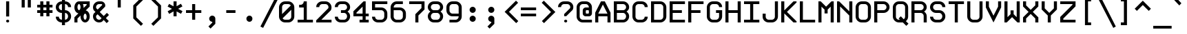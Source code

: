 SplineFontDB: 3.2
FontName: ProFontWindows
FullName: ProFontWindows
FamilyName: ProFontWindows
Weight: Book
Copyright: ProFont Distribution 2.2 N~ Generated by Fontographer 4.1.5
Version: Macromedia Fontographer 4.1.5 5/11/97
ItalicAngle: 0
UnderlinePosition: -125
UnderlineWidth: 50
Ascent: 720
Descent: 180
InvalidEm: 0
sfntRevision: 0x00010000
LayerCount: 2
Layer: 0 1 "Back" 1
Layer: 1 1 "Fore" 0
XUID: [1021 894 -194579087 15609]
StyleMap: 0x0000
FSType: 0
OS2Version: 0
OS2_WeightWidthSlopeOnly: 0
OS2_UseTypoMetrics: 0
CreationTime: 863385272
ModificationTime: 1704429453
PfmFamily: 17
TTFWeight: 400
TTFWidth: 5
LineGap: 0
VLineGap: 0
Panose: 2 0 4 9 0 0 0 0 0 0
OS2TypoAscent: 910
OS2TypoAOffset: 0
OS2TypoDescent: -200
OS2TypoDOffset: 0
OS2TypoLinegap: 0
OS2WinAscent: 910
OS2WinAOffset: 0
OS2WinDescent: 199
OS2WinDOffset: 0
HheadAscent: 910
HheadAOffset: 0
HheadDescent: -199
HheadDOffset: 0
OS2SubXSize: 277
OS2SubYSize: 257
OS2SubXOff: 0
OS2SubYOff: 57
OS2SupXSize: 277
OS2SupYSize: 257
OS2SupXOff: 0
OS2SupYOff: 179
OS2StrikeYSize: 20
OS2StrikeYPos: 102
OS2Vendor: 'Alts'
OS2UnicodeRanges: 80000023.00000000.00000000.00000000
DEI: 91125
TtTable: prep
PUSHW_1
 0
CALL
EndTTInstrs
TtTable: fpgm
PUSHW_1
 0
FDEF
MPPEM
PUSHW_1
 9
LT
IF
PUSHB_2
 1
 1
INSTCTRL
EIF
PUSHW_1
 511
SCANCTRL
PUSHW_1
 68
SCVTCI
PUSHW_2
 9
 3
SDS
SDB
ENDF
PUSHW_1
 1
FDEF
DUP
DUP
RCVT
ROUND[Black]
WCVTP
PUSHB_1
 1
ADD
ENDF
PUSHW_1
 2
FDEF
PUSHW_1
 1
LOOPCALL
POP
ENDF
PUSHW_1
 3
FDEF
DUP
GC[cur]
PUSHB_1
 3
CINDEX
GC[cur]
GT
IF
SWAP
EIF
DUP
ROLL
DUP
ROLL
MD[grid]
ABS
ROLL
DUP
GC[cur]
DUP
ROUND[Grey]
SUB
ABS
PUSHB_1
 4
CINDEX
GC[cur]
DUP
ROUND[Grey]
SUB
ABS
GT
IF
SWAP
NEG
ROLL
EIF
MDAP[rnd]
DUP
PUSHB_1
 0
GTEQ
IF
ROUND[Black]
DUP
PUSHB_1
 0
EQ
IF
POP
PUSHB_1
 64
EIF
ELSE
ROUND[Black]
DUP
PUSHB_1
 0
EQ
IF
POP
PUSHB_1
 64
NEG
EIF
EIF
MSIRP[no-rp0]
ENDF
PUSHW_1
 4
FDEF
DUP
GC[cur]
PUSHB_1
 4
CINDEX
GC[cur]
GT
IF
SWAP
ROLL
EIF
DUP
GC[cur]
DUP
ROUND[White]
SUB
ABS
PUSHB_1
 4
CINDEX
GC[cur]
DUP
ROUND[White]
SUB
ABS
GT
IF
SWAP
ROLL
EIF
MDAP[rnd]
MIRP[rp0,min,rnd,black]
ENDF
PUSHW_1
 5
FDEF
MPPEM
DUP
PUSHB_1
 3
MINDEX
LT
IF
LTEQ
IF
PUSHB_1
 128
WCVTP
ELSE
PUSHB_1
 64
WCVTP
EIF
ELSE
POP
POP
DUP
RCVT
PUSHB_1
 192
LT
IF
PUSHB_1
 192
WCVTP
ELSE
POP
EIF
EIF
ENDF
PUSHW_1
 6
FDEF
DUP
DUP
RCVT
ROUND[Black]
WCVTP
PUSHB_1
 1
ADD
DUP
DUP
RCVT
RDTG
ROUND[Black]
RTG
WCVTP
PUSHB_1
 1
ADD
ENDF
PUSHW_1
 7
FDEF
PUSHW_1
 6
LOOPCALL
ENDF
PUSHW_1
 8
FDEF
MPPEM
DUP
PUSHB_1
 3
MINDEX
GTEQ
IF
PUSHB_1
 128
ELSE
PUSHB_1
 64
EIF
ROLL
ROLL
DUP
PUSHB_1
 3
MINDEX
GTEQ
IF
PUSHB_1
 2
MINDEX
POP
PUSHB_1
 192
ROLL
ROLL
ELSE
ROLL
SWAP
EIF
DUP
PUSHB_1
 3
MINDEX
GTEQ
IF
SWAP
POP
PUSHW_1
 256
ROLL
ROLL
ELSE
ROLL
SWAP
EIF
DUP
PUSHW_1
 3
MINDEX
GTEQ
IF
PUSHB_1
 3
CINDEX
RCVT
PUSHW_1
 320
LT
IF
SWAP
POP
PUSHW_1
 320
SWAP
POP
ELSE
PUSHB_1
 3
CINDEX
RCVT
SWAP
POP
SWAP
POP
EIF
ELSE
POP
EIF
WCVTP
ENDF
PUSHW_1
 9
FDEF
MPPEM
GTEQ
IF
RCVT
WCVTP
ELSE
POP
POP
EIF
ENDF
EndTTInstrs
ShortTable: cvt  1
  18
EndShort
ShortTable: maxp 16
  1
  0
  255
  73
  5
  0
  0
  2
  0
  0
  10
  0
  512
  339
  0
  0
EndShort
LangName: 1033 "ProFont Distribution 2.2 +ANEA Generated by Fontographer 4.1.5" "" "Regular" "Macromedia Fontographer 4.1.5 ProFontWindows" "" "Macromedia Fontographer 4.1.5 5/11/97"
GaspTable: 3 8 2 16 1 65535 3 0
Encoding: UnicodeBmp
UnicodeInterp: none
NameList: AGL For New Fonts
DisplaySize: -48
AntiAlias: 1
FitToEm: 0
WinInfo: 16 16 9
BeginChars: 65539 255

StartChar: .notdef
Encoding: 65536 -1 0
Width: 450
GlyphClass: 1
Flags: W
TtInstrs:
PUSHW_3
 4
 0
 3
CALL
PUSHW_1
 4
SRP0
PUSHW_3
 3
 5
 3
CALL
PUSHW_1
 3
SRP0
SVTCA[y-axis]
PUSHW_3
 4
 0
 3
CALL
PUSHW_1
 4
SRP0
PUSHW_3
 2
 6
 3
CALL
PUSHW_1
 2
SRP0
IUP[y]
IUP[x]
EndTTInstrs
LayerCount: 2
Fore
SplineSet
56 0 m 1,0,-1
 56 700 l 1,1,-1
 394 700 l 1,2,-1
 394 0 l 1,3,-1
 56 0 l 1,0,-1
113 56 m 1,4,-1
 338 56 l 1,5,-1
 338 644 l 1,6,-1
 113 644 l 1,7,-1
 113 56 l 1,4,-1
EndSplineSet
Validated: 1
EndChar

StartChar: .null
Encoding: 65537 -1 1
Width: 0
GlyphClass: 1
Flags: W
LayerCount: 2
Fore
Validated: 1
EndChar

StartChar: nonmarkingreturn
Encoding: 65538 -1 2
Width: 600
GlyphClass: 1
Flags: W
LayerCount: 2
Fore
Validated: 1
EndChar

StartChar: space
Encoding: 32 32 3
Width: 600
GlyphClass: 1
Flags: W
LayerCount: 2
Fore
Validated: 1
EndChar

StartChar: exclam
Encoding: 33 33 4
Width: 600
GlyphClass: 1
Flags: W
TtInstrs:
PUSHW_3
 0
 1
 3
CALL
PUSHW_1
 4
MDRP[rp0,grey]
PUSHW_1
 1
SRP0
PUSHW_1
 10
MDRP[rp0,grey]
SVTCA[y-axis]
PUSHW_1
 2
MDAP[rnd]
PUSHW_3
 13
 7
 3
CALL
PUSHW_1
 13
SRP0
IUP[y]
IUP[x]
EndTTInstrs
LayerCount: 2
Fore
SplineSet
300 200 m 1,0,-1
 200 200 l 1,1,-1
 200 700 l 1,2,-1
 300 700 l 1,3,-1
 300 200 l 1,0,-1
300 50 m 256,4,5
 300 29 300 29 285.5 14.5 c 128,-1,6
 271 0 271 0 250 0 c 256,7,8
 229 0 229 0 214.5 14.5 c 128,-1,9
 200 29 200 29 200 50 c 256,10,11
 200 71 200 71 214.5 85.5 c 128,-1,12
 229 100 229 100 250 100 c 256,13,14
 271 100 271 100 285.5 85.5 c 128,-1,15
 300 71 300 71 300 50 c 256,4,5
EndSplineSet
Validated: 1
EndChar

StartChar: quotedbl
Encoding: 34 34 5
Width: 600
GlyphClass: 1
Flags: W
TtInstrs:
PUSHW_3
 4
 5
 3
CALL
PUSHW_1
 4
SRP0
PUSHW_3
 0
 1
 3
CALL
PUSHW_1
 0
SRP0
SVTCA[y-axis]
PUSHW_1
 0
MDAP[rnd]
PUSHW_1
 4
MDAP[rnd]
PUSHW_1
 2
MDAP[rnd]
PUSHW_1
 6
MDAP[rnd]
IUP[y]
IUP[x]
EndTTInstrs
LayerCount: 2
Fore
SplineSet
400 500 m 1,0,-1
 300 500 l 1,1,-1
 300 800 l 1,2,-1
 400 800 l 1,3,-1
 400 500 l 1,0,-1
200 500 m 1,4,-1
 100 500 l 1,5,-1
 100 800 l 1,6,-1
 200 800 l 1,7,-1
 200 500 l 1,4,-1
EndSplineSet
Validated: 1
EndChar

StartChar: numbersign
Encoding: 35 35 6
Width: 600
GlyphClass: 1
Flags: W
TtInstrs:
PUSHW_3
 6
 7
 3
CALL
PUSHW_1
 6
SRP0
PUSHW_3
 2
 3
 3
CALL
PUSHW_1
 2
SRP0
PUSHW_1
 7
SRP0
PUSHW_1
 11
MDRP[rp0,grey]
PUSHW_1
 7
SRP0
PUSHW_1
 15
MDRP[rp0,grey]
PUSHW_1
 6
SRP0
PUSHW_1
 17
MDRP[rp0,grey]
PUSHW_1
 3
SRP0
PUSHW_1
 19
MDRP[rp0,grey]
PUSHW_1
 2
SRP0
PUSHW_1
 21
MDRP[rp0,grey]
PUSHW_1
 2
SRP0
PUSHW_1
 25
MDRP[rp0,grey]
PUSHW_1
 3
SRP0
PUSHW_1
 28
MDRP[rp0,grey]
PUSHW_1
 6
SRP0
PUSHW_1
 30
MDRP[rp0,grey]
SVTCA[y-axis]
PUSHW_1
 2
MDAP[rnd]
PUSHW_1
 6
MDAP[rnd]
PUSHW_1
 16
MDAP[rnd]
PUSHW_1
 20
MDAP[rnd]
PUSHW_3
 27
 0
 3
CALL
PUSHW_1
 27
SRP0
PUSHW_3
 15
 12
 3
CALL
PUSHW_1
 15
SRP0
PUSHW_1
 0
SRP0
PUSHW_1
 4
MDRP[rp0,grey]
PUSHW_1
 0
SRP0
PUSHW_1
 8
MDRP[rp0,grey]
PUSHW_1
 27
SRP0
PUSHW_1
 10
MDRP[rp0,grey]
PUSHW_1
 15
SRP0
PUSHW_1
 18
MDRP[rp0,grey]
PUSHW_1
 15
SRP0
PUSHW_1
 22
MDRP[rp0,grey]
PUSHW_1
 12
SRP0
PUSHW_1
 24
MDRP[rp0,grey]
PUSHW_1
 27
SRP0
PUSHW_1
 28
MDRP[rp0,grey]
PUSHW_1
 12
SRP0
PUSHW_1
 29
MDRP[rp0,grey]
IUP[y]
IUP[x]
EndTTInstrs
LayerCount: 2
Fore
SplineSet
500 300 m 1,0,-1
 400 300 l 1,1,-1
 400 200 l 1,2,-1
 300 200 l 1,3,-1
 300 300 l 1,4,-1
 200 300 l 1,5,-1
 200 200 l 1,6,-1
 100 200 l 1,7,-1
 100 300 l 1,8,-1
 0 300 l 1,9,-1
 0 400 l 1,10,-1
 100 400 l 1,11,-1
 100 500 l 1,12,-1
 0 500 l 1,13,-1
 0 600 l 1,14,-1
 100 600 l 1,15,-1
 100 700 l 1,16,-1
 200 700 l 1,17,-1
 200 600 l 1,18,-1
 300 600 l 1,19,-1
 300 700 l 1,20,-1
 400 700 l 1,21,-1
 400 600 l 1,22,-1
 500 600 l 1,23,-1
 500 500 l 1,24,-1
 400 500 l 1,25,-1
 400 400 l 1,26,-1
 500 400 l 1,27,-1
 500 300 l 1,0,-1
300 400 m 1,28,-1
 300 500 l 1,29,-1
 200 500 l 1,30,-1
 200 400 l 1,31,-1
 300 400 l 1,28,-1
EndSplineSet
Validated: 1
EndChar

StartChar: dollar
Encoding: 36 36 7
Width: 600
GlyphClass: 1
Flags: W
TtInstrs:
PUSHW_3
 10
 9
 3
CALL
PUSHW_1
 10
SRP0
PUSHW_1
 5
MDRP[rp0,min,rnd,grey]
NPUSHW
 7
 191
 5
 207
 5
 223
 5
 3
DELTAP1
NPUSHW
 7
 47
 5
 63
 5
 79
 5
 3
DELTAP1
NPUSHW
 5
 224
 5
 240
 5
 2
DELTAP1
NPUSHW
 7
 80
 5
 96
 5
 112
 5
 3
DELTAP1
PUSHW_1
 4
MDRP[rp0,min,rnd,grey]
PUSHW_1
 27
MDRP[rp0,min,rnd,grey]
NPUSHW
 7
 191
 27
 207
 27
 223
 27
 3
DELTAP1
NPUSHW
 7
 47
 27
 63
 27
 79
 27
 3
DELTAP1
NPUSHW
 5
 224
 27
 240
 27
 2
DELTAP1
NPUSHW
 7
 80
 27
 96
 27
 112
 27
 3
DELTAP1
PUSHW_1
 26
MDRP[rp0,min,rnd,grey]
PUSHW_1
 0
MDRP[rp0,grey]
PUSHW_1
 5
SRP0
PUSHW_1
 13
MDRP[rp0,grey]
PUSHW_1
 9
SRP0
PUSHW_1
 17
MDRP[rp0,grey]
PUSHW_1
 5
SRP0
PUSHW_1
 20
MDRP[rp0,grey]
PUSHW_1
 4
SRP0
PUSHW_1
 22
MDRP[rp0,grey]
PUSHW_1
 4
SRP0
PUSHW_1
 31
MDRP[rp0,grey]
PUSHW_1
 5
SRP0
PUSHW_1
 34
MDRP[rp0,grey]
PUSHW_1
 10
SRP0
PUSHW_1
 38
MDRP[rp0,grey]
PUSHW_1
 27
SRP0
PUSHW_1
 41
MDRP[rp0,grey]
PUSHW_1
 4
SRP0
PUSHW_1
 44
MDRP[rp0,grey]
PUSHW_1
 26
SRP0
PUSHW_1
 49
MDRP[rp0,min,rnd,grey]
SVTCA[y-axis]
PUSHW_1
 21
MDAP[rnd]
PUSHW_1
 4
MDAP[rnd]
PUSHW_3
 45
 3
 3
CALL
PUSHW_1
 45
SRP0
PUSHW_3
 23
 30
 3
CALL
PUSHW_1
 23
SRP0
PUSHW_3
 34
 14
 3
CALL
PUSHW_1
 34
SRP0
PUSHW_1
 3
SRP0
PUSHW_1
 6
MDRP[rp0,grey]
PUSHW_1
 45
SRP0
PUSHW_1
 13
MDRP[rp0,grey]
PUSHW_1
 23
SRP0
PUSHW_1
 20
MDRP[rp0,grey]
PUSHW_1
 34
SRP0
PUSHW_1
 31
MDRP[rp0,grey]
PUSHW_1
 30
SRP0
PUSHW_1
 35
MDRP[rp0,grey]
PUSHW_1
 14
SRP0
PUSHW_1
 44
MDRP[rp0,grey]
IUP[y]
IUP[x]
EndTTInstrs
LayerCount: 2
Fore
SplineSet
500 200 m 256,0,1
 500 118 500 118 441.5 59 c 128,-1,2
 383 0 383 0 300 0 c 1,3,-1
 300 -99 l 1,4,-1
 200 -99 l 1,5,-1
 200 0 l 1,6,7
 117 0 117 0 58.5 58.5 c 128,-1,8
 0 117 0 117 0 200 c 1,9,-1
 100 200 l 1,10,11
 100 159 100 159 129.5 129.5 c 128,-1,12
 159 100 159 100 200 100 c 1,13,-1
 200 300 l 1,14,15
 117 300 117 300 58.5 358.5 c 128,-1,16
 0 417 0 417 0 500 c 256,17,18
 0 583 0 583 58.5 641.5 c 128,-1,19
 117 700 117 700 200 700 c 1,20,-1
 200 800 l 1,21,-1
 300 800 l 1,22,-1
 300 700 l 1,23,24
 383 700 383 700 441.5 641 c 128,-1,25
 500 582 500 582 500 500 c 1,26,-1
 400 500 l 1,27,28
 400 541 400 541 370.5 570.5 c 128,-1,29
 341 600 341 600 300 600 c 1,30,-1
 300 400 l 1,31,32
 382 400 382 400 441 341 c 128,-1,33
 500 282 500 282 500 200 c 256,0,1
200 400 m 1,34,-1
 200 600 l 1,35,36
 159 600 159 600 129.5 570.5 c 128,-1,37
 100 541 100 541 100 500 c 256,38,39
 100 459 100 459 129.5 429.5 c 128,-1,40
 159 400 159 400 200 400 c 1,34,-1
400 200 m 256,41,42
 400 241 400 241 370.5 270.5 c 128,-1,43
 341 300 341 300 300 300 c 1,44,-1
 300 100 l 1,45,46
 341 100 341 100 370.5 129.5 c 128,-1,47
 400 159 400 159 400 200 c 256,41,42
EndSplineSet
Validated: 1
EndChar

StartChar: percent
Encoding: 37 37 8
Width: 600
GlyphClass: 1
Flags: W
TtInstrs:
PUSHW_3
 10
 11
 3
CALL
PUSHW_1
 10
SRP0
PUSHW_1
 6
MDRP[rp0,min,rnd,grey]
NPUSHW
 7
 47
 6
 63
 6
 79
 6
 3
DELTAP1
NPUSHW
 7
 191
 6
 207
 6
 223
 6
 3
DELTAP1
NPUSHW
 7
 80
 6
 96
 6
 112
 6
 3
DELTAP1
NPUSHW
 5
 224
 6
 240
 6
 2
DELTAP1
PUSHW_1
 51
MDRP[rp0,min,rnd,grey]
PUSHW_1
 26
MDRP[rp0,min,rnd,grey]
NPUSHW
 7
 191
 26
 207
 26
 223
 26
 3
DELTAP1
NPUSHW
 7
 47
 26
 63
 26
 79
 26
 3
DELTAP1
NPUSHW
 7
 80
 26
 96
 26
 112
 26
 3
DELTAP1
NPUSHW
 5
 224
 26
 240
 26
 2
DELTAP1
PUSHW_1
 22
MDRP[rp0,min,rnd,grey]
PUSHW_1
 0
MDRP[rp0,grey]
PUSHW_1
 6
SRP0
PUSHW_1
 8
MDRP[rp0,grey]
PUSHW_1
 8
MDAP[rnd]
PUSHW_3
 13
 10
 6
SRP1
SRP2
IP
PUSHW_1
 11
SRP0
PUSHW_1
 17
MDRP[rp0,grey]
PUSHW_3
 23
 51
 26
SRP1
SRP2
IP
PUSHW_3
 28
 6
 51
SRP1
SRP2
IP
PUSHW_1
 51
SRP0
PUSHW_1
 30
MDRP[rp0,grey]
PUSHW_1
 51
SRP0
PUSHW_1
 32
MDRP[rp0,grey]
PUSHW_1
 32
MDAP[rnd]
PUSHW_1
 6
SRP0
PUSHW_1
 33
MDRP[rp0,grey]
PUSHW_1
 10
SRP0
PUSHW_1
 39
MDRP[rp0,grey]
PUSHW_1
 26
SRP0
PUSHW_1
 45
MDRP[rp0,grey]
PUSHW_1
 22
SRP0
PUSHW_1
 58
MDRP[rp0,min,rnd,grey]
SVTCA[y-axis]
PUSHW_3
 54
 3
 3
CALL
PUSHW_1
 54
SRP0
PUSHW_3
 21
 27
 3
CALL
PUSHW_1
 21
SRP0
PUSHW_1
 3
SRP0
PUSHW_1
 10
MDRP[rp0,grey]
PUSHW_1
 27
SRP0
PUSHW_1
 36
MDRP[rp0,grey]
IUP[y]
IUP[x]
EndTTInstrs
LayerCount: 2
Fore
SplineSet
500 200 m 0,0,1
 500 117 500 117 456 58.5 c 128,-1,2
 412 0 412 0 350 0 c 256,3,4
 288 0 288 0 244 58.5 c 128,-1,5
 200 117 200 117 200 200 c 0,6,7
 200 211 200 211 202 231 c 1,8,-1
 100 129 l 1,9,-1
 100 0 l 1,10,-1
 0 0 l 1,11,-1
 0 171 l 1,12,-1
 131 302 l 1,13,14
 70 315 70 315 35 371 c 0,15,16
 0 424 0 424 0 500 c 0,17,18
 0 583 0 583 44 641.5 c 128,-1,19
 88 700 88 700 150 700 c 2,20,-1
 500 700 l 1,21,-1
 500 529 l 1,22,-1
 370 399 l 1,23,24
 427 387 427 387 463.5 330.5 c 128,-1,25
 500 274 500 274 500 200 c 0,0,1
400 571 m 1,26,-1
 400 600 l 1,27,-1
 279 600 l 1,28,29
 300 552 300 552 300 500 c 0,30,31
 300 479 300 479 299 470 c 1,32,-1
 400 571 l 1,26,-1
200 500 m 256,33,34
 200 541 200 541 185.5 570.5 c 128,-1,35
 171 600 171 600 150 600 c 256,36,37
 129 600 129 600 114.5 570.5 c 128,-1,38
 100 541 100 541 100 500 c 256,39,40
 100 459 100 459 114.5 429.5 c 128,-1,41
 129 400 129 400 150 400 c 256,42,43
 171 400 171 400 185.5 429.5 c 128,-1,44
 200 459 200 459 200 500 c 256,33,34
400 200 m 256,45,46
 400 241 400 241 385.5 270.5 c 128,-1,47
 371 300 371 300 350 300 c 256,48,49
 329 300 329 300 314.5 270.5 c 128,-1,50
 300 241 300 241 300 200 c 256,51,52
 300 159 300 159 314.5 129.5 c 128,-1,53
 329 100 329 100 350 100 c 256,54,55
 371 100 371 100 385.5 129.5 c 128,-1,56
 400 159 400 159 400 200 c 256,45,46
EndSplineSet
Validated: 1
EndChar

StartChar: ampersand
Encoding: 38 38 9
Width: 600
GlyphClass: 1
Flags: W
TtInstrs:
PUSHW_3
 45
 10
 3
CALL
PUSHW_1
 45
SRP0
PUSHW_1
 10
SRP0
PUSHW_1
 16
MDRP[rp0,grey]
NPUSHW
 27
 6
 45
 22
 45
 38
 45
 54
 45
 70
 45
 86
 45
 102
 45
 118
 45
 134
 45
 150
 45
 166
 45
 182
 45
 198
 45
 13
DELTAP1
NPUSHW
 5
 213
 45
 229
 45
 2
DELTAP1
PUSHW_1
 45
SRP0
PUSHW_1
 37
MDRP[rp0,grey]
SVTCA[y-axis]
PUSHW_1
 3
MDAP[rnd]
PUSHW_3
 48
 7
 3
CALL
PUSHW_1
 48
SRP0
PUSHW_3
 20
 33
 3
CALL
PUSHW_1
 20
SRP0
IUP[y]
IUP[x]
EndTTInstrs
LayerCount: 2
Fore
SplineSet
522 253 m 1,0,-1
 420 150 l 1,1,-1
 516 53 l 1,2,-1
 447 -15 l 1,3,-1
 350 81 l 1,4,-1
 292 22 l 1,5,6
 250 0 250 0 200 0 c 0,7,8
 118 0 118 0 59 58.5 c 128,-1,9
 0 117 0 117 0 200 c 0,10,11
 0 250 0 250 22 292 c 1,12,-1
 80 349 l 1,13,-1
 22 408 l 1,14,15
 0 450 0 450 0 500 c 0,16,17
 0 583 0 583 58.5 641.5 c 128,-1,18
 117 700 117 700 200 700 c 2,19,-1
 262 700 l 2,20,21
 319 700 319 700 359.5 659.5 c 128,-1,22
 400 619 400 619 400 563 c 0,23,24
 400 534 400 534 392 523 c 2,25,-1
 220 350 l 1,26,-1
 350 219 l 1,27,-1
 453 322 l 1,28,-1
 522 253 l 1,0,-1
299 567 m 2,29,30
 300 571 300 571 300 575 c 0,31,32
 300 600 300 600 275 600 c 2,33,-1
 200 600 l 2,34,35
 159 600 159 600 129.5 570.5 c 128,-1,36
 100 541 100 541 100 500 c 0,37,38
 100 478 100 478 107 463 c 1,39,-1
 151 419 l 1,40,-1
 299 567 l 2,29,30
281 150 m 1,41,-1
 150 280 l 1,42,-1
 107 237 l 1,43,44
 100 222 100 222 100 200 c 0,45,46
 100 159 100 159 129.5 129.5 c 128,-1,47
 159 100 159 100 200 100 c 0,48,49
 222 100 222 100 237 107 c 1,50,-1
 281 150 l 1,41,-1
EndSplineSet
Validated: 1
EndChar

StartChar: quotesingle
Encoding: 39 39 10
Width: 600
GlyphClass: 1
Flags: W
TtInstrs:
PUSHW_3
 0
 1
 3
CALL
SVTCA[y-axis]
PUSHW_1
 0
MDAP[rnd]
PUSHW_1
 2
MDAP[rnd]
IUP[y]
IUP[x]
EndTTInstrs
LayerCount: 2
Fore
SplineSet
300 500 m 1,0,-1
 200 500 l 1,1,-1
 200 800 l 1,2,-1
 300 800 l 1,3,-1
 300 500 l 1,0,-1
EndSplineSet
Validated: 1
EndChar

StartChar: parenleft
Encoding: 40 40 11
Width: 600
GlyphClass: 1
Flags: W
TtInstrs:
PUSHW_3
 7
 2
 3
CALL
PUSHW_1
 7
SRP0
SVTCA[y-axis]
PUSHW_1
 4
MDAP[rnd]
PUSHW_1
 1
MDAP[rnd]
IUP[y]
IUP[x]
EndTTInstrs
LayerCount: 2
Fore
SplineSet
419 -49 m 1,0,-1
 350 -118 l 1,1,-1
 100 131 l 1,2,-1
 100 569 l 1,3,-1
 350 819 l 1,4,-1
 419 750 l 1,5,-1
 200 531 l 1,6,-1
 200 169 l 1,7,-1
 419 -49 l 1,0,-1
EndSplineSet
Validated: 1
EndChar

StartChar: parenright
Encoding: 41 41 12
Width: 600
GlyphClass: 1
Flags: W
TtInstrs:
PUSHW_3
 0
 3
 3
CALL
SVTCA[y-axis]
PUSHW_1
 6
MDAP[rnd]
PUSHW_1
 1
MDAP[rnd]
IUP[y]
IUP[x]
EndTTInstrs
LayerCount: 2
Fore
SplineSet
400 131 m 1,0,-1
 150 -118 l 1,1,-1
 81 -49 l 1,2,-1
 300 169 l 1,3,-1
 300 531 l 1,4,-1
 81 750 l 1,5,-1
 150 819 l 1,6,-1
 400 569 l 1,7,-1
 400 131 l 1,0,-1
EndSplineSet
Validated: 1
EndChar

StartChar: asterisk
Encoding: 42 42 13
Width: 600
GlyphClass: 1
Flags: W
TtInstrs:
PUSHW_3
 3
 4
 3
CALL
PUSHW_1
 3
SRP0
PUSHW_1
 4
SRP0
PUSHW_1
 11
MDRP[rp0,grey]
PUSHW_1
 3
SRP0
PUSHW_1
 13
MDRP[rp0,grey]
SVTCA[y-axis]
PUSHW_1
 3
MDAP[rnd]
PUSHW_1
 12
MDAP[rnd]
PUSHW_3
 2
 3
 12
SRP1
SRP2
IP
PUSHW_3
 5
 3
 12
SRP1
SRP2
IP
PUSHW_3
 8
 3
 12
SRP1
SRP2
IP
PUSHW_3
 11
 3
 12
SRP1
SRP2
IP
PUSHW_3
 14
 3
 12
SRP1
SRP2
IP
PUSHW_3
 17
 3
 12
SRP1
SRP2
IP
IUP[y]
IUP[x]
EndTTInstrs
LayerCount: 2
Fore
SplineSet
493 373 m 1,0,-1
 444 285 l 1,1,-1
 300 364 l 1,2,-1
 300 200 l 1,3,-1
 200 200 l 1,4,-1
 200 364 l 1,5,-1
 58 282 l 1,6,-1
 8 368 l 1,7,-1
 150 450 l 1,8,-1
 7 527 l 1,9,-1
 56 615 l 1,10,-1
 200 535 l 1,11,-1
 200 700 l 1,12,-1
 300 700 l 1,13,-1
 300 537 l 1,14,-1
 441 618 l 1,15,-1
 491 532 l 1,16,-1
 350 450 l 1,17,-1
 493 373 l 1,0,-1
EndSplineSet
Validated: 1
EndChar

StartChar: plus
Encoding: 43 43 14
Width: 600
GlyphClass: 1
Flags: W
TtInstrs:
PUSHW_3
 2
 3
 3
CALL
PUSHW_1
 2
SRP0
PUSHW_1
 3
SRP0
PUSHW_1
 7
MDRP[rp0,grey]
PUSHW_1
 2
SRP0
PUSHW_1
 9
MDRP[rp0,grey]
SVTCA[y-axis]
PUSHW_1
 8
MDAP[rnd]
PUSHW_1
 2
MDAP[rnd]
PUSHW_3
 11
 0
 3
CALL
PUSHW_1
 11
SRP0
PUSHW_1
 0
SRP0
PUSHW_1
 4
MDRP[rp0,grey]
PUSHW_1
 11
SRP0
PUSHW_1
 6
MDRP[rp0,grey]
IUP[y]
IUP[x]
EndTTInstrs
LayerCount: 2
Fore
SplineSet
500 300 m 1,0,-1
 300 300 l 1,1,-1
 300 100 l 1,2,-1
 200 100 l 1,3,-1
 200 300 l 1,4,-1
 0 300 l 1,5,-1
 0 400 l 1,6,-1
 200 400 l 1,7,-1
 200 600 l 1,8,-1
 300 600 l 1,9,-1
 300 400 l 1,10,-1
 500 400 l 1,11,-1
 500 300 l 1,0,-1
EndSplineSet
Validated: 1
EndChar

StartChar: comma
Encoding: 44 44 15
Width: 600
GlyphClass: 1
Flags: W
TtInstrs:
SVTCA[y-axis]
PUSHW_1
 1
MDAP[rnd]
PUSHW_1
 10
MDAP[rnd]
IUP[y]
IUP[x]
EndTTInstrs
LayerCount: 2
Fore
SplineSet
350 -43 m 1,0,-1
 194 -199 l 1,1,-1
 125 -130 l 1,2,-1
 250 -5 l 1,3,-1
 250 25 l 1,4,5
 209 25 209 25 179.5 54.5 c 128,-1,6
 150 84 150 84 150 125 c 256,7,8
 150 166 150 166 179.5 195.5 c 128,-1,9
 209 225 209 225 250 225 c 256,10,11
 291 225 291 225 320.5 195.5 c 128,-1,12
 350 166 350 166 350 125 c 2,13,-1
 350 -43 l 1,0,-1
EndSplineSet
Validated: 1
EndChar

StartChar: hyphen
Encoding: 45 45 16
AltUni2: 002010.ffffffff.0 002010.ffffffff.0
Width: 600
GlyphClass: 1
Flags: W
TtInstrs:
SVTCA[y-axis]
PUSHW_3
 3
 0
 3
CALL
PUSHW_1
 3
SRP0
IUP[y]
IUP[x]
EndTTInstrs
LayerCount: 2
Fore
SplineSet
400 300 m 1,0,-1
 100 300 l 1,1,-1
 100 400 l 1,2,-1
 400 400 l 1,3,-1
 400 300 l 1,0,-1
EndSplineSet
Validated: 1
EndChar

StartChar: period
Encoding: 46 46 17
Width: 600
GlyphClass: 1
Flags: W
TtInstrs:
SVTCA[y-axis]
PUSHW_1
 3
MDAP[rnd]
PUSHW_1
 9
MDAP[rnd]
IUP[y]
IUP[x]
EndTTInstrs
LayerCount: 2
Fore
SplineSet
346 125 m 256,0,1
 346 83 346 83 318.5 54 c 128,-1,2
 291 25 291 25 250 25 c 256,3,4
 209 25 209 25 179.5 54.5 c 128,-1,5
 150 84 150 84 150 125 c 256,6,7
 150 166 150 166 179.5 195.5 c 128,-1,8
 209 225 209 225 250 225 c 256,9,10
 291 225 291 225 318.5 196 c 128,-1,11
 346 167 346 167 346 125 c 256,0,1
EndSplineSet
Validated: 1
EndChar

StartChar: slash
Encoding: 47 47 18
Width: 600
GlyphClass: 1
Flags: W
TtInstrs:
SVTCA[y-axis]
PUSHW_1
 1
MDAP[rnd]
PUSHW_1
 3
MDAP[rnd]
IUP[y]
IUP[x]
EndTTInstrs
LayerCount: 2
Fore
SplineSet
571 754 m 1,0,-1
 89 -190 l 1,1,-1
 0 -145 l 1,2,-1
 482 800 l 1,3,-1
 571 754 l 1,0,-1
EndSplineSet
Validated: 1
EndChar

StartChar: zero
Encoding: 48 48 19
Width: 600
GlyphClass: 1
Flags: W
TtInstrs:
PUSHW_3
 23
 7
 3
CALL
PUSHW_1
 23
SRP0
PUSHW_3
 0
 24
 3
CALL
PUSHW_1
 0
SRP0
SVTCA[y-axis]
PUSHW_3
 29
 3
 3
CALL
PUSHW_1
 29
SRP0
PUSHW_3
 12
 18
 3
CALL
PUSHW_1
 12
SRP0
IUP[y]
IUP[x]
EndTTInstrs
LayerCount: 2
Fore
SplineSet
500 200 m 2,0,1
 500 118 500 118 441 59 c 128,-1,2
 382 0 382 0 300 0 c 2,3,-1
 200 0 l 2,4,5
 118 0 118 0 59 59 c 128,-1,6
 0 118 0 118 0 200 c 2,7,-1
 0 500 l 2,8,9
 0 582 0 582 59 641 c 128,-1,10
 118 700 118 700 200 700 c 2,11,-1
 300 700 l 2,12,13
 382 700 382 700 441 641 c 128,-1,14
 500 582 500 582 500 500 c 2,15,-1
 500 200 l 2,0,1
385 554 m 1,16,17
 355 600 355 600 300 600 c 2,18,-1
 200 600 l 2,19,20
 159 600 159 600 129.5 570.5 c 128,-1,21
 100 541 100 541 100 500 c 2,22,-1
 100 269 l 1,23,-1
 385 554 l 1,16,17
400 200 m 2,24,-1
 400 429 l 1,25,-1
 117 146 l 1,26,27
 147 100 147 100 200 100 c 2,28,-1
 300 100 l 2,29,30
 341 100 341 100 370.5 129.5 c 128,-1,31
 400 159 400 159 400 200 c 2,24,-1
EndSplineSet
Validated: 1
EndChar

StartChar: one
Encoding: 49 49 20
Width: 600
GlyphClass: 1
Flags: W
TtInstrs:
PUSHW_3
 12
 3
 3
CALL
PUSHW_1
 12
SRP0
PUSHW_1
 3
SRP0
PUSHW_1
 10
MDRP[rp0,grey]
SVTCA[y-axis]
PUSHW_1
 10
MDAP[rnd]
PUSHW_3
 13
 0
 3
CALL
PUSHW_1
 13
SRP0
PUSHW_3
 7
 5
 3
CALL
PUSHW_1
 7
SRP0
PUSHW_1
 13
SRP0
PUSHW_1
 2
MDRP[rp0,grey]
IUP[y]
IUP[x]
EndTTInstrs
LayerCount: 2
Fore
SplineSet
500 0 m 1,0,-1
 0 0 l 1,1,-1
 0 100 l 1,2,-1
 200 100 l 1,3,-1
 200 500 l 1,4,-1
 50 500 l 1,5,-1
 50 600 l 1,6,-1
 100 600 l 2,7,8
 141 600 141 600 170.5 629.5 c 128,-1,9
 200 659 200 659 200 700 c 1,10,-1
 300 700 l 1,11,-1
 300 100 l 1,12,-1
 500 100 l 1,13,-1
 500 0 l 1,0,-1
EndSplineSet
Validated: 1
EndChar

StartChar: two
Encoding: 50 50 21
Width: 600
GlyphClass: 1
Flags: W
TtInstrs:
PUSHW_1
 26
MDAP[rnd]
PUSHW_3
 12
 13
 3
CALL
PUSHW_1
 12
SRP0
PUSHW_1
 26
SRP0
PUSHW_1
 20
MDRP[rp0,min,rnd,grey]
PUSHW_1
 0
MDRP[rp0,grey]
PUSHW_1
 13
SRP0
PUSHW_1
 1
MDRP[rp0,grey]
PUSHW_1
 20
SRP0
PUSHW_1
 5
MDRP[rp0,min,rnd,grey]
NPUSHW
 5
 218
 5
 234
 5
 2
DELTAP1
NPUSHW
 27
 9
 5
 25
 5
 41
 5
 57
 5
 73
 5
 89
 5
 105
 5
 121
 5
 137
 5
 153
 5
 169
 5
 185
 5
 201
 5
 13
DELTAP1
PUSHW_3
 23
 13
 20
SRP1
SRP2
IP
SVTCA[y-axis]
PUSHW_3
 24
 0
 3
CALL
PUSHW_1
 24
SRP0
PUSHW_3
 17
 8
 3
CALL
PUSHW_1
 17
SRP0
IUP[y]
IUP[x]
EndTTInstrs
LayerCount: 2
Fore
SplineSet
500 0 m 1,0,-1
 0 0 l 1,1,-1
 0 69 l 1,2,-1
 393 463 l 1,3,4
 400 478 400 478 400 500 c 0,5,6
 400 541 400 541 370.5 570.5 c 128,-1,7
 341 600 341 600 300 600 c 2,8,-1
 200 600 l 2,9,10
 159 600 159 600 129.5 570.5 c 128,-1,11
 100 541 100 541 100 500 c 1,12,-1
 0 500 l 1,13,14
 0 582 0 582 59 641 c 128,-1,15
 118 700 118 700 200 700 c 2,16,-1
 300 700 l 2,17,18
 382 700 382 700 441 641.5 c 128,-1,19
 500 583 500 583 500 500 c 0,20,21
 500 450 500 450 478 408 c 1,22,-1
 169 100 l 1,23,-1
 500 100 l 1,24,-1
 500 0 l 1,0,-1
EndSplineSet
Validated: 1
EndChar

StartChar: three
Encoding: 51 51 22
Width: 600
GlyphClass: 1
Flags: W
TtInstrs:
PUSHW_1
 44
MDAP[rnd]
PUSHW_3
 23
 24
 3
CALL
PUSHW_1
 23
SRP0
PUSHW_1
 0
MDRP[rp0,grey]
PUSHW_1
 44
SRP0
PUSHW_1
 35
MDRP[rp0,min,rnd,grey]
PUSHW_1
 7
MDRP[rp0,min,rnd,grey]
NPUSHW
 5
 218
 7
 234
 7
 2
DELTAP1
NPUSHW
 27
 9
 7
 25
 7
 41
 7
 57
 7
 73
 7
 89
 7
 105
 7
 121
 7
 137
 7
 153
 7
 169
 7
 185
 7
 201
 7
 13
DELTAP1
PUSHW_1
 16
MDRP[rp0,grey]
PUSHW_1
 35
SRP0
PUSHW_1
 31
MDRP[rp0,grey]
PUSHW_3
 33
 35
 7
SRP1
SRP2
IP
PUSHW_1
 24
SRP0
PUSHW_1
 42
MDRP[rp0,grey]
SVTCA[y-axis]
PUSHW_3
 4
 38
 3
CALL
PUSHW_1
 4
SRP0
PUSHW_3
 28
 19
 3
CALL
PUSHW_1
 28
SRP0
PUSHW_3
 13
 10
 3
CALL
PUSHW_1
 13
SRP0
PUSHW_3
 33
 10
 13
SRP1
SRP2
IP
IUP[y]
IUP[x]
EndTTInstrs
LayerCount: 2
Fore
SplineSet
100 200 m 1,0,1
 100 159 100 159 129.5 129.5 c 128,-1,2
 159 100 159 100 200 100 c 2,3,-1
 300 100 l 2,4,5
 341 100 341 100 370.5 129.5 c 128,-1,6
 400 159 400 159 400 200 c 256,7,8
 400 241 400 241 370.5 270.5 c 128,-1,9
 341 300 341 300 300 300 c 2,10,-1
 200 300 l 1,11,-1
 200 400 l 1,12,-1
 300 400 l 2,13,14
 341 400 341 400 370.5 429.5 c 128,-1,15
 400 459 400 459 400 500 c 256,16,17
 400 541 400 541 370.5 570.5 c 128,-1,18
 341 600 341 600 300 600 c 2,19,-1
 200 600 l 2,20,21
 159 600 159 600 129.5 570.5 c 128,-1,22
 100 541 100 541 100 500 c 1,23,-1
 0 500 l 1,24,25
 0 583 0 583 58.5 641.5 c 128,-1,26
 117 700 117 700 200 700 c 2,27,-1
 300 700 l 2,28,29
 383 700 383 700 441.5 641.5 c 128,-1,30
 500 583 500 583 500 500 c 0,31,32
 500 410 500 410 415 350 c 1,33,34
 500 290 500 290 500 200 c 0,35,36
 500 117 500 117 441.5 58.5 c 128,-1,37
 383 0 383 0 300 0 c 2,38,-1
 200 0 l 2,39,40
 117 0 117 0 58.5 58.5 c 128,-1,41
 0 117 0 117 0 200 c 1,42,-1
 100 200 l 1,0,1
EndSplineSet
Validated: 1
EndChar

StartChar: four
Encoding: 52 52 23
Width: 600
GlyphClass: 1
Flags: W
TtInstrs:
PUSHW_3
 13
 3
 3
CALL
PUSHW_1
 13
SRP0
PUSHW_1
 8
MDRP[rp0,grey]
PUSHW_1
 3
SRP0
PUSHW_1
 15
MDRP[rp0,grey]
SVTCA[y-axis]
PUSHW_1
 7
MDAP[rnd]
PUSHW_3
 14
 0
 3
CALL
PUSHW_1
 14
SRP0
PUSHW_3
 15
 4
 3
CALL
PUSHW_1
 15
SRP0
PUSHW_1
 14
SRP0
PUSHW_1
 2
MDRP[rp0,grey]
PUSHW_1
 15
SRP0
PUSHW_1
 9
MDRP[rp0,grey]
PUSHW_1
 4
SRP0
PUSHW_1
 11
MDRP[rp0,grey]
IUP[y]
IUP[x]
EndTTInstrs
LayerCount: 2
Fore
SplineSet
500 0 m 1,0,-1
 200 0 l 1,1,-1
 200 100 l 1,2,-1
 300 100 l 1,3,-1
 300 200 l 1,4,-1
 0 200 l 1,5,-1
 0 369 l 1,6,-1
 331 700 l 1,7,-1
 400 700 l 1,8,-1
 400 300 l 1,9,-1
 500 300 l 1,10,-1
 500 200 l 1,11,-1
 400 200 l 1,12,-1
 400 100 l 1,13,-1
 500 100 l 1,14,-1
 500 0 l 1,0,-1
300 300 m 1,15,-1
 300 531 l 1,16,-1
 100 331 l 1,17,-1
 100 300 l 1,18,-1
 300 300 l 1,15,-1
EndSplineSet
Validated: 1
EndChar

StartChar: five
Encoding: 53 53 24
Width: 600
GlyphClass: 1
Flags: W
TtInstrs:
PUSHW_3
 8
 7
 3
CALL
PUSHW_1
 8
SRP0
PUSHW_3
 0
 15
 3
CALL
PUSHW_1
 0
SRP0
PUSHW_1
 7
SRP0
PUSHW_1
 20
MDRP[rp0,grey]
PUSHW_1
 0
SRP0
PUSHW_1
 22
MDRP[rp0,grey]
PUSHW_1
 8
SRP0
PUSHW_1
 24
MDRP[rp0,grey]
SVTCA[y-axis]
PUSHW_3
 12
 3
 3
CALL
PUSHW_1
 12
SRP0
PUSHW_3
 22
 23
 3
CALL
PUSHW_1
 22
SRP0
PUSHW_3
 26
 19
 3
CALL
PUSHW_1
 26
SRP0
IUP[y]
IUP[x]
EndTTInstrs
LayerCount: 2
Fore
SplineSet
500 200 m 2,0,1
 500 118 500 118 441 59 c 128,-1,2
 382 0 382 0 300 0 c 2,3,-1
 200 0 l 2,4,5
 118 0 118 0 59 58.5 c 128,-1,6
 0 117 0 117 0 200 c 1,7,-1
 100 200 l 1,8,9
 100 159 100 159 129.5 129.5 c 128,-1,10
 159 100 159 100 200 100 c 2,11,-1
 300 100 l 2,12,13
 341 100 341 100 370.5 129.5 c 128,-1,14
 400 159 400 159 400 200 c 2,15,-1
 400 300 l 2,16,17
 400 341 400 341 370.5 370.5 c 128,-1,18
 341 400 341 400 300 400 c 2,19,-1
 0 400 l 1,20,-1
 0 700 l 1,21,-1
 500 700 l 1,22,-1
 500 600 l 1,23,-1
 100 600 l 1,24,-1
 100 500 l 1,25,-1
 300 500 l 2,26,27
 382 500 382 500 441 441 c 128,-1,28
 500 382 500 382 500 300 c 2,29,-1
 500 200 l 2,0,1
EndSplineSet
Validated: 1
EndChar

StartChar: six
Encoding: 54 54 25
Width: 600
GlyphClass: 1
Flags: W
TtInstrs:
PUSHW_3
 28
 7
 3
CALL
PUSHW_1
 28
SRP0
PUSHW_3
 21
 23
 3
CALL
PUSHW_1
 21
SRP0
PUSHW_1
 23
SRP0
PUSHW_1
 12
MDRP[rp0,grey]
PUSHW_1
 28
SRP0
PUSHW_1
 17
MDRP[rp0,grey]
SVTCA[y-axis]
PUSHW_3
 32
 3
 3
CALL
PUSHW_1
 32
SRP0
PUSHW_3
 12
 13
 3
CALL
PUSHW_1
 12
SRP0
PUSHW_3
 18
 26
 3
CALL
PUSHW_1
 18
SRP0
IUP[y]
IUP[x]
EndTTInstrs
LayerCount: 2
Fore
SplineSet
500 200 m 2,0,1
 500 118 500 118 441 59 c 128,-1,2
 382 0 382 0 300 0 c 2,3,-1
 200 0 l 2,4,5
 118 0 118 0 59 59 c 128,-1,6
 0 118 0 118 0 200 c 2,7,-1
 0 500 l 2,8,9
 0 582 0 582 59 641 c 128,-1,10
 118 700 118 700 200 700 c 2,11,-1
 400 700 l 1,12,-1
 400 600 l 1,13,-1
 200 600 l 2,14,15
 159 600 159 600 129.5 570.5 c 128,-1,16
 100 541 100 541 100 500 c 1,17,-1
 300 500 l 2,18,19
 382 500 382 500 441 441 c 128,-1,20
 500 382 500 382 500 300 c 2,21,-1
 500 200 l 2,0,1
400 200 m 2,22,-1
 400 300 l 2,23,24
 400 341 400 341 370.5 370.5 c 128,-1,25
 341 400 341 400 300 400 c 2,26,-1
 100 400 l 1,27,-1
 100 200 l 2,28,29
 100 159 100 159 129.5 129.5 c 128,-1,30
 159 100 159 100 200 100 c 2,31,-1
 300 100 l 2,32,33
 341 100 341 100 370.5 129.5 c 128,-1,34
 400 159 400 159 400 200 c 2,22,-1
EndSplineSet
Validated: 1
EndChar

StartChar: seven
Encoding: 55 55 26
Width: 600
GlyphClass: 1
Flags: W
TtInstrs:
PUSHW_3
 2
 3
 3
CALL
PUSHW_1
 2
SRP0
PUSHW_3
 0
 5
 3
CALL
PUSHW_1
 0
SRP0
SVTCA[y-axis]
PUSHW_1
 2
MDAP[rnd]
PUSHW_3
 9
 6
 3
CALL
PUSHW_1
 9
SRP0
IUP[y]
IUP[x]
EndTTInstrs
LayerCount: 2
Fore
SplineSet
500 431 m 1,0,-1
 300 231 l 1,1,-1
 300 0 l 1,2,-1
 200 0 l 1,3,-1
 200 269 l 1,4,-1
 400 469 l 1,5,-1
 400 600 l 1,6,-1
 0 600 l 1,7,-1
 0 700 l 1,8,-1
 500 700 l 1,9,-1
 500 431 l 1,0,-1
EndSplineSet
Validated: 1
EndChar

StartChar: eight
Encoding: 56 56 27
Width: 600
GlyphClass: 1
Flags: W
TtInstrs:
PUSHW_1
 50
MDAP[rnd]
PUSHW_1
 51
MDAP[rnd]
PUSHW_1
 3
MDRP[rp0,min,rnd,grey]
PUSHW_1
 32
MDRP[rp0,min,rnd,grey]
NPUSHW
 5
 218
 32
 234
 32
 2
DELTAP1
NPUSHW
 27
 9
 32
 25
 32
 41
 32
 57
 32
 73
 32
 89
 32
 105
 32
 121
 32
 137
 32
 153
 32
 169
 32
 185
 32
 201
 32
 13
DELTAP1
PUSHW_3
 5
 3
 32
SRP1
SRP2
IP
PUSHW_1
 3
SRP0
PUSHW_1
 7
MDRP[rp0,grey]
PUSHW_1
 50
SRP0
PUSHW_1
 14
MDRP[rp0,grey]
PUSHW_1
 14
MDAP[rnd]
PUSHW_1
 46
MDRP[rp0,min,rnd,grey]
NPUSHW
 27
 6
 46
 22
 46
 38
 46
 54
 46
 70
 46
 86
 46
 102
 46
 118
 46
 134
 46
 150
 46
 166
 46
 182
 46
 198
 46
 13
DELTAP1
NPUSHW
 5
 213
 46
 229
 46
 2
DELTAP1
PUSHW_3
 16
 14
 46
SRP1
SRP2
IP
PUSHW_1
 14
SRP0
PUSHW_1
 18
MDRP[rp0,grey]
PUSHW_1
 46
SRP0
PUSHW_1
 25
MDRP[rp0,grey]
PUSHW_1
 32
SRP0
PUSHW_1
 39
MDRP[rp0,grey]
SVTCA[y-axis]
PUSHW_3
 36
 10
 3
CALL
PUSHW_1
 36
SRP0
PUSHW_3
 21
 22
 3
CALL
PUSHW_1
 21
SRP0
PUSHW_3
 29
 42
 3
CALL
PUSHW_1
 29
SRP0
PUSHW_3
 5
 42
 29
SRP1
SRP2
IP
PUSHW_3
 16
 42
 29
SRP1
SRP2
IP
IUP[y]
IUP[x]
EndTTInstrs
LayerCount: 2
Fore
SplineSet
300 700 m 2,0,1
 383 700 383 700 441.5 641.5 c 128,-1,2
 500 583 500 583 500 500 c 0,3,4
 500 410 500 410 415 350 c 1,5,6
 500 290 500 290 500 200 c 0,7,8
 500 117 500 117 441.5 58.5 c 128,-1,9
 383 0 383 0 300 0 c 2,10,-1
 200 0 l 2,11,12
 117 0 117 0 58.5 58.5 c 128,-1,13
 0 117 0 117 0 200 c 0,14,15
 0 290 0 290 85 350 c 1,16,17
 0 410 0 410 0 500 c 0,18,19
 0 583 0 583 58.5 641.5 c 128,-1,20
 117 700 117 700 200 700 c 2,21,-1
 300 700 l 2,0,1
200 600 m 2,22,23
 158 600 158 600 129 570.5 c 128,-1,24
 100 541 100 541 100 500 c 256,25,26
 100 459 100 459 129.5 429.5 c 128,-1,27
 159 400 159 400 200 400 c 2,28,-1
 300 400 l 2,29,30
 341 400 341 400 370.5 429.5 c 128,-1,31
 400 459 400 459 400 500 c 256,32,33
 400 541 400 541 370.5 570.5 c 128,-1,34
 341 600 341 600 300 600 c 2,35,-1
 200 600 l 2,22,23
300 100 m 2,36,37
 342 100 342 100 371 129.5 c 128,-1,38
 400 159 400 159 400 200 c 256,39,40
 400 241 400 241 370.5 270.5 c 128,-1,41
 341 300 341 300 300 300 c 2,42,-1
 200 300 l 2,43,44
 159 300 159 300 129.5 270.5 c 128,-1,45
 100 241 100 241 100 200 c 256,46,47
 100 159 100 159 129.5 129.5 c 128,-1,48
 159 100 159 100 200 100 c 2,49,-1
 300 100 l 2,36,37
EndSplineSet
Validated: 1
EndChar

StartChar: nine
Encoding: 57 57 28
Width: 600
GlyphClass: 1
Flags: W
TtInstrs:
PUSHW_3
 31
 13
 3
CALL
PUSHW_1
 31
SRP0
PUSHW_3
 0
 9
 3
CALL
PUSHW_1
 0
SRP0
PUSHW_1
 31
SRP0
PUSHW_1
 4
MDRP[rp0,grey]
PUSHW_1
 9
SRP0
PUSHW_1
 22
MDRP[rp0,grey]
SVTCA[y-axis]
PUSHW_3
 6
 3
 3
CALL
PUSHW_1
 6
SRP0
PUSHW_3
 18
 26
 3
CALL
PUSHW_1
 18
SRP0
PUSHW_3
 22
 9
 3
CALL
PUSHW_1
 22
SRP0
IUP[y]
IUP[x]
EndTTInstrs
LayerCount: 2
Fore
SplineSet
500 200 m 2,0,1
 500 118 500 118 441 59 c 128,-1,2
 382 0 382 0 300 0 c 2,3,-1
 100 0 l 1,4,-1
 100 100 l 1,5,-1
 300 100 l 2,6,7
 341 100 341 100 370.5 129.5 c 128,-1,8
 400 159 400 159 400 200 c 1,9,-1
 200 200 l 2,10,11
 118 200 118 200 59 259 c 128,-1,12
 0 318 0 318 0 400 c 2,13,-1
 0 500 l 2,14,15
 0 582 0 582 59 641 c 128,-1,16
 118 700 118 700 200 700 c 2,17,-1
 300 700 l 2,18,19
 382 700 382 700 441 641 c 128,-1,20
 500 582 500 582 500 500 c 2,21,-1
 500 200 l 2,0,1
400 300 m 1,22,-1
 400 500 l 2,23,24
 400 541 400 541 370.5 570.5 c 128,-1,25
 341 600 341 600 300 600 c 2,26,-1
 200 600 l 2,27,28
 159 600 159 600 129.5 570.5 c 128,-1,29
 100 541 100 541 100 500 c 2,30,-1
 100 400 l 2,31,32
 100 359 100 359 129.5 329.5 c 128,-1,33
 159 300 159 300 200 300 c 2,34,-1
 400 300 l 1,22,-1
EndSplineSet
Validated: 1
EndChar

StartChar: colon
Encoding: 58 58 29
Width: 600
GlyphClass: 1
Flags: W
TtInstrs:
SVTCA[y-axis]
PUSHW_1
 9
MDAP[rnd]
PUSHW_1
 15
MDAP[rnd]
IUP[y]
IUP[x]
EndTTInstrs
LayerCount: 2
Fore
SplineSet
350 425 m 256,0,1
 350 384 350 384 320.5 354.5 c 128,-1,2
 291 325 291 325 250 325 c 256,3,4
 209 325 209 325 179.5 354.5 c 128,-1,5
 150 384 150 384 150 425 c 256,6,7
 150 466 150 466 179.5 495.5 c 128,-1,8
 209 525 209 525 250 525 c 256,9,10
 291 525 291 525 320.5 495.5 c 128,-1,11
 350 466 350 466 350 425 c 256,0,1
350 125 m 256,12,13
 350 84 350 84 320.5 54.5 c 128,-1,14
 291 25 291 25 250 25 c 256,15,16
 209 25 209 25 179.5 54.5 c 128,-1,17
 150 84 150 84 150 125 c 256,18,19
 150 166 150 166 179.5 195.5 c 128,-1,20
 209 225 209 225 250 225 c 256,21,22
 291 225 291 225 320.5 195.5 c 128,-1,23
 350 166 350 166 350 125 c 256,12,13
EndSplineSet
Validated: 1
EndChar

StartChar: semicolon
Encoding: 59 59 30
Width: 600
GlyphClass: 1
Flags: W
TtInstrs:
SVTCA[y-axis]
PUSHW_1
 9
MDAP[rnd]
PUSHW_1
 13
MDAP[rnd]
IUP[y]
IUP[x]
EndTTInstrs
LayerCount: 2
Fore
SplineSet
350 425 m 256,0,1
 350 384 350 384 320.5 354.5 c 128,-1,2
 291 325 291 325 250 325 c 256,3,4
 209 325 209 325 179.5 354.5 c 128,-1,5
 150 384 150 384 150 425 c 256,6,7
 150 466 150 466 179.5 495.5 c 128,-1,8
 209 525 209 525 250 525 c 256,9,10
 291 525 291 525 320.5 495.5 c 128,-1,11
 350 466 350 466 350 425 c 256,0,1
350 -43 m 1,12,-1
 194 -199 l 1,13,-1
 125 -130 l 1,14,-1
 250 -5 l 1,15,-1
 250 25 l 1,16,17
 209 25 209 25 179.5 54.5 c 128,-1,18
 150 84 150 84 150 125 c 256,19,20
 150 166 150 166 179.5 195.5 c 128,-1,21
 209 225 209 225 250 225 c 256,22,23
 291 225 291 225 320.5 195.5 c 128,-1,24
 350 166 350 166 350 125 c 2,25,-1
 350 -43 l 1,12,-1
EndSplineSet
Validated: 1
EndChar

StartChar: less
Encoding: 60 60 31
Width: 600
GlyphClass: 1
Flags: W
TtInstrs:
SVTCA[y-axis]
PUSHW_1
 3
MDAP[rnd]
PUSHW_1
 1
MDAP[rnd]
IUP[y]
IUP[x]
EndTTInstrs
LayerCount: 2
Fore
SplineSet
525 44 m 1,0,-1
 456 -24 l 1,1,-1
 79 350 l 1,2,-1
 450 719 l 1,3,-1
 519 650 l 1,4,-1
 221 350 l 1,5,-1
 525 44 l 1,0,-1
EndSplineSet
Validated: 1
EndChar

StartChar: equal
Encoding: 61 61 32
Width: 600
GlyphClass: 1
Flags: W
TtInstrs:
SVTCA[y-axis]
PUSHW_3
 7
 4
 3
CALL
PUSHW_1
 7
SRP0
PUSHW_3
 3
 0
 3
CALL
PUSHW_1
 3
SRP0
IUP[y]
IUP[x]
EndTTInstrs
LayerCount: 2
Fore
SplineSet
500 400 m 1,0,-1
 0 400 l 1,1,-1
 0 500 l 1,2,-1
 500 500 l 1,3,-1
 500 400 l 1,0,-1
500 200 m 1,4,-1
 0 200 l 1,5,-1
 0 300 l 1,6,-1
 500 300 l 1,7,-1
 500 200 l 1,4,-1
EndSplineSet
Validated: 1
EndChar

StartChar: greater
Encoding: 62 62 33
Width: 600
GlyphClass: 1
Flags: W
TtInstrs:
SVTCA[y-axis]
PUSHW_1
 5
MDAP[rnd]
PUSHW_1
 1
MDAP[rnd]
IUP[y]
IUP[x]
EndTTInstrs
LayerCount: 2
Fore
SplineSet
521 350 m 1,0,-1
 150 -18 l 1,1,-1
 81 50 l 1,2,-1
 379 350 l 1,3,-1
 75 656 l 1,4,-1
 144 725 l 1,5,-1
 521 350 l 1,0,-1
EndSplineSet
Validated: 1
EndChar

StartChar: question
Encoding: 63 63 34
Width: 600
GlyphClass: 1
Flags: W
TtInstrs:
PUSHW_3
 15
 16
 3
CALL
PUSHW_1
 15
SRP0
PUSHW_1
 29
MDRP[rp0,min,rnd,grey]
NPUSHW
 7
 47
 29
 63
 29
 79
 29
 3
DELTAP1
NPUSHW
 7
 191
 29
 207
 29
 223
 29
 3
DELTAP1
NPUSHW
 5
 224
 29
 240
 29
 2
DELTAP1
NPUSHW
 7
 80
 29
 96
 29
 112
 29
 3
DELTAP1
PUSHW_1
 23
MDRP[rp0,min,rnd,grey]
PUSHW_1
 8
MDRP[rp0,min,rnd,grey]
NPUSHW
 7
 191
 8
 207
 8
 223
 8
 3
DELTAP1
NPUSHW
 7
 47
 8
 63
 8
 79
 8
 3
DELTAP1
NPUSHW
 7
 80
 8
 96
 8
 112
 8
 3
DELTAP1
NPUSHW
 5
 224
 8
 240
 8
 2
DELTAP1
PUSHW_1
 0
MDRP[rp0,min,rnd,grey]
PUSHW_1
 29
SRP0
PUSHW_1
 4
MDRP[rp0,grey]
PUSHW_1
 29
SRP0
PUSHW_1
 12
MDRP[rp0,grey]
PUSHW_1
 29
SRP0
PUSHW_1
 19
MDRP[rp0,grey]
PUSHW_1
 0
SRP0
PUSHW_1
 36
MDRP[rp0,min,rnd,grey]
SVTCA[y-axis]
PUSHW_3
 20
 11
 3
CALL
PUSHW_1
 20
SRP0
PUSHW_3
 32
 26
 3
CALL
PUSHW_1
 32
SRP0
IUP[y]
IUP[x]
EndTTInstrs
LayerCount: 2
Fore
SplineSet
500 500 m 0,0,1
 500 450 500 450 478 408 c 1,2,-1
 269 200 l 1,3,-1
 200 200 l 1,4,-1
 200 269 l 1,5,-1
 393 463 l 1,6,7
 400 478 400 478 400 500 c 0,8,9
 400 541 400 541 370.5 570.5 c 128,-1,10
 341 600 341 600 300 600 c 2,11,-1
 200 600 l 2,12,13
 159 600 159 600 129.5 570.5 c 128,-1,14
 100 541 100 541 100 500 c 1,15,-1
 0 500 l 1,16,17
 0 582 0 582 59 641 c 128,-1,18
 118 700 118 700 200 700 c 2,19,-1
 300 700 l 2,20,21
 382 700 382 700 441 641.5 c 128,-1,22
 500 583 500 583 500 500 c 0,0,1
300 50 m 256,23,24
 300 29 300 29 285.5 14.5 c 128,-1,25
 271 0 271 0 250 0 c 256,26,27
 229 0 229 0 214.5 14.5 c 128,-1,28
 200 29 200 29 200 50 c 256,29,30
 200 71 200 71 214.5 85.5 c 128,-1,31
 229 100 229 100 250 100 c 256,32,33
 271 100 271 100 285.5 85.5 c 128,-1,34
 300 71 300 71 300 50 c 256,23,24
EndSplineSet
Validated: 1
EndChar

StartChar: at
Encoding: 64 64 35
Width: 600
GlyphClass: 1
Flags: W
TtInstrs:
PUSHW_3
 33
 4
 3
CALL
PUSHW_1
 33
SRP0
PUSHW_1
 20
MDRP[rp0,min,rnd,grey]
NPUSHW
 7
 191
 20
 207
 20
 223
 20
 3
DELTAP1
NPUSHW
 7
 47
 20
 63
 20
 79
 20
 3
DELTAP1
NPUSHW
 5
 224
 20
 240
 20
 2
DELTAP1
NPUSHW
 7
 80
 20
 96
 20
 112
 20
 3
DELTAP1
PUSHW_1
 1
MDRP[rp0,grey]
PUSHW_1
 20
SRP0
PUSHW_1
 8
MDRP[rp0,grey]
PUSHW_1
 20
SRP0
PUSHW_1
 17
MDRP[rp0,min,rnd,grey]
PUSHW_1
 38
MDRP[rp0,min,rnd,grey]
NPUSHW
 7
 47
 38
 63
 38
 79
 38
 3
DELTAP1
NPUSHW
 7
 191
 38
 207
 38
 223
 38
 3
DELTAP1
NPUSHW
 7
 80
 38
 96
 38
 112
 38
 3
DELTAP1
NPUSHW
 5
 224
 38
 240
 38
 2
DELTAP1
PUSHW_1
 13
MDRP[rp0,min,rnd,grey]
PUSHW_1
 38
SRP0
PUSHW_1
 16
MDRP[rp0,grey]
PUSHW_1
 38
SRP0
PUSHW_1
 25
MDRP[rp0,grey]
PUSHW_1
 20
SRP0
PUSHW_1
 29
MDRP[rp0,grey]
PUSHW_1
 20
SRP0
PUSHW_1
 36
MDRP[rp0,grey]
PUSHW_1
 17
SRP0
PUSHW_1
 44
MDRP[rp0,grey]
PUSHW_1
 13
SRP0
PUSHW_1
 51
MDRP[rp0,min,rnd,grey]
SVTCA[y-axis]
PUSHW_3
 37
 0
 3
CALL
PUSHW_1
 37
SRP0
PUSHW_3
 20
 17
 3
CALL
PUSHW_1
 20
SRP0
PUSHW_3
 9
 28
 3
CALL
PUSHW_1
 9
SRP0
PUSHW_3
 24
 42
 3
CALL
PUSHW_1
 24
SRP0
PUSHW_1
 20
SRP0
PUSHW_1
 47
MDRP[rp0,grey]
IUP[y]
IUP[x]
EndTTInstrs
LayerCount: 2
Fore
SplineSet
500 0 m 1,0,-1
 200 0 l 2,1,2
 118 0 118 0 59 59 c 128,-1,3
 0 118 0 118 0 200 c 2,4,-1
 0 500 l 2,5,6
 0 582 0 582 59 641 c 128,-1,7
 118 700 118 700 200 700 c 2,8,-1
 300 700 l 2,9,10
 382 700 382 700 441 641 c 128,-1,11
 500 582 500 582 500 500 c 2,12,-1
 500 300 l 2,13,14
 500 258 500 258 470.5 229 c 128,-1,15
 441 200 441 200 400 200 c 2,16,-1
 300 200 l 2,17,18
 259 200 259 200 229.5 230.5 c 128,-1,19
 200 261 200 261 200 300 c 2,20,-1
 200 400 l 2,21,22
 200 441 200 441 229.5 470.5 c 128,-1,23
 259 500 259 500 300 500 c 2,24,-1
 400 500 l 1,25,26
 400 541 400 541 370.5 570.5 c 128,-1,27
 341 600 341 600 300 600 c 2,28,-1
 200 600 l 2,29,30
 159 600 159 600 129.5 570.5 c 128,-1,31
 100 541 100 541 100 500 c 2,32,-1
 100 200 l 2,33,34
 100 159 100 159 129.5 129.5 c 128,-1,35
 159 100 159 100 200 100 c 2,36,-1
 500 100 l 1,37,-1
 500 0 l 1,0,-1
400 325 m 2,38,-1
 400 375 l 2,39,40
 400 400 400 400 375 400 c 2,41,-1
 325 400 l 2,42,43
 300 400 300 400 300 375 c 2,44,-1
 300 325 l 2,45,46
 300 300 300 300 325 300 c 2,47,-1
 375 300 l 2,48,49
 400 300 400 300 400 325 c 2,38,-1
EndSplineSet
Validated: 1
EndChar

StartChar: A
Encoding: 65 65 36
Width: 600
GlyphClass: 1
Flags: W
TtInstrs:
PUSHW_3
 1
 2
 3
CALL
PUSHW_1
 1
SRP0
PUSHW_3
 7
 8
 3
CALL
PUSHW_1
 7
SRP0
PUSHW_3
 10
 2
 7
SRP1
SRP2
IP
PUSHW_1
 1
SRP0
PUSHW_1
 11
MDRP[rp0,grey]
PUSHW_1
 8
SRP0
PUSHW_1
 12
MDRP[rp0,grey]
SVTCA[y-axis]
PUSHW_1
 1
MDAP[rnd]
PUSHW_1
 7
MDAP[rnd]
PUSHW_1
 4
MDAP[rnd]
PUSHW_3
 11
 0
 3
CALL
PUSHW_1
 11
SRP0
IUP[y]
IUP[x]
EndTTInstrs
LayerCount: 2
Fore
SplineSet
100 200 m 1,0,-1
 100 0 l 1,1,-1
 0 0 l 1,2,-1
 0 325 l 1,3,-1
 188 700 l 1,4,-1
 313 700 l 1,5,-1
 500 325 l 1,6,-1
 500 0 l 1,7,-1
 400 0 l 1,8,-1
 400 200 l 1,9,-1
 100 200 l 1,0,-1
250 600 m 1,10,-1
 100 300 l 1,11,-1
 400 300 l 1,12,-1
 250 600 l 1,10,-1
EndSplineSet
Validated: 1
EndChar

StartChar: B
Encoding: 66 66 37
Width: 600
GlyphClass: 1
Flags: W
TtInstrs:
PUSHW_1
 32
MDAP[rnd]
PUSHW_3
 23
 8
 3
CALL
PUSHW_1
 23
SRP0
PUSHW_1
 32
SRP0
PUSHW_1
 0
MDRP[rp0,min,rnd,grey]
PUSHW_1
 18
MDRP[rp0,min,rnd,grey]
NPUSHW
 5
 218
 18
 234
 18
 2
DELTAP1
NPUSHW
 27
 9
 18
 25
 18
 41
 18
 57
 18
 73
 18
 89
 18
 105
 18
 121
 18
 137
 18
 153
 18
 169
 18
 185
 18
 201
 18
 13
DELTAP1
PUSHW_3
 2
 0
 18
SRP1
SRP2
IP
PUSHW_1
 0
SRP0
PUSHW_1
 4
MDRP[rp0,grey]
PUSHW_1
 23
SRP0
PUSHW_1
 13
MDRP[rp0,grey]
PUSHW_1
 18
SRP0
PUSHW_1
 27
MDRP[rp0,grey]
SVTCA[y-axis]
PUSHW_3
 24
 7
 3
CALL
PUSHW_1
 24
SRP0
PUSHW_3
 9
 13
 3
CALL
PUSHW_1
 9
SRP0
PUSHW_3
 14
 22
 3
CALL
PUSHW_1
 14
SRP0
PUSHW_3
 2
 22
 14
SRP1
SRP2
IP
IUP[y]
IUP[x]
EndTTInstrs
LayerCount: 2
Fore
SplineSet
500 500 m 0,0,1
 500 410 500 410 415 350 c 1,2,3
 500 290 500 290 500 200 c 0,4,5
 500 117 500 117 441.5 58.5 c 128,-1,6
 383 0 383 0 300 0 c 2,7,-1
 0 0 l 1,8,-1
 0 700 l 1,9,-1
 300 700 l 2,10,11
 383 700 383 700 441.5 641.5 c 128,-1,12
 500 583 500 583 500 500 c 0,0,1
100 600 m 1,13,-1
 100 400 l 1,14,-1
 300 400 l 2,15,16
 341 400 341 400 370.5 429.5 c 128,-1,17
 400 459 400 459 400 500 c 256,18,19
 400 541 400 541 370.5 570.5 c 128,-1,20
 341 600 341 600 300 600 c 2,21,-1
 100 600 l 1,13,-1
100 300 m 1,22,-1
 100 100 l 1,23,-1
 300 100 l 2,24,25
 341 100 341 100 370.5 129.5 c 128,-1,26
 400 159 400 159 400 200 c 256,27,28
 400 241 400 241 370.5 270.5 c 128,-1,29
 341 300 341 300 300 300 c 2,30,-1
 100 300 l 1,22,-1
EndSplineSet
Validated: 1
EndChar

StartChar: C
Encoding: 67 67 38
Width: 600
GlyphClass: 1
Flags: W
TtInstrs:
PUSHW_3
 24
 7
 3
CALL
PUSHW_1
 24
SRP0
PUSHW_3
 15
 16
 3
CALL
PUSHW_1
 15
SRP0
PUSHW_1
 0
MDRP[rp0,grey]
PUSHW_1
 16
SRP0
PUSHW_1
 31
MDRP[rp0,grey]
SVTCA[y-axis]
PUSHW_3
 28
 3
 3
CALL
PUSHW_1
 28
SRP0
PUSHW_3
 12
 19
 3
CALL
PUSHW_1
 12
SRP0
IUP[y]
IUP[x]
EndTTInstrs
LayerCount: 2
Fore
SplineSet
500 200 m 1,0,1
 500 118 500 118 441 59 c 128,-1,2
 382 0 382 0 300 0 c 2,3,-1
 200 0 l 2,4,5
 118 0 118 0 59 59 c 128,-1,6
 0 118 0 118 0 200 c 2,7,-1
 0 500 l 2,8,9
 0 582 0 582 59 641 c 128,-1,10
 118 700 118 700 200 700 c 2,11,-1
 300 700 l 2,12,13
 382 700 382 700 441 641 c 128,-1,14
 500 582 500 582 500 500 c 1,15,-1
 400 500 l 1,16,17
 400 541 400 541 370.5 570.5 c 128,-1,18
 341 600 341 600 300 600 c 2,19,-1
 200 600 l 2,20,21
 159 600 159 600 129.5 570.5 c 128,-1,22
 100 541 100 541 100 500 c 2,23,-1
 100 200 l 2,24,25
 100 159 100 159 129.5 129.5 c 128,-1,26
 159 100 159 100 200 100 c 2,27,-1
 300 100 l 2,28,29
 341 100 341 100 370.5 129.5 c 128,-1,30
 400 159 400 159 400 200 c 1,31,-1
 500 200 l 1,0,1
EndSplineSet
Validated: 1
EndChar

StartChar: D
Encoding: 68 68 39
Width: 600
GlyphClass: 1
Flags: W
TtInstrs:
PUSHW_3
 16
 4
 3
CALL
PUSHW_1
 16
SRP0
PUSHW_3
 0
 10
 3
CALL
PUSHW_1
 0
SRP0
SVTCA[y-axis]
PUSHW_3
 17
 3
 3
CALL
PUSHW_1
 17
SRP0
PUSHW_3
 6
 14
 3
CALL
PUSHW_1
 6
SRP0
IUP[y]
IUP[x]
EndTTInstrs
LayerCount: 2
Fore
SplineSet
500 200 m 2,0,1
 500 118 500 118 441 59 c 128,-1,2
 382 0 382 0 300 0 c 2,3,-1
 0 0 l 1,4,-1
 0 700 l 1,5,-1
 300 700 l 2,6,7
 382 700 382 700 441 641 c 128,-1,8
 500 582 500 582 500 500 c 2,9,-1
 500 200 l 2,0,1
400 200 m 2,10,-1
 400 500 l 2,11,12
 400 541 400 541 370.5 570.5 c 128,-1,13
 341 600 341 600 300 600 c 2,14,-1
 100 600 l 1,15,-1
 100 100 l 1,16,-1
 300 100 l 2,17,18
 341 100 341 100 370.5 129.5 c 128,-1,19
 400 159 400 159 400 200 c 2,10,-1
EndSplineSet
Validated: 1
EndChar

StartChar: E
Encoding: 69 69 40
Width: 600
GlyphClass: 1
Flags: W
TtInstrs:
PUSHW_3
 10
 1
 3
CALL
PUSHW_1
 10
SRP0
PUSHW_1
 5
MDRP[rp0,grey]
SVTCA[y-axis]
PUSHW_3
 11
 0
 3
CALL
PUSHW_1
 11
SRP0
PUSHW_3
 3
 4
 3
CALL
PUSHW_1
 3
SRP0
PUSHW_3
 7
 8
 3
CALL
PUSHW_1
 7
SRP0
IUP[y]
IUP[x]
EndTTInstrs
LayerCount: 2
Fore
SplineSet
500 0 m 1,0,-1
 0 0 l 1,1,-1
 0 700 l 1,2,-1
 500 700 l 1,3,-1
 500 600 l 1,4,-1
 100 600 l 1,5,-1
 100 400 l 1,6,-1
 400 400 l 1,7,-1
 400 300 l 1,8,-1
 100 300 l 1,9,-1
 100 100 l 1,10,-1
 500 100 l 1,11,-1
 500 0 l 1,0,-1
EndSplineSet
Validated: 1
EndChar

StartChar: F
Encoding: 70 70 41
Width: 600
GlyphClass: 1
Flags: W
TtInstrs:
PUSHW_3
 6
 7
 3
CALL
PUSHW_1
 6
SRP0
PUSHW_1
 1
MDRP[rp0,grey]
SVTCA[y-axis]
PUSHW_1
 6
MDAP[rnd]
PUSHW_3
 9
 0
 3
CALL
PUSHW_1
 9
SRP0
PUSHW_3
 3
 4
 3
CALL
PUSHW_1
 3
SRP0
IUP[y]
IUP[x]
EndTTInstrs
LayerCount: 2
Fore
SplineSet
500 600 m 1,0,-1
 100 600 l 1,1,-1
 100 400 l 1,2,-1
 400 400 l 1,3,-1
 400 300 l 1,4,-1
 100 300 l 1,5,-1
 100 0 l 1,6,-1
 0 0 l 1,7,-1
 0 700 l 1,8,-1
 500 700 l 1,9,-1
 500 600 l 1,0,-1
EndSplineSet
Validated: 1
EndChar

StartChar: G
Encoding: 71 71 42
Width: 600
GlyphClass: 1
Flags: W
TtInstrs:
PUSHW_3
 24
 7
 3
CALL
PUSHW_1
 24
SRP0
PUSHW_3
 15
 16
 3
CALL
PUSHW_1
 15
SRP0
PUSHW_1
 0
MDRP[rp0,grey]
PUSHW_1
 16
SRP0
PUSHW_1
 31
MDRP[rp0,grey]
SVTCA[y-axis]
PUSHW_3
 28
 3
 3
CALL
PUSHW_1
 28
SRP0
PUSHW_3
 12
 19
 3
CALL
PUSHW_1
 12
SRP0
PUSHW_3
 34
 33
 3
CALL
PUSHW_1
 34
SRP0
IUP[y]
IUP[x]
EndTTInstrs
LayerCount: 2
Fore
SplineSet
500 200 m 2,0,1
 500 118 500 118 441 59 c 128,-1,2
 382 0 382 0 300 0 c 2,3,-1
 200 0 l 2,4,5
 118 0 118 0 59 59 c 128,-1,6
 0 118 0 118 0 200 c 2,7,-1
 0 500 l 2,8,9
 0 582 0 582 59 641 c 128,-1,10
 118 700 118 700 200 700 c 2,11,-1
 300 700 l 2,12,13
 382 700 382 700 441 641 c 128,-1,14
 500 582 500 582 500 500 c 1,15,-1
 400 500 l 1,16,17
 400 541 400 541 370.5 570.5 c 128,-1,18
 341 600 341 600 300 600 c 2,19,-1
 200 600 l 2,20,21
 159 600 159 600 129.5 570.5 c 128,-1,22
 100 541 100 541 100 500 c 2,23,-1
 100 200 l 2,24,25
 100 159 100 159 129.5 129.5 c 128,-1,26
 159 100 159 100 200 100 c 2,27,-1
 300 100 l 2,28,29
 341 100 341 100 370.5 129.5 c 128,-1,30
 400 159 400 159 400 200 c 2,31,-1
 400 300 l 1,32,-1
 300 300 l 1,33,-1
 300 400 l 1,34,-1
 500 400 l 1,35,-1
 500 200 l 2,0,1
EndSplineSet
Validated: 1
EndChar

StartChar: H
Encoding: 72 72 43
Width: 600
GlyphClass: 1
Flags: W
TtInstrs:
PUSHW_3
 4
 5
 3
CALL
PUSHW_1
 4
SRP0
PUSHW_3
 0
 1
 3
CALL
PUSHW_1
 0
SRP0
PUSHW_1
 4
SRP0
PUSHW_1
 7
MDRP[rp0,grey]
PUSHW_1
 1
SRP0
PUSHW_1
 9
MDRP[rp0,grey]
SVTCA[y-axis]
PUSHW_1
 6
MDAP[rnd]
PUSHW_1
 10
MDAP[rnd]
PUSHW_1
 0
MDAP[rnd]
PUSHW_1
 4
MDAP[rnd]
PUSHW_3
 9
 2
 3
CALL
PUSHW_1
 9
SRP0
IUP[y]
IUP[x]
EndTTInstrs
LayerCount: 2
Fore
SplineSet
500 0 m 1,0,-1
 400 0 l 1,1,-1
 400 300 l 1,2,-1
 100 300 l 1,3,-1
 100 0 l 1,4,-1
 0 0 l 1,5,-1
 0 700 l 1,6,-1
 100 700 l 1,7,-1
 100 400 l 1,8,-1
 400 400 l 1,9,-1
 400 700 l 1,10,-1
 500 700 l 1,11,-1
 500 0 l 1,0,-1
EndSplineSet
Validated: 1
EndChar

StartChar: I
Encoding: 73 73 44
Width: 600
GlyphClass: 1
Flags: W
TtInstrs:
PUSHW_3
 10
 3
 3
CALL
PUSHW_1
 10
SRP0
SVTCA[y-axis]
PUSHW_3
 11
 0
 3
CALL
PUSHW_1
 11
SRP0
PUSHW_3
 6
 5
 3
CALL
PUSHW_1
 6
SRP0
PUSHW_1
 11
SRP0
PUSHW_1
 2
MDRP[rp0,grey]
PUSHW_1
 5
SRP0
PUSHW_1
 8
MDRP[rp0,grey]
IUP[y]
IUP[x]
EndTTInstrs
LayerCount: 2
Fore
SplineSet
500 0 m 1,0,-1
 0 0 l 1,1,-1
 0 100 l 1,2,-1
 200 100 l 1,3,-1
 200 600 l 1,4,-1
 0 600 l 1,5,-1
 0 700 l 1,6,-1
 500 700 l 1,7,-1
 500 600 l 1,8,-1
 300 600 l 1,9,-1
 300 100 l 1,10,-1
 500 100 l 1,11,-1
 500 0 l 1,0,-1
EndSplineSet
Validated: 1
EndChar

StartChar: J
Encoding: 74 74 45
Width: 600
GlyphClass: 1
Flags: W
TtInstrs:
PUSHW_3
 10
 7
 3
CALL
PUSHW_1
 10
SRP0
PUSHW_3
 0
 17
 3
CALL
PUSHW_1
 0
SRP0
SVTCA[y-axis]
PUSHW_1
 18
MDAP[rnd]
PUSHW_3
 14
 3
 3
CALL
PUSHW_1
 14
SRP0
IUP[y]
IUP[x]
EndTTInstrs
LayerCount: 2
Fore
SplineSet
500 200 m 2,0,1
 500 117 500 117 441 58.5 c 128,-1,2
 382 0 382 0 300 0 c 2,3,-1
 200 0 l 2,4,5
 118 0 118 0 59 59 c 128,-1,6
 0 118 0 118 0 200 c 2,7,-1
 0 300 l 1,8,-1
 100 300 l 1,9,-1
 100 200 l 2,10,11
 100 159 100 159 129.5 129.5 c 128,-1,12
 159 100 159 100 200 100 c 2,13,-1
 300 100 l 2,14,15
 341 100 341 100 370.5 129.5 c 128,-1,16
 400 159 400 159 400 200 c 2,17,-1
 400 700 l 1,18,-1
 500 700 l 1,19,-1
 500 200 l 2,0,1
EndSplineSet
Validated: 1
EndChar

StartChar: K
Encoding: 75 75 46
Width: 600
GlyphClass: 1
Flags: W
TtInstrs:
PUSHW_3
 3
 4
 3
CALL
PUSHW_1
 3
SRP0
PUSHW_1
 6
MDRP[rp0,grey]
SVTCA[y-axis]
PUSHW_1
 0
MDAP[rnd]
PUSHW_1
 3
MDAP[rnd]
PUSHW_1
 5
MDAP[rnd]
PUSHW_1
 8
MDAP[rnd]
PUSHW_3
 2
 0
 5
SRP1
SRP2
IP
PUSHW_3
 7
 0
 5
SRP1
SRP2
IP
IUP[y]
IUP[x]
EndTTInstrs
LayerCount: 2
Fore
SplineSet
500 0 m 1,0,-1
 400 0 l 1,1,-1
 100 300 l 1,2,-1
 100 0 l 1,3,-1
 0 0 l 1,4,-1
 0 700 l 1,5,-1
 100 700 l 1,6,-1
 100 400 l 1,7,-1
 400 700 l 1,8,-1
 500 700 l 1,9,-1
 500 663 l 1,10,-1
 187 350 l 1,11,-1
 500 38 l 1,12,-1
 500 0 l 1,0,-1
EndSplineSet
Validated: 1
EndChar

StartChar: L
Encoding: 76 76 47
Width: 600
GlyphClass: 1
Flags: W
TtInstrs:
PUSHW_3
 4
 1
 3
CALL
PUSHW_1
 4
SRP0
SVTCA[y-axis]
PUSHW_1
 2
MDAP[rnd]
PUSHW_3
 5
 0
 3
CALL
PUSHW_1
 5
SRP0
IUP[y]
IUP[x]
EndTTInstrs
LayerCount: 2
Fore
SplineSet
500 0 m 1,0,-1
 0 0 l 1,1,-1
 0 700 l 1,2,-1
 100 700 l 1,3,-1
 100 100 l 1,4,-1
 500 100 l 1,5,-1
 500 0 l 1,0,-1
EndSplineSet
Validated: 1
EndChar

StartChar: M
Encoding: 77 77 48
Width: 600
GlyphClass: 1
Flags: W
TtInstrs:
PUSHW_3
 8
 9
 3
CALL
PUSHW_1
 8
SRP0
PUSHW_1
 5
MDRP[rp0,min,rnd,grey]
NPUSHW
 7
 191
 5
 207
 5
 223
 5
 3
DELTAP1
NPUSHW
 7
 47
 5
 63
 5
 79
 5
 3
DELTAP1
NPUSHW
 7
 80
 5
 96
 5
 112
 5
 3
DELTAP1
NPUSHW
 5
 224
 5
 240
 5
 2
DELTAP1
PUSHW_1
 4
MDRP[rp0,min,rnd,grey]
PUSHW_1
 1
MDRP[rp0,min,rnd,grey]
NPUSHW
 7
 191
 1
 207
 1
 223
 1
 3
DELTAP1
NPUSHW
 7
 47
 1
 63
 1
 79
 1
 3
DELTAP1
NPUSHW
 5
 224
 1
 240
 1
 2
DELTAP1
NPUSHW
 7
 80
 1
 96
 1
 112
 1
 3
DELTAP1
PUSHW_1
 0
MDRP[rp0,min,rnd,grey]
PUSHW_1
 16
MDRP[rp0,min,rnd,grey]
SVTCA[y-axis]
PUSHW_1
 10
MDAP[rnd]
PUSHW_1
 8
MDAP[rnd]
PUSHW_1
 13
MDAP[rnd]
PUSHW_1
 0
MDAP[rnd]
PUSHW_3
 2
 0
 10
SRP1
SRP2
IP
PUSHW_3
 7
 0
 10
SRP1
SRP2
IP
IUP[y]
IUP[x]
EndTTInstrs
LayerCount: 2
Fore
SplineSet
500 0 m 1,0,-1
 400 0 l 1,1,-1
 400 525 l 1,2,-1
 300 425 l 1,3,-1
 300 300 l 1,4,-1
 200 300 l 1,5,-1
 200 425 l 1,6,-1
 100 525 l 1,7,-1
 100 0 l 1,8,-1
 0 0 l 1,9,-1
 0 700 l 1,10,-1
 75 700 l 1,11,-1
 250 525 l 1,12,-1
 425 700 l 1,13,-1
 500 700 l 1,14,-1
 500 0 l 1,0,-1
EndSplineSet
Validated: 1
EndChar

StartChar: N
Encoding: 78 78 49
Width: 600
GlyphClass: 1
Flags: W
TtInstrs:
PUSHW_3
 4
 5
 3
CALL
PUSHW_1
 4
SRP0
PUSHW_3
 0
 1
 3
CALL
PUSHW_1
 0
SRP0
PUSHW_1
 1
SRP0
PUSHW_1
 8
MDRP[rp0,grey]
SVTCA[y-axis]
PUSHW_1
 0
MDAP[rnd]
PUSHW_1
 4
MDAP[rnd]
PUSHW_1
 6
MDAP[rnd]
PUSHW_1
 9
MDAP[rnd]
PUSHW_3
 3
 0
 6
SRP1
SRP2
IP
PUSHW_3
 8
 0
 6
SRP1
SRP2
IP
IUP[y]
IUP[x]
EndTTInstrs
LayerCount: 2
Fore
SplineSet
500 0 m 1,0,-1
 400 0 l 1,1,-1
 400 231 l 1,2,-1
 100 531 l 1,3,-1
 100 0 l 1,4,-1
 0 0 l 1,5,-1
 0 700 l 1,6,-1
 69 700 l 1,7,-1
 400 369 l 1,8,-1
 400 700 l 1,9,-1
 500 700 l 1,10,-1
 500 0 l 1,0,-1
EndSplineSet
Validated: 1
EndChar

StartChar: O
Encoding: 79 79 50
Width: 600
GlyphClass: 1
Flags: W
TtInstrs:
PUSHW_3
 25
 7
 3
CALL
PUSHW_1
 25
SRP0
PUSHW_3
 0
 16
 3
CALL
PUSHW_1
 0
SRP0
SVTCA[y-axis]
PUSHW_3
 29
 3
 3
CALL
PUSHW_1
 29
SRP0
PUSHW_3
 12
 20
 3
CALL
PUSHW_1
 12
SRP0
IUP[y]
IUP[x]
EndTTInstrs
LayerCount: 2
Fore
SplineSet
500 200 m 2,0,1
 500 118 500 118 441 59 c 128,-1,2
 382 0 382 0 300 0 c 2,3,-1
 200 0 l 2,4,5
 118 0 118 0 59 59 c 128,-1,6
 0 118 0 118 0 200 c 2,7,-1
 0 500 l 2,8,9
 0 582 0 582 59 641 c 128,-1,10
 118 700 118 700 200 700 c 2,11,-1
 300 700 l 2,12,13
 382 700 382 700 441 641 c 128,-1,14
 500 582 500 582 500 500 c 2,15,-1
 500 200 l 2,0,1
400 200 m 2,16,-1
 400 500 l 2,17,18
 400 541 400 541 370.5 570.5 c 128,-1,19
 341 600 341 600 300 600 c 2,20,-1
 200 600 l 2,21,22
 159 600 159 600 129.5 570.5 c 128,-1,23
 100 541 100 541 100 500 c 2,24,-1
 100 200 l 2,25,26
 100 159 100 159 129.5 129.5 c 128,-1,27
 159 100 159 100 200 100 c 2,28,-1
 300 100 l 2,29,30
 341 100 341 100 370.5 129.5 c 128,-1,31
 400 159 400 159 400 200 c 2,16,-1
EndSplineSet
Validated: 1
EndChar

StartChar: P
Encoding: 80 80 51
Width: 600
GlyphClass: 1
Flags: W
TtInstrs:
PUSHW_1
 21
MDAP[rnd]
PUSHW_3
 5
 6
 3
CALL
PUSHW_1
 5
SRP0
PUSHW_1
 21
SRP0
PUSHW_1
 0
MDRP[rp0,min,rnd,grey]
PUSHW_1
 11
MDRP[rp0,min,rnd,grey]
NPUSHW
 5
 218
 11
 234
 11
 2
DELTAP1
NPUSHW
 27
 9
 11
 25
 11
 41
 11
 57
 11
 73
 11
 89
 11
 105
 11
 121
 11
 137
 11
 153
 11
 169
 11
 185
 11
 201
 11
 13
DELTAP1
PUSHW_1
 5
SRP0
PUSHW_1
 15
MDRP[rp0,grey]
SVTCA[y-axis]
PUSHW_1
 5
MDAP[rnd]
PUSHW_3
 8
 14
 3
CALL
PUSHW_1
 8
SRP0
PUSHW_3
 17
 3
 3
CALL
PUSHW_1
 17
SRP0
IUP[y]
IUP[x]
EndTTInstrs
LayerCount: 2
Fore
SplineSet
500 500 m 0,0,1
 500 418 500 418 441 359 c 128,-1,2
 382 300 382 300 300 300 c 2,3,-1
 100 300 l 1,4,-1
 100 0 l 1,5,-1
 0 0 l 1,6,-1
 0 700 l 1,7,-1
 300 700 l 2,8,9
 383 700 383 700 441.5 641.5 c 128,-1,10
 500 583 500 583 500 500 c 0,0,1
400 500 m 256,11,12
 400 541 400 541 370.5 570.5 c 128,-1,13
 341 600 341 600 300 600 c 2,14,-1
 100 600 l 1,15,-1
 100 400 l 1,16,-1
 300 400 l 2,17,18
 341 400 341 400 370.5 429.5 c 128,-1,19
 400 459 400 459 400 500 c 256,11,12
EndSplineSet
Validated: 1
EndChar

StartChar: Q
Encoding: 81 81 52
Width: 600
GlyphClass: 1
Flags: W
TtInstrs:
PUSHW_3
 29
 8
 3
CALL
PUSHW_1
 29
SRP0
PUSHW_3
 17
 20
 3
CALL
PUSHW_1
 17
SRP0
PUSHW_3
 33
 8
 17
SRP1
SRP2
IP
SVTCA[y-axis]
PUSHW_1
 1
MDAP[rnd]
PUSHW_3
 13
 24
 3
CALL
PUSHW_1
 13
SRP0
PUSHW_3
 32
 5
 3
CALL
PUSHW_1
 32
SRP0
PUSHW_1
 5
SRP0
PUSHW_1
 2
MDRP[rp0,grey]
PUSHW_1
 2
MDAP[rnd]
IUP[y]
IUP[x]
EndTTInstrs
LayerCount: 2
Fore
SplineSet
511 -38 m 1,0,-1
 440 -110 l 1,1,-1
 328 2 l 1,2,3
 310 0 310 0 300 0 c 2,4,-1
 200 0 l 2,5,6
 118 0 118 0 59 59 c 128,-1,7
 0 118 0 118 0 200 c 2,8,-1
 0 500 l 2,9,10
 0 582 0 582 59 641 c 128,-1,11
 118 700 118 700 200 700 c 2,12,-1
 300 700 l 2,13,14
 382 700 382 700 441 641 c 128,-1,15
 500 582 500 582 500 500 c 2,16,-1
 500 200 l 2,17,18
 500 104 500 104 426 45 c 1,19,-1
 511 -38 l 1,0,-1
400 200 m 2,20,-1
 400 500 l 2,21,22
 400 541 400 541 370.5 570.5 c 128,-1,23
 341 600 341 600 300 600 c 2,24,-1
 200 600 l 2,25,26
 159 600 159 600 129.5 570.5 c 128,-1,27
 100 541 100 541 100 500 c 2,28,-1
 100 200 l 2,29,30
 100 158 100 158 129.5 128.5 c 128,-1,31
 159 99 159 99 200 100 c 2,32,-1
 229 101 l 1,33,-1
 190 140 l 1,34,-1
 261 210 l 1,35,-1
 355 116 l 1,36,37
 400 146 400 146 400 200 c 2,20,-1
EndSplineSet
Validated: 33
EndChar

StartChar: R
Encoding: 82 82 53
Width: 600
GlyphClass: 1
Flags: W
TtInstrs:
PUSHW_3
 6
 7
 3
CALL
PUSHW_1
 6
SRP0
PUSHW_3
 17
 0
 3
CALL
PUSHW_1
 17
SRP0
PUSHW_1
 12
MDRP[rp0,grey]
PUSHW_3
 14
 0
 17
SRP1
SRP2
IP
PUSHW_1
 6
SRP0
PUSHW_1
 18
MDRP[rp0,grey]
PUSHW_1
 0
SRP0
PUSHW_1
 22
MDRP[rp0,grey]
SVTCA[y-axis]
PUSHW_1
 0
MDAP[rnd]
PUSHW_1
 6
MDAP[rnd]
PUSHW_3
 9
 25
 3
CALL
PUSHW_1
 9
SRP0
PUSHW_3
 19
 4
 3
CALL
PUSHW_1
 19
SRP0
PUSHW_3
 14
 4
 19
SRP1
SRP2
IP
IUP[y]
IUP[x]
EndTTInstrs
LayerCount: 2
Fore
SplineSet
400 0 m 1,0,-1
 400 200 l 2,1,2
 400 241 400 241 370.5 270.5 c 128,-1,3
 341 300 341 300 300 300 c 2,4,-1
 100 300 l 1,5,-1
 100 0 l 1,6,-1
 0 0 l 1,7,-1
 0 700 l 1,8,-1
 300 700 l 2,9,10
 383 700 383 700 441.5 641.5 c 128,-1,11
 500 583 500 583 500 500 c 0,12,13
 500 410 500 410 415 350 c 1,14,15
 500 290 500 290 500 200 c 2,16,-1
 500 0 l 1,17,-1
 400 0 l 1,0,-1
100 400 m 1,18,-1
 300 400 l 2,19,20
 341 400 341 400 370.5 429.5 c 128,-1,21
 400 459 400 459 400 500 c 256,22,23
 400 541 400 541 370.5 570.5 c 128,-1,24
 341 600 341 600 300 600 c 2,25,-1
 100 600 l 1,26,-1
 100 400 l 1,18,-1
EndSplineSet
Validated: 1
EndChar

StartChar: S
Encoding: 83 83 54
Width: 600
GlyphClass: 1
Flags: W
TtInstrs:
PUSHW_1
 45
MDAP[rnd]
PUSHW_3
 8
 7
 3
CALL
PUSHW_1
 8
SRP0
PUSHW_1
 45
SRP0
PUSHW_1
 0
MDRP[rp0,min,rnd,grey]
PUSHW_1
 15
MDRP[rp0,min,rnd,grey]
NPUSHW
 5
 218
 15
 234
 15
 2
DELTAP1
NPUSHW
 27
 9
 15
 25
 15
 41
 15
 57
 15
 73
 15
 89
 15
 105
 15
 121
 15
 137
 15
 153
 15
 169
 15
 185
 15
 201
 15
 13
DELTAP1
PUSHW_1
 7
SRP0
PUSHW_1
 22
MDRP[rp0,grey]
PUSHW_1
 0
SRP0
PUSHW_1
 29
MDRP[rp0,grey]
PUSHW_1
 15
SRP0
PUSHW_1
 30
MDRP[rp0,grey]
PUSHW_1
 8
SRP0
PUSHW_1
 37
MDRP[rp0,grey]
SVTCA[y-axis]
PUSHW_3
 12
 3
 3
CALL
PUSHW_1
 12
SRP0
PUSHW_3
 26
 33
 3
CALL
PUSHW_1
 26
SRP0
PUSHW_3
 41
 18
 3
CALL
PUSHW_1
 41
SRP0
IUP[y]
IUP[x]
EndTTInstrs
LayerCount: 2
Fore
SplineSet
500 200 m 256,0,1
 500 118 500 118 441 59 c 128,-1,2
 382 0 382 0 300 0 c 2,3,-1
 200 0 l 2,4,5
 118 0 118 0 59 58.5 c 128,-1,6
 0 117 0 117 0 200 c 1,7,-1
 100 200 l 1,8,9
 100 159 100 159 129.5 129.5 c 128,-1,10
 159 100 159 100 200 100 c 2,11,-1
 300 100 l 2,12,13
 341 100 341 100 370.5 129.5 c 128,-1,14
 400 159 400 159 400 200 c 256,15,16
 400 241 400 241 370.5 270.5 c 128,-1,17
 341 300 341 300 300 300 c 2,18,-1
 200 300 l 2,19,20
 118 300 118 300 59 359 c 128,-1,21
 0 418 0 418 0 500 c 256,22,23
 0 582 0 582 59 641 c 128,-1,24
 118 700 118 700 200 700 c 2,25,-1
 300 700 l 2,26,27
 382 700 382 700 441 641 c 128,-1,28
 500 582 500 582 500 500 c 1,29,-1
 400 500 l 1,30,31
 400 541 400 541 370.5 570.5 c 128,-1,32
 341 600 341 600 300 600 c 2,33,-1
 200 600 l 2,34,35
 159 600 159 600 129.5 570.5 c 128,-1,36
 100 541 100 541 100 500 c 256,37,38
 100 459 100 459 129.5 429.5 c 128,-1,39
 159 400 159 400 200 400 c 2,40,-1
 300 400 l 2,41,42
 382 400 382 400 441 341 c 128,-1,43
 500 282 500 282 500 200 c 256,0,1
EndSplineSet
Validated: 1
EndChar

StartChar: T
Encoding: 84 84 55
Width: 600
GlyphClass: 1
Flags: W
TtInstrs:
PUSHW_3
 2
 3
 3
CALL
PUSHW_1
 2
SRP0
SVTCA[y-axis]
PUSHW_1
 2
MDAP[rnd]
PUSHW_3
 7
 0
 3
CALL
PUSHW_1
 7
SRP0
PUSHW_1
 0
SRP0
PUSHW_1
 4
MDRP[rp0,grey]
IUP[y]
IUP[x]
EndTTInstrs
LayerCount: 2
Fore
SplineSet
500 600 m 1,0,-1
 300 600 l 1,1,-1
 300 0 l 1,2,-1
 200 0 l 1,3,-1
 200 600 l 1,4,-1
 0 600 l 1,5,-1
 0 700 l 1,6,-1
 500 700 l 1,7,-1
 500 600 l 1,0,-1
EndSplineSet
Validated: 1
EndChar

StartChar: U
Encoding: 85 85 56
Width: 600
GlyphClass: 1
Flags: W
TtInstrs:
PUSHW_3
 10
 7
 3
CALL
PUSHW_1
 10
SRP0
PUSHW_3
 0
 17
 3
CALL
PUSHW_1
 0
SRP0
SVTCA[y-axis]
PUSHW_1
 8
MDAP[rnd]
PUSHW_1
 18
MDAP[rnd]
PUSHW_3
 14
 3
 3
CALL
PUSHW_1
 14
SRP0
IUP[y]
IUP[x]
EndTTInstrs
LayerCount: 2
Fore
SplineSet
500 200 m 2,0,1
 500 117 500 117 441 58.5 c 128,-1,2
 382 0 382 0 300 0 c 2,3,-1
 200 0 l 2,4,5
 118 0 118 0 59 58.5 c 128,-1,6
 0 117 0 117 0 200 c 2,7,-1
 0 700 l 1,8,-1
 100 700 l 1,9,-1
 100 200 l 2,10,11
 100 159 100 159 129.5 129.5 c 128,-1,12
 159 100 159 100 200 100 c 2,13,-1
 300 100 l 2,14,15
 341 100 341 100 370.5 129.5 c 128,-1,16
 400 159 400 159 400 200 c 2,17,-1
 400 700 l 1,18,-1
 500 700 l 1,19,-1
 500 200 l 2,0,1
EndSplineSet
Validated: 1
EndChar

StartChar: V
Encoding: 86 86 57
Width: 600
GlyphClass: 1
Flags: W
TtInstrs:
PUSHW_3
 5
 2
 3
CALL
PUSHW_1
 5
SRP0
PUSHW_3
 0
 7
 3
CALL
PUSHW_1
 0
SRP0
SVTCA[y-axis]
PUSHW_1
 1
MDAP[rnd]
PUSHW_1
 3
MDAP[rnd]
PUSHW_1
 8
MDAP[rnd]
PUSHW_3
 6
 1
 3
SRP1
SRP2
IP
IUP[y]
IUP[x]
EndTTInstrs
LayerCount: 2
Fore
SplineSet
500 500 m 1,0,-1
 250 0 l 1,1,-1
 0 500 l 1,2,-1
 0 700 l 1,3,-1
 100 700 l 1,4,-1
 100 523 l 1,5,-1
 250 225 l 1,6,-1
 400 525 l 1,7,-1
 400 700 l 1,8,-1
 500 700 l 1,9,-1
 500 500 l 1,0,-1
EndSplineSet
Validated: 1
EndChar

StartChar: W
Encoding: 87 87 58
Width: 600
GlyphClass: 1
Flags: W
TtInstrs:
PUSHW_3
 7
 4
 3
CALL
PUSHW_1
 7
SRP0
PUSHW_1
 8
MDRP[rp0,min,rnd,grey]
NPUSHW
 7
 47
 8
 63
 8
 79
 8
 3
DELTAP1
NPUSHW
 7
 191
 8
 207
 8
 223
 8
 3
DELTAP1
NPUSHW
 7
 80
 8
 96
 8
 112
 8
 3
DELTAP1
NPUSHW
 5
 224
 8
 240
 8
 2
DELTAP1
PUSHW_1
 11
MDRP[rp0,min,rnd,grey]
PUSHW_1
 12
MDRP[rp0,min,rnd,grey]
NPUSHW
 7
 191
 12
 207
 12
 223
 12
 3
DELTAP1
NPUSHW
 7
 47
 12
 63
 12
 79
 12
 3
DELTAP1
NPUSHW
 7
 80
 12
 96
 12
 112
 12
 3
DELTAP1
NPUSHW
 5
 224
 12
 240
 12
 2
DELTAP1
PUSHW_1
 0
MDRP[rp0,min,rnd,grey]
PUSHW_1
 16
MDRP[rp0,min,rnd,grey]
SVTCA[y-axis]
PUSHW_1
 0
MDAP[rnd]
PUSHW_1
 13
MDAP[rnd]
PUSHW_1
 3
MDAP[rnd]
PUSHW_1
 5
MDAP[rnd]
PUSHW_3
 7
 0
 5
SRP1
SRP2
IP
PUSHW_3
 12
 0
 5
SRP1
SRP2
IP
IUP[y]
IUP[x]
EndTTInstrs
LayerCount: 2
Fore
SplineSet
500 0 m 1,0,-1
 425 0 l 1,1,-1
 250 175 l 1,2,-1
 75 0 l 1,3,-1
 0 0 l 1,4,-1
 0 700 l 1,5,-1
 100 700 l 1,6,-1
 100 175 l 1,7,-1
 200 275 l 1,8,-1
 200 400 l 1,9,-1
 300 400 l 1,10,-1
 300 275 l 1,11,-1
 400 175 l 1,12,-1
 400 700 l 1,13,-1
 500 700 l 1,14,-1
 500 0 l 1,0,-1
EndSplineSet
Validated: 1
EndChar

StartChar: X
Encoding: 88 88 59
Width: 600
GlyphClass: 1
Flags: W
TtInstrs:
PUSHW_3
 5
 6
 3
CALL
PUSHW_1
 5
SRP0
PUSHW_3
 0
 1
 3
CALL
PUSHW_1
 0
SRP0
PUSHW_1
 6
SRP0
PUSHW_1
 9
MDRP[rp0,grey]
PUSHW_1
 5
SRP0
PUSHW_1
 11
MDRP[rp0,grey]
PUSHW_1
 1
SRP0
PUSHW_1
 14
MDRP[rp0,grey]
PUSHW_1
 0
SRP0
PUSHW_1
 16
MDRP[rp0,grey]
SVTCA[y-axis]
PUSHW_1
 0
MDAP[rnd]
PUSHW_1
 5
MDAP[rnd]
PUSHW_1
 10
MDAP[rnd]
PUSHW_1
 15
MDAP[rnd]
IUP[y]
IUP[x]
EndTTInstrs
LayerCount: 2
Fore
SplineSet
500 0 m 1,0,-1
 400 0 l 1,1,-1
 400 131 l 1,2,-1
 250 281 l 1,3,-1
 100 131 l 1,4,-1
 100 0 l 1,5,-1
 0 0 l 1,6,-1
 0 169 l 1,7,-1
 181 350 l 1,8,-1
 0 531 l 1,9,-1
 0 700 l 1,10,-1
 100 700 l 1,11,-1
 100 569 l 1,12,-1
 250 419 l 1,13,-1
 400 569 l 1,14,-1
 400 700 l 1,15,-1
 500 700 l 1,16,-1
 500 531 l 1,17,-1
 319 350 l 1,18,-1
 500 169 l 1,19,-1
 500 0 l 1,0,-1
EndSplineSet
Validated: 1
EndChar

StartChar: Y
Encoding: 89 89 60
Width: 600
GlyphClass: 1
Flags: W
TtInstrs:
PUSHW_3
 8
 5
 3
CALL
PUSHW_1
 8
SRP0
PUSHW_1
 3
MDRP[rp0,min,rnd,grey]
NPUSHW
 7
 191
 3
 207
 3
 223
 3
 3
DELTAP1
NPUSHW
 7
 47
 3
 63
 3
 79
 3
 3
DELTAP1
NPUSHW
 5
 224
 3
 240
 3
 2
DELTAP1
NPUSHW
 7
 80
 3
 96
 3
 112
 3
 3
DELTAP1
PUSHW_1
 2
MDRP[rp0,min,rnd,grey]
PUSHW_1
 10
MDRP[rp0,min,rnd,grey]
NPUSHW
 7
 191
 10
 207
 10
 223
 10
 3
DELTAP1
NPUSHW
 7
 47
 10
 63
 10
 79
 10
 3
DELTAP1
NPUSHW
 7
 80
 10
 96
 10
 112
 10
 3
DELTAP1
NPUSHW
 5
 224
 10
 240
 10
 2
DELTAP1
PUSHW_1
 0
MDRP[rp0,min,rnd,grey]
PUSHW_1
 14
MDRP[rp0,min,rnd,grey]
SVTCA[y-axis]
PUSHW_1
 2
MDAP[rnd]
PUSHW_1
 6
MDAP[rnd]
PUSHW_1
 11
MDAP[rnd]
IUP[y]
IUP[x]
EndTTInstrs
LayerCount: 2
Fore
SplineSet
500 431 m 1,0,-1
 300 231 l 1,1,-1
 300 0 l 1,2,-1
 200 0 l 1,3,-1
 200 231 l 1,4,-1
 0 431 l 1,5,-1
 0 700 l 1,6,-1
 100 700 l 1,7,-1
 100 469 l 1,8,-1
 250 319 l 1,9,-1
 400 469 l 1,10,-1
 400 700 l 1,11,-1
 500 700 l 1,12,-1
 500 431 l 1,0,-1
EndSplineSet
Validated: 1
EndChar

StartChar: Z
Encoding: 90 90 61
Width: 600
GlyphClass: 1
Flags: W
TtInstrs:
SVTCA[y-axis]
PUSHW_3
 11
 0
 3
CALL
PUSHW_1
 11
SRP0
PUSHW_3
 7
 4
 3
CALL
PUSHW_1
 7
SRP0
IUP[y]
IUP[x]
EndTTInstrs
LayerCount: 2
Fore
SplineSet
500 0 m 1,0,-1
 0 0 l 1,1,-1
 0 179 l 1,2,-1
 400 578 l 1,3,-1
 400 600 l 1,4,-1
 0 600 l 1,5,-1
 0 700 l 1,6,-1
 500 700 l 1,7,-1
 500 538 l 1,8,-1
 100 138 l 1,9,-1
 100 100 l 1,10,-1
 500 100 l 1,11,-1
 500 0 l 1,0,-1
EndSplineSet
Validated: 1
EndChar

StartChar: bracketleft
Encoding: 91 91 62
Width: 600
GlyphClass: 1
Flags: W
TtInstrs:
PUSHW_3
 6
 1
 3
CALL
PUSHW_1
 6
SRP0
SVTCA[y-axis]
PUSHW_3
 7
 0
 3
CALL
PUSHW_1
 7
SRP0
PUSHW_3
 3
 4
 3
CALL
PUSHW_1
 3
SRP0
IUP[y]
IUP[x]
EndTTInstrs
LayerCount: 2
Fore
SplineSet
400 -99 m 1,0,-1
 200 -99 l 1,1,-1
 200 800 l 1,2,-1
 400 800 l 1,3,-1
 400 700 l 1,4,-1
 300 700 l 1,5,-1
 300 0 l 1,6,-1
 400 0 l 1,7,-1
 400 -99 l 1,0,-1
EndSplineSet
Validated: 1
EndChar

StartChar: backslash
Encoding: 92 92 63
Width: 600
GlyphClass: 1
Flags: W
TtInstrs:
SVTCA[y-axis]
PUSHW_1
 3
MDAP[rnd]
PUSHW_1
 1
MDAP[rnd]
IUP[y]
IUP[x]
EndTTInstrs
LayerCount: 2
Fore
SplineSet
600 -145 m 1,0,-1
 518 -190 l 1,1,-1
 35 755 l 1,2,-1
 124 801 l 1,3,-1
 600 -145 l 1,0,-1
EndSplineSet
Validated: 1
EndChar

StartChar: bracketright
Encoding: 93 93 64
Width: 600
GlyphClass: 1
Flags: W
TtInstrs:
PUSHW_3
 0
 3
 3
CALL
SVTCA[y-axis]
PUSHW_3
 3
 0
 3
CALL
PUSHW_1
 3
SRP0
PUSHW_3
 6
 5
 3
CALL
PUSHW_1
 6
SRP0
IUP[y]
IUP[x]
EndTTInstrs
LayerCount: 2
Fore
SplineSet
357 -99 m 5,0,-1
 157 -99 l 5,1,-1
 157 0 l 5,2,-1
 257 0 l 5,3,-1
 257 700 l 5,4,-1
 157 700 l 5,5,-1
 157 800 l 5,6,-1
 357 800 l 5,7,-1
 357 -99 l 5,0,-1
EndSplineSet
Validated: 1
EndChar

StartChar: asciicircum
Encoding: 94 94 65
Width: 600
GlyphClass: 1
Flags: W
TtInstrs:
SVTCA[y-axis]
PUSHW_1
 5
MDAP[rnd]
PUSHW_1
 1
MDAP[rnd]
PUSHW_1
 3
MDAP[rnd]
IUP[y]
IUP[x]
EndTTInstrs
LayerCount: 2
Fore
SplineSet
532 455 m 1,0,-1
 462 384 l 1,1,-1
 267 579 l 1,2,-1
 73 385 l 1,3,-1
 2 456 l 1,4,-1
 267 721 l 1,5,-1
 532 455 l 1,0,-1
EndSplineSet
Validated: 1
EndChar

StartChar: underscore
Encoding: 95 95 66
Width: 600
GlyphClass: 1
Flags: W
TtInstrs:
SVTCA[y-axis]
PUSHW_3
 3
 0
 3
CALL
PUSHW_1
 3
SRP0
IUP[y]
IUP[x]
EndTTInstrs
LayerCount: 2
Fore
SplineSet
600 -199 m 1,0,-1
 0 -199 l 1,1,-1
 0 -99 l 1,2,-1
 600 -99 l 1,3,-1
 600 -199 l 1,0,-1
EndSplineSet
Validated: 1
EndChar

StartChar: grave
Encoding: 96 96 67
Width: 600
GlyphClass: 1
Flags: W
TtInstrs:
SVTCA[y-axis]
PUSHW_1
 3
MDAP[rnd]
PUSHW_1
 1
MDAP[rnd]
IUP[y]
IUP[x]
EndTTInstrs
LayerCount: 2
Fore
SplineSet
312 637 m 1,0,-1
 244 569 l 1,1,-1
 81 731 l 1,2,-1
 150 800 l 1,3,-1
 312 637 l 1,0,-1
EndSplineSet
Validated: 1
EndChar

StartChar: a
Encoding: 97 97 68
Width: 600
GlyphClass: 1
Flags: W
TtInstrs:
PUSHW_3
 18
 9
 3
CALL
PUSHW_1
 18
SRP0
PUSHW_3
 1
 2
 3
CALL
PUSHW_1
 1
SRP0
PUSHW_1
 2
SRP0
PUSHW_1
 24
MDRP[rp0,grey]
SVTCA[y-axis]
PUSHW_3
 21
 6
 3
CALL
PUSHW_1
 21
SRP0
PUSHW_3
 13
 14
 3
CALL
PUSHW_1
 13
SRP0
PUSHW_1
 6
SRP0
PUSHW_1
 1
MDRP[rp0,grey]
IUP[y]
IUP[x]
EndTTInstrs
LayerCount: 2
Fore
SplineSet
500 500 m 1,0,-1
 500 0 l 1,1,-1
 400 0 l 1,2,-1
 400 138 l 1,3,-1
 338 75 l 2,4,5
 263 0 263 0 200 0 c 0,6,7
 117 0 117 0 58.5 58.5 c 128,-1,8
 0 117 0 117 0 200 c 2,9,-1
 0 300 l 2,10,11
 0 383 0 383 58.5 441.5 c 128,-1,12
 117 500 117 500 200 500 c 2,13,-1
 500 500 l 1,0,-1
200 400 m 2,14,15
 159 400 159 400 129.5 370.5 c 128,-1,16
 100 341 100 341 100 300 c 2,17,-1
 100 200 l 2,18,19
 100 159 100 159 129.5 129.5 c 128,-1,20
 159 100 159 100 200 100 c 0,21,22
 250 100 250 100 300 150 c 2,23,-1
 400 250 l 1,24,-1
 400 400 l 1,25,-1
 200 400 l 2,14,15
EndSplineSet
Validated: 1
EndChar

StartChar: b
Encoding: 98 98 69
Width: 600
GlyphClass: 1
Flags: W
TtInstrs:
PUSHW_3
 18
 4
 3
CALL
PUSHW_1
 18
SRP0
PUSHW_3
 0
 12
 3
CALL
PUSHW_1
 0
SRP0
PUSHW_1
 18
SRP0
PUSHW_1
 6
MDRP[rp0,grey]
SVTCA[y-axis]
PUSHW_1
 5
MDAP[rnd]
PUSHW_3
 19
 3
 3
CALL
PUSHW_1
 19
SRP0
PUSHW_3
 8
 16
 3
CALL
PUSHW_1
 8
SRP0
IUP[y]
IUP[x]
EndTTInstrs
LayerCount: 2
Fore
SplineSet
500 200 m 2,0,1
 500 118 500 118 441 59 c 128,-1,2
 382 0 382 0 300 0 c 2,3,-1
 0 0 l 1,4,-1
 0 700 l 1,5,-1
 100 700 l 1,6,-1
 100 500 l 1,7,-1
 300 500 l 2,8,9
 382 500 382 500 441 441 c 128,-1,10
 500 382 500 382 500 300 c 2,11,-1
 500 200 l 2,0,1
400 200 m 2,12,-1
 400 300 l 2,13,14
 400 341 400 341 370.5 370.5 c 128,-1,15
 341 400 341 400 300 400 c 2,16,-1
 100 400 l 1,17,-1
 100 100 l 1,18,-1
 300 100 l 2,19,20
 341 100 341 100 370.5 129.5 c 128,-1,21
 400 159 400 159 400 200 c 2,12,-1
EndSplineSet
Validated: 1
EndChar

StartChar: c
Encoding: 99 99 70
Width: 600
GlyphClass: 1
Flags: W
TtInstrs:
PUSHW_3
 21
 4
 3
CALL
PUSHW_1
 21
SRP0
PUSHW_3
 12
 13
 3
CALL
PUSHW_1
 12
SRP0
PUSHW_1
 0
MDRP[rp0,grey]
SVTCA[y-axis]
PUSHW_3
 25
 0
 3
CALL
PUSHW_1
 25
SRP0
PUSHW_3
 9
 16
 3
CALL
PUSHW_1
 9
SRP0
IUP[y]
IUP[x]
EndTTInstrs
LayerCount: 2
Fore
SplineSet
500 0 m 1,0,-1
 200 0 l 2,1,2
 118 0 118 0 59 59 c 128,-1,3
 0 118 0 118 0 200 c 2,4,-1
 0 300 l 2,5,6
 0 382 0 382 59 441 c 128,-1,7
 118 500 118 500 200 500 c 2,8,-1
 300 500 l 2,9,10
 382 500 382 500 441 441 c 128,-1,11
 500 382 500 382 500 300 c 1,12,-1
 400 300 l 1,13,14
 400 341 400 341 370.5 370.5 c 128,-1,15
 341 400 341 400 300 400 c 2,16,-1
 200 400 l 2,17,18
 159 400 159 400 129.5 370.5 c 128,-1,19
 100 341 100 341 100 300 c 2,20,-1
 100 200 l 2,21,22
 100 159 100 159 129.5 129.5 c 128,-1,23
 159 100 159 100 200 100 c 2,24,-1
 500 100 l 1,25,-1
 500 0 l 1,0,-1
EndSplineSet
Validated: 1
EndChar

StartChar: d
Encoding: 100 100 71
Width: 600
GlyphClass: 1
Flags: W
TtInstrs:
PUSHW_3
 18
 4
 3
CALL
PUSHW_1
 18
SRP0
PUSHW_3
 11
 10
 3
CALL
PUSHW_1
 11
SRP0
PUSHW_1
 10
SRP0
PUSHW_1
 12
MDRP[rp0,grey]
SVTCA[y-axis]
PUSHW_1
 10
MDAP[rnd]
PUSHW_3
 12
 0
 3
CALL
PUSHW_1
 12
SRP0
PUSHW_3
 9
 13
 3
CALL
PUSHW_1
 9
SRP0
IUP[y]
IUP[x]
EndTTInstrs
LayerCount: 2
Fore
SplineSet
500 0 m 1,0,-1
 200 0 l 2,1,2
 118 0 118 0 59 59 c 128,-1,3
 0 118 0 118 0 200 c 2,4,-1
 0 300 l 2,5,6
 0 382 0 382 59 441 c 128,-1,7
 118 500 118 500 200 500 c 2,8,-1
 400 500 l 1,9,-1
 400 700 l 1,10,-1
 500 700 l 1,11,-1
 500 0 l 1,0,-1
400 100 m 1,12,-1
 400 400 l 1,13,-1
 200 400 l 2,14,15
 159 400 159 400 129.5 370.5 c 128,-1,16
 100 341 100 341 100 300 c 2,17,-1
 100 200 l 2,18,19
 100 159 100 159 129.5 129.5 c 128,-1,20
 159 100 159 100 200 100 c 2,21,-1
 400 100 l 1,12,-1
EndSplineSet
Validated: 1
EndChar

StartChar: e
Encoding: 101 101 72
Width: 600
GlyphClass: 1
Flags: W
TtInstrs:
PUSHW_3
 14
 4
 3
CALL
PUSHW_1
 14
SRP0
PUSHW_3
 12
 19
 3
CALL
PUSHW_1
 12
SRP0
PUSHW_1
 0
MDRP[rp0,grey]
PUSHW_1
 14
SRP0
PUSHW_1
 26
MDRP[rp0,grey]
SVTCA[y-axis]
PUSHW_3
 18
 0
 3
CALL
PUSHW_1
 18
SRP0
PUSHW_3
 9
 22
 3
CALL
PUSHW_1
 9
SRP0
PUSHW_3
 5
 4
 3
CALL
PUSHW_1
 5
SRP0
PUSHW_1
 4
SRP0
PUSHW_1
 13
MDRP[rp0,grey]
PUSHW_1
 5
SRP0
PUSHW_1
 19
MDRP[rp0,grey]
IUP[y]
IUP[x]
EndTTInstrs
LayerCount: 2
Fore
SplineSet
500 0 m 1,0,-1
 200 0 l 2,1,2
 118 0 118 0 59 59 c 128,-1,3
 0 118 0 118 0 200 c 2,4,-1
 0 300 l 2,5,6
 0 382 0 382 59 441 c 128,-1,7
 118 500 118 500 200 500 c 2,8,-1
 300 500 l 2,9,10
 382 500 382 500 441 441 c 128,-1,11
 500 382 500 382 500 300 c 2,12,-1
 500 200 l 1,13,-1
 100 200 l 1,14,15
 100 159 100 159 129.5 129.5 c 128,-1,16
 159 100 159 100 200 100 c 2,17,-1
 500 100 l 1,18,-1
 500 0 l 1,0,-1
400 300 m 1,19,20
 400 341 400 341 370.5 370.5 c 128,-1,21
 341 400 341 400 300 400 c 2,22,-1
 200 400 l 2,23,24
 159 400 159 400 129.5 370.5 c 128,-1,25
 100 341 100 341 100 300 c 1,26,-1
 400 300 l 1,19,20
EndSplineSet
Validated: 1
EndChar

StartChar: f
Encoding: 102 102 73
Width: 600
GlyphClass: 1
Flags: W
TtInstrs:
PUSHW_3
 8
 9
 3
CALL
PUSHW_1
 8
SRP0
PUSHW_1
 4
MDRP[rp0,grey]
PUSHW_1
 9
SRP0
PUSHW_1
 13
MDRP[rp0,grey]
SVTCA[y-axis]
PUSHW_1
 8
MDAP[rnd]
PUSHW_3
 17
 0
 3
CALL
PUSHW_1
 17
SRP0
PUSHW_3
 5
 6
 3
CALL
PUSHW_1
 5
SRP0
PUSHW_1
 6
SRP0
PUSHW_1
 10
MDRP[rp0,grey]
PUSHW_1
 5
SRP0
PUSHW_1
 12
MDRP[rp0,grey]
IUP[y]
IUP[x]
EndTTInstrs
LayerCount: 2
Fore
SplineSet
500 600 m 1,0,-1
 400 600 l 2,1,2
 359 600 359 600 329.5 570.5 c 128,-1,3
 300 541 300 541 300 500 c 1,4,-1
 400 500 l 1,5,-1
 400 400 l 1,6,-1
 300 400 l 1,7,-1
 300 0 l 1,8,-1
 200 0 l 1,9,-1
 200 400 l 1,10,-1
 100 400 l 1,11,-1
 100 500 l 1,12,-1
 200 500 l 1,13,14
 200 582 200 582 259 641 c 128,-1,15
 318 700 318 700 400 700 c 2,16,-1
 500 700 l 1,17,-1
 500 600 l 1,0,-1
EndSplineSet
Validated: 1
EndChar

StartChar: g
Encoding: 103 103 74
Width: 600
GlyphClass: 1
Flags: W
TtInstrs:
PUSHW_3
 25
 13
 3
CALL
PUSHW_1
 25
SRP0
PUSHW_3
 0
 9
 3
CALL
PUSHW_1
 0
SRP0
PUSHW_1
 25
SRP0
PUSHW_1
 4
MDRP[rp0,grey]
PUSHW_1
 9
SRP0
PUSHW_1
 19
MDRP[rp0,grey]
SVTCA[y-axis]
PUSHW_3
 6
 3
 3
CALL
PUSHW_1
 6
SRP0
PUSHW_3
 18
 20
 3
CALL
PUSHW_1
 18
SRP0
PUSHW_3
 19
 9
 3
CALL
PUSHW_1
 19
SRP0
IUP[y]
IUP[x]
EndTTInstrs
LayerCount: 2
Fore
SplineSet
500 0 m 2,0,1
 500 -82 500 -82 441 -140.5 c 128,-1,2
 382 -199 382 -199 300 -199 c 2,3,-1
 100 -199 l 1,4,-1
 100 -99 l 1,5,-1
 300 -99 l 2,6,7
 341 -99 341 -99 370.5 -69.5 c 128,-1,8
 400 -40 400 -40 400 0 c 1,9,-1
 200 0 l 2,10,11
 118 0 118 0 59 59 c 128,-1,12
 0 118 0 118 0 200 c 2,13,-1
 0 300 l 2,14,15
 0 382 0 382 59 441 c 128,-1,16
 118 500 118 500 200 500 c 2,17,-1
 500 500 l 1,18,-1
 500 0 l 2,0,1
400 100 m 1,19,-1
 400 400 l 1,20,-1
 200 400 l 2,21,22
 159 400 159 400 129.5 370.5 c 128,-1,23
 100 341 100 341 100 300 c 2,24,-1
 100 200 l 2,25,26
 100 159 100 159 129.5 129.5 c 128,-1,27
 159 100 159 100 200 100 c 2,28,-1
 400 100 l 1,19,-1
EndSplineSet
Validated: 1
EndChar

StartChar: h
Encoding: 104 104 75
Width: 600
GlyphClass: 1
Flags: W
TtInstrs:
PUSHW_3
 7
 8
 3
CALL
PUSHW_1
 7
SRP0
PUSHW_3
 0
 1
 3
CALL
PUSHW_1
 0
SRP0
PUSHW_1
 7
SRP0
PUSHW_1
 10
MDRP[rp0,grey]
SVTCA[y-axis]
PUSHW_1
 9
MDAP[rnd]
PUSHW_1
 0
MDAP[rnd]
PUSHW_1
 7
MDAP[rnd]
PUSHW_3
 12
 5
 3
CALL
PUSHW_1
 12
SRP0
IUP[y]
IUP[x]
EndTTInstrs
LayerCount: 2
Fore
SplineSet
500 0 m 1,0,-1
 400 0 l 1,1,-1
 400 300 l 2,2,3
 400 341 400 341 370.5 370.5 c 128,-1,4
 341 400 341 400 300 400 c 2,5,-1
 100 400 l 1,6,-1
 100 0 l 1,7,-1
 0 0 l 1,8,-1
 0 700 l 1,9,-1
 100 700 l 1,10,-1
 100 500 l 1,11,-1
 300 500 l 2,12,13
 382 500 382 500 441 441 c 128,-1,14
 500 382 500 382 500 300 c 2,15,-1
 500 0 l 1,0,-1
EndSplineSet
Validated: 1
EndChar

StartChar: i
Encoding: 105 105 76
Width: 600
GlyphClass: 1
Flags: W
TtInstrs:
PUSHW_3
 0
 6
 3
CALL
NPUSHW
 27
 6
 0
 22
 0
 38
 0
 54
 0
 70
 0
 86
 0
 102
 0
 118
 0
 134
 0
 150
 0
 166
 0
 182
 0
 198
 0
 13
DELTAP1
NPUSHW
 5
 213
 0
 229
 0
 2
DELTAP1
PUSHW_1
 6
SRP0
PUSHW_1
 15
MDRP[rp0,grey]
PUSHW_1
 0
SRP0
PUSHW_1
 19
MDRP[rp0,grey]
SVTCA[y-axis]
PUSHW_3
 21
 12
 3
CALL
PUSHW_1
 21
SRP0
PUSHW_3
 9
 3
 3
CALL
PUSHW_1
 9
SRP0
PUSHW_3
 18
 17
 3
CALL
PUSHW_1
 18
SRP0
PUSHW_1
 21
SRP0
PUSHW_1
 14
MDRP[rp0,grey]
IUP[y]
IUP[x]
EndTTInstrs
LayerCount: 2
Fore
SplineSet
400 650 m 260,0,1
 400 629 400 629 385.5 614.5 c 132,-1,2
 371 600 371 600 350 600 c 260,3,4
 329 600 329 600 314.5 614.5 c 132,-1,5
 300 629 300 629 300 650 c 260,6,7
 300 671 300 671 314.5 685.5 c 132,-1,8
 329 700 329 700 350 700 c 260,9,10
 371 700 371 700 385.5 685.5 c 132,-1,11
 400 671 400 671 400 650 c 260,0,1
500 0 m 5,12,-1
 200 0 l 5,13,-1
 200 100 l 5,14,-1
 300 100 l 5,15,-1
 300 400 l 5,16,-1
 200 400 l 5,17,-1
 200 500 l 5,18,-1
 400 500 l 5,19,-1
 400 100 l 5,20,-1
 500 100 l 5,21,-1
 500 0 l 5,12,-1
EndSplineSet
EndChar

StartChar: j
Encoding: 106 106 77
Width: 600
GlyphClass: 1
Flags: W
TtInstrs:
PUSHW_3
 0
 6
 3
CALL
NPUSHW
 5
 218
 6
 234
 6
 2
DELTAP1
NPUSHW
 27
 9
 6
 25
 6
 41
 6
 57
 6
 73
 6
 89
 6
 105
 6
 121
 6
 137
 6
 153
 6
 169
 6
 185
 6
 201
 6
 13
DELTAP1
PUSHW_1
 12
MDRP[rp0,grey]
PUSHW_1
 6
SRP0
PUSHW_1
 21
MDRP[rp0,grey]
SVTCA[y-axis]
PUSHW_3
 18
 15
 3
CALL
PUSHW_1
 18
SRP0
PUSHW_3
 9
 3
 3
CALL
PUSHW_1
 9
SRP0
PUSHW_3
 24
 23
 3
CALL
PUSHW_1
 24
SRP0
IUP[y]
IUP[x]
EndTTInstrs
LayerCount: 2
Fore
SplineSet
350 650 m 260,0,1
 350 629 350 629 335.5 614.5 c 132,-1,2
 321 600 321 600 300 600 c 260,3,4
 279 600 279 600 264.5 614.5 c 132,-1,5
 250 629 250 629 250 650 c 260,6,7
 250 671 250 671 264.5 685.5 c 132,-1,8
 279 700 279 700 300 700 c 260,9,10
 321 700 321 700 335.5 685.5 c 132,-1,11
 350 671 350 671 350 650 c 260,0,1
350 0 m 6,12,13
 350 -82 350 -82 291 -140.5 c 132,-1,14
 232 -199 232 -199 150 -199 c 6,15,-1
 50 -199 l 5,16,-1
 50 -99 l 5,17,-1
 150 -99 l 6,18,19
 191 -99 191 -99 220.5 -69.5 c 132,-1,20
 250 -40 250 -40 250 0 c 6,21,-1
 250 400 l 5,22,-1
 150 400 l 5,23,-1
 150 500 l 5,24,-1
 350 500 l 5,25,-1
 350 0 l 6,12,13
EndSplineSet
Validated: 1
EndChar

StartChar: k
Encoding: 107 107 78
Width: 600
GlyphClass: 1
Flags: W
TtInstrs:
PUSHW_3
 4
 5
 3
CALL
PUSHW_1
 4
SRP0
PUSHW_1
 7
MDRP[rp0,grey]
SVTCA[y-axis]
PUSHW_1
 0
MDAP[rnd]
PUSHW_1
 4
MDAP[rnd]
PUSHW_1
 6
MDAP[rnd]
PUSHW_3
 8
 0
 6
SRP1
SRP2
IP
PUSHW_3
 10
 0
 6
SRP1
SRP2
IP
IUP[y]
IUP[x]
EndTTInstrs
LayerCount: 2
Fore
SplineSet
500 0 m 1,0,-1
 431 0 l 1,1,-1
 200 231 l 1,2,-1
 100 131 l 1,3,-1
 100 0 l 1,4,-1
 0 0 l 1,5,-1
 0 700 l 1,6,-1
 100 700 l 1,7,-1
 100 269 l 1,8,-1
 331 500 l 1,9,-1
 469 500 l 1,10,-1
 269 300 l 1,11,-1
 500 69 l 1,12,-1
 500 0 l 1,0,-1
EndSplineSet
Validated: 1
EndChar

StartChar: l
Encoding: 108 108 79
Width: 600
GlyphClass: 1
Flags: W
TtInstrs:
PUSHW_3
 8
 3
 3
CALL
PUSHW_1
 8
SRP0
SVTCA[y-axis]
PUSHW_3
 9
 0
 3
CALL
PUSHW_1
 9
SRP0
PUSHW_3
 6
 5
 3
CALL
PUSHW_1
 6
SRP0
PUSHW_1
 9
SRP0
PUSHW_1
 2
MDRP[rp0,grey]
IUP[y]
IUP[x]
EndTTInstrs
LayerCount: 2
Fore
SplineSet
470 0 m 5,0,-1
 170 0 l 5,1,-1
 170 100 l 5,2,-1
 270 100 l 5,3,-1
 270 600 l 5,4,-1
 170 600 l 5,5,-1
 170 700 l 5,6,-1
 370 700 l 5,7,-1
 370 100 l 5,8,-1
 470 100 l 5,9,-1
 470 0 l 5,0,-1
EndSplineSet
EndChar

StartChar: m
Encoding: 109 109 80
Width: 600
GlyphClass: 1
Flags: W
TtInstrs:
PUSHW_3
 10
 11
 3
CALL
PUSHW_1
 10
SRP0
PUSHW_1
 7
MDRP[rp0,min,rnd,grey]
NPUSHW
 7
 191
 7
 207
 7
 223
 7
 3
DELTAP1
NPUSHW
 7
 47
 7
 63
 7
 79
 7
 3
DELTAP1
NPUSHW
 7
 80
 7
 96
 7
 112
 7
 3
DELTAP1
NPUSHW
 5
 224
 7
 240
 7
 2
DELTAP1
PUSHW_1
 6
MDRP[rp0,min,rnd,grey]
PUSHW_1
 1
MDRP[rp0,min,rnd,grey]
NPUSHW
 7
 47
 1
 63
 1
 79
 1
 3
DELTAP1
NPUSHW
 7
 191
 1
 207
 1
 223
 1
 3
DELTAP1
NPUSHW
 7
 80
 1
 96
 1
 112
 1
 3
DELTAP1
NPUSHW
 5
 224
 1
 240
 1
 2
DELTAP1
PUSHW_1
 0
MDRP[rp0,min,rnd,grey]
PUSHW_1
 18
MDRP[rp0,min,rnd,grey]
SVTCA[y-axis]
PUSHW_1
 0
MDAP[rnd]
PUSHW_1
 6
MDAP[rnd]
PUSHW_1
 10
MDAP[rnd]
PUSHW_3
 13
 5
 3
CALL
PUSHW_1
 13
SRP0
PUSHW_1
 5
SRP0
PUSHW_1
 8
MDRP[rp0,grey]
IUP[y]
IUP[x]
EndTTInstrs
LayerCount: 2
Fore
SplineSet
500 0 m 1,0,-1
 400 0 l 1,1,-1
 400 300 l 2,2,3
 400 341 400 341 370.5 370.5 c 128,-1,4
 341 400 341 400 300 400 c 1,5,-1
 300 0 l 1,6,-1
 200 0 l 1,7,-1
 200 400 l 1,8,-1
 100 400 l 1,9,-1
 100 0 l 1,10,-1
 0 0 l 1,11,-1
 0 500 l 1,12,-1
 300 500 l 2,13,14
 382 500 382 500 441 441 c 128,-1,15
 500 382 500 382 500 300 c 2,16,-1
 500 0 l 1,0,-1
EndSplineSet
Validated: 1
EndChar

StartChar: n
Encoding: 110 110 81
Width: 600
GlyphClass: 1
Flags: W
TtInstrs:
PUSHW_3
 17
 18
 3
CALL
PUSHW_1
 17
SRP0
PUSHW_3
 8
 9
 3
CALL
PUSHW_1
 8
SRP0
PUSHW_1
 17
SRP0
PUSHW_1
 0
MDRP[rp0,grey]
PUSHW_3
 1
 18
 8
SRP1
SRP2
IP
SVTCA[y-axis]
PUSHW_1
 8
MDAP[rnd]
PUSHW_1
 17
MDAP[rnd]
PUSHW_3
 4
 13
 3
CALL
PUSHW_1
 4
SRP0
PUSHW_1
 0
MDRP[rp0,grey]
IUP[y]
IUP[x]
EndTTInstrs
LayerCount: 2
Fore
SplineSet
100 500 m 1,0,-1
 100 363 l 1,1,-1
 163 425 l 2,2,3
 238 500 238 500 300 500 c 0,4,5
 383 500 383 500 441.5 441.5 c 128,-1,6
 500 383 500 383 500 300 c 2,7,-1
 500 0 l 1,8,-1
 400 0 l 1,9,-1
 400 300 l 2,10,11
 400 341 400 341 370.5 370.5 c 128,-1,12
 341 400 341 400 300 400 c 0,13,14
 250 400 250 400 200 350 c 2,15,-1
 100 250 l 1,16,-1
 100 0 l 1,17,-1
 0 0 l 1,18,-1
 0 500 l 1,19,-1
 100 500 l 1,0,-1
EndSplineSet
Validated: 1
EndChar

StartChar: o
Encoding: 111 111 82
Width: 600
GlyphClass: 1
Flags: W
TtInstrs:
PUSHW_3
 25
 7
 3
CALL
PUSHW_1
 25
SRP0
PUSHW_3
 0
 16
 3
CALL
PUSHW_1
 0
SRP0
SVTCA[y-axis]
PUSHW_3
 29
 3
 3
CALL
PUSHW_1
 29
SRP0
PUSHW_3
 12
 20
 3
CALL
PUSHW_1
 12
SRP0
IUP[y]
IUP[x]
EndTTInstrs
LayerCount: 2
Fore
SplineSet
500 200 m 2,0,1
 500 118 500 118 441 59 c 128,-1,2
 382 0 382 0 300 0 c 2,3,-1
 200 0 l 2,4,5
 118 0 118 0 59 59 c 128,-1,6
 0 118 0 118 0 200 c 2,7,-1
 0 300 l 2,8,9
 0 382 0 382 59 441 c 128,-1,10
 118 500 118 500 200 500 c 2,11,-1
 300 500 l 2,12,13
 382 500 382 500 441 441 c 128,-1,14
 500 382 500 382 500 300 c 2,15,-1
 500 200 l 2,0,1
400 200 m 2,16,-1
 400 300 l 2,17,18
 400 341 400 341 370.5 370.5 c 128,-1,19
 341 400 341 400 300 400 c 2,20,-1
 200 400 l 2,21,22
 159 400 159 400 129.5 370.5 c 128,-1,23
 100 341 100 341 100 300 c 2,24,-1
 100 200 l 2,25,26
 100 159 100 159 129.5 129.5 c 128,-1,27
 159 100 159 100 200 100 c 2,28,-1
 300 100 l 2,29,30
 341 100 341 100 370.5 129.5 c 128,-1,31
 400 159 400 159 400 200 c 2,16,-1
EndSplineSet
Validated: 1
EndChar

StartChar: p
Encoding: 112 112 83
Width: 600
GlyphClass: 1
Flags: W
TtInstrs:
PUSHW_3
 5
 6
 3
CALL
PUSHW_1
 5
SRP0
PUSHW_3
 0
 12
 3
CALL
PUSHW_1
 0
SRP0
PUSHW_1
 5
SRP0
PUSHW_1
 17
MDRP[rp0,grey]
SVTCA[y-axis]
PUSHW_1
 5
MDAP[rnd]
PUSHW_3
 8
 16
 3
CALL
PUSHW_1
 8
SRP0
PUSHW_3
 19
 3
 3
CALL
PUSHW_1
 19
SRP0
IUP[y]
IUP[x]
EndTTInstrs
LayerCount: 2
Fore
SplineSet
500 200 m 2,0,1
 500 118 500 118 441 59 c 128,-1,2
 382 0 382 0 300 0 c 2,3,-1
 100 0 l 1,4,-1
 100 -199 l 1,5,-1
 0 -199 l 1,6,-1
 0 500 l 1,7,-1
 300 500 l 2,8,9
 382 500 382 500 441 441 c 128,-1,10
 500 382 500 382 500 300 c 2,11,-1
 500 200 l 2,0,1
400 200 m 2,12,-1
 400 300 l 2,13,14
 400 341 400 341 370.5 370.5 c 128,-1,15
 341 400 341 400 300 400 c 2,16,-1
 100 400 l 1,17,-1
 100 100 l 1,18,-1
 300 100 l 2,19,20
 341 100 341 100 370.5 129.5 c 128,-1,21
 400 159 400 159 400 200 c 2,12,-1
EndSplineSet
Validated: 1
EndChar

StartChar: q
Encoding: 113 113 84
Width: 600
GlyphClass: 1
Flags: W
TtInstrs:
PUSHW_3
 18
 6
 3
CALL
PUSHW_1
 18
SRP0
PUSHW_3
 0
 1
 3
CALL
PUSHW_1
 0
SRP0
PUSHW_1
 1
SRP0
PUSHW_1
 12
MDRP[rp0,grey]
SVTCA[y-axis]
PUSHW_1
 0
MDAP[rnd]
PUSHW_3
 11
 13
 3
CALL
PUSHW_1
 11
SRP0
PUSHW_3
 12
 2
 3
CALL
PUSHW_1
 12
SRP0
IUP[y]
IUP[x]
EndTTInstrs
LayerCount: 2
Fore
SplineSet
500 -199 m 1,0,-1
 400 -199 l 1,1,-1
 400 0 l 1,2,-1
 200 0 l 2,3,4
 118 0 118 0 59 59 c 128,-1,5
 0 118 0 118 0 200 c 2,6,-1
 0 300 l 2,7,8
 0 382 0 382 59 441 c 128,-1,9
 118 500 118 500 200 500 c 2,10,-1
 500 500 l 1,11,-1
 500 -199 l 1,0,-1
400 100 m 1,12,-1
 400 400 l 1,13,-1
 200 400 l 2,14,15
 159 400 159 400 129.5 370.5 c 128,-1,16
 100 341 100 341 100 300 c 2,17,-1
 100 200 l 2,18,19
 100 159 100 159 129.5 129.5 c 128,-1,20
 159 100 159 100 200 100 c 2,21,-1
 400 100 l 1,12,-1
EndSplineSet
Validated: 1
EndChar

StartChar: r
Encoding: 114 114 85
Width: 600
GlyphClass: 1
Flags: W
TtInstrs:
PUSHW_3
 15
 16
 3
CALL
PUSHW_1
 15
SRP0
PUSHW_3
 7
 8
 3
CALL
PUSHW_1
 7
SRP0
PUSHW_1
 15
SRP0
PUSHW_1
 0
MDRP[rp0,grey]
PUSHW_3
 1
 16
 7
SRP1
SRP2
IP
SVTCA[y-axis]
PUSHW_1
 15
MDAP[rnd]
PUSHW_3
 4
 11
 3
CALL
PUSHW_1
 4
SRP0
PUSHW_1
 0
MDRP[rp0,grey]
IUP[y]
IUP[x]
EndTTInstrs
LayerCount: 2
Fore
SplineSet
100 500 m 1,0,-1
 100 363 l 1,1,-1
 163 425 l 2,2,3
 238 500 238 500 300 500 c 0,4,5
 383 500 383 500 441.5 441.5 c 128,-1,6
 500 383 500 383 500 300 c 1,7,-1
 400 300 l 1,8,9
 400 341 400 341 370.5 370.5 c 128,-1,10
 341 400 341 400 300 400 c 0,11,12
 250 400 250 400 200 350 c 2,13,-1
 100 250 l 1,14,-1
 100 0 l 1,15,-1
 0 0 l 1,16,-1
 0 500 l 1,17,-1
 100 500 l 1,0,-1
EndSplineSet
Validated: 1
EndChar

StartChar: s
Encoding: 115 115 86
Width: 600
GlyphClass: 1
Flags: W
TtInstrs:
SVTCA[y-axis]
PUSHW_3
 18
 15
 3
CALL
PUSHW_1
 18
SRP0
PUSHW_3
 0
 1
 3
CALL
PUSHW_1
 0
SRP0
PUSHW_3
 9
 24
 3
CALL
PUSHW_1
 9
SRP0
IUP[y]
IUP[x]
EndTTInstrs
LayerCount: 2
Fore
SplineSet
500 500 m 1,0,-1
 500 400 l 1,1,-1
 238 400 l 2,2,3
 186 400 186 400 149.5 385.5 c 128,-1,4
 113 371 113 371 113 350 c 256,5,6
 113 329 113 329 149.5 314.5 c 128,-1,7
 186 300 186 300 238 300 c 2,8,-1
 263 300 l 2,9,10
 356 300 356 300 422 256 c 128,-1,11
 488 212 488 212 488 150 c 256,12,13
 488 88 488 88 422 44 c 128,-1,14
 356 0 356 0 263 0 c 2,15,-1
 0 0 l 1,16,-1
 0 100 l 1,17,-1
 263 100 l 2,18,19
 314 100 314 100 351 114.5 c 128,-1,20
 388 129 388 129 388 150 c 256,21,22
 388 171 388 171 351 185.5 c 128,-1,23
 314 200 314 200 263 200 c 2,24,-1
 238 200 l 2,25,26
 144 200 144 200 78.5 244 c 128,-1,27
 13 288 13 288 13 350 c 256,28,29
 13 412 13 412 78.5 456 c 128,-1,30
 144 500 144 500 238 500 c 2,31,-1
 500 500 l 1,0,-1
EndSplineSet
Validated: 1
EndChar

StartChar: t
Encoding: 116 116 87
Width: 600
GlyphClass: 1
Flags: W
TtInstrs:
PUSHW_3
 15
 4
 3
CALL
PUSHW_1
 15
SRP0
PUSHW_1
 4
SRP0
PUSHW_1
 8
MDRP[rp0,grey]
PUSHW_1
 15
SRP0
PUSHW_1
 10
MDRP[rp0,grey]
SVTCA[y-axis]
PUSHW_1
 9
MDAP[rnd]
PUSHW_3
 19
 0
 3
CALL
PUSHW_1
 19
SRP0
PUSHW_3
 8
 5
 3
CALL
PUSHW_1
 8
SRP0
PUSHW_1
 11
MDRP[rp0,grey]
PUSHW_1
 5
SRP0
PUSHW_1
 13
MDRP[rp0,grey]
IUP[y]
IUP[x]
EndTTInstrs
LayerCount: 2
Fore
SplineSet
500 0 m 1,0,-1
 400 0 l 2,1,2
 318 0 318 0 259 59 c 128,-1,3
 200 118 200 118 200 200 c 2,4,-1
 200 400 l 1,5,-1
 100 400 l 1,6,-1
 100 500 l 1,7,-1
 200 500 l 1,8,-1
 200 700 l 1,9,-1
 300 700 l 1,10,-1
 300 500 l 1,11,-1
 400 500 l 1,12,-1
 400 400 l 1,13,-1
 300 400 l 1,14,-1
 300 200 l 2,15,16
 300 159 300 159 329.5 129.5 c 128,-1,17
 359 100 359 100 400 100 c 2,18,-1
 500 100 l 1,19,-1
 500 0 l 1,0,-1
EndSplineSet
Validated: 1
EndChar

StartChar: u
Encoding: 117 117 88
Width: 600
GlyphClass: 1
Flags: W
TtInstrs:
PUSHW_3
 10
 7
 3
CALL
PUSHW_1
 10
SRP0
PUSHW_3
 19
 0
 3
CALL
PUSHW_1
 19
SRP0
PUSHW_1
 0
SRP0
PUSHW_1
 16
MDRP[rp0,grey]
SVTCA[y-axis]
PUSHW_1
 8
MDAP[rnd]
PUSHW_1
 17
MDAP[rnd]
PUSHW_3
 13
 4
 3
CALL
PUSHW_1
 13
SRP0
PUSHW_1
 4
SRP0
PUSHW_1
 0
MDRP[rp0,grey]
IUP[y]
IUP[x]
EndTTInstrs
LayerCount: 2
Fore
SplineSet
400 0 m 1,0,-1
 400 138 l 1,1,-1
 338 75 l 2,2,3
 263 0 263 0 200 0 c 0,4,5
 117 0 117 0 58.5 58.5 c 128,-1,6
 0 117 0 117 0 200 c 2,7,-1
 0 500 l 1,8,-1
 100 500 l 1,9,-1
 100 200 l 2,10,11
 100 159 100 159 129.5 129.5 c 128,-1,12
 159 100 159 100 200 100 c 0,13,14
 250 100 250 100 300 150 c 2,15,-1
 400 250 l 1,16,-1
 400 500 l 1,17,-1
 500 500 l 1,18,-1
 500 0 l 1,19,-1
 400 0 l 1,0,-1
EndSplineSet
Validated: 1
EndChar

StartChar: v
Encoding: 118 118 89
Width: 600
GlyphClass: 1
Flags: W
TtInstrs:
PUSHW_3
 6
 3
 3
CALL
PUSHW_1
 6
SRP0
PUSHW_3
 0
 8
 3
CALL
PUSHW_1
 0
SRP0
SVTCA[y-axis]
PUSHW_1
 1
MDAP[rnd]
PUSHW_1
 4
MDAP[rnd]
PUSHW_1
 9
MDAP[rnd]
PUSHW_3
 7
 1
 4
SRP1
SRP2
IP
IUP[y]
IUP[x]
EndTTInstrs
LayerCount: 2
Fore
SplineSet
500 400 m 1,0,-1
 300 0 l 1,1,-1
 200 0 l 1,2,-1
 0 400 l 1,3,-1
 0 500 l 1,4,-1
 100 500 l 1,5,-1
 100 425 l 1,6,-1
 250 125 l 1,7,-1
 400 425 l 1,8,-1
 400 500 l 1,9,-1
 500 500 l 1,10,-1
 500 400 l 1,0,-1
EndSplineSet
Validated: 1
EndChar

StartChar: w
Encoding: 119 119 90
Width: 600
GlyphClass: 1
Flags: W
TtInstrs:
PUSHW_3
 8
 5
 3
CALL
PUSHW_1
 8
SRP0
PUSHW_1
 14
MDRP[rp0,min,rnd,grey]
NPUSHW
 7
 47
 14
 63
 14
 79
 14
 3
DELTAP1
NPUSHW
 7
 191
 14
 207
 14
 223
 14
 3
DELTAP1
NPUSHW
 7
 80
 14
 96
 14
 112
 14
 3
DELTAP1
NPUSHW
 5
 224
 14
 240
 14
 2
DELTAP1
PUSHW_1
 17
MDRP[rp0,min,rnd,grey]
PUSHW_1
 23
MDRP[rp0,min,rnd,grey]
NPUSHW
 7
 191
 23
 207
 23
 223
 23
 3
DELTAP1
NPUSHW
 7
 47
 23
 63
 23
 79
 23
 3
DELTAP1
NPUSHW
 7
 80
 23
 96
 23
 112
 23
 3
DELTAP1
NPUSHW
 5
 224
 23
 240
 23
 2
DELTAP1
PUSHW_1
 26
MDRP[rp0,min,rnd,grey]
PUSHW_1
 33
MDRP[rp0,min,rnd,grey]
SVTCA[y-axis]
PUSHW_1
 6
MDAP[rnd]
PUSHW_1
 15
MDAP[rnd]
PUSHW_1
 24
MDAP[rnd]
PUSHW_3
 0
 2
 3
CALL
PUSHW_1
 0
SRP0
PUSHW_1
 11
MDRP[rp0,grey]
PUSHW_1
 11
MDAP[rnd]
PUSHW_1
 0
SRP0
PUSHW_1
 20
MDRP[rp0,grey]
PUSHW_1
 2
SRP0
PUSHW_1
 29
MDRP[rp0,grey]
IUP[y]
IUP[x]
EndTTInstrs
LayerCount: 2
Fore
SplineSet
244 100 m 1,0,1
 203 0 203 0 150 0 c 0,2,3
 88 0 88 0 44 66 c 128,-1,4
 0 132 0 132 0 225 c 2,5,-1
 0 500 l 1,6,-1
 100 500 l 1,7,-1
 100 225 l 2,8,9
 100 173 100 173 114.5 136 c 128,-1,10
 129 99 129 99 150 99 c 256,11,12
 171 99 171 99 185.5 136 c 128,-1,13
 200 173 200 173 200 225 c 2,14,-1
 200 500 l 1,15,-1
 300 500 l 1,16,-1
 300 225 l 2,17,18
 300 173 300 173 314.5 136.5 c 128,-1,19
 329 100 329 100 350 100 c 256,20,21
 371 100 371 100 385.5 136.5 c 128,-1,22
 400 173 400 173 400 225 c 2,23,-1
 400 500 l 1,24,-1
 500 500 l 1,25,-1
 500 225 l 2,26,27
 500 132 500 132 456 66 c 128,-1,28
 412 0 412 0 350 0 c 0,29,30
 297 0 297 0 256 100 c 1,31,-1
 244 100 l 1,0,1
EndSplineSet
Validated: 1
EndChar

StartChar: x
Encoding: 120 120 91
Width: 600
GlyphClass: 1
Flags: W
TtInstrs:
SVTCA[y-axis]
PUSHW_1
 0
MDAP[rnd]
PUSHW_1
 5
MDAP[rnd]
PUSHW_1
 10
MDAP[rnd]
PUSHW_1
 15
MDAP[rnd]
IUP[y]
IUP[x]
EndTTInstrs
LayerCount: 2
Fore
SplineSet
500 0 m 1,0,-1
 400 0 l 1,1,-1
 400 31 l 1,2,-1
 250 181 l 1,3,-1
 100 31 l 1,4,-1
 100 0 l 1,5,-1
 0 0 l 1,6,-1
 0 69 l 1,7,-1
 181 250 l 1,8,-1
 0 431 l 1,9,-1
 0 500 l 1,10,-1
 100 500 l 1,11,-1
 100 469 l 1,12,-1
 250 319 l 1,13,-1
 400 469 l 1,14,-1
 400 500 l 1,15,-1
 500 500 l 1,16,-1
 500 431 l 1,17,-1
 319 250 l 1,18,-1
 500 69 l 1,19,-1
 500 0 l 1,0,-1
EndSplineSet
Validated: 1
EndChar

StartChar: y
Encoding: 121 121 92
Width: 600
GlyphClass: 1
Flags: W
TtInstrs:
PUSHW_3
 16
 13
 3
CALL
PUSHW_1
 16
SRP0
PUSHW_3
 0
 9
 3
CALL
PUSHW_1
 0
SRP0
PUSHW_1
 16
SRP0
PUSHW_1
 4
MDRP[rp0,grey]
PUSHW_1
 9
SRP0
PUSHW_1
 20
MDRP[rp0,grey]
SVTCA[y-axis]
PUSHW_1
 14
MDAP[rnd]
PUSHW_1
 21
MDAP[rnd]
PUSHW_3
 6
 3
 3
CALL
PUSHW_1
 6
SRP0
PUSHW_3
 20
 9
 3
CALL
PUSHW_1
 20
SRP0
IUP[y]
IUP[x]
EndTTInstrs
LayerCount: 2
Fore
SplineSet
500 0 m 2,0,1
 500 -82 500 -82 441 -140.5 c 128,-1,2
 382 -199 382 -199 300 -199 c 2,3,-1
 100 -199 l 1,4,-1
 100 -99 l 1,5,-1
 300 -99 l 2,6,7
 341 -99 341 -99 370.5 -69.5 c 128,-1,8
 400 -40 400 -40 400 0 c 1,9,-1
 200 0 l 2,10,11
 118 0 118 0 59 59 c 128,-1,12
 0 118 0 118 0 200 c 2,13,-1
 0 500 l 1,14,-1
 100 500 l 1,15,-1
 100 200 l 2,16,17
 100 159 100 159 129.5 129.5 c 128,-1,18
 159 100 159 100 200 100 c 2,19,-1
 400 100 l 1,20,-1
 400 500 l 1,21,-1
 500 500 l 1,22,-1
 500 0 l 2,0,1
EndSplineSet
Validated: 1
EndChar

StartChar: z
Encoding: 122 122 93
Width: 600
GlyphClass: 1
Flags: W
TtInstrs:
SVTCA[y-axis]
PUSHW_3
 9
 0
 3
CALL
PUSHW_1
 9
SRP0
PUSHW_3
 6
 3
 3
CALL
PUSHW_1
 6
SRP0
IUP[y]
IUP[x]
EndTTInstrs
LayerCount: 2
Fore
SplineSet
500 0 m 1,0,-1
 0 0 l 1,1,-1
 0 69 l 1,2,-1
 331 400 l 1,3,-1
 0 400 l 1,4,-1
 0 500 l 1,5,-1
 500 500 l 1,6,-1
 500 431 l 1,7,-1
 169 100 l 1,8,-1
 500 100 l 1,9,-1
 500 0 l 1,0,-1
EndSplineSet
Validated: 1
EndChar

StartChar: braceleft
Encoding: 123 123 94
Width: 600
GlyphClass: 1
Flags: W
TtInstrs:
SVTCA[y-axis]
PUSHW_1
 0
MDAP[rnd]
PUSHW_3
 15
 16
 3
CALL
PUSHW_1
 15
SRP0
PUSHW_3
 8
 7
 3
CALL
PUSHW_1
 8
SRP0
IUP[y]
IUP[x]
EndTTInstrs
LayerCount: 2
Fore
SplineSet
400 -199 m 1,0,1
 317 -199 317 -199 258.5 -147.5 c 128,-1,2
 200 -96 200 -96 200 -24 c 2,3,-1
 200 200 l 2,4,5
 200 241 200 241 170.5 270.5 c 128,-1,6
 141 300 141 300 100 300 c 1,7,-1
 100 400 l 1,8,9
 141 400 141 400 170.5 429.5 c 128,-1,10
 200 459 200 459 200 500 c 2,11,-1
 200 725 l 2,12,13
 200 797 200 797 258.5 848.5 c 128,-1,14
 317 900 317 900 400 900 c 1,15,-1
 400 800 l 1,16,17
 359 800 359 800 329.5 770.5 c 128,-1,18
 300 741 300 741 300 700 c 2,19,-1
 300 450 l 2,20,21
 300 397 300 397 200 356 c 1,22,-1
 200 344 l 1,23,24
 300 303 300 303 300 250 c 2,25,-1
 300 0 l 2,26,27
 300 -40 300 -40 329.5 -69.5 c 128,-1,28
 359 -99 359 -99 400 -99 c 1,29,-1
 400 -199 l 1,0,1
EndSplineSet
Validated: 1
EndChar

StartChar: bar
Encoding: 124 124 95
Width: 600
GlyphClass: 1
Flags: W
TtInstrs:
PUSHW_3
 0
 1
 3
CALL
SVTCA[y-axis]
PUSHW_1
 2
MDAP[rnd]
PUSHW_1
 0
MDAP[rnd]
IUP[y]
IUP[x]
EndTTInstrs
LayerCount: 2
Fore
SplineSet
300 -99 m 1,0,-1
 200 -99 l 1,1,-1
 200 800 l 1,2,-1
 300 800 l 1,3,-1
 300 -99 l 1,0,-1
EndSplineSet
Validated: 1
EndChar

StartChar: braceright
Encoding: 125 125 96
Width: 600
GlyphClass: 1
Flags: W
TtInstrs:
SVTCA[y-axis]
PUSHW_1
 7
MDAP[rnd]
PUSHW_3
 22
 21
 3
CALL
PUSHW_1
 22
SRP0
PUSHW_3
 29
 0
 3
CALL
PUSHW_1
 29
SRP0
IUP[y]
IUP[x]
EndTTInstrs
LayerCount: 2
Fore
SplineSet
400 300 m 1,0,1
 359 300 359 300 329.5 270.5 c 128,-1,2
 300 241 300 241 300 200 c 2,3,-1
 300 -24 l 2,4,5
 300 -96 300 -96 241.5 -147.5 c 128,-1,6
 183 -199 183 -199 100 -199 c 1,7,-1
 100 -99 l 1,8,9
 141 -99 141 -99 170.5 -69.5 c 128,-1,10
 200 -40 200 -40 200 0 c 2,11,-1
 200 250 l 2,12,13
 200 303 200 303 300 344 c 1,14,-1
 300 356 l 1,15,16
 200 397 200 397 200 450 c 2,17,-1
 200 700 l 2,18,19
 200 741 200 741 170.5 770.5 c 128,-1,20
 141 800 141 800 100 800 c 1,21,-1
 100 900 l 1,22,23
 183 900 183 900 241.5 848.5 c 128,-1,24
 300 797 300 797 300 725 c 2,25,-1
 300 500 l 2,26,27
 300 459 300 459 329.5 429.5 c 128,-1,28
 359 400 359 400 400 400 c 1,29,-1
 400 300 l 1,0,1
EndSplineSet
Validated: 1
EndChar

StartChar: asciitilde
Encoding: 126 126 97
Width: 600
GlyphClass: 1
Flags: W
TtInstrs:
PUSHW_3
 11
 12
 3
CALL
PUSHW_1
 11
SRP0
PUSHW_3
 0
 23
 3
CALL
PUSHW_1
 0
SRP0
SVTCA[y-axis]
PUSHW_3
 20
 3
 3
CALL
PUSHW_1
 20
SRP0
PUSHW_1
 7
MDRP[rp0,grey]
PUSHW_1
 3
SRP0
PUSHW_1
 11
MDRP[rp0,grey]
PUSHW_1
 7
SRP0
PUSHW_1
 16
MDRP[rp0,min,rnd,grey]
PUSHW_1
 24
MDRP[rp0,grey]
IUP[y]
IUP[x]
EndTTInstrs
LayerCount: 2
Fore
SplineSet
500 450 m 2,0,1
 500 388 500 388 456 344 c 128,-1,2
 412 300 412 300 350 300 c 256,3,4
 288 300 288 300 250 338 c 0,5,6
 188 400 188 400 150 400 c 0,7,8
 129 400 129 400 114.5 385.5 c 128,-1,9
 100 371 100 371 100 350 c 2,10,-1
 100 300 l 1,11,-1
 0 300 l 1,12,-1
 0 350 l 2,13,14
 0 412 0 412 44 456 c 128,-1,15
 88 500 88 500 150 500 c 0,16,17
 213 500 213 500 250 463 c 0,18,19
 313 400 313 400 350 400 c 0,20,21
 371 400 371 400 385.5 414.5 c 128,-1,22
 400 429 400 429 400 450 c 2,23,-1
 400 500 l 1,24,-1
 500 500 l 1,25,-1
 500 450 l 2,0,1
EndSplineSet
Validated: 1
EndChar

StartChar: Adieresis
Encoding: 196 196 98
Width: 600
GlyphClass: 1
Flags: W
TtInstrs:
PUSHW_3
 25
 26
 3
CALL
PUSHW_1
 25
SRP0
PUSHW_3
 0
 6
 3
CALL
PUSHW_1
 0
SRP0
NPUSHW
 5
 218
 6
 234
 6
 2
DELTAP1
NPUSHW
 27
 9
 6
 25
 6
 41
 6
 57
 6
 73
 6
 89
 6
 105
 6
 121
 6
 137
 6
 153
 6
 169
 6
 185
 6
 201
 6
 13
DELTAP1
PUSHW_1
 25
SRP0
PUSHW_1
 12
MDRP[rp0,min,rnd,grey]
PUSHW_1
 25
SRP0
PUSHW_1
 18
MDRP[rp0,grey]
PUSHW_1
 0
SRP0
PUSHW_1
 30
MDRP[rp0,min,rnd,grey]
PUSHW_1
 0
SRP0
PUSHW_1
 32
MDRP[rp0,grey]
PUSHW_3
 36
 26
 30
SRP1
SRP2
IP
PUSHW_1
 36
SRP0
PUSHW_1
 33
MDRP[rp0,grey]
PUSHW_3
 34
 26
 30
SRP1
SRP2
IP
PUSHW_3
 35
 26
 30
SRP1
SRP2
IP
SVTCA[y-axis]
PUSHW_1
 25
MDAP[rnd]
PUSHW_1
 31
MDAP[rnd]
PUSHW_3
 9
 3
 3
CALL
PUSHW_1
 9
SRP0
PUSHW_3
 35
 24
 3
CALL
PUSHW_1
 35
SRP0
PUSHW_1
 3
SRP0
PUSHW_1
 15
MDRP[rp0,grey]
PUSHW_1
 9
SRP0
PUSHW_1
 21
MDRP[rp0,grey]
IUP[y]
IUP[x]
EndTTInstrs
LayerCount: 2
Fore
SplineSet
400 850 m 256,0,1
 400 829 400 829 385.5 814.5 c 128,-1,2
 371 800 371 800 350 800 c 256,3,4
 329 800 329 800 314.5 814.5 c 128,-1,5
 300 829 300 829 300 850 c 256,6,7
 300 871 300 871 314.5 885.5 c 128,-1,8
 329 900 329 900 350 900 c 256,9,10
 371 900 371 900 385.5 885.5 c 128,-1,11
 400 871 400 871 400 850 c 256,0,1
200 850 m 256,12,13
 200 829 200 829 185.5 814.5 c 128,-1,14
 171 800 171 800 150 800 c 256,15,16
 129 800 129 800 114.5 814.5 c 128,-1,17
 100 829 100 829 100 850 c 256,18,19
 100 871 100 871 114.5 885.5 c 128,-1,20
 129 900 129 900 150 900 c 256,21,22
 171 900 171 900 185.5 885.5 c 128,-1,23
 200 871 200 871 200 850 c 256,12,13
100 200 m 1,24,-1
 100 0 l 1,25,-1
 0 0 l 1,26,-1
 0 325 l 1,27,-1
 188 700 l 1,28,-1
 313 700 l 1,29,-1
 500 325 l 1,30,-1
 500 0 l 1,31,-1
 400 0 l 1,32,-1
 400 200 l 1,33,-1
 100 200 l 1,24,-1
250 600 m 1,34,-1
 100 300 l 1,35,-1
 400 300 l 1,36,-1
 250 600 l 1,34,-1
EndSplineSet
Validated: 1
EndChar

StartChar: Aring
Encoding: 197 197 99
Width: 600
GlyphClass: 1
Flags: W
TtInstrs:
PUSHW_3
 16
 17
 3
CALL
PUSHW_1
 16
SRP0
PUSHW_3
 8
 25
 3
CALL
PUSHW_1
 8
SRP0
PUSHW_1
 16
SRP0
PUSHW_1
 2
MDRP[rp0,grey]
PUSHW_1
 8
SRP0
PUSHW_1
 11
MDRP[rp0,min,rnd,grey]
PUSHW_1
 8
SRP0
PUSHW_1
 13
MDRP[rp0,grey]
PUSHW_3
 33
 17
 11
SRP1
SRP2
IP
PUSHW_1
 33
SRP0
PUSHW_1
 14
MDRP[rp0,grey]
PUSHW_1
 16
SRP0
PUSHW_1
 19
MDRP[rp0,min,rnd,grey]
NPUSHW
 5
 218
 25
 234
 25
 2
DELTAP1
NPUSHW
 27
 9
 25
 25
 25
 41
 25
 57
 25
 73
 25
 89
 25
 105
 25
 121
 25
 137
 25
 153
 25
 169
 25
 185
 25
 201
 25
 13
DELTAP1
PUSHW_3
 31
 17
 11
SRP1
SRP2
IP
PUSHW_3
 32
 17
 11
SRP1
SRP2
IP
SVTCA[y-axis]
PUSHW_1
 12
MDAP[rnd]
PUSHW_1
 16
MDAP[rnd]
PUSHW_3
 5
 28
 3
CALL
PUSHW_1
 5
SRP0
PUSHW_3
 33
 14
 3
CALL
PUSHW_1
 33
SRP0
IUP[y]
IUP[x]
EndTTInstrs
LayerCount: 2
Fore
SplineSet
155 634 m 1,0,1
 100 679 100 679 100 750 c 0,2,3
 100 812 100 812 144 856 c 128,-1,4
 188 900 188 900 250 900 c 256,5,6
 312 900 312 900 356 856 c 128,-1,7
 400 812 400 812 400 750 c 0,8,9
 400 679 400 679 345 634 c 1,10,-1
 500 325 l 1,11,-1
 500 0 l 1,12,-1
 400 0 l 1,13,-1
 400 200 l 1,14,-1
 100 200 l 1,15,-1
 100 0 l 1,16,-1
 0 0 l 1,17,-1
 0 325 l 1,18,-1
 155 634 l 1,0,1
200 750 m 256,19,20
 200 729 200 729 214.5 714.5 c 128,-1,21
 229 700 229 700 250 700 c 256,22,23
 271 700 271 700 285.5 714.5 c 128,-1,24
 300 729 300 729 300 750 c 256,25,26
 300 771 300 771 285.5 785.5 c 128,-1,27
 271 800 271 800 250 800 c 256,28,29
 229 800 229 800 214.5 785.5 c 128,-1,30
 200 771 200 771 200 750 c 256,19,20
250 600 m 1,31,-1
 100 300 l 1,32,-1
 400 300 l 1,33,-1
 250 600 l 1,31,-1
EndSplineSet
Validated: 1
EndChar

StartChar: Ccedilla
Encoding: 199 199 100
Width: 600
GlyphClass: 1
Flags: W
TtInstrs:
PUSHW_3
 29
 12
 3
CALL
PUSHW_1
 29
SRP0
PUSHW_3
 20
 21
 3
CALL
PUSHW_1
 20
SRP0
PUSHW_1
 0
MDRP[rp0,grey]
PUSHW_3
 4
 12
 20
SRP1
SRP2
IP
PUSHW_3
 8
 12
 20
SRP1
SRP2
IP
PUSHW_1
 21
SRP0
PUSHW_1
 36
MDRP[rp0,grey]
PUSHW_3
 37
 12
 20
SRP1
SRP2
IP
PUSHW_3
 38
 12
 20
SRP1
SRP2
IP
SVTCA[y-axis]
PUSHW_1
 6
MDAP[rnd]
PUSHW_3
 17
 24
 3
CALL
PUSHW_1
 17
SRP0
PUSHW_3
 33
 3
 3
CALL
PUSHW_1
 33
SRP0
PUSHW_1
 3
SRP0
PUSHW_1
 8
MDRP[rp0,grey]
PUSHW_1
 3
SRP0
PUSHW_1
 37
MDRP[rp0,grey]
IUP[y]
IUP[x]
EndTTInstrs
LayerCount: 2
Fore
SplineSet
500 200 m 1,0,1
 500 117 500 117 441.5 58.5 c 128,-1,2
 383 0 383 0 300 0 c 2,3,-1
 281 0 l 1,4,-1
 319 -36 l 1,5,-1
 156 -199 l 1,6,-1
 87 -130 l 1,7,-1
 219 0 l 1,8,-1
 200 0 l 2,9,10
 117 0 117 0 58.5 59 c 128,-1,11
 0 118 0 118 0 200 c 2,12,-1
 0 500 l 2,13,14
 0 582 0 582 59 641 c 128,-1,15
 118 700 118 700 200 700 c 2,16,-1
 300 700 l 2,17,18
 382 700 382 700 441 641 c 128,-1,19
 500 582 500 582 500 500 c 1,20,-1
 400 500 l 1,21,22
 400 541 400 541 370.5 570.5 c 128,-1,23
 341 600 341 600 300 600 c 2,24,-1
 200 600 l 2,25,26
 159 600 159 600 129.5 570.5 c 128,-1,27
 100 541 100 541 100 500 c 2,28,-1
 100 200 l 2,29,30
 100 159 100 159 129.5 129.5 c 128,-1,31
 159 100 159 100 200 100 c 2,32,-1
 300 100 l 2,33,34
 341 100 341 100 370.5 129.5 c 128,-1,35
 400 159 400 159 400 200 c 1,36,-1
 500 200 l 1,0,1
281 0 m 1,37,-1
 219 0 l 1,38,-1
 281 0 l 1,37,-1
EndSplineSet
Validated: 5
EndChar

StartChar: Eacute
Encoding: 201 201 101
Width: 600
GlyphClass: 1
Flags: W
TtInstrs:
PUSHW_3
 8
 11
 3
CALL
PUSHW_1
 8
SRP0
PUSHW_1
 3
MDRP[rp0,grey]
SVTCA[y-axis]
PUSHW_1
 15
MDAP[rnd]
PUSHW_3
 9
 10
 3
CALL
PUSHW_1
 9
SRP0
PUSHW_3
 1
 2
 3
CALL
PUSHW_1
 1
SRP0
PUSHW_3
 5
 6
 3
CALL
PUSHW_1
 5
SRP0
PUSHW_1
 1
SRP0
PUSHW_1
 12
MDRP[rp0,grey]
IUP[y]
IUP[x]
EndTTInstrs
LayerCount: 2
Fore
SplineSet
294 700 m 1,0,-1
 500 700 l 1,1,-1
 500 600 l 1,2,-1
 100 600 l 1,3,-1
 100 400 l 1,4,-1
 400 400 l 1,5,-1
 400 300 l 1,6,-1
 100 300 l 1,7,-1
 100 100 l 1,8,-1
 500 100 l 1,9,-1
 500 0 l 1,10,-1
 0 0 l 1,11,-1
 0 700 l 1,12,-1
 219 700 l 1,13,-1
 188 731 l 1,14,-1
 350 894 l 1,15,-1
 419 825 l 1,16,-1
 294 700 l 1,0,-1
EndSplineSet
Validated: 1
EndChar

StartChar: Ntilde
Encoding: 209 209 102
Width: 600
GlyphClass: 1
Flags: W
TtInstrs:
PUSHW_3
 11
 12
 3
CALL
PUSHW_1
 11
SRP0
PUSHW_3
 0
 23
 3
CALL
PUSHW_1
 0
SRP0
PUSHW_1
 26
MDRP[rp0,grey]
PUSHW_1
 23
SRP0
PUSHW_1
 27
MDRP[rp0,grey]
PUSHW_1
 11
SRP0
PUSHW_1
 29
MDRP[rp0,grey]
PUSHW_1
 12
SRP0
PUSHW_1
 31
MDRP[rp0,grey]
PUSHW_1
 23
SRP0
PUSHW_1
 34
MDRP[rp0,grey]
SVTCA[y-axis]
PUSHW_1
 26
MDAP[rnd]
PUSHW_1
 30
MDAP[rnd]
PUSHW_3
 16
 7
 3
CALL
PUSHW_1
 16
SRP0
PUSHW_1
 7
SRP0
PUSHW_1
 20
MDRP[rp0,grey]
PUSHW_1
 3
MDRP[rp0,min,rnd,grey]
PUSHW_1
 11
MDRP[rp0,grey]
PUSHW_1
 16
SRP0
PUSHW_1
 24
MDRP[rp0,grey]
PUSHW_1
 3
SRP0
PUSHW_1
 32
MDRP[rp0,grey]
PUSHW_1
 32
MDAP[rnd]
PUSHW_1
 3
SRP0
PUSHW_1
 35
MDRP[rp0,grey]
PUSHW_1
 35
MDAP[rnd]
IUP[y]
IUP[x]
EndTTInstrs
LayerCount: 2
Fore
SplineSet
500 860 m 2,0,1
 500 798 500 798 456 754 c 128,-1,2
 412 710 412 710 350 710 c 256,3,4
 288 710 288 710 250 748 c 0,5,6
 188 810 188 810 150 810 c 0,7,8
 129 810 129 810 114.5 795.5 c 128,-1,9
 100 781 100 781 100 760 c 2,10,-1
 100 710 l 1,11,-1
 0 710 l 1,12,-1
 0 760 l 2,13,14
 0 822 0 822 44 866 c 128,-1,15
 88 910 88 910 150 910 c 0,16,17
 213 910 213 910 250 873 c 0,18,19
 313 810 313 810 350 810 c 0,20,21
 371 810 371 810 385.5 824.5 c 128,-1,22
 400 839 400 839 400 860 c 2,23,-1
 400 910 l 1,24,-1
 500 910 l 1,25,-1
 500 860 l 2,0,1
500 10 m 1,26,-1
 400 10 l 1,27,-1
 400 241 l 1,28,-1
 100 541 l 1,29,-1
 100 10 l 1,30,-1
 0 10 l 1,31,-1
 0 705 l 1,32,-1
 69 705 l 1,33,-1
 400 379 l 1,34,-1
 400 705 l 1,35,-1
 500 705 l 1,36,-1
 500 10 l 1,26,-1
EndSplineSet
Validated: 1
EndChar

StartChar: Odieresis
Encoding: 214 214 103
Width: 600
GlyphClass: 1
Flags: W
TtInstrs:
PUSHW_3
 49
 31
 3
CALL
PUSHW_1
 49
SRP0
PUSHW_3
 0
 6
 3
CALL
PUSHW_1
 0
SRP0
NPUSHW
 5
 218
 6
 234
 6
 2
DELTAP1
NPUSHW
 27
 9
 6
 25
 6
 41
 6
 57
 6
 73
 6
 89
 6
 105
 6
 121
 6
 137
 6
 153
 6
 169
 6
 185
 6
 201
 6
 13
DELTAP1
PUSHW_1
 49
SRP0
PUSHW_1
 12
MDRP[rp0,min,rnd,grey]
PUSHW_1
 49
SRP0
PUSHW_1
 18
MDRP[rp0,grey]
PUSHW_1
 0
SRP0
PUSHW_1
 39
MDRP[rp0,min,rnd,grey]
PUSHW_1
 0
SRP0
PUSHW_1
 40
MDRP[rp0,grey]
SVTCA[y-axis]
PUSHW_3
 53
 27
 3
CALL
PUSHW_1
 53
SRP0
PUSHW_3
 9
 3
 3
CALL
PUSHW_1
 9
SRP0
PUSHW_3
 36
 44
 3
CALL
PUSHW_1
 36
SRP0
PUSHW_1
 3
SRP0
PUSHW_1
 15
MDRP[rp0,grey]
PUSHW_1
 9
SRP0
PUSHW_1
 21
MDRP[rp0,grey]
IUP[y]
IUP[x]
EndTTInstrs
LayerCount: 2
Fore
SplineSet
400 850 m 256,0,1
 400 829 400 829 385.5 814.5 c 128,-1,2
 371 800 371 800 350 800 c 256,3,4
 329 800 329 800 314.5 814.5 c 128,-1,5
 300 829 300 829 300 850 c 256,6,7
 300 871 300 871 314.5 885.5 c 128,-1,8
 329 900 329 900 350 900 c 256,9,10
 371 900 371 900 385.5 885.5 c 128,-1,11
 400 871 400 871 400 850 c 256,0,1
200 850 m 256,12,13
 200 829 200 829 185.5 814.5 c 128,-1,14
 171 800 171 800 150 800 c 256,15,16
 129 800 129 800 114.5 814.5 c 128,-1,17
 100 829 100 829 100 850 c 256,18,19
 100 871 100 871 114.5 885.5 c 128,-1,20
 129 900 129 900 150 900 c 256,21,22
 171 900 171 900 185.5 885.5 c 128,-1,23
 200 871 200 871 200 850 c 256,12,13
500 200 m 2,24,25
 500 118 500 118 441 59 c 128,-1,26
 382 0 382 0 300 0 c 2,27,-1
 200 0 l 2,28,29
 118 0 118 0 59 59 c 128,-1,30
 0 118 0 118 0 200 c 2,31,-1
 0 500 l 2,32,33
 0 582 0 582 59 641 c 128,-1,34
 118 700 118 700 200 700 c 2,35,-1
 300 700 l 2,36,37
 382 700 382 700 441 641 c 128,-1,38
 500 582 500 582 500 500 c 2,39,-1
 500 200 l 2,24,25
400 200 m 2,40,-1
 400 500 l 2,41,42
 400 541 400 541 370.5 570.5 c 128,-1,43
 341 600 341 600 300 600 c 2,44,-1
 200 600 l 2,45,46
 159 600 159 600 129.5 570.5 c 128,-1,47
 100 541 100 541 100 500 c 2,48,-1
 100 200 l 2,49,50
 100 159 100 159 129.5 129.5 c 128,-1,51
 159 100 159 100 200 100 c 2,52,-1
 300 100 l 2,53,54
 341 100 341 100 370.5 129.5 c 128,-1,55
 400 159 400 159 400 200 c 2,40,-1
EndSplineSet
Validated: 1
EndChar

StartChar: Udieresis
Encoding: 220 220 104
Width: 600
GlyphClass: 1
Flags: W
TtInstrs:
PUSHW_3
 34
 31
 3
CALL
PUSHW_1
 34
SRP0
PUSHW_3
 0
 6
 3
CALL
PUSHW_1
 0
SRP0
NPUSHW
 5
 218
 6
 234
 6
 2
DELTAP1
NPUSHW
 27
 9
 6
 25
 6
 41
 6
 57
 6
 73
 6
 89
 6
 105
 6
 121
 6
 137
 6
 153
 6
 169
 6
 185
 6
 201
 6
 13
DELTAP1
PUSHW_1
 34
SRP0
PUSHW_1
 12
MDRP[rp0,min,rnd,grey]
PUSHW_1
 34
SRP0
PUSHW_1
 18
MDRP[rp0,grey]
PUSHW_1
 0
SRP0
PUSHW_1
 41
MDRP[rp0,grey]
PUSHW_1
 0
SRP0
PUSHW_1
 43
MDRP[rp0,min,rnd,grey]
SVTCA[y-axis]
PUSHW_3
 38
 27
 3
CALL
PUSHW_1
 38
SRP0
PUSHW_3
 9
 3
 3
CALL
PUSHW_1
 9
SRP0
PUSHW_1
 3
SRP0
PUSHW_1
 15
MDRP[rp0,grey]
PUSHW_1
 9
SRP0
PUSHW_1
 21
MDRP[rp0,grey]
IUP[y]
IUP[x]
EndTTInstrs
LayerCount: 2
Fore
SplineSet
400 850 m 256,0,1
 400 829 400 829 385.5 814.5 c 128,-1,2
 371 800 371 800 350 800 c 256,3,4
 329 800 329 800 314.5 814.5 c 128,-1,5
 300 829 300 829 300 850 c 256,6,7
 300 871 300 871 314.5 885.5 c 128,-1,8
 329 900 329 900 350 900 c 256,9,10
 371 900 371 900 385.5 885.5 c 128,-1,11
 400 871 400 871 400 850 c 256,0,1
200 850 m 256,12,13
 200 829 200 829 185.5 814.5 c 128,-1,14
 171 800 171 800 150 800 c 256,15,16
 129 800 129 800 114.5 814.5 c 128,-1,17
 100 829 100 829 100 850 c 256,18,19
 100 871 100 871 114.5 885.5 c 128,-1,20
 129 900 129 900 150 900 c 256,21,22
 171 900 171 900 185.5 885.5 c 128,-1,23
 200 871 200 871 200 850 c 256,12,13
500 200 m 2,24,25
 500 117 500 117 441 58.5 c 128,-1,26
 382 0 382 0 300 0 c 2,27,-1
 200 0 l 2,28,29
 118 0 118 0 59 58.5 c 128,-1,30
 0 117 0 117 0 200 c 2,31,-1
 0 700 l 1,32,-1
 100 700 l 1,33,-1
 100 200 l 2,34,35
 100 159 100 159 129.5 129.5 c 128,-1,36
 159 100 159 100 200 100 c 2,37,-1
 300 100 l 2,38,39
 341 100 341 100 370.5 129.5 c 128,-1,40
 400 159 400 159 400 200 c 2,41,-1
 400 700 l 1,42,-1
 500 700 l 1,43,-1
 500 200 l 2,24,25
EndSplineSet
Validated: 1
EndChar

StartChar: aacute
Encoding: 225 225 105
Width: 600
GlyphClass: 1
Flags: W
TtInstrs:
PUSHW_3
 22
 13
 3
CALL
PUSHW_1
 22
SRP0
PUSHW_3
 5
 6
 3
CALL
PUSHW_1
 5
SRP0
PUSHW_1
 6
SRP0
PUSHW_1
 28
MDRP[rp0,grey]
SVTCA[y-axis]
PUSHW_1
 3
MDAP[rnd]
PUSHW_3
 25
 10
 3
CALL
PUSHW_1
 25
SRP0
PUSHW_3
 17
 18
 3
CALL
PUSHW_1
 17
SRP0
PUSHW_1
 10
SRP0
PUSHW_1
 5
MDRP[rp0,grey]
IUP[y]
IUP[x]
EndTTInstrs
LayerCount: 2
Fore
SplineSet
419 750 m 1,0,-1
 256 588 l 1,1,-1
 187 656 l 1,2,-1
 350 819 l 1,3,-1
 419 750 l 1,0,-1
500 500 m 1,4,-1
 500 0 l 1,5,-1
 400 0 l 1,6,-1
 400 138 l 1,7,-1
 338 75 l 2,8,9
 263 0 263 0 200 0 c 0,10,11
 117 0 117 0 58.5 58.5 c 128,-1,12
 0 117 0 117 0 200 c 2,13,-1
 0 300 l 2,14,15
 0 383 0 383 58.5 441.5 c 128,-1,16
 117 500 117 500 200 500 c 2,17,-1
 500 500 l 1,4,-1
200 400 m 2,18,19
 159 400 159 400 129.5 370.5 c 128,-1,20
 100 341 100 341 100 300 c 2,21,-1
 100 200 l 2,22,23
 100 159 100 159 129.5 129.5 c 128,-1,24
 159 100 159 100 200 100 c 0,25,26
 250 100 250 100 300 150 c 2,27,-1
 400 250 l 1,28,-1
 400 400 l 1,29,-1
 200 400 l 2,18,19
EndSplineSet
Validated: 1
EndChar

StartChar: agrave
Encoding: 224 224 106
Width: 600
GlyphClass: 1
Flags: W
TtInstrs:
PUSHW_3
 22
 13
 3
CALL
PUSHW_1
 22
SRP0
PUSHW_3
 5
 6
 3
CALL
PUSHW_1
 5
SRP0
PUSHW_1
 6
SRP0
PUSHW_1
 28
MDRP[rp0,grey]
SVTCA[y-axis]
PUSHW_1
 3
MDAP[rnd]
PUSHW_3
 25
 10
 3
CALL
PUSHW_1
 25
SRP0
PUSHW_3
 17
 18
 3
CALL
PUSHW_1
 17
SRP0
PUSHW_1
 10
SRP0
PUSHW_1
 5
MDRP[rp0,grey]
IUP[y]
IUP[x]
EndTTInstrs
LayerCount: 2
Fore
SplineSet
412 656 m 1,0,-1
 344 588 l 1,1,-1
 181 750 l 1,2,-1
 250 819 l 1,3,-1
 412 656 l 1,0,-1
500 500 m 1,4,-1
 500 0 l 1,5,-1
 400 0 l 1,6,-1
 400 138 l 1,7,-1
 338 75 l 2,8,9
 263 0 263 0 200 0 c 0,10,11
 117 0 117 0 58.5 58.5 c 128,-1,12
 0 117 0 117 0 200 c 2,13,-1
 0 300 l 2,14,15
 0 383 0 383 58.5 441.5 c 128,-1,16
 117 500 117 500 200 500 c 2,17,-1
 500 500 l 1,4,-1
200 400 m 2,18,19
 159 400 159 400 129.5 370.5 c 128,-1,20
 100 341 100 341 100 300 c 2,21,-1
 100 200 l 2,22,23
 100 159 100 159 129.5 129.5 c 128,-1,24
 159 100 159 100 200 100 c 0,25,26
 250 100 250 100 300 150 c 2,27,-1
 400 250 l 1,28,-1
 400 400 l 1,29,-1
 200 400 l 2,18,19
EndSplineSet
Validated: 1
EndChar

StartChar: acircumflex
Encoding: 226 226 107
Width: 600
GlyphClass: 1
Flags: W
TtInstrs:
PUSHW_3
 24
 15
 3
CALL
PUSHW_1
 24
SRP0
PUSHW_3
 7
 8
 3
CALL
PUSHW_1
 7
SRP0
PUSHW_1
 8
SRP0
PUSHW_1
 30
MDRP[rp0,grey]
SVTCA[y-axis]
PUSHW_1
 5
MDAP[rnd]
PUSHW_3
 27
 12
 3
CALL
PUSHW_1
 27
SRP0
PUSHW_3
 19
 20
 3
CALL
PUSHW_1
 19
SRP0
PUSHW_1
 12
SRP0
PUSHW_1
 7
MDRP[rp0,grey]
IUP[y]
IUP[x]
EndTTInstrs
LayerCount: 2
Fore
SplineSet
412 656 m 1,0,-1
 344 588 l 1,1,-1
 250 681 l 1,2,-1
 156 588 l 1,3,-1
 87 656 l 1,4,-1
 250 819 l 1,5,-1
 412 656 l 1,0,-1
500 500 m 1,6,-1
 500 0 l 1,7,-1
 400 0 l 1,8,-1
 400 138 l 1,9,-1
 338 75 l 2,10,11
 263 0 263 0 200 0 c 0,12,13
 117 0 117 0 58.5 58.5 c 128,-1,14
 0 117 0 117 0 200 c 2,15,-1
 0 300 l 2,16,17
 0 383 0 383 58.5 441.5 c 128,-1,18
 117 500 117 500 200 500 c 2,19,-1
 500 500 l 1,6,-1
200 400 m 2,20,21
 159 400 159 400 129.5 370.5 c 128,-1,22
 100 341 100 341 100 300 c 2,23,-1
 100 200 l 2,24,25
 100 159 100 159 129.5 129.5 c 128,-1,26
 159 100 159 100 200 100 c 0,27,28
 250 100 250 100 300 150 c 2,29,-1
 400 250 l 1,30,-1
 400 400 l 1,31,-1
 200 400 l 2,20,21
EndSplineSet
Validated: 1
EndChar

StartChar: adieresis
Encoding: 228 228 108
Width: 600
GlyphClass: 1
Flags: W
TtInstrs:
PUSHW_3
 42
 33
 3
CALL
PUSHW_1
 42
SRP0
PUSHW_3
 0
 6
 3
CALL
PUSHW_1
 0
SRP0
NPUSHW
 5
 218
 6
 234
 6
 2
DELTAP1
NPUSHW
 27
 9
 6
 25
 6
 41
 6
 57
 6
 73
 6
 89
 6
 105
 6
 121
 6
 137
 6
 153
 6
 169
 6
 185
 6
 201
 6
 13
DELTAP1
PUSHW_1
 42
SRP0
PUSHW_1
 12
MDRP[rp0,min,rnd,grey]
PUSHW_1
 42
SRP0
PUSHW_1
 18
MDRP[rp0,grey]
PUSHW_1
 0
SRP0
PUSHW_1
 24
MDRP[rp0,min,rnd,grey]
PUSHW_1
 0
SRP0
PUSHW_1
 26
MDRP[rp0,grey]
PUSHW_1
 49
SRP0
PUSHW_1
 27
MDRP[rp0,grey]
PUSHW_1
 0
SRP0
PUSHW_1
 48
MDRP[rp0,grey]
SVTCA[y-axis]
PUSHW_3
 45
 30
 3
CALL
PUSHW_1
 45
SRP0
PUSHW_3
 9
 3
 3
CALL
PUSHW_1
 9
SRP0
PUSHW_3
 37
 38
 3
CALL
PUSHW_1
 37
SRP0
PUSHW_1
 3
SRP0
PUSHW_1
 15
MDRP[rp0,grey]
PUSHW_1
 9
SRP0
PUSHW_1
 21
MDRP[rp0,grey]
PUSHW_1
 30
SRP0
PUSHW_1
 25
MDRP[rp0,grey]
IUP[y]
IUP[x]
EndTTInstrs
LayerCount: 2
Fore
SplineSet
400 650 m 256,0,1
 400 629 400 629 385.5 614.5 c 128,-1,2
 371 600 371 600 350 600 c 256,3,4
 329 600 329 600 314.5 614.5 c 128,-1,5
 300 629 300 629 300 650 c 256,6,7
 300 671 300 671 314.5 685.5 c 128,-1,8
 329 700 329 700 350 700 c 256,9,10
 371 700 371 700 385.5 685.5 c 128,-1,11
 400 671 400 671 400 650 c 256,0,1
200 650 m 256,12,13
 200 629 200 629 185.5 614.5 c 128,-1,14
 171 600 171 600 150 600 c 256,15,16
 129 600 129 600 114.5 614.5 c 128,-1,17
 100 629 100 629 100 650 c 256,18,19
 100 671 100 671 114.5 685.5 c 128,-1,20
 129 700 129 700 150 700 c 256,21,22
 171 700 171 700 185.5 685.5 c 128,-1,23
 200 671 200 671 200 650 c 256,12,13
500 500 m 1,24,-1
 500 0 l 1,25,-1
 400 0 l 1,26,-1
 400 138 l 1,27,-1
 338 75 l 2,28,29
 263 0 263 0 200 0 c 0,30,31
 117 0 117 0 58.5 58.5 c 128,-1,32
 0 117 0 117 0 200 c 2,33,-1
 0 300 l 2,34,35
 0 383 0 383 58.5 441.5 c 128,-1,36
 117 500 117 500 200 500 c 2,37,-1
 500 500 l 1,24,-1
200 400 m 2,38,39
 159 400 159 400 129.5 370.5 c 128,-1,40
 100 341 100 341 100 300 c 2,41,-1
 100 200 l 2,42,43
 100 159 100 159 129.5 129.5 c 128,-1,44
 159 100 159 100 200 100 c 0,45,46
 250 100 250 100 300 150 c 2,47,-1
 400 250 l 1,48,-1
 400 400 l 1,49,-1
 200 400 l 2,38,39
EndSplineSet
Validated: 1
EndChar

StartChar: atilde
Encoding: 227 227 109
Width: 600
GlyphClass: 1
Flags: W
TtInstrs:
PUSHW_3
 11
 12
 3
CALL
PUSHW_1
 11
SRP0
PUSHW_3
 0
 23
 3
CALL
PUSHW_1
 0
SRP0
PUSHW_1
 26
MDRP[rp0,grey]
PUSHW_1
 23
SRP0
PUSHW_1
 28
MDRP[rp0,grey]
PUSHW_3
 29
 12
 0
SRP1
SRP2
IP
PUSHW_1
 12
SRP0
PUSHW_1
 35
MDRP[rp0,grey]
PUSHW_1
 11
SRP0
PUSHW_1
 43
MDRP[rp0,grey]
PUSHW_1
 23
SRP0
PUSHW_1
 50
MDRP[rp0,grey]
SVTCA[y-axis]
PUSHW_3
 47
 32
 3
CALL
PUSHW_1
 47
SRP0
PUSHW_3
 16
 7
 3
CALL
PUSHW_1
 16
SRP0
PUSHW_3
 39
 40
 3
CALL
PUSHW_1
 39
SRP0
PUSHW_1
 7
SRP0
PUSHW_1
 20
MDRP[rp0,grey]
PUSHW_1
 3
MDRP[rp0,min,rnd,grey]
PUSHW_1
 11
MDRP[rp0,grey]
PUSHW_1
 16
SRP0
PUSHW_1
 24
MDRP[rp0,grey]
PUSHW_1
 32
SRP0
PUSHW_1
 27
MDRP[rp0,grey]
IUP[y]
IUP[x]
EndTTInstrs
LayerCount: 2
Fore
SplineSet
500 750 m 2,0,1
 500 688 500 688 456 644 c 128,-1,2
 412 600 412 600 350 600 c 256,3,4
 288 600 288 600 250 638 c 0,5,6
 188 700 188 700 150 700 c 0,7,8
 129 700 129 700 114.5 685.5 c 128,-1,9
 100 671 100 671 100 650 c 2,10,-1
 100 600 l 1,11,-1
 0 600 l 1,12,-1
 0 650 l 2,13,14
 0 712 0 712 44 756 c 128,-1,15
 88 800 88 800 150 800 c 0,16,17
 213 800 213 800 250 763 c 0,18,19
 313 700 313 700 350 700 c 0,20,21
 371 700 371 700 385.5 714.5 c 128,-1,22
 400 729 400 729 400 750 c 2,23,-1
 400 800 l 1,24,-1
 500 800 l 1,25,-1
 500 750 l 2,0,1
500 500 m 1,26,-1
 500 0 l 1,27,-1
 400 0 l 1,28,-1
 400 138 l 1,29,-1
 338 75 l 2,30,31
 263 0 263 0 200 0 c 0,32,33
 117 0 117 0 58.5 58.5 c 128,-1,34
 0 117 0 117 0 200 c 2,35,-1
 0 300 l 2,36,37
 0 383 0 383 58.5 441.5 c 128,-1,38
 117 500 117 500 200 500 c 2,39,-1
 500 500 l 1,26,-1
200 400 m 2,40,41
 159 400 159 400 129.5 370.5 c 128,-1,42
 100 341 100 341 100 300 c 2,43,-1
 100 200 l 2,44,45
 100 159 100 159 129.5 129.5 c 128,-1,46
 159 100 159 100 200 100 c 0,47,48
 250 100 250 100 300 150 c 2,49,-1
 400 250 l 1,50,-1
 400 400 l 1,51,-1
 200 400 l 2,40,41
EndSplineSet
Validated: 1
EndChar

StartChar: aring
Encoding: 229 229 110
Width: 600
GlyphClass: 1
Flags: W
TtInstrs:
PUSHW_3
 43
 22
 3
CALL
PUSHW_1
 43
SRP0
PUSHW_3
 9
 33
 3
CALL
PUSHW_1
 9
SRP0
PUSHW_1
 13
MDRP[rp0,min,rnd,grey]
PUSHW_3
 0
 22
 13
SRP1
SRP2
IP
PUSHW_1
 43
SRP0
PUSHW_1
 3
MDRP[rp0,grey]
PUSHW_1
 9
SRP0
PUSHW_1
 15
MDRP[rp0,grey]
PUSHW_1
 50
SRP0
PUSHW_1
 16
MDRP[rp0,grey]
PUSHW_1
 43
SRP0
PUSHW_1
 27
MDRP[rp0,min,rnd,grey]
NPUSHW
 5
 218
 33
 234
 33
 2
DELTAP1
NPUSHW
 27
 9
 33
 25
 33
 41
 33
 57
 33
 73
 33
 89
 33
 105
 33
 121
 33
 137
 33
 153
 33
 169
 33
 185
 33
 201
 33
 13
DELTAP1
PUSHW_1
 9
SRP0
PUSHW_1
 49
MDRP[rp0,grey]
SVTCA[y-axis]
PUSHW_3
 46
 19
 3
CALL
PUSHW_1
 46
SRP0
PUSHW_3
 6
 36
 3
CALL
PUSHW_1
 6
SRP0
PUSHW_3
 30
 0
 3
CALL
PUSHW_1
 30
SRP0
PUSHW_3
 26
 39
 3
CALL
PUSHW_1
 26
SRP0
PUSHW_1
 0
SRP0
PUSHW_1
 12
MDRP[rp0,grey]
PUSHW_1
 26
SRP0
PUSHW_1
 13
MDRP[rp0,grey]
PUSHW_1
 19
SRP0
PUSHW_1
 14
MDRP[rp0,grey]
IUP[y]
IUP[x]
EndTTInstrs
LayerCount: 2
Fore
SplineSet
250 500 m 1,0,1
 188 500 188 500 144 544 c 128,-1,2
 100 588 100 588 100 650 c 256,3,4
 100 712 100 712 144 756 c 128,-1,5
 188 800 188 800 250 800 c 256,6,7
 312 800 312 800 356 756 c 128,-1,8
 400 712 400 712 400 650 c 256,9,10
 400 588 400 588 356 544 c 128,-1,11
 312 500 312 500 250 500 c 1,12,-1
 500 500 l 1,13,-1
 500 0 l 1,14,-1
 400 0 l 1,15,-1
 400 138 l 1,16,-1
 338 75 l 2,17,18
 263 0 263 0 200 0 c 0,19,20
 117 0 117 0 58.5 58.5 c 128,-1,21
 0 117 0 117 0 200 c 2,22,-1
 0 300 l 2,23,24
 0 383 0 383 58.5 441.5 c 128,-1,25
 117 500 117 500 200 500 c 2,26,-1
 250 500 l 1,0,1
200 650 m 256,27,28
 200 629 200 629 214.5 614.5 c 128,-1,29
 229 600 229 600 250 600 c 256,30,31
 271 600 271 600 285.5 614.5 c 128,-1,32
 300 629 300 629 300 650 c 256,33,34
 300 671 300 671 285.5 685.5 c 128,-1,35
 271 700 271 700 250 700 c 256,36,37
 229 700 229 700 214.5 685.5 c 128,-1,38
 200 671 200 671 200 650 c 256,27,28
200 400 m 2,39,40
 159 400 159 400 129.5 370.5 c 128,-1,41
 100 341 100 341 100 300 c 2,42,-1
 100 200 l 2,43,44
 100 159 100 159 129.5 129.5 c 128,-1,45
 159 100 159 100 200 100 c 0,46,47
 250 100 250 100 300 150 c 2,48,-1
 400 250 l 1,49,-1
 400 400 l 1,50,-1
 200 400 l 2,39,40
EndSplineSet
Validated: 5
EndChar

StartChar: ccedilla
Encoding: 231 231 111
Width: 600
GlyphClass: 1
Flags: W
TtInstrs:
PUSHW_3
 26
 9
 3
CALL
PUSHW_1
 26
SRP0
PUSHW_3
 17
 18
 3
CALL
PUSHW_1
 17
SRP0
PUSHW_1
 0
MDRP[rp0,grey]
PUSHW_3
 1
 9
 17
SRP1
SRP2
IP
PUSHW_3
 5
 9
 17
SRP1
SRP2
IP
PUSHW_3
 31
 9
 17
SRP1
SRP2
IP
PUSHW_3
 32
 9
 17
SRP1
SRP2
IP
SVTCA[y-axis]
PUSHW_1
 3
MDAP[rnd]
PUSHW_3
 14
 21
 3
CALL
PUSHW_1
 14
SRP0
PUSHW_3
 30
 0
 3
CALL
PUSHW_1
 30
SRP0
PUSHW_1
 0
SRP0
PUSHW_1
 5
MDRP[rp0,grey]
PUSHW_1
 0
SRP0
PUSHW_1
 31
MDRP[rp0,grey]
IUP[y]
IUP[x]
EndTTInstrs
LayerCount: 2
Fore
SplineSet
500 0 m 1,0,-1
 281 0 l 1,1,-1
 319 -36 l 1,2,-1
 156 -199 l 1,3,-1
 87 -130 l 1,4,-1
 219 0 l 1,5,-1
 200 0 l 2,6,7
 117 0 117 0 58.5 59 c 128,-1,8
 0 118 0 118 0 200 c 2,9,-1
 0 300 l 2,10,11
 0 382 0 382 59 441 c 128,-1,12
 118 500 118 500 200 500 c 2,13,-1
 300 500 l 2,14,15
 382 500 382 500 441 441 c 128,-1,16
 500 382 500 382 500 300 c 1,17,-1
 400 300 l 1,18,19
 400 341 400 341 370.5 370.5 c 128,-1,20
 341 400 341 400 300 400 c 2,21,-1
 200 400 l 2,22,23
 159 400 159 400 129.5 370.5 c 128,-1,24
 100 341 100 341 100 300 c 2,25,-1
 100 200 l 2,26,27
 100 159 100 159 129.5 129.5 c 128,-1,28
 159 100 159 100 200 100 c 2,29,-1
 500 100 l 1,30,-1
 500 0 l 1,0,-1
281 0 m 1,31,-1
 219 0 l 1,32,-1
 281 0 l 1,31,-1
EndSplineSet
Validated: 5
EndChar

StartChar: eacute
Encoding: 233 233 112
Width: 600
GlyphClass: 1
Flags: W
TtInstrs:
PUSHW_3
 18
 8
 3
CALL
PUSHW_1
 18
SRP0
PUSHW_3
 16
 23
 3
CALL
PUSHW_1
 16
SRP0
PUSHW_1
 4
MDRP[rp0,grey]
PUSHW_1
 18
SRP0
PUSHW_1
 30
MDRP[rp0,grey]
SVTCA[y-axis]
PUSHW_1
 3
MDAP[rnd]
PUSHW_3
 22
 4
 3
CALL
PUSHW_1
 22
SRP0
PUSHW_3
 9
 8
 3
CALL
PUSHW_1
 9
SRP0
PUSHW_3
 13
 26
 3
CALL
PUSHW_1
 13
SRP0
PUSHW_1
 8
SRP0
PUSHW_1
 17
MDRP[rp0,grey]
PUSHW_1
 9
SRP0
PUSHW_1
 23
MDRP[rp0,grey]
IUP[y]
IUP[x]
EndTTInstrs
LayerCount: 2
Fore
SplineSet
419 750 m 1,0,-1
 256 588 l 1,1,-1
 187 656 l 1,2,-1
 350 819 l 1,3,-1
 419 750 l 1,0,-1
500 0 m 1,4,-1
 200 0 l 2,5,6
 118 0 118 0 59 59 c 128,-1,7
 0 118 0 118 0 200 c 2,8,-1
 0 300 l 2,9,10
 0 382 0 382 59 441 c 128,-1,11
 118 500 118 500 200 500 c 2,12,-1
 300 500 l 2,13,14
 382 500 382 500 441 441 c 128,-1,15
 500 382 500 382 500 300 c 2,16,-1
 500 200 l 1,17,-1
 100 200 l 1,18,19
 100 159 100 159 129.5 129.5 c 128,-1,20
 159 100 159 100 200 100 c 2,21,-1
 500 100 l 1,22,-1
 500 0 l 1,4,-1
400 300 m 1,23,24
 400 341 400 341 370.5 370.5 c 128,-1,25
 341 400 341 400 300 400 c 2,26,-1
 200 400 l 2,27,28
 159 400 159 400 129.5 370.5 c 128,-1,29
 100 341 100 341 100 300 c 1,30,-1
 400 300 l 1,23,24
EndSplineSet
Validated: 1
EndChar

StartChar: egrave
Encoding: 232 232 113
Width: 600
GlyphClass: 1
Flags: W
TtInstrs:
PUSHW_3
 18
 8
 3
CALL
PUSHW_1
 18
SRP0
PUSHW_3
 16
 23
 3
CALL
PUSHW_1
 16
SRP0
PUSHW_1
 4
MDRP[rp0,grey]
PUSHW_1
 18
SRP0
PUSHW_1
 30
MDRP[rp0,grey]
SVTCA[y-axis]
PUSHW_1
 3
MDAP[rnd]
PUSHW_3
 22
 4
 3
CALL
PUSHW_1
 22
SRP0
PUSHW_3
 9
 8
 3
CALL
PUSHW_1
 9
SRP0
PUSHW_3
 13
 26
 3
CALL
PUSHW_1
 13
SRP0
PUSHW_1
 8
SRP0
PUSHW_1
 17
MDRP[rp0,grey]
PUSHW_1
 9
SRP0
PUSHW_1
 23
MDRP[rp0,grey]
IUP[y]
IUP[x]
EndTTInstrs
LayerCount: 2
Fore
SplineSet
312 656 m 1,0,-1
 244 588 l 1,1,-1
 81 750 l 1,2,-1
 150 819 l 1,3,-1
 312 656 l 1,0,-1
500 0 m 1,4,-1
 200 0 l 2,5,6
 118 0 118 0 59 59 c 128,-1,7
 0 118 0 118 0 200 c 2,8,-1
 0 300 l 2,9,10
 0 382 0 382 59 441 c 128,-1,11
 118 500 118 500 200 500 c 2,12,-1
 300 500 l 2,13,14
 382 500 382 500 441 441 c 128,-1,15
 500 382 500 382 500 300 c 2,16,-1
 500 200 l 1,17,-1
 100 200 l 1,18,19
 100 159 100 159 129.5 129.5 c 128,-1,20
 159 100 159 100 200 100 c 2,21,-1
 500 100 l 1,22,-1
 500 0 l 1,4,-1
400 300 m 1,23,24
 400 341 400 341 370.5 370.5 c 128,-1,25
 341 400 341 400 300 400 c 2,26,-1
 200 400 l 2,27,28
 159 400 159 400 129.5 370.5 c 128,-1,29
 100 341 100 341 100 300 c 1,30,-1
 400 300 l 1,23,24
EndSplineSet
Validated: 1
EndChar

StartChar: ecircumflex
Encoding: 234 234 114
Width: 600
GlyphClass: 1
Flags: W
TtInstrs:
PUSHW_3
 20
 10
 3
CALL
PUSHW_1
 20
SRP0
PUSHW_3
 18
 25
 3
CALL
PUSHW_1
 18
SRP0
PUSHW_1
 6
MDRP[rp0,grey]
PUSHW_1
 20
SRP0
PUSHW_1
 32
MDRP[rp0,grey]
SVTCA[y-axis]
PUSHW_1
 5
MDAP[rnd]
PUSHW_3
 24
 6
 3
CALL
PUSHW_1
 24
SRP0
PUSHW_3
 11
 10
 3
CALL
PUSHW_1
 11
SRP0
PUSHW_3
 15
 28
 3
CALL
PUSHW_1
 15
SRP0
PUSHW_1
 10
SRP0
PUSHW_1
 19
MDRP[rp0,grey]
PUSHW_1
 11
SRP0
PUSHW_1
 25
MDRP[rp0,grey]
IUP[y]
IUP[x]
EndTTInstrs
LayerCount: 2
Fore
SplineSet
412 656 m 1,0,-1
 344 588 l 1,1,-1
 250 681 l 1,2,-1
 156 588 l 1,3,-1
 87 656 l 1,4,-1
 250 819 l 1,5,-1
 412 656 l 1,0,-1
500 0 m 1,6,-1
 200 0 l 2,7,8
 118 0 118 0 59 59 c 128,-1,9
 0 118 0 118 0 200 c 2,10,-1
 0 300 l 2,11,12
 0 382 0 382 59 441 c 128,-1,13
 118 500 118 500 200 500 c 2,14,-1
 300 500 l 2,15,16
 382 500 382 500 441 441 c 128,-1,17
 500 382 500 382 500 300 c 2,18,-1
 500 200 l 1,19,-1
 100 200 l 1,20,21
 100 159 100 159 129.5 129.5 c 128,-1,22
 159 100 159 100 200 100 c 2,23,-1
 500 100 l 1,24,-1
 500 0 l 1,6,-1
400 300 m 1,25,26
 400 341 400 341 370.5 370.5 c 128,-1,27
 341 400 341 400 300 400 c 2,28,-1
 200 400 l 2,29,30
 159 400 159 400 129.5 370.5 c 128,-1,31
 100 341 100 341 100 300 c 1,32,-1
 400 300 l 1,25,26
EndSplineSet
Validated: 1
EndChar

StartChar: edieresis
Encoding: 235 235 115
Width: 600
GlyphClass: 1
Flags: W
TtInstrs:
PUSHW_3
 38
 28
 3
CALL
PUSHW_1
 38
SRP0
PUSHW_3
 0
 6
 3
CALL
PUSHW_1
 0
SRP0
NPUSHW
 5
 218
 6
 234
 6
 2
DELTAP1
NPUSHW
 27
 9
 6
 25
 6
 41
 6
 57
 6
 73
 6
 89
 6
 105
 6
 121
 6
 137
 6
 153
 6
 169
 6
 185
 6
 201
 6
 13
DELTAP1
PUSHW_1
 38
SRP0
PUSHW_1
 12
MDRP[rp0,min,rnd,grey]
PUSHW_1
 38
SRP0
PUSHW_1
 18
MDRP[rp0,grey]
PUSHW_1
 0
SRP0
PUSHW_1
 36
MDRP[rp0,min,rnd,grey]
PUSHW_1
 24
MDRP[rp0,grey]
PUSHW_1
 0
SRP0
PUSHW_1
 43
MDRP[rp0,grey]
PUSHW_1
 38
SRP0
PUSHW_1
 50
MDRP[rp0,grey]
SVTCA[y-axis]
PUSHW_3
 42
 24
 3
CALL
PUSHW_1
 42
SRP0
PUSHW_3
 9
 3
 3
CALL
PUSHW_1
 9
SRP0
PUSHW_3
 29
 28
 3
CALL
PUSHW_1
 29
SRP0
PUSHW_3
 33
 46
 3
CALL
PUSHW_1
 33
SRP0
PUSHW_1
 3
SRP0
PUSHW_1
 15
MDRP[rp0,grey]
PUSHW_1
 9
SRP0
PUSHW_1
 21
MDRP[rp0,grey]
PUSHW_1
 28
SRP0
PUSHW_1
 37
MDRP[rp0,grey]
PUSHW_1
 29
SRP0
PUSHW_1
 43
MDRP[rp0,grey]
IUP[y]
IUP[x]
EndTTInstrs
LayerCount: 2
Fore
SplineSet
400 650 m 256,0,1
 400 629 400 629 385.5 614.5 c 128,-1,2
 371 600 371 600 350 600 c 256,3,4
 329 600 329 600 314.5 614.5 c 128,-1,5
 300 629 300 629 300 650 c 256,6,7
 300 671 300 671 314.5 685.5 c 128,-1,8
 329 700 329 700 350 700 c 256,9,10
 371 700 371 700 385.5 685.5 c 128,-1,11
 400 671 400 671 400 650 c 256,0,1
200 650 m 256,12,13
 200 629 200 629 185.5 614.5 c 128,-1,14
 171 600 171 600 150 600 c 256,15,16
 129 600 129 600 114.5 614.5 c 128,-1,17
 100 629 100 629 100 650 c 256,18,19
 100 671 100 671 114.5 685.5 c 128,-1,20
 129 700 129 700 150 700 c 256,21,22
 171 700 171 700 185.5 685.5 c 128,-1,23
 200 671 200 671 200 650 c 256,12,13
500 0 m 1,24,-1
 200 0 l 2,25,26
 118 0 118 0 59 59 c 128,-1,27
 0 118 0 118 0 200 c 2,28,-1
 0 300 l 2,29,30
 0 382 0 382 59 441 c 128,-1,31
 118 500 118 500 200 500 c 2,32,-1
 300 500 l 2,33,34
 382 500 382 500 441 441 c 128,-1,35
 500 382 500 382 500 300 c 2,36,-1
 500 200 l 1,37,-1
 100 200 l 1,38,39
 100 159 100 159 129.5 129.5 c 128,-1,40
 159 100 159 100 200 100 c 2,41,-1
 500 100 l 1,42,-1
 500 0 l 1,24,-1
400 300 m 1,43,44
 400 341 400 341 370.5 370.5 c 128,-1,45
 341 400 341 400 300 400 c 2,46,-1
 200 400 l 2,47,48
 159 400 159 400 129.5 370.5 c 128,-1,49
 100 341 100 341 100 300 c 1,50,-1
 400 300 l 1,43,44
EndSplineSet
Validated: 1
EndChar

StartChar: iacute
Encoding: 237 237 116
Width: 600
GlyphClass: 1
Flags: W
TtInstrs:
PUSHW_3
 12
 7
 3
CALL
PUSHW_1
 12
SRP0
SVTCA[y-axis]
PUSHW_1
 3
MDAP[rnd]
PUSHW_3
 13
 4
 3
CALL
PUSHW_1
 13
SRP0
PUSHW_3
 10
 9
 3
CALL
PUSHW_1
 10
SRP0
PUSHW_1
 13
SRP0
PUSHW_1
 6
MDRP[rp0,grey]
IUP[y]
IUP[x]
EndTTInstrs
LayerCount: 2
Fore
SplineSet
419 750 m 1,0,-1
 256 588 l 1,1,-1
 187 656 l 1,2,-1
 350 819 l 1,3,-1
 419 750 l 1,0,-1
400 0 m 1,4,-1
 100 0 l 1,5,-1
 100 100 l 1,6,-1
 200 100 l 1,7,-1
 200 400 l 1,8,-1
 100 400 l 1,9,-1
 100 500 l 1,10,-1
 300 500 l 1,11,-1
 300 100 l 1,12,-1
 400 100 l 1,13,-1
 400 0 l 1,4,-1
EndSplineSet
Validated: 1
EndChar

StartChar: igrave
Encoding: 236 236 117
Width: 600
GlyphClass: 1
Flags: W
TtInstrs:
PUSHW_3
 12
 7
 3
CALL
PUSHW_1
 12
SRP0
SVTCA[y-axis]
PUSHW_1
 3
MDAP[rnd]
PUSHW_3
 13
 4
 3
CALL
PUSHW_1
 13
SRP0
PUSHW_3
 10
 9
 3
CALL
PUSHW_1
 10
SRP0
PUSHW_1
 13
SRP0
PUSHW_1
 6
MDRP[rp0,grey]
IUP[y]
IUP[x]
EndTTInstrs
LayerCount: 2
Fore
SplineSet
312 656 m 1,0,-1
 244 588 l 1,1,-1
 81 750 l 1,2,-1
 150 819 l 1,3,-1
 312 656 l 1,0,-1
400 0 m 1,4,-1
 100 0 l 1,5,-1
 100 100 l 1,6,-1
 200 100 l 1,7,-1
 200 400 l 1,8,-1
 100 400 l 1,9,-1
 100 500 l 1,10,-1
 300 500 l 1,11,-1
 300 100 l 1,12,-1
 400 100 l 1,13,-1
 400 0 l 1,4,-1
EndSplineSet
Validated: 1
EndChar

StartChar: icircumflex
Encoding: 238 238 118
Width: 600
GlyphClass: 1
Flags: W
TtInstrs:
PUSHW_3
 14
 9
 3
CALL
PUSHW_1
 14
SRP0
SVTCA[y-axis]
PUSHW_1
 5
MDAP[rnd]
PUSHW_3
 15
 6
 3
CALL
PUSHW_1
 15
SRP0
PUSHW_3
 12
 11
 3
CALL
PUSHW_1
 12
SRP0
PUSHW_1
 15
SRP0
PUSHW_1
 8
MDRP[rp0,grey]
IUP[y]
IUP[x]
EndTTInstrs
LayerCount: 2
Fore
SplineSet
412 656 m 1,0,-1
 344 588 l 1,1,-1
 250 681 l 1,2,-1
 156 588 l 1,3,-1
 87 656 l 1,4,-1
 250 819 l 1,5,-1
 412 656 l 1,0,-1
400 0 m 1,6,-1
 100 0 l 1,7,-1
 100 100 l 1,8,-1
 200 100 l 1,9,-1
 200 400 l 1,10,-1
 100 400 l 1,11,-1
 100 500 l 1,12,-1
 300 500 l 1,13,-1
 300 100 l 1,14,-1
 400 100 l 1,15,-1
 400 0 l 1,6,-1
EndSplineSet
Validated: 1
EndChar

StartChar: idieresis
Encoding: 239 239 119
Width: 600
GlyphClass: 1
Flags: W
TtInstrs:
PUSHW_3
 12
 18
 3
CALL
PUSHW_1
 12
SRP0
PUSHW_1
 12
MDRP[rp0,min,rnd,grey]
NPUSHW
 11
 80
 12
 96
 12
 112
 12
 128
 12
 144
 12
 5
DELTAP1
NPUSHW
 3
 176
 12
 1
DELTAP1
NPUSHW
 3
 48
 12
 1
DELTAP1
NPUSHW
 7
 208
 12
 224
 12
 240
 12
 3
DELTAP1
NPUSHW
 5
 0
 12
 16
 12
 2
DELTAP1
PUSHW_1
 6
MDRP[rp0,min,rnd,grey]
PUSHW_1
 6
MDRP[rp0,min,rnd,grey]
NPUSHW
 11
 80
 6
 96
 6
 112
 6
 128
 6
 144
 6
 5
DELTAP1
NPUSHW
 7
 208
 6
 224
 6
 240
 6
 3
DELTAP1
NPUSHW
 3
 48
 6
 1
DELTAP1
NPUSHW
 5
 0
 6
 16
 6
 2
DELTAP1
NPUSHW
 3
 176
 6
 1
DELTAP1
PUSHW_1
 0
MDRP[rp0,min,rnd,grey]
PUSHW_1
 18
SRP0
PUSHW_1
 25
MDRP[rp0,grey]
PUSHW_1
 12
SRP0
PUSHW_1
 27
MDRP[rp0,grey]
PUSHW_1
 18
SRP0
PUSHW_1
 29
MDRP[rp0,grey]
PUSHW_1
 6
SRP0
PUSHW_1
 31
MDRP[rp0,grey]
PUSHW_1
 0
SRP0
PUSHW_1
 35
MDRP[rp0,min,rnd,grey]
SVTCA[y-axis]
PUSHW_3
 33
 24
 3
CALL
PUSHW_1
 33
SRP0
PUSHW_3
 9
 3
 3
CALL
PUSHW_1
 9
SRP0
PUSHW_3
 30
 29
 3
CALL
PUSHW_1
 30
SRP0
PUSHW_1
 3
SRP0
PUSHW_1
 15
MDRP[rp0,grey]
PUSHW_1
 9
SRP0
PUSHW_1
 21
MDRP[rp0,grey]
PUSHW_1
 33
SRP0
PUSHW_1
 26
MDRP[rp0,grey]
IUP[y]
IUP[x]
EndTTInstrs
LayerCount: 2
Fore
SplineSet
400 650 m 256,0,1
 400 629 400 629 385.5 614.5 c 128,-1,2
 371 600 371 600 350 600 c 256,3,4
 329 600 329 600 314.5 614.5 c 128,-1,5
 300 629 300 629 300 650 c 256,6,7
 300 671 300 671 314.5 685.5 c 128,-1,8
 329 700 329 700 350 700 c 256,9,10
 371 700 371 700 385.5 685.5 c 128,-1,11
 400 671 400 671 400 650 c 256,0,1
200 650 m 256,12,13
 200 629 200 629 185.5 614.5 c 128,-1,14
 171 600 171 600 150 600 c 256,15,16
 129 600 129 600 114.5 614.5 c 128,-1,17
 100 629 100 629 100 650 c 256,18,19
 100 671 100 671 114.5 685.5 c 128,-1,20
 129 700 129 700 150 700 c 256,21,22
 171 700 171 700 185.5 685.5 c 128,-1,23
 200 671 200 671 200 650 c 256,12,13
400 0 m 1,24,-1
 100 0 l 1,25,-1
 100 100 l 1,26,-1
 200 100 l 1,27,-1
 200 400 l 1,28,-1
 100 400 l 1,29,-1
 100 500 l 1,30,-1
 300 500 l 1,31,-1
 300 100 l 1,32,-1
 400 100 l 1,33,-1
 400 0 l 1,24,-1
EndSplineSet
Validated: 1
EndChar

StartChar: ntilde
Encoding: 241 241 120
Width: 600
GlyphClass: 1
Flags: W
TtInstrs:
PUSHW_3
 11
 12
 3
CALL
PUSHW_1
 11
SRP0
PUSHW_3
 0
 23
 3
CALL
PUSHW_1
 0
SRP0
PUSHW_1
 11
SRP0
PUSHW_1
 26
MDRP[rp0,grey]
PUSHW_3
 27
 12
 0
SRP1
SRP2
IP
PUSHW_1
 0
SRP0
PUSHW_1
 33
MDRP[rp0,grey]
PUSHW_1
 23
SRP0
PUSHW_1
 35
MDRP[rp0,grey]
PUSHW_1
 11
SRP0
PUSHW_1
 42
MDRP[rp0,grey]
PUSHW_1
 12
SRP0
PUSHW_1
 44
MDRP[rp0,grey]
SVTCA[y-axis]
PUSHW_1
 34
MDAP[rnd]
PUSHW_1
 43
MDAP[rnd]
PUSHW_3
 16
 7
 3
CALL
PUSHW_1
 16
SRP0
PUSHW_3
 30
 39
 3
CALL
PUSHW_1
 30
SRP0
PUSHW_1
 7
SRP0
PUSHW_1
 20
MDRP[rp0,grey]
PUSHW_1
 3
MDRP[rp0,min,rnd,grey]
PUSHW_1
 11
MDRP[rp0,grey]
PUSHW_1
 16
SRP0
PUSHW_1
 24
MDRP[rp0,grey]
PUSHW_1
 30
SRP0
PUSHW_1
 26
MDRP[rp0,grey]
IUP[y]
IUP[x]
EndTTInstrs
LayerCount: 2
Fore
SplineSet
500 750 m 2,0,1
 500 688 500 688 456 644 c 128,-1,2
 412 600 412 600 350 600 c 256,3,4
 288 600 288 600 250 638 c 0,5,6
 188 700 188 700 150 700 c 0,7,8
 129 700 129 700 114.5 685.5 c 128,-1,9
 100 671 100 671 100 650 c 2,10,-1
 100 600 l 1,11,-1
 0 600 l 1,12,-1
 0 650 l 2,13,14
 0 712 0 712 44 756 c 128,-1,15
 88 800 88 800 150 800 c 0,16,17
 213 800 213 800 250 763 c 0,18,19
 313 700 313 700 350 700 c 0,20,21
 371 700 371 700 385.5 714.5 c 128,-1,22
 400 729 400 729 400 750 c 2,23,-1
 400 800 l 1,24,-1
 500 800 l 1,25,-1
 500 750 l 2,0,1
100 500 m 1,26,-1
 100 363 l 1,27,-1
 163 425 l 2,28,29
 238 500 238 500 300 500 c 0,30,31
 383 500 383 500 441.5 441.5 c 128,-1,32
 500 383 500 383 500 300 c 2,33,-1
 500 0 l 1,34,-1
 400 0 l 1,35,-1
 400 300 l 2,36,37
 400 341 400 341 370.5 370.5 c 128,-1,38
 341 400 341 400 300 400 c 0,39,40
 250 400 250 400 200 350 c 2,41,-1
 100 250 l 1,42,-1
 100 0 l 1,43,-1
 0 0 l 1,44,-1
 0 500 l 1,45,-1
 100 500 l 1,26,-1
EndSplineSet
Validated: 1
EndChar

StartChar: oacute
Encoding: 243 243 121
Width: 600
GlyphClass: 1
Flags: W
TtInstrs:
PUSHW_3
 29
 11
 3
CALL
PUSHW_1
 29
SRP0
PUSHW_3
 4
 20
 3
CALL
PUSHW_1
 4
SRP0
SVTCA[y-axis]
PUSHW_1
 3
MDAP[rnd]
PUSHW_3
 33
 7
 3
CALL
PUSHW_1
 33
SRP0
PUSHW_3
 16
 24
 3
CALL
PUSHW_1
 16
SRP0
IUP[y]
IUP[x]
EndTTInstrs
LayerCount: 2
Fore
SplineSet
419 750 m 1,0,-1
 256 588 l 1,1,-1
 187 656 l 1,2,-1
 350 819 l 1,3,-1
 419 750 l 1,0,-1
500 200 m 2,4,5
 500 118 500 118 441 59 c 128,-1,6
 382 0 382 0 300 0 c 2,7,-1
 200 0 l 2,8,9
 118 0 118 0 59 59 c 128,-1,10
 0 118 0 118 0 200 c 2,11,-1
 0 300 l 2,12,13
 0 382 0 382 59 441 c 128,-1,14
 118 500 118 500 200 500 c 2,15,-1
 300 500 l 2,16,17
 382 500 382 500 441 441 c 128,-1,18
 500 382 500 382 500 300 c 2,19,-1
 500 200 l 2,4,5
400 200 m 2,20,-1
 400 300 l 2,21,22
 400 341 400 341 370.5 370.5 c 128,-1,23
 341 400 341 400 300 400 c 2,24,-1
 200 400 l 2,25,26
 159 400 159 400 129.5 370.5 c 128,-1,27
 100 341 100 341 100 300 c 2,28,-1
 100 200 l 2,29,30
 100 159 100 159 129.5 129.5 c 128,-1,31
 159 100 159 100 200 100 c 2,32,-1
 300 100 l 2,33,34
 341 100 341 100 370.5 129.5 c 128,-1,35
 400 159 400 159 400 200 c 2,20,-1
EndSplineSet
Validated: 1
EndChar

StartChar: ograve
Encoding: 242 242 122
Width: 600
GlyphClass: 1
Flags: W
TtInstrs:
PUSHW_3
 29
 11
 3
CALL
PUSHW_1
 29
SRP0
PUSHW_3
 4
 20
 3
CALL
PUSHW_1
 4
SRP0
SVTCA[y-axis]
PUSHW_1
 3
MDAP[rnd]
PUSHW_3
 33
 7
 3
CALL
PUSHW_1
 33
SRP0
PUSHW_3
 16
 24
 3
CALL
PUSHW_1
 16
SRP0
IUP[y]
IUP[x]
EndTTInstrs
LayerCount: 2
Fore
SplineSet
312 656 m 1,0,-1
 244 588 l 1,1,-1
 81 750 l 1,2,-1
 150 819 l 1,3,-1
 312 656 l 1,0,-1
500 200 m 2,4,5
 500 118 500 118 441 59 c 128,-1,6
 382 0 382 0 300 0 c 2,7,-1
 200 0 l 2,8,9
 118 0 118 0 59 59 c 128,-1,10
 0 118 0 118 0 200 c 2,11,-1
 0 300 l 2,12,13
 0 382 0 382 59 441 c 128,-1,14
 118 500 118 500 200 500 c 2,15,-1
 300 500 l 2,16,17
 382 500 382 500 441 441 c 128,-1,18
 500 382 500 382 500 300 c 2,19,-1
 500 200 l 2,4,5
400 200 m 2,20,-1
 400 300 l 2,21,22
 400 341 400 341 370.5 370.5 c 128,-1,23
 341 400 341 400 300 400 c 2,24,-1
 200 400 l 2,25,26
 159 400 159 400 129.5 370.5 c 128,-1,27
 100 341 100 341 100 300 c 2,28,-1
 100 200 l 2,29,30
 100 159 100 159 129.5 129.5 c 128,-1,31
 159 100 159 100 200 100 c 2,32,-1
 300 100 l 2,33,34
 341 100 341 100 370.5 129.5 c 128,-1,35
 400 159 400 159 400 200 c 2,20,-1
EndSplineSet
Validated: 1
EndChar

StartChar: ocircumflex
Encoding: 244 244 123
Width: 600
GlyphClass: 1
Flags: W
TtInstrs:
PUSHW_3
 31
 13
 3
CALL
PUSHW_1
 31
SRP0
PUSHW_3
 6
 22
 3
CALL
PUSHW_1
 6
SRP0
SVTCA[y-axis]
PUSHW_1
 5
MDAP[rnd]
PUSHW_3
 35
 9
 3
CALL
PUSHW_1
 35
SRP0
PUSHW_3
 18
 26
 3
CALL
PUSHW_1
 18
SRP0
IUP[y]
IUP[x]
EndTTInstrs
LayerCount: 2
Fore
SplineSet
412 656 m 1,0,-1
 344 588 l 1,1,-1
 250 681 l 1,2,-1
 156 588 l 1,3,-1
 87 656 l 1,4,-1
 250 819 l 1,5,-1
 412 656 l 1,0,-1
500 200 m 2,6,7
 500 118 500 118 441 59 c 128,-1,8
 382 0 382 0 300 0 c 2,9,-1
 200 0 l 2,10,11
 118 0 118 0 59 59 c 128,-1,12
 0 118 0 118 0 200 c 2,13,-1
 0 300 l 2,14,15
 0 382 0 382 59 441 c 128,-1,16
 118 500 118 500 200 500 c 2,17,-1
 300 500 l 2,18,19
 382 500 382 500 441 441 c 128,-1,20
 500 382 500 382 500 300 c 2,21,-1
 500 200 l 2,6,7
400 200 m 2,22,-1
 400 300 l 2,23,24
 400 341 400 341 370.5 370.5 c 128,-1,25
 341 400 341 400 300 400 c 2,26,-1
 200 400 l 2,27,28
 159 400 159 400 129.5 370.5 c 128,-1,29
 100 341 100 341 100 300 c 2,30,-1
 100 200 l 2,31,32
 100 159 100 159 129.5 129.5 c 128,-1,33
 159 100 159 100 200 100 c 2,34,-1
 300 100 l 2,35,36
 341 100 341 100 370.5 129.5 c 128,-1,37
 400 159 400 159 400 200 c 2,22,-1
EndSplineSet
Validated: 1
EndChar

StartChar: odieresis
Encoding: 246 246 124
Width: 600
GlyphClass: 1
Flags: W
TtInstrs:
PUSHW_3
 49
 31
 3
CALL
PUSHW_1
 49
SRP0
PUSHW_3
 0
 6
 3
CALL
PUSHW_1
 0
SRP0
NPUSHW
 5
 218
 6
 234
 6
 2
DELTAP1
NPUSHW
 27
 9
 6
 25
 6
 41
 6
 57
 6
 73
 6
 89
 6
 105
 6
 121
 6
 137
 6
 153
 6
 169
 6
 185
 6
 201
 6
 13
DELTAP1
PUSHW_1
 49
SRP0
PUSHW_1
 12
MDRP[rp0,min,rnd,grey]
PUSHW_1
 49
SRP0
PUSHW_1
 18
MDRP[rp0,grey]
PUSHW_1
 0
SRP0
PUSHW_1
 39
MDRP[rp0,min,rnd,grey]
PUSHW_1
 0
SRP0
PUSHW_1
 40
MDRP[rp0,grey]
SVTCA[y-axis]
PUSHW_3
 53
 27
 3
CALL
PUSHW_1
 53
SRP0
PUSHW_3
 9
 3
 3
CALL
PUSHW_1
 9
SRP0
PUSHW_3
 36
 44
 3
CALL
PUSHW_1
 36
SRP0
PUSHW_1
 3
SRP0
PUSHW_1
 15
MDRP[rp0,grey]
PUSHW_1
 9
SRP0
PUSHW_1
 21
MDRP[rp0,grey]
IUP[y]
IUP[x]
EndTTInstrs
LayerCount: 2
Fore
SplineSet
400 650 m 256,0,1
 400 629 400 629 385.5 614.5 c 128,-1,2
 371 600 371 600 350 600 c 256,3,4
 329 600 329 600 314.5 614.5 c 128,-1,5
 300 629 300 629 300 650 c 256,6,7
 300 671 300 671 314.5 685.5 c 128,-1,8
 329 700 329 700 350 700 c 256,9,10
 371 700 371 700 385.5 685.5 c 128,-1,11
 400 671 400 671 400 650 c 256,0,1
200 650 m 256,12,13
 200 629 200 629 185.5 614.5 c 128,-1,14
 171 600 171 600 150 600 c 256,15,16
 129 600 129 600 114.5 614.5 c 128,-1,17
 100 629 100 629 100 650 c 256,18,19
 100 671 100 671 114.5 685.5 c 128,-1,20
 129 700 129 700 150 700 c 256,21,22
 171 700 171 700 185.5 685.5 c 128,-1,23
 200 671 200 671 200 650 c 256,12,13
500 200 m 2,24,25
 500 118 500 118 441 59 c 128,-1,26
 382 0 382 0 300 0 c 2,27,-1
 200 0 l 2,28,29
 118 0 118 0 59 59 c 128,-1,30
 0 118 0 118 0 200 c 2,31,-1
 0 300 l 2,32,33
 0 382 0 382 59 441 c 128,-1,34
 118 500 118 500 200 500 c 2,35,-1
 300 500 l 2,36,37
 382 500 382 500 441 441 c 128,-1,38
 500 382 500 382 500 300 c 2,39,-1
 500 200 l 2,24,25
400 200 m 2,40,-1
 400 300 l 2,41,42
 400 341 400 341 370.5 370.5 c 128,-1,43
 341 400 341 400 300 400 c 2,44,-1
 200 400 l 2,45,46
 159 400 159 400 129.5 370.5 c 128,-1,47
 100 341 100 341 100 300 c 2,48,-1
 100 200 l 2,49,50
 100 159 100 159 129.5 129.5 c 128,-1,51
 159 100 159 100 200 100 c 2,52,-1
 300 100 l 2,53,54
 341 100 341 100 370.5 129.5 c 128,-1,55
 400 159 400 159 400 200 c 2,40,-1
EndSplineSet
Validated: 1
EndChar

StartChar: otilde
Encoding: 245 245 125
Width: 600
GlyphClass: 1
Flags: W
TtInstrs:
PUSHW_3
 11
 12
 3
CALL
PUSHW_1
 11
SRP0
PUSHW_3
 0
 23
 3
CALL
PUSHW_1
 0
SRP0
PUSHW_1
 26
MDRP[rp0,grey]
PUSHW_1
 12
SRP0
PUSHW_1
 33
MDRP[rp0,grey]
PUSHW_1
 23
SRP0
PUSHW_1
 42
MDRP[rp0,grey]
PUSHW_1
 11
SRP0
PUSHW_1
 50
MDRP[rp0,grey]
SVTCA[y-axis]
PUSHW_3
 55
 29
 3
CALL
PUSHW_1
 55
SRP0
PUSHW_3
 16
 7
 3
CALL
PUSHW_1
 16
SRP0
PUSHW_3
 38
 46
 3
CALL
PUSHW_1
 38
SRP0
PUSHW_1
 7
SRP0
PUSHW_1
 20
MDRP[rp0,grey]
PUSHW_1
 3
MDRP[rp0,min,rnd,grey]
PUSHW_1
 11
MDRP[rp0,grey]
PUSHW_1
 16
SRP0
PUSHW_1
 24
MDRP[rp0,grey]
IUP[y]
IUP[x]
EndTTInstrs
LayerCount: 2
Fore
SplineSet
500 750 m 2,0,1
 500 688 500 688 456 644 c 128,-1,2
 412 600 412 600 350 600 c 256,3,4
 288 600 288 600 250 638 c 0,5,6
 188 700 188 700 150 700 c 0,7,8
 129 700 129 700 114.5 685.5 c 128,-1,9
 100 671 100 671 100 650 c 2,10,-1
 100 600 l 1,11,-1
 0 600 l 1,12,-1
 0 650 l 2,13,14
 0 712 0 712 44 756 c 128,-1,15
 88 800 88 800 150 800 c 0,16,17
 213 800 213 800 250 763 c 0,18,19
 313 700 313 700 350 700 c 0,20,21
 371 700 371 700 385.5 714.5 c 128,-1,22
 400 729 400 729 400 750 c 2,23,-1
 400 800 l 1,24,-1
 500 800 l 1,25,-1
 500 750 l 2,0,1
500 200 m 2,26,27
 500 118 500 118 441 59 c 128,-1,28
 382 0 382 0 300 0 c 2,29,-1
 200 0 l 2,30,31
 118 0 118 0 59 59 c 128,-1,32
 0 118 0 118 0 200 c 2,33,-1
 0 300 l 2,34,35
 0 382 0 382 59 441 c 128,-1,36
 118 500 118 500 200 500 c 2,37,-1
 300 500 l 2,38,39
 382 500 382 500 441 441 c 128,-1,40
 500 382 500 382 500 300 c 2,41,-1
 500 200 l 2,26,27
400 200 m 2,42,-1
 400 300 l 2,43,44
 400 341 400 341 370.5 370.5 c 128,-1,45
 341 400 341 400 300 400 c 2,46,-1
 200 400 l 2,47,48
 159 400 159 400 129.5 370.5 c 128,-1,49
 100 341 100 341 100 300 c 2,50,-1
 100 200 l 2,51,52
 100 159 100 159 129.5 129.5 c 128,-1,53
 159 100 159 100 200 100 c 2,54,-1
 300 100 l 2,55,56
 341 100 341 100 370.5 129.5 c 128,-1,57
 400 159 400 159 400 200 c 2,42,-1
EndSplineSet
Validated: 1
EndChar

StartChar: uacute
Encoding: 250 250 126
Width: 600
GlyphClass: 1
Flags: W
TtInstrs:
PUSHW_3
 14
 11
 3
CALL
PUSHW_1
 14
SRP0
PUSHW_3
 23
 4
 3
CALL
PUSHW_1
 23
SRP0
PUSHW_1
 4
SRP0
PUSHW_1
 20
MDRP[rp0,grey]
SVTCA[y-axis]
PUSHW_1
 3
MDAP[rnd]
PUSHW_3
 17
 8
 3
CALL
PUSHW_1
 17
SRP0
PUSHW_1
 8
SRP0
PUSHW_1
 4
MDRP[rp0,grey]
IUP[y]
IUP[x]
EndTTInstrs
LayerCount: 2
Fore
SplineSet
419 750 m 1,0,-1
 256 588 l 1,1,-1
 187 656 l 1,2,-1
 350 819 l 1,3,-1
 419 750 l 1,0,-1
400 0 m 1,4,-1
 400 138 l 1,5,-1
 338 75 l 2,6,7
 263 0 263 0 200 0 c 0,8,9
 117 0 117 0 58.5 58.5 c 128,-1,10
 0 117 0 117 0 200 c 2,11,-1
 0 500 l 1,12,-1
 100 500 l 1,13,-1
 100 200 l 2,14,15
 100 159 100 159 129.5 129.5 c 128,-1,16
 159 100 159 100 200 100 c 0,17,18
 250 100 250 100 300 150 c 2,19,-1
 400 250 l 1,20,-1
 400 500 l 1,21,-1
 500 500 l 1,22,-1
 500 0 l 1,23,-1
 400 0 l 1,4,-1
EndSplineSet
Validated: 1
EndChar

StartChar: ugrave
Encoding: 249 249 127
Width: 600
GlyphClass: 1
Flags: W
TtInstrs:
PUSHW_3
 14
 11
 3
CALL
PUSHW_1
 14
SRP0
PUSHW_3
 23
 4
 3
CALL
PUSHW_1
 23
SRP0
PUSHW_1
 4
SRP0
PUSHW_1
 20
MDRP[rp0,grey]
SVTCA[y-axis]
PUSHW_1
 3
MDAP[rnd]
PUSHW_3
 17
 8
 3
CALL
PUSHW_1
 17
SRP0
PUSHW_1
 8
SRP0
PUSHW_1
 4
MDRP[rp0,grey]
IUP[y]
IUP[x]
EndTTInstrs
LayerCount: 2
Fore
SplineSet
312 656 m 1,0,-1
 244 588 l 1,1,-1
 81 750 l 1,2,-1
 150 819 l 1,3,-1
 312 656 l 1,0,-1
400 0 m 1,4,-1
 400 138 l 1,5,-1
 338 75 l 2,6,7
 263 0 263 0 200 0 c 0,8,9
 117 0 117 0 58.5 58.5 c 128,-1,10
 0 117 0 117 0 200 c 2,11,-1
 0 500 l 1,12,-1
 100 500 l 1,13,-1
 100 200 l 2,14,15
 100 159 100 159 129.5 129.5 c 128,-1,16
 159 100 159 100 200 100 c 0,17,18
 250 100 250 100 300 150 c 2,19,-1
 400 250 l 1,20,-1
 400 500 l 1,21,-1
 500 500 l 1,22,-1
 500 0 l 1,23,-1
 400 0 l 1,4,-1
EndSplineSet
Validated: 1
EndChar

StartChar: ucircumflex
Encoding: 251 251 128
Width: 600
GlyphClass: 1
Flags: W
TtInstrs:
PUSHW_3
 16
 13
 3
CALL
PUSHW_1
 16
SRP0
PUSHW_3
 25
 6
 3
CALL
PUSHW_1
 25
SRP0
PUSHW_1
 6
SRP0
PUSHW_1
 22
MDRP[rp0,grey]
SVTCA[y-axis]
PUSHW_1
 5
MDAP[rnd]
PUSHW_3
 19
 10
 3
CALL
PUSHW_1
 19
SRP0
PUSHW_1
 10
SRP0
PUSHW_1
 6
MDRP[rp0,grey]
IUP[y]
IUP[x]
EndTTInstrs
LayerCount: 2
Fore
SplineSet
412 650 m 1,0,-1
 344 581 l 1,1,-1
 250 675 l 1,2,-1
 156 581 l 1,3,-1
 87 650 l 1,4,-1
 250 813 l 1,5,-1
 412 650 l 1,0,-1
400 0 m 1,6,-1
 400 138 l 1,7,-1
 338 75 l 2,8,9
 263 0 263 0 200 0 c 0,10,11
 117 0 117 0 58.5 58.5 c 128,-1,12
 0 117 0 117 0 200 c 2,13,-1
 0 500 l 1,14,-1
 100 500 l 1,15,-1
 100 200 l 2,16,17
 100 159 100 159 129.5 129.5 c 128,-1,18
 159 100 159 100 200 100 c 0,19,20
 250 100 250 100 300 150 c 2,21,-1
 400 250 l 1,22,-1
 400 500 l 1,23,-1
 500 500 l 1,24,-1
 500 0 l 1,25,-1
 400 0 l 1,6,-1
EndSplineSet
Validated: 1
EndChar

StartChar: udieresis
Encoding: 252 252 129
Width: 600
GlyphClass: 1
Flags: W
TtInstrs:
PUSHW_3
 34
 31
 3
CALL
PUSHW_1
 34
SRP0
PUSHW_3
 0
 6
 3
CALL
PUSHW_1
 0
SRP0
NPUSHW
 5
 218
 6
 234
 6
 2
DELTAP1
NPUSHW
 27
 9
 6
 25
 6
 41
 6
 57
 6
 73
 6
 89
 6
 105
 6
 121
 6
 137
 6
 153
 6
 169
 6
 185
 6
 201
 6
 13
DELTAP1
PUSHW_1
 34
SRP0
PUSHW_1
 12
MDRP[rp0,min,rnd,grey]
PUSHW_1
 34
SRP0
PUSHW_1
 18
MDRP[rp0,grey]
PUSHW_1
 0
SRP0
PUSHW_1
 24
MDRP[rp0,grey]
PUSHW_1
 41
SRP0
PUSHW_1
 25
MDRP[rp0,grey]
PUSHW_1
 0
SRP0
PUSHW_1
 40
MDRP[rp0,grey]
PUSHW_1
 0
SRP0
PUSHW_1
 42
MDRP[rp0,min,rnd,grey]
SVTCA[y-axis]
PUSHW_3
 37
 28
 3
CALL
PUSHW_1
 37
SRP0
PUSHW_3
 9
 3
 3
CALL
PUSHW_1
 9
SRP0
PUSHW_1
 3
SRP0
PUSHW_1
 15
MDRP[rp0,grey]
PUSHW_1
 9
SRP0
PUSHW_1
 21
MDRP[rp0,grey]
PUSHW_1
 28
SRP0
PUSHW_1
 24
MDRP[rp0,grey]
IUP[y]
IUP[x]
EndTTInstrs
LayerCount: 2
Fore
SplineSet
400 650 m 256,0,1
 400 629 400 629 385.5 614.5 c 128,-1,2
 371 600 371 600 350 600 c 256,3,4
 329 600 329 600 314.5 614.5 c 128,-1,5
 300 629 300 629 300 650 c 256,6,7
 300 671 300 671 314.5 685.5 c 128,-1,8
 329 700 329 700 350 700 c 256,9,10
 371 700 371 700 385.5 685.5 c 128,-1,11
 400 671 400 671 400 650 c 256,0,1
200 650 m 256,12,13
 200 629 200 629 185.5 614.5 c 128,-1,14
 171 600 171 600 150 600 c 256,15,16
 129 600 129 600 114.5 614.5 c 128,-1,17
 100 629 100 629 100 650 c 256,18,19
 100 671 100 671 114.5 685.5 c 128,-1,20
 129 700 129 700 150 700 c 256,21,22
 171 700 171 700 185.5 685.5 c 128,-1,23
 200 671 200 671 200 650 c 256,12,13
400 0 m 1,24,-1
 400 138 l 1,25,-1
 338 75 l 2,26,27
 263 0 263 0 200 0 c 0,28,29
 117 0 117 0 58.5 58.5 c 128,-1,30
 0 117 0 117 0 200 c 2,31,-1
 0 500 l 1,32,-1
 100 500 l 1,33,-1
 100 200 l 2,34,35
 100 159 100 159 129.5 129.5 c 128,-1,36
 159 100 159 100 200 100 c 0,37,38
 250 100 250 100 300 150 c 2,39,-1
 400 250 l 1,40,-1
 400 500 l 1,41,-1
 500 500 l 1,42,-1
 500 0 l 1,43,-1
 400 0 l 1,24,-1
EndSplineSet
Validated: 1
EndChar

StartChar: dagger
Encoding: 8224 8224 130
Width: 600
GlyphClass: 1
Flags: W
TtInstrs:
PUSHW_3
 2
 3
 3
CALL
PUSHW_1
 2
SRP0
PUSHW_1
 3
SRP0
PUSHW_1
 7
MDRP[rp0,grey]
PUSHW_1
 2
SRP0
PUSHW_1
 9
MDRP[rp0,grey]
SVTCA[y-axis]
PUSHW_1
 8
MDAP[rnd]
PUSHW_1
 2
MDAP[rnd]
PUSHW_3
 11
 0
 3
CALL
PUSHW_1
 11
SRP0
PUSHW_1
 0
SRP0
PUSHW_1
 4
MDRP[rp0,grey]
PUSHW_1
 11
SRP0
PUSHW_1
 6
MDRP[rp0,grey]
IUP[y]
IUP[x]
EndTTInstrs
LayerCount: 2
Fore
SplineSet
400 500 m 1,0,-1
 300 500 l 1,1,-1
 300 200 l 1,2,-1
 200 200 l 1,3,-1
 200 500 l 1,4,-1
 100 500 l 1,5,-1
 100 600 l 1,6,-1
 200 600 l 1,7,-1
 200 700 l 1,8,-1
 300 700 l 1,9,-1
 300 600 l 1,10,-1
 400 600 l 1,11,-1
 400 500 l 1,0,-1
EndSplineSet
Validated: 1
EndChar

StartChar: degree
Encoding: 176 176 131
Width: 600
GlyphClass: 1
Flags: W
TtInstrs:
PUSHW_1
 24
MDAP[rnd]
PUSHW_1
 25
MDAP[rnd]
PUSHW_1
 0
MDRP[rp0,min,rnd,grey]
PUSHW_1
 24
SRP0
PUSHW_1
 6
MDRP[rp0,grey]
PUSHW_1
 6
MDAP[rnd]
PUSHW_1
 0
SRP0
PUSHW_1
 12
MDRP[rp0,min,rnd,grey]
NPUSHW
 5
 218
 12
 234
 12
 2
DELTAP1
NPUSHW
 27
 9
 12
 25
 12
 41
 12
 57
 12
 73
 12
 89
 12
 105
 12
 121
 12
 137
 12
 153
 12
 169
 12
 185
 12
 201
 12
 13
DELTAP1
PUSHW_1
 6
SRP0
PUSHW_1
 18
MDRP[rp0,min,rnd,grey]
NPUSHW
 27
 6
 18
 22
 18
 38
 18
 54
 18
 70
 18
 86
 18
 102
 18
 118
 18
 134
 18
 150
 18
 166
 18
 182
 18
 198
 18
 13
DELTAP1
NPUSHW
 5
 213
 18
 229
 18
 2
DELTAP1
SVTCA[y-axis]
PUSHW_3
 21
 3
 3
CALL
PUSHW_1
 21
SRP0
PUSHW_3
 9
 15
 3
CALL
PUSHW_1
 9
SRP0
IUP[y]
IUP[x]
EndTTInstrs
LayerCount: 2
Fore
SplineSet
500 600 m 256,0,1
 500 518 500 518 441.5 459 c 128,-1,2
 383 400 383 400 300 400 c 0,3,4
 218 400 218 400 159 459 c 128,-1,5
 100 518 100 518 100 600 c 0,6,7
 100 683 100 683 159 741.5 c 128,-1,8
 218 800 218 800 300 800 c 256,9,10
 382 800 382 800 441 741 c 128,-1,11
 500 682 500 682 500 600 c 256,0,1
400 600 m 256,12,13
 400 641 400 641 370.5 670.5 c 128,-1,14
 341 700 341 700 300 700 c 256,15,16
 259 700 259 700 229.5 670.5 c 128,-1,17
 200 641 200 641 200 600 c 256,18,19
 200 559 200 559 229.5 529.5 c 128,-1,20
 259 500 259 500 300 500 c 256,21,22
 341 500 341 500 370.5 529.5 c 128,-1,23
 400 559 400 559 400 600 c 256,12,13
EndSplineSet
Validated: 1
EndChar

StartChar: cent
Encoding: 162 162 132
Width: 600
GlyphClass: 1
Flags: W
TtInstrs:
PUSHW_3
 29
 7
 3
CALL
PUSHW_1
 29
SRP0
PUSHW_1
 3
MDRP[rp0,min,rnd,grey]
NPUSHW
 7
 191
 3
 207
 3
 223
 3
 3
DELTAP1
NPUSHW
 7
 47
 3
 63
 3
 79
 3
 3
DELTAP1
NPUSHW
 5
 224
 3
 240
 3
 2
DELTAP1
NPUSHW
 7
 80
 3
 96
 3
 112
 3
 3
DELTAP1
PUSHW_1
 2
MDRP[rp0,min,rnd,grey]
PUSHW_1
 3
SRP0
PUSHW_1
 11
MDRP[rp0,grey]
PUSHW_1
 2
SRP0
PUSHW_1
 13
MDRP[rp0,grey]
PUSHW_1
 2
SRP0
PUSHW_1
 18
MDRP[rp0,min,rnd,grey]
NPUSHW
 7
 191
 18
 207
 18
 223
 18
 3
DELTAP1
NPUSHW
 7
 47
 18
 63
 18
 79
 18
 3
DELTAP1
NPUSHW
 7
 80
 18
 96
 18
 112
 18
 3
DELTAP1
NPUSHW
 5
 224
 18
 240
 18
 2
DELTAP1
PUSHW_1
 17
MDRP[rp0,min,rnd,grey]
PUSHW_1
 3
SRP0
PUSHW_1
 24
MDRP[rp0,grey]
PUSHW_1
 17
SRP0
PUSHW_1
 33
MDRP[rp0,min,rnd,grey]
SVTCA[y-axis]
PUSHW_1
 12
MDAP[rnd]
PUSHW_1
 2
MDAP[rnd]
PUSHW_3
 23
 0
 3
CALL
PUSHW_1
 23
SRP0
PUSHW_3
 14
 21
 3
CALL
PUSHW_1
 14
SRP0
PUSHW_1
 0
SRP0
PUSHW_1
 4
MDRP[rp0,grey]
PUSHW_1
 14
SRP0
PUSHW_1
 11
MDRP[rp0,grey]
PUSHW_1
 23
SRP0
PUSHW_1
 24
MDRP[rp0,grey]
PUSHW_1
 21
SRP0
PUSHW_1
 25
MDRP[rp0,grey]
IUP[y]
IUP[x]
EndTTInstrs
LayerCount: 2
Fore
SplineSet
500 0 m 1,0,-1
 300 0 l 1,1,-1
 300 -99 l 1,2,-1
 200 -99 l 1,3,-1
 200 0 l 1,4,5
 118 0 118 0 59 59 c 128,-1,6
 0 118 0 118 0 200 c 2,7,-1
 0 300 l 2,8,9
 0 382 0 382 59 441 c 128,-1,10
 118 500 118 500 200 500 c 1,11,-1
 200 600 l 1,12,-1
 300 600 l 1,13,-1
 300 500 l 1,14,15
 382 500 382 500 441 441 c 128,-1,16
 500 382 500 382 500 300 c 1,17,-1
 400 300 l 1,18,19
 400 341 400 341 370.5 370.5 c 128,-1,20
 341 400 341 400 300 400 c 1,21,-1
 300 100 l 1,22,-1
 500 100 l 1,23,-1
 500 0 l 1,0,-1
200 100 m 1,24,-1
 200 400 l 1,25,26
 159 400 159 400 129.5 370.5 c 128,-1,27
 100 341 100 341 100 300 c 2,28,-1
 100 200 l 2,29,30
 100 159 100 159 129.5 129.5 c 128,-1,31
 159 100 159 100 200 100 c 1,24,-1
EndSplineSet
Validated: 1
EndChar

StartChar: sterling
Encoding: 163 163 133
Width: 600
GlyphClass: 1
Flags: W
TtInstrs:
PUSHW_3
 23
 4
 3
CALL
PUSHW_1
 23
SRP0
PUSHW_3
 27
 24
 3
CALL
PUSHW_1
 27
SRP0
PUSHW_1
 24
SRP0
PUSHW_1
 3
MDRP[rp0,grey]
PUSHW_1
 27
SRP0
PUSHW_1
 11
MDRP[rp0,grey]
PUSHW_1
 24
SRP0
PUSHW_1
 12
MDRP[rp0,grey]
PUSHW_1
 23
SRP0
PUSHW_1
 18
MDRP[rp0,grey]
PUSHW_1
 24
SRP0
PUSHW_1
 20
MDRP[rp0,grey]
SVTCA[y-axis]
PUSHW_3
 24
 3
 3
CALL
PUSHW_1
 24
SRP0
PUSHW_3
 8
 15
 3
CALL
PUSHW_1
 8
SRP0
PUSHW_3
 20
 21
 3
CALL
PUSHW_1
 20
SRP0
IUP[y]
IUP[x]
EndTTInstrs
LayerCount: 2
Fore
SplineSet
500 200 m 1,0,1
 500 122 500 122 439 61 c 128,-1,2
 378 0 378 0 300 0 c 2,3,-1
 0 0 l 1,4,-1
 0 600 l 2,5,6
 0 682 0 682 59 741 c 128,-1,7
 118 800 118 800 200 800 c 256,8,9
 282 800 282 800 341 741 c 128,-1,10
 400 682 400 682 400 600 c 1,11,-1
 300 600 l 1,12,13
 300 641 300 641 270.5 670.5 c 128,-1,14
 241 700 241 700 200 700 c 256,15,16
 159 700 159 700 129.5 670.5 c 128,-1,17
 100 641 100 641 100 600 c 2,18,-1
 100 500 l 1,19,-1
 300 500 l 1,20,-1
 300 400 l 1,21,-1
 100 400 l 1,22,-1
 100 100 l 1,23,-1
 300 100 l 2,24,25
 336 100 336 100 368 132 c 128,-1,26
 400 164 400 164 400 200 c 1,27,-1
 500 200 l 1,0,1
EndSplineSet
Validated: 1
EndChar

StartChar: section
Encoding: 167 167 134
Width: 600
GlyphClass: 1
Flags: W
TtInstrs:
PUSHW_3
 39
 36
 3
CALL
PUSHW_1
 39
SRP0
PUSHW_3
 0
 1
 3
CALL
PUSHW_1
 0
SRP0
PUSHW_1
 12
MDRP[rp0,grey]
PUSHW_1
 0
SRP0
PUSHW_1
 14
MDRP[rp0,grey]
PUSHW_1
 1
SRP0
PUSHW_1
 15
MDRP[rp0,grey]
PUSHW_1
 36
SRP0
PUSHW_1
 49
MDRP[rp0,grey]
PUSHW_1
 39
SRP0
PUSHW_1
 51
MDRP[rp0,grey]
SVTCA[y-axis]
PUSHW_3
 43
 32
 3
CALL
PUSHW_1
 43
SRP0
PUSHW_3
 9
 19
 3
CALL
PUSHW_1
 9
SRP0
IUP[y]
IUP[x]
EndTTInstrs
LayerCount: 2
Fore
SplineSet
500 200 m 1,0,-1
 400 200 l 1,1,-1
 400 331 l 1,2,-1
 50 680 l 2,3,4
 28 702 28 702 28 734 c 0,5,6
 28 790 28 790 84.5 845 c 128,-1,7
 141 900 141 900 200 900 c 2,8,-1
 300 900 l 2,9,10
 383 900 383 900 441.5 841.5 c 128,-1,11
 500 783 500 783 500 700 c 0,12,13
 501 598 501 598 500 600 c 2,14,-1
 400 600 l 1,15,-1
 400 700 l 2,16,17
 400 741 400 741 370.5 770.5 c 128,-1,18
 341 800 341 800 300 800 c 2,19,-1
 188 800 l 2,20,21
 167 800 167 800 152.5 785.5 c 128,-1,22
 138 771 138 771 138 750 c 0,23,24
 138 736 138 736 144 726 c 2,25,-1
 500 369 l 1,26,-1
 500 200 l 1,0,-1
450 120 m 2,27,28
 472 98 472 98 472 66 c 0,29,30
 472 10 472 10 415.5 -44.5 c 128,-1,31
 359 -99 359 -99 300 -99 c 2,32,-1
 200 -99 l 2,33,34
 118 -99 118 -99 59 -40.5 c 128,-1,35
 0 18 0 18 0 100 c 2,36,-1
 0 200 l 1,37,-1
 100 200 l 1,38,-1
 100 100 l 2,39,40
 100 59 100 59 129.5 29.5 c 128,-1,41
 159 0 159 0 200 0 c 2,42,-1
 313 0 l 2,43,44
 333 0 333 0 348 14.5 c 128,-1,45
 363 29 363 29 363 50 c 0,46,47
 363 63 363 63 357 74 c 2,48,-1
 0 431 l 1,49,-1
 0 600 l 1,50,-1
 100 600 l 1,51,-1
 100 469 l 1,52,-1
 450 120 l 2,27,28
EndSplineSet
Validated: 33
EndChar

StartChar: bullet
Encoding: 8226 8226 135
Width: 600
GlyphClass: 1
Flags: W
TtInstrs:
SVTCA[y-axis]
PUSHW_1
 3
MDAP[rnd]
PUSHW_1
 9
MDAP[rnd]
IUP[y]
IUP[x]
EndTTInstrs
LayerCount: 2
Fore
SplineSet
500 350 m 256,0,1
 500 246 500 246 427 173 c 128,-1,2
 354 100 354 100 250 100 c 256,3,4
 146 100 146 100 73 173 c 128,-1,5
 0 246 0 246 0 350 c 256,6,7
 0 454 0 454 73.5 527 c 128,-1,8
 147 600 147 600 250 600 c 0,9,10
 354 600 354 600 427 527 c 128,-1,11
 500 454 500 454 500 350 c 256,0,1
EndSplineSet
Validated: 1
EndChar

StartChar: paragraph
Encoding: 182 182 136
Width: 600
GlyphClass: 1
Flags: W
TtInstrs:
PUSHW_3
 22
 9
 3
CALL
PUSHW_1
 22
SRP0
PUSHW_1
 5
MDRP[rp0,min,rnd,grey]
NPUSHW
 7
 191
 5
 207
 5
 223
 5
 3
DELTAP1
NPUSHW
 7
 47
 5
 63
 5
 79
 5
 3
DELTAP1
NPUSHW
 7
 80
 5
 96
 5
 112
 5
 3
DELTAP1
NPUSHW
 5
 224
 5
 240
 5
 2
DELTAP1
PUSHW_1
 4
MDRP[rp0,min,rnd,grey]
PUSHW_1
 1
MDRP[rp0,min,rnd,grey]
NPUSHW
 7
 191
 1
 207
 1
 223
 1
 3
DELTAP1
NPUSHW
 7
 47
 1
 63
 1
 79
 1
 3
DELTAP1
NPUSHW
 5
 224
 1
 240
 1
 2
DELTAP1
NPUSHW
 7
 80
 1
 96
 1
 112
 1
 3
DELTAP1
PUSHW_1
 0
MDRP[rp0,min,rnd,grey]
PUSHW_1
 1
SRP0
PUSHW_1
 14
MDRP[rp0,grey]
PUSHW_1
 5
SRP0
PUSHW_1
 18
MDRP[rp0,grey]
PUSHW_3
 19
 9
 0
SRP1
SRP2
IP
PUSHW_1
 0
SRP0
PUSHW_1
 26
MDRP[rp0,min,rnd,grey]
SVTCA[y-axis]
PUSHW_1
 4
MDAP[rnd]
PUSHW_1
 0
MDAP[rnd]
PUSHW_3
 13
 15
 3
CALL
PUSHW_1
 13
SRP0
PUSHW_3
 14
 2
 3
CALL
PUSHW_1
 14
SRP0
IUP[y]
IUP[x]
EndTTInstrs
LayerCount: 2
Fore
SplineSet
500 0 m 1,0,-1
 400 0 l 1,1,-1
 400 300 l 1,2,-1
 300 300 l 1,3,-1
 300 0 l 1,4,-1
 200 0 l 1,5,-1
 200 305 l 1,6,7
 114 322 114 322 57 391 c 128,-1,8
 0 460 0 460 0 550 c 0,9,10
 0 654 0 654 73 727 c 128,-1,11
 146 800 146 800 250 800 c 2,12,-1
 500 800 l 1,13,-1
 500 0 l 1,0,-1
400 400 m 1,14,-1
 400 700 l 1,15,-1
 300 700 l 1,16,-1
 300 400 l 1,17,-1
 400 400 l 1,14,-1
200 409 m 1,18,-1
 200 691 l 1,19,20
 156 675 156 675 128 636.5 c 128,-1,21
 100 598 100 598 100 550 c 256,22,23
 100 502 100 502 128 463 c 128,-1,24
 156 424 156 424 200 409 c 1,18,-1
EndSplineSet
Validated: 1
EndChar

StartChar: germandbls
Encoding: 223 223 137
Width: 600
GlyphClass: 1
Flags: W
TtInstrs:
PUSHW_1
 46
MDAP[rnd]
PUSHW_3
 28
 29
 3
CALL
PUSHW_1
 28
SRP0
PUSHW_1
 46
SRP0
PUSHW_1
 0
MDRP[rp0,min,rnd,grey]
PUSHW_1
 9
MDRP[rp0,min,rnd,grey]
NPUSHW
 5
 218
 9
 234
 9
 2
DELTAP1
NPUSHW
 27
 9
 9
 25
 9
 41
 9
 57
 9
 73
 9
 89
 9
 105
 9
 121
 9
 137
 9
 153
 9
 169
 9
 185
 9
 201
 9
 13
DELTAP1
PUSHW_1
 19
MDRP[rp0,grey]
PUSHW_1
 0
SRP0
PUSHW_1
 37
MDRP[rp0,grey]
PUSHW_1
 9
SRP0
PUSHW_1
 41
MDRP[rp0,grey]
SVTCA[y-axis]
PUSHW_1
 28
MDAP[rnd]
PUSHW_3
 6
 3
 3
CALL
PUSHW_1
 6
SRP0
PUSHW_3
 34
 22
 3
CALL
PUSHW_1
 34
SRP0
IUP[y]
IUP[x]
EndTTInstrs
LayerCount: 2
Fore
SplineSet
500 200 m 0,0,1
 500 117 500 117 441 58.5 c 128,-1,2
 382 0 382 0 300 0 c 2,3,-1
 200 0 l 1,4,-1
 200 100 l 1,5,-1
 300 100 l 2,6,7
 341 100 341 100 370.5 129.5 c 128,-1,8
 400 159 400 159 400 200 c 0,9,10
 400 259 400 259 350 288.5 c 128,-1,11
 300 318 300 318 300 375 c 2,12,-1
 300 425 l 2,13,14
 300 466 300 466 326 492 c 0,15,16
 350 513 350 513 374 534 c 0,17,18
 400 560 400 560 400 600 c 0,19,20
 400 641 400 641 370.5 670.5 c 128,-1,21
 341 700 341 700 300 700 c 0,22,23
 277 700 277 700 261 692 c 1,24,-1
 128 560 l 2,25,26
 100 532 100 532 100 491 c 2,27,-1
 100 -99 l 1,28,-1
 0 -99 l 1,29,-1
 0 506 l 2,30,31
 0 569 0 569 41 610 c 2,32,-1
 231 800 l 1,33,-1
 300 800 l 2,34,35
 383 800 383 800 441.5 741.5 c 128,-1,36
 500 683 500 683 500 600 c 0,37,38
 500 500 500 500 420 440 c 0,39,40
 400 425 400 425 400 400 c 0,41,42
 400 376 400 376 418 362 c 0,43,44
 500 298 500 298 500 200 c 0,0,1
EndSplineSet
Validated: 1
EndChar

StartChar: registered
Encoding: 174 174 138
Width: 600
GlyphClass: 1
Flags: W
TtInstrs:
PUSHW_3
 7
 8
 3
CALL
PUSHW_1
 7
SRP0
PUSHW_1
 33
MDRP[rp0,min,rnd,grey]
NPUSHW
 7
 191
 33
 207
 33
 223
 33
 3
DELTAP1
NPUSHW
 7
 47
 33
 63
 33
 79
 33
 3
DELTAP1
NPUSHW
 5
 224
 33
 240
 33
 2
DELTAP1
NPUSHW
 7
 80
 33
 96
 33
 112
 33
 3
DELTAP1
PUSHW_1
 13
MDRP[rp0,min,rnd,grey]
PUSHW_1
 21
MDRP[rp0,min,rnd,grey]
NPUSHW
 7
 191
 21
 207
 21
 223
 21
 3
DELTAP1
NPUSHW
 7
 47
 21
 63
 21
 79
 21
 3
DELTAP1
NPUSHW
 7
 80
 21
 96
 21
 112
 21
 3
DELTAP1
NPUSHW
 5
 224
 21
 240
 21
 2
DELTAP1
PUSHW_1
 8
SRP0
PUSHW_1
 26
MDRP[rp0,grey]
PUSHW_1
 21
SRP0
PUSHW_1
 32
MDRP[rp0,min,rnd,grey]
PUSHW_1
 7
SRP0
PUSHW_1
 38
MDRP[rp0,grey]
PUSHW_1
 32
SRP0
PUSHW_1
 43
MDRP[rp0,min,rnd,grey]
SVTCA[y-axis]
PUSHW_1
 7
MDAP[rnd]
PUSHW_1
 3
MDAP[rnd]
PUSHW_3
 29
 24
 3
CALL
PUSHW_1
 29
SRP0
PUSHW_3
 10
 36
 3
CALL
PUSHW_1
 10
SRP0
IUP[y]
IUP[x]
EndTTInstrs
LayerCount: 2
Fore
SplineSet
500 275 m 2,0,1
 500 202 500 202 449 151 c 128,-1,2
 398 100 398 100 325 100 c 2,3,-1
 230 100 l 1,4,-1
 131 200 l 1,5,-1
 100 200 l 1,6,-1
 100 100 l 1,7,-1
 0 100 l 1,8,-1
 0 500 l 1,9,-1
 150 500 l 2,10,11
 212 500 212 500 256 456 c 128,-1,12
 300 412 300 412 300 350 c 0,13,14
 300 276 300 276 240 231 c 1,15,-1
 271 200 l 1,16,-1
 287 200 l 2,17,18
 334 200 334 200 367 233 c 128,-1,19
 400 266 400 266 400 313 c 2,20,-1
 400 350 l 2,21,22
 400 454 400 454 327 527 c 128,-1,23
 254 600 254 600 150 600 c 0,24,25
 68 600 68 600 0 550 c 1,26,-1
 0 666 l 1,27,28
 71 700 71 700 150 700 c 0,29,30
 295 700 295 700 397.5 597.5 c 128,-1,31
 500 495 500 495 500 350 c 2,32,-1
 500 275 l 2,0,1
200 350 m 256,33,34
 200 371 200 371 185.5 385.5 c 128,-1,35
 171 400 171 400 150 400 c 2,36,-1
 100 400 l 1,37,-1
 100 300 l 1,38,-1
 150 300 l 2,39,40
 171 300 171 300 185.5 314.5 c 128,-1,41
 200 329 200 329 200 350 c 256,33,34
EndSplineSet
Validated: 1
EndChar

StartChar: copyright
Encoding: 169 169 139
Width: 600
GlyphClass: 1
Flags: W
TtInstrs:
PUSHW_1
 40
MDAP[rnd]
PUSHW_1
 41
MDAP[rnd]
PUSHW_1
 0
MDRP[rp0,min,rnd,grey]
PUSHW_1
 40
SRP0
PUSHW_1
 26
MDRP[rp0,grey]
PUSHW_1
 26
MDAP[rnd]
PUSHW_1
 5
MDRP[rp0,grey]
PUSHW_1
 0
SRP0
PUSHW_1
 11
MDRP[rp0,min,rnd,grey]
NPUSHW
 5
 218
 11
 234
 11
 2
DELTAP1
NPUSHW
 27
 9
 11
 25
 11
 41
 11
 57
 11
 73
 11
 89
 11
 105
 11
 121
 11
 137
 11
 153
 11
 169
 11
 185
 11
 201
 11
 13
DELTAP1
PUSHW_1
 26
SRP0
PUSHW_1
 16
MDRP[rp0,grey]
PUSHW_1
 26
SRP0
PUSHW_1
 35
MDRP[rp0,min,rnd,grey]
NPUSHW
 27
 6
 35
 22
 35
 38
 35
 54
 35
 70
 35
 86
 35
 102
 35
 118
 35
 134
 35
 150
 35
 166
 35
 182
 35
 198
 35
 13
DELTAP1
NPUSHW
 5
 213
 35
 229
 35
 2
DELTAP1
SVTCA[y-axis]
PUSHW_3
 8
 3
 3
CALL
PUSHW_1
 8
SRP0
PUSHW_3
 19
 14
 3
CALL
PUSHW_1
 19
SRP0
PUSHW_3
 39
 22
 3
CALL
PUSHW_1
 39
SRP0
PUSHW_3
 30
 31
 3
CALL
PUSHW_1
 30
SRP0
IUP[y]
IUP[x]
EndTTInstrs
LayerCount: 2
Fore
SplineSet
500 350 m 256,0,1
 500 205 500 205 397.5 102.5 c 128,-1,2
 295 0 295 0 150 0 c 0,3,4
 71 0 71 0 0 34 c 1,5,-1
 0 150 l 1,6,7
 66 100 66 100 150 100 c 0,8,9
 254 100 254 100 327 173 c 128,-1,10
 400 246 400 246 400 350 c 256,11,12
 400 454 400 454 327 527 c 128,-1,13
 254 600 254 600 150 600 c 0,14,15
 68 600 68 600 0 550 c 1,16,-1
 0 666 l 1,17,18
 71 700 71 700 150 700 c 0,19,20
 295 700 295 700 397.5 597.5 c 128,-1,21
 500 495 500 495 500 350 c 256,0,1
300 200 m 1,22,-1
 150 200 l 2,23,24
 88 200 88 200 44 244 c 128,-1,25
 0 288 0 288 0 350 c 256,26,27
 0 412 0 412 44 456 c 128,-1,28
 88 500 88 500 150 500 c 2,29,-1
 300 500 l 1,30,-1
 300 400 l 1,31,-1
 150 400 l 2,32,33
 129 400 129 400 114.5 385.5 c 128,-1,34
 100 371 100 371 100 350 c 256,35,36
 100 329 100 329 114.5 314.5 c 128,-1,37
 129 300 129 300 150 300 c 2,38,-1
 300 300 l 1,39,-1
 300 200 l 1,22,-1
EndSplineSet
Validated: 1
EndChar

StartChar: trademark
Encoding: 8482 8482 140
Width: 600
GlyphClass: 1
Flags: W
TtInstrs:
PUSHW_3
 9
 10
 3
CALL
PUSHW_1
 9
SRP0
PUSHW_1
 6
MDRP[rp0,min,rnd,grey]
NPUSHW
 7
 191
 6
 207
 6
 223
 6
 3
DELTAP1
NPUSHW
 7
 47
 6
 63
 6
 79
 6
 3
DELTAP1
NPUSHW
 5
 224
 6
 240
 6
 2
DELTAP1
NPUSHW
 7
 80
 6
 96
 6
 112
 6
 3
DELTAP1
PUSHW_1
 5
MDRP[rp0,min,rnd,grey]
PUSHW_1
 1
MDRP[rp0,min,rnd,grey]
NPUSHW
 7
 191
 1
 207
 1
 223
 1
 3
DELTAP1
NPUSHW
 7
 47
 1
 63
 1
 79
 1
 3
DELTAP1
NPUSHW
 7
 80
 1
 96
 1
 112
 1
 3
DELTAP1
NPUSHW
 5
 224
 1
 240
 1
 2
DELTAP1
PUSHW_1
 0
MDRP[rp0,min,rnd,grey]
PUSHW_3
 3
 5
 1
SRP1
SRP2
IP
PUSHW_3
 15
 5
 1
SRP1
SRP2
IP
PUSHW_1
 1
SRP0
PUSHW_1
 16
MDRP[rp0,grey]
PUSHW_1
 0
SRP0
PUSHW_1
 19
MDRP[rp0,min,rnd,grey]
SVTCA[y-axis]
PUSHW_1
 0
MDAP[rnd]
PUSHW_1
 5
MDAP[rnd]
PUSHW_1
 9
MDAP[rnd]
PUSHW_3
 14
 15
 3
CALL
PUSHW_1
 14
SRP0
PUSHW_1
 15
SRP0
PUSHW_1
 7
MDRP[rp0,grey]
PUSHW_1
 15
SRP0
PUSHW_1
 11
MDRP[rp0,grey]
PUSHW_1
 14
SRP0
PUSHW_1
 17
MDRP[rp0,grey]
IUP[y]
IUP[x]
EndTTInstrs
LayerCount: 2
Fore
SplineSet
600 400 m 1,0,-1
 500 400 l 1,1,-1
 500 550 l 1,2,-1
 450 450 l 1,3,-1
 400 550 l 1,4,-1
 400 400 l 1,5,-1
 300 400 l 1,6,-1
 300 600 l 1,7,-1
 200 600 l 1,8,-1
 200 400 l 1,9,-1
 100 400 l 1,10,-1
 100 600 l 1,11,-1
 0 600 l 1,12,-1
 0 700 l 1,13,-1
 400 700 l 1,14,-1
 450 600 l 1,15,-1
 500 700 l 1,16,-1
 600 700 l 1,17,-1
 600 400 l 1,0,-1
EndSplineSet
Validated: 1
EndChar

StartChar: acute
Encoding: 180 180 141
Width: 600
GlyphClass: 1
Flags: W
TtInstrs:
SVTCA[y-axis]
PUSHW_1
 1
MDAP[rnd]
PUSHW_1
 3
MDAP[rnd]
IUP[y]
IUP[x]
EndTTInstrs
LayerCount: 2
Fore
SplineSet
424 750 m 1,0,-1
 355 819 l 1,1,-1
 192 656 l 1,2,-1
 261 588 l 1,3,-1
 424 750 l 1,0,-1
EndSplineSet
Validated: 9
EndChar

StartChar: dieresis
Encoding: 168 168 142
Width: 600
GlyphClass: 1
Flags: W
TtInstrs:
PUSHW_1
 24
MDAP[rnd]
PUSHW_1
 25
MDAP[rnd]
PUSHW_1
 0
MDRP[rp0,min,rnd,grey]
PUSHW_1
 6
MDRP[rp0,min,rnd,grey]
NPUSHW
 5
 218
 6
 234
 6
 2
DELTAP1
NPUSHW
 27
 9
 6
 25
 6
 41
 6
 57
 6
 73
 6
 89
 6
 105
 6
 121
 6
 137
 6
 153
 6
 169
 6
 185
 6
 201
 6
 13
DELTAP1
PUSHW_1
 24
SRP0
PUSHW_1
 18
MDRP[rp0,grey]
PUSHW_1
 18
MDAP[rnd]
PUSHW_1
 12
MDRP[rp0,min,rnd,grey]
NPUSHW
 27
 6
 12
 22
 12
 38
 12
 54
 12
 70
 12
 86
 12
 102
 12
 118
 12
 134
 12
 150
 12
 166
 12
 182
 12
 198
 12
 13
DELTAP1
NPUSHW
 5
 213
 12
 229
 12
 2
DELTAP1
SVTCA[y-axis]
PUSHW_3
 9
 3
 3
CALL
PUSHW_1
 9
SRP0
PUSHW_1
 3
SRP0
PUSHW_1
 15
MDRP[rp0,grey]
PUSHW_1
 9
SRP0
PUSHW_1
 21
MDRP[rp0,grey]
IUP[y]
IUP[x]
EndTTInstrs
LayerCount: 2
Fore
SplineSet
400 650 m 256,0,1
 400 629 400 629 385.5 614.5 c 128,-1,2
 371 600 371 600 350 600 c 256,3,4
 329 600 329 600 314.5 614.5 c 128,-1,5
 300 629 300 629 300 650 c 256,6,7
 300 671 300 671 314.5 685.5 c 128,-1,8
 329 700 329 700 350 700 c 256,9,10
 371 700 371 700 385.5 685.5 c 128,-1,11
 400 671 400 671 400 650 c 256,0,1
200 650 m 256,12,13
 200 629 200 629 185.5 614.5 c 128,-1,14
 171 600 171 600 150 600 c 256,15,16
 129 600 129 600 114.5 614.5 c 128,-1,17
 100 629 100 629 100 650 c 256,18,19
 100 671 100 671 114.5 685.5 c 128,-1,20
 129 700 129 700 150 700 c 256,21,22
 171 700 171 700 185.5 685.5 c 128,-1,23
 200 671 200 671 200 650 c 256,12,13
EndSplineSet
Validated: 1
EndChar

StartChar: AE
Encoding: 198 198 143
Width: 600
GlyphClass: 1
Flags: W
TtInstrs:
PUSHW_3
 4
 5
 3
CALL
PUSHW_1
 4
SRP0
PUSHW_3
 17
 1
 3
CALL
PUSHW_1
 17
SRP0
PUSHW_1
 1
SRP0
PUSHW_1
 9
MDRP[rp0,grey]
PUSHW_1
 17
SRP0
PUSHW_1
 12
MDRP[rp0,grey]
PUSHW_1
 1
SRP0
PUSHW_1
 19
MDRP[rp0,grey]
PUSHW_1
 4
SRP0
PUSHW_1
 23
MDRP[rp0,grey]
SVTCA[y-axis]
PUSHW_3
 18
 0
 3
CALL
PUSHW_1
 18
SRP0
PUSHW_3
 10
 11
 3
CALL
PUSHW_1
 10
SRP0
PUSHW_3
 19
 2
 3
CALL
PUSHW_1
 19
SRP0
PUSHW_1
 0
SRP0
PUSHW_1
 4
MDRP[rp0,grey]
PUSHW_1
 19
SRP0
PUSHW_1
 13
MDRP[rp0,grey]
PUSHW_1
 2
SRP0
PUSHW_1
 15
MDRP[rp0,grey]
PUSHW_1
 11
SRP0
PUSHW_1
 20
MDRP[rp0,grey]
IUP[y]
IUP[x]
EndTTInstrs
LayerCount: 2
Fore
SplineSet
500 0 m 1,0,-1
 200 0 l 1,1,-1
 200 300 l 1,2,-1
 100 300 l 1,3,-1
 100 0 l 1,4,-1
 0 0 l 1,5,-1
 0 500 l 2,6,7
 0 583 0 583 59 641.5 c 128,-1,8
 118 700 118 700 200 700 c 2,9,-1
 500 700 l 1,10,-1
 500 600 l 1,11,-1
 300 600 l 1,12,-1
 300 400 l 1,13,-1
 400 400 l 1,14,-1
 400 300 l 1,15,-1
 300 300 l 1,16,-1
 300 100 l 1,17,-1
 500 100 l 1,18,-1
 500 0 l 1,0,-1
200 400 m 1,19,-1
 200 600 l 1,20,21
 159 600 159 600 129.5 570.5 c 128,-1,22
 100 541 100 541 100 500 c 2,23,-1
 100 400 l 1,24,-1
 200 400 l 1,19,-1
EndSplineSet
Validated: 1
EndChar

StartChar: Oslash
Encoding: 216 216 144
Width: 600
GlyphClass: 1
Flags: W
TtInstrs:
PUSHW_3
 23
 7
 3
CALL
PUSHW_1
 23
SRP0
PUSHW_3
 0
 24
 3
CALL
PUSHW_1
 0
SRP0
SVTCA[y-axis]
PUSHW_3
 29
 3
 3
CALL
PUSHW_1
 29
SRP0
PUSHW_3
 12
 18
 3
CALL
PUSHW_1
 12
SRP0
IUP[y]
IUP[x]
EndTTInstrs
LayerCount: 2
Fore
SplineSet
500 200 m 2,0,1
 500 118 500 118 441 59 c 128,-1,2
 382 0 382 0 300 0 c 2,3,-1
 200 0 l 2,4,5
 118 0 118 0 59 59 c 128,-1,6
 0 118 0 118 0 200 c 2,7,-1
 0 500 l 2,8,9
 0 582 0 582 59 641 c 128,-1,10
 118 700 118 700 200 700 c 2,11,-1
 300 700 l 2,12,13
 382 700 382 700 441 641 c 128,-1,14
 500 582 500 582 500 500 c 2,15,-1
 500 200 l 2,0,1
385 554 m 1,16,17
 355 600 355 600 300 600 c 2,18,-1
 200 600 l 2,19,20
 159 600 159 600 129.5 570.5 c 128,-1,21
 100 541 100 541 100 500 c 2,22,-1
 100 269 l 1,23,-1
 385 554 l 1,16,17
400 200 m 2,24,-1
 400 429 l 1,25,-1
 117 146 l 1,26,27
 147 100 147 100 200 100 c 2,28,-1
 300 100 l 2,29,30
 341 100 341 100 370.5 129.5 c 128,-1,31
 400 159 400 159 400 200 c 2,24,-1
EndSplineSet
Validated: 1
EndChar

StartChar: plusminus
Encoding: 177 177 145
Width: 600
GlyphClass: 1
Flags: W
TtInstrs:
PUSHW_3
 14
 3
 3
CALL
PUSHW_1
 14
SRP0
PUSHW_1
 3
SRP0
PUSHW_1
 7
MDRP[rp0,grey]
PUSHW_1
 14
SRP0
PUSHW_1
 9
MDRP[rp0,grey]
SVTCA[y-axis]
PUSHW_1
 8
MDAP[rnd]
PUSHW_3
 15
 0
 3
CALL
PUSHW_1
 15
SRP0
PUSHW_3
 7
 4
 3
CALL
PUSHW_1
 7
SRP0
PUSHW_1
 15
SRP0
PUSHW_1
 2
MDRP[rp0,grey]
PUSHW_1
 7
SRP0
PUSHW_1
 10
MDRP[rp0,grey]
PUSHW_1
 4
SRP0
PUSHW_1
 12
MDRP[rp0,grey]
IUP[y]
IUP[x]
EndTTInstrs
LayerCount: 2
Fore
SplineSet
500 0 m 1,0,-1
 0 0 l 1,1,-1
 0 100 l 1,2,-1
 200 100 l 1,3,-1
 200 300 l 1,4,-1
 0 300 l 1,5,-1
 0 400 l 1,6,-1
 200 400 l 1,7,-1
 200 600 l 1,8,-1
 300 600 l 1,9,-1
 300 400 l 1,10,-1
 500 400 l 1,11,-1
 500 300 l 1,12,-1
 300 300 l 1,13,-1
 300 100 l 1,14,-1
 500 100 l 1,15,-1
 500 0 l 1,0,-1
EndSplineSet
Validated: 1
EndChar

StartChar: yen
Encoding: 165 165 146
Width: 600
GlyphClass: 1
Flags: W
TtInstrs:
PUSHW_3
 9
 10
 3
CALL
PUSHW_1
 9
SRP0
PUSHW_1
 4
MDRP[rp0,grey]
PUSHW_1
 10
SRP0
PUSHW_1
 14
MDRP[rp0,grey]
SVTCA[y-axis]
PUSHW_1
 20
MDAP[rnd]
PUSHW_1
 22
MDAP[rnd]
PUSHW_1
 9
MDAP[rnd]
PUSHW_3
 6
 7
 3
CALL
PUSHW_1
 6
SRP0
PUSHW_3
 2
 3
 3
CALL
PUSHW_1
 2
SRP0
PUSHW_1
 7
SRP0
PUSHW_1
 11
MDRP[rp0,grey]
PUSHW_1
 6
SRP0
PUSHW_1
 13
MDRP[rp0,grey]
PUSHW_1
 3
SRP0
PUSHW_1
 15
MDRP[rp0,grey]
PUSHW_1
 2
SRP0
PUSHW_1
 17
MDRP[rp0,grey]
PUSHW_3
 18
 9
 20
SRP1
SRP2
IP
IUP[y]
IUP[x]
EndTTInstrs
LayerCount: 2
Fore
SplineSet
537 650 m 1,0,-1
 387 500 l 1,1,-1
 519 500 l 1,2,-1
 519 400 l 1,3,-1
 319 400 l 1,4,-1
 319 300 l 1,5,-1
 519 300 l 1,6,-1
 519 200 l 1,7,-1
 319 200 l 1,8,-1
 319 0 l 1,9,-1
 219 0 l 1,10,-1
 219 200 l 1,11,-1
 19 200 l 1,12,-1
 19 300 l 1,13,-1
 219 300 l 1,14,-1
 219 400 l 1,15,-1
 19 400 l 1,16,-1
 19 500 l 1,17,-1
 150 500 l 1,18,-1
 0 650 l 1,19,-1
 69 719 l 1,20,-1
 269 519 l 1,21,-1
 469 719 l 1,22,-1
 537 650 l 1,0,-1
EndSplineSet
Validated: 1
EndChar

StartChar: mu
Encoding: 181 181 147
AltUni2: 0003bc.ffffffff.0 0003bc.ffffffff.0
Width: 600
GlyphClass: 1
Flags: W
TtInstrs:
PUSHW_3
 6
 7
 3
CALL
PUSHW_1
 6
SRP0
PUSHW_3
 17
 14
 3
CALL
PUSHW_1
 17
SRP0
PUSHW_1
 6
SRP0
PUSHW_1
 9
MDRP[rp0,grey]
SVTCA[y-axis]
PUSHW_1
 8
MDAP[rnd]
PUSHW_1
 15
MDAP[rnd]
PUSHW_1
 6
MDAP[rnd]
PUSHW_3
 20
 0
 3
CALL
PUSHW_1
 20
SRP0
PUSHW_1
 0
SRP0
PUSHW_1
 4
MDRP[rp0,grey]
PUSHW_1
 20
SRP0
PUSHW_1
 10
MDRP[rp0,grey]
IUP[y]
IUP[x]
EndTTInstrs
LayerCount: 2
Fore
SplineSet
500 0 m 1,0,1
 410 0 410 0 350 68 c 1,2,3
 292 0 292 0 200 0 c 2,4,-1
 100 0 l 1,5,-1
 100 -199 l 1,6,-1
 0 -199 l 1,7,-1
 0 500 l 1,8,-1
 100 500 l 1,9,-1
 100 100 l 1,10,-1
 200 100 l 2,11,12
 241 100 241 100 270.5 129.5 c 128,-1,13
 300 159 300 159 300 200 c 2,14,-1
 300 500 l 1,15,-1
 400 500 l 1,16,-1
 400 200 l 2,17,18
 400 159 400 159 429.5 129.5 c 128,-1,19
 459 100 459 100 500 100 c 1,20,-1
 500 0 l 1,0,1
EndSplineSet
Validated: 1
EndChar

StartChar: ordfeminine
Encoding: 170 170 148
Width: 600
GlyphClass: 1
Flags: W
TtInstrs:
PUSHW_1
 22
MDAP[rnd]
PUSHW_3
 0
 13
 3
CALL
PUSHW_1
 0
SRP0
PUSHW_1
 22
SRP0
PUSHW_1
 4
MDRP[rp0,grey]
PUSHW_1
 4
MDAP[rnd]
PUSHW_1
 0
SRP0
PUSHW_1
 9
MDRP[rp0,grey]
PUSHW_1
 4
SRP0
PUSHW_1
 10
MDRP[rp0,grey]
PUSHW_1
 4
SRP0
PUSHW_1
 18
MDRP[rp0,min,rnd,grey]
NPUSHW
 27
 6
 18
 22
 18
 38
 18
 54
 18
 70
 18
 86
 18
 102
 18
 118
 18
 134
 18
 150
 18
 166
 18
 182
 18
 198
 18
 13
DELTAP1
NPUSHW
 5
 213
 18
 229
 18
 2
DELTAP1
SVTCA[y-axis]
PUSHW_3
 12
 9
 3
CALL
PUSHW_1
 12
SRP0
PUSHW_3
 7
 15
 3
CALL
PUSHW_1
 7
SRP0
PUSHW_3
 13
 0
 3
CALL
PUSHW_1
 13
SRP0
IUP[y]
IUP[x]
EndTTInstrs
LayerCount: 2
Fore
SplineSet
500 500 m 1,0,-1
 300 500 l 2,1,2
 218 500 218 500 159 559 c 128,-1,3
 100 618 100 618 100 700 c 256,4,5
 100 782 100 782 159 841 c 128,-1,6
 218 900 218 900 300 900 c 2,7,-1
 500 900 l 1,8,-1
 500 500 l 1,0,-1
500 300 m 1,9,-1
 100 300 l 1,10,-1
 100 400 l 1,11,-1
 500 400 l 1,12,-1
 500 300 l 1,9,-1
400 600 m 1,13,-1
 400 800 l 1,14,-1
 300 800 l 2,15,16
 259 800 259 800 229.5 770.5 c 128,-1,17
 200 741 200 741 200 700 c 256,18,19
 200 659 200 659 229.5 629.5 c 128,-1,20
 259 600 259 600 300 600 c 2,21,-1
 400 600 l 1,13,-1
EndSplineSet
Validated: 1
EndChar

StartChar: ordmasculine
Encoding: 186 186 149
Width: 600
GlyphClass: 1
Flags: W
TtInstrs:
PUSHW_1
 28
MDAP[rnd]
PUSHW_1
 29
MDAP[rnd]
PUSHW_1
 0
MDRP[rp0,min,rnd,grey]
PUSHW_1
 28
SRP0
PUSHW_1
 6
MDRP[rp0,grey]
PUSHW_1
 6
MDAP[rnd]
PUSHW_1
 0
SRP0
PUSHW_1
 12
MDRP[rp0,grey]
PUSHW_1
 6
SRP0
PUSHW_1
 13
MDRP[rp0,grey]
PUSHW_1
 0
SRP0
PUSHW_1
 16
MDRP[rp0,min,rnd,grey]
NPUSHW
 5
 218
 16
 234
 16
 2
DELTAP1
NPUSHW
 27
 9
 16
 25
 16
 41
 16
 57
 16
 73
 16
 89
 16
 105
 16
 121
 16
 137
 16
 153
 16
 169
 16
 185
 16
 201
 16
 13
DELTAP1
PUSHW_1
 6
SRP0
PUSHW_1
 22
MDRP[rp0,min,rnd,grey]
NPUSHW
 27
 6
 22
 22
 22
 38
 22
 54
 22
 70
 22
 86
 22
 102
 22
 118
 22
 134
 22
 150
 22
 166
 22
 182
 22
 198
 22
 13
DELTAP1
NPUSHW
 5
 213
 22
 229
 22
 2
DELTAP1
SVTCA[y-axis]
PUSHW_3
 15
 12
 3
CALL
PUSHW_1
 15
SRP0
PUSHW_3
 9
 19
 3
CALL
PUSHW_1
 9
SRP0
PUSHW_3
 25
 3
 3
CALL
PUSHW_1
 25
SRP0
IUP[y]
IUP[x]
EndTTInstrs
LayerCount: 2
Fore
SplineSet
500 700 m 256,0,1
 500 618 500 618 441.5 559 c 128,-1,2
 383 500 383 500 300 500 c 0,3,4
 218 500 218 500 159 558.5 c 128,-1,5
 100 617 100 617 100 700 c 256,6,7
 100 783 100 783 159 841.5 c 128,-1,8
 218 900 218 900 300 900 c 256,9,10
 382 900 382 900 441 841 c 128,-1,11
 500 782 500 782 500 700 c 256,0,1
500 300 m 1,12,-1
 100 300 l 1,13,-1
 100 400 l 1,14,-1
 500 400 l 1,15,-1
 500 300 l 1,12,-1
400 700 m 256,16,17
 400 741 400 741 370.5 770.5 c 128,-1,18
 341 800 341 800 300 800 c 256,19,20
 259 800 259 800 229.5 770.5 c 128,-1,21
 200 741 200 741 200 700 c 256,22,23
 200 659 200 659 229.5 629.5 c 128,-1,24
 259 600 259 600 300 600 c 256,25,26
 341 600 341 600 370.5 629.5 c 128,-1,27
 400 659 400 659 400 700 c 256,16,17
EndSplineSet
Validated: 1
EndChar

StartChar: ae
Encoding: 230 230 150
Width: 600
GlyphClass: 1
Flags: W
TtInstrs:
PUSHW_3
 27
 4
 3
CALL
PUSHW_1
 27
SRP0
PUSHW_1
 22
MDRP[rp0,min,rnd,grey]
NPUSHW
 7
 191
 22
 207
 22
 223
 22
 3
DELTAP1
NPUSHW
 7
 47
 22
 63
 22
 79
 22
 3
DELTAP1
NPUSHW
 5
 224
 22
 240
 22
 2
DELTAP1
NPUSHW
 7
 80
 22
 96
 22
 112
 22
 3
DELTAP1
PUSHW_1
 1
MDRP[rp0,grey]
PUSHW_1
 22
SRP0
PUSHW_1
 8
MDRP[rp0,grey]
PUSHW_1
 22
SRP0
PUSHW_1
 15
MDRP[rp0,min,rnd,grey]
PUSHW_1
 17
MDRP[rp0,min,rnd,grey]
NPUSHW
 7
 47
 17
 63
 17
 79
 17
 3
DELTAP1
NPUSHW
 7
 191
 17
 207
 17
 223
 17
 3
DELTAP1
NPUSHW
 7
 80
 17
 96
 17
 112
 17
 3
DELTAP1
NPUSHW
 5
 224
 17
 240
 17
 2
DELTAP1
PUSHW_1
 12
MDRP[rp0,min,rnd,grey]
PUSHW_1
 15
SRP0
PUSHW_1
 21
MDRP[rp0,grey]
PUSHW_1
 12
SRP0
PUSHW_1
 31
MDRP[rp0,min,rnd,grey]
SVTCA[y-axis]
PUSHW_3
 16
 0
 3
CALL
PUSHW_1
 16
SRP0
PUSHW_3
 9
 20
 3
CALL
PUSHW_1
 9
SRP0
PUSHW_3
 5
 4
 3
CALL
PUSHW_1
 5
SRP0
PUSHW_1
 4
SRP0
PUSHW_1
 13
MDRP[rp0,grey]
PUSHW_1
 5
SRP0
PUSHW_1
 17
MDRP[rp0,grey]
PUSHW_1
 16
SRP0
PUSHW_1
 22
MDRP[rp0,grey]
PUSHW_1
 20
SRP0
PUSHW_1
 23
MDRP[rp0,grey]
IUP[y]
IUP[x]
EndTTInstrs
LayerCount: 2
Fore
SplineSet
500 0 m 1,0,-1
 200 0 l 2,1,2
 118 0 118 0 59 59 c 128,-1,3
 0 118 0 118 0 200 c 2,4,-1
 0 300 l 2,5,6
 0 382 0 382 59 441 c 128,-1,7
 118 500 118 500 200 500 c 2,8,-1
 300 500 l 2,9,10
 382 500 382 500 441 441 c 128,-1,11
 500 382 500 382 500 300 c 2,12,-1
 500 200 l 1,13,-1
 300 200 l 1,14,-1
 300 100 l 1,15,-1
 500 100 l 1,16,-1
 500 0 l 1,0,-1
400 300 m 1,17,18
 400 341 400 341 370.5 370.5 c 128,-1,19
 341 400 341 400 300 400 c 1,20,-1
 300 300 l 1,21,-1
 400 300 l 1,17,18
200 100 m 1,22,-1
 200 400 l 1,23,24
 159 400 159 400 129.5 370.5 c 128,-1,25
 100 341 100 341 100 300 c 2,26,-1
 100 200 l 2,27,28
 100 159 100 159 129.5 129.5 c 128,-1,29
 159 100 159 100 200 100 c 1,22,-1
EndSplineSet
Validated: 1
EndChar

StartChar: oslash
Encoding: 248 248 151
Width: 600
GlyphClass: 1
Flags: W
TtInstrs:
PUSHW_3
 23
 7
 3
CALL
PUSHW_1
 23
SRP0
PUSHW_3
 0
 26
 3
CALL
PUSHW_1
 0
SRP0
PUSHW_1
 23
SRP0
PUSHW_1
 25
MDRP[rp0,grey]
PUSHW_1
 25
MDAP[rnd]
PUSHW_1
 26
SRP0
PUSHW_1
 29
MDRP[rp0,grey]
PUSHW_1
 29
MDAP[rnd]
SVTCA[y-axis]
PUSHW_3
 33
 3
 3
CALL
PUSHW_1
 33
SRP0
PUSHW_3
 12
 18
 3
CALL
PUSHW_1
 12
SRP0
IUP[y]
IUP[x]
EndTTInstrs
LayerCount: 2
Fore
SplineSet
500 200 m 2,0,1
 500 118 500 118 441 59 c 128,-1,2
 382 0 382 0 300 0 c 2,3,-1
 200 0 l 2,4,5
 118 0 118 0 59 59 c 128,-1,6
 0 118 0 118 0 200 c 2,7,-1
 0 300 l 2,8,9
 0 382 0 382 59 441 c 128,-1,10
 118 500 118 500 200 500 c 2,11,-1
 300 500 l 2,12,13
 382 500 382 500 441 441 c 128,-1,14
 500 382 500 382 500 300 c 2,15,-1
 500 200 l 2,0,1
326 396 m 1,16,17
 310 400 310 400 300 400 c 2,18,-1
 200 400 l 2,19,20
 159 400 159 400 129.5 370.5 c 128,-1,21
 100 341 100 341 100 300 c 2,22,-1
 100 200 l 2,23,24
 100 196 100 196 105 176 c 1,25,-1
 326 396 l 1,16,17
400 200 m 2,26,-1
 400 300 l 2,27,28
 400 313 400 313 397 326 c 1,29,-1
 175 104 l 1,30,31
 191 100 191 100 200 100 c 2,32,-1
 300 100 l 2,33,34
 341 100 341 100 370.5 129.5 c 128,-1,35
 400 159 400 159 400 200 c 2,26,-1
EndSplineSet
Validated: 1
EndChar

StartChar: questiondown
Encoding: 191 191 152
Width: 600
GlyphClass: 1
Flags: W
TtInstrs:
PUSHW_3
 27
 19
 3
CALL
PUSHW_1
 27
SRP0
PUSHW_1
 6
MDRP[rp0,min,rnd,grey]
NPUSHW
 7
 47
 6
 63
 6
 79
 6
 3
DELTAP1
NPUSHW
 7
 191
 6
 207
 6
 223
 6
 3
DELTAP1
NPUSHW
 5
 224
 6
 240
 6
 2
DELTAP1
NPUSHW
 7
 80
 6
 96
 6
 112
 6
 3
DELTAP1
PUSHW_1
 0
MDRP[rp0,min,rnd,grey]
PUSHW_1
 34
MDRP[rp0,min,rnd,grey]
NPUSHW
 7
 47
 34
 63
 34
 79
 34
 3
DELTAP1
NPUSHW
 7
 191
 34
 207
 34
 223
 34
 3
DELTAP1
NPUSHW
 5
 224
 34
 240
 34
 2
DELTAP1
NPUSHW
 7
 80
 34
 96
 34
 112
 34
 3
DELTAP1
PUSHW_1
 12
MDRP[rp0,min,rnd,grey]
PUSHW_1
 6
SRP0
PUSHW_1
 16
MDRP[rp0,grey]
PUSHW_1
 0
SRP0
PUSHW_1
 23
MDRP[rp0,grey]
PUSHW_1
 6
SRP0
PUSHW_1
 30
MDRP[rp0,grey]
PUSHW_1
 12
SRP0
PUSHW_1
 36
MDRP[rp0,min,rnd,grey]
SVTCA[y-axis]
PUSHW_3
 31
 15
 3
CALL
PUSHW_1
 31
SRP0
PUSHW_3
 9
 3
 3
CALL
PUSHW_1
 9
SRP0
IUP[y]
IUP[x]
EndTTInstrs
LayerCount: 2
Fore
SplineSet
300 650 m 256,0,1
 300 629 300 629 285.5 614.5 c 128,-1,2
 271 600 271 600 250 600 c 256,3,4
 229 600 229 600 214.5 614.5 c 128,-1,5
 200 629 200 629 200 650 c 256,6,7
 200 671 200 671 214.5 685.5 c 128,-1,8
 229 700 229 700 250 700 c 256,9,10
 271 700 271 700 285.5 685.5 c 128,-1,11
 300 671 300 671 300 650 c 256,0,1
500 200 m 1,12,13
 500 118 500 118 441 59 c 128,-1,14
 382 0 382 0 300 0 c 2,15,-1
 200 0 l 2,16,17
 118 0 118 0 59 58.5 c 128,-1,18
 0 117 0 117 0 200 c 0,19,20
 0 250 0 250 22 292 c 1,21,-1
 231 500 l 1,22,-1
 300 500 l 1,23,-1
 300 431 l 1,24,-1
 107 237 l 1,25,26
 100 222 100 222 100 200 c 0,27,28
 100 159 100 159 129.5 129.5 c 128,-1,29
 159 100 159 100 200 100 c 2,30,-1
 300 100 l 2,31,32
 341 100 341 100 370.5 129.5 c 128,-1,33
 400 159 400 159 400 200 c 1,34,-1
 500 200 l 1,12,13
EndSplineSet
Validated: 1
EndChar

StartChar: exclamdown
Encoding: 161 161 153
Width: 600
GlyphClass: 1
Flags: W
TtInstrs:
PUSHW_3
 0
 6
 3
CALL
NPUSHW
 27
 6
 0
 22
 0
 38
 0
 54
 0
 70
 0
 86
 0
 102
 0
 118
 0
 134
 0
 150
 0
 166
 0
 182
 0
 198
 0
 13
DELTAP1
NPUSHW
 5
 213
 0
 229
 0
 2
DELTAP1
PUSHW_1
 12
MDRP[rp0,grey]
PUSHW_1
 6
SRP0
PUSHW_1
 13
MDRP[rp0,grey]
SVTCA[y-axis]
PUSHW_1
 12
MDAP[rnd]
PUSHW_3
 9
 3
 3
CALL
PUSHW_1
 9
SRP0
IUP[y]
IUP[x]
EndTTInstrs
LayerCount: 2
Fore
SplineSet
400 650 m 256,0,1
 400 629 400 629 385.5 614.5 c 128,-1,2
 371 600 371 600 350 600 c 256,3,4
 329 600 329 600 314.5 614.5 c 128,-1,5
 300 629 300 629 300 650 c 256,6,7
 300 671 300 671 314.5 685.5 c 128,-1,8
 329 700 329 700 350 700 c 256,9,10
 371 700 371 700 385.5 685.5 c 128,-1,11
 400 671 400 671 400 650 c 256,0,1
400 0 m 1,12,-1
 300 0 l 1,13,-1
 300 500 l 1,14,-1
 400 500 l 1,15,-1
 400 0 l 1,12,-1
EndSplineSet
Validated: 1
EndChar

StartChar: logicalnot
Encoding: 172 172 154
Width: 600
GlyphClass: 1
Flags: W
TtInstrs:
PUSHW_3
 0
 1
 3
CALL
SVTCA[y-axis]
PUSHW_1
 0
MDAP[rnd]
PUSHW_3
 5
 2
 3
CALL
PUSHW_1
 5
SRP0
IUP[y]
IUP[x]
EndTTInstrs
LayerCount: 2
Fore
SplineSet
500 100 m 1,0,-1
 400 100 l 1,1,-1
 400 300 l 1,2,-1
 0 300 l 1,3,-1
 0 400 l 1,4,-1
 500 400 l 1,5,-1
 500 100 l 1,0,-1
EndSplineSet
Validated: 1
EndChar

StartChar: florin
Encoding: 402 402 155
Width: 600
GlyphClass: 1
Flags: W
TtInstrs:
SVTCA[y-axis]
PUSHW_3
 15
 12
 3
CALL
PUSHW_1
 15
SRP0
PUSHW_3
 27
 0
 3
CALL
PUSHW_1
 27
SRP0
PUSHW_3
 6
 7
 3
CALL
PUSHW_1
 6
SRP0
PUSHW_1
 7
SRP0
PUSHW_1
 19
MDRP[rp0,grey]
PUSHW_1
 6
SRP0
PUSHW_1
 21
MDRP[rp0,grey]
IUP[y]
IUP[x]
EndTTInstrs
LayerCount: 2
Fore
SplineSet
500 800 m 1,0,-1
 400 800 l 2,1,2
 359 800 359 800 329.5 770.5 c 128,-1,3
 300 741 300 741 300 700 c 2,4,-1
 300 500 l 1,5,-1
 400 500 l 1,6,-1
 400 400 l 1,7,-1
 300 400 l 1,8,-1
 300 0 l 2,9,10
 300 -81 300 -81 241 -140 c 128,-1,11
 182 -199 182 -199 100 -199 c 2,12,-1
 0 -199 l 1,13,-1
 0 -99 l 1,14,-1
 100 -99 l 2,15,16
 141 -99 141 -99 170.5 -69.5 c 128,-1,17
 200 -40 200 -40 200 0 c 2,18,-1
 200 400 l 1,19,-1
 100 400 l 1,20,-1
 100 500 l 1,21,-1
 200 500 l 1,22,-1
 200 700 l 2,23,24
 200 782 200 782 259 841 c 128,-1,25
 318 900 318 900 400 900 c 2,26,-1
 500 900 l 1,27,-1
 500 800 l 1,0,-1
EndSplineSet
Validated: 1
EndChar

StartChar: guillemotleft
Encoding: 171 171 156
Width: 600
GlyphClass: 1
Flags: W
TtInstrs:
SVTCA[y-axis]
PUSHW_1
 3
MDAP[rnd]
PUSHW_1
 9
MDAP[rnd]
PUSHW_1
 1
MDAP[rnd]
PUSHW_1
 7
MDAP[rnd]
IUP[y]
IUP[x]
EndTTInstrs
LayerCount: 2
Fore
SplineSet
490 9 m 1,0,-1
 398 -29 l 1,1,-1
 300 200 l 1,2,-1
 398 430 l 1,3,-1
 490 391 l 1,4,-1
 406 200 l 1,5,-1
 490 9 l 1,0,-1
190 9 m 1,6,-1
 98 -29 l 1,7,-1
 0 200 l 1,8,-1
 98 430 l 1,9,-1
 190 391 l 1,10,-1
 106 200 l 1,11,-1
 190 9 l 1,6,-1
EndSplineSet
Validated: 1
EndChar

StartChar: guillemotright
Encoding: 187 187 157
Width: 600
GlyphClass: 1
Flags: W
TtInstrs:
SVTCA[y-axis]
PUSHW_1
 5
MDAP[rnd]
PUSHW_1
 11
MDAP[rnd]
PUSHW_1
 1
MDAP[rnd]
PUSHW_1
 7
MDAP[rnd]
IUP[y]
IUP[x]
EndTTInstrs
LayerCount: 2
Fore
SplineSet
500 200 m 1,0,-1
 402 -29 l 1,1,-1
 310 9 l 1,2,-1
 394 200 l 1,3,-1
 310 391 l 1,4,-1
 402 430 l 1,5,-1
 500 200 l 1,0,-1
200 200 m 1,6,-1
 102 -29 l 1,7,-1
 10 9 l 1,8,-1
 94 200 l 1,9,-1
 10 391 l 1,10,-1
 102 430 l 1,11,-1
 200 200 l 1,6,-1
EndSplineSet
Validated: 1
EndChar

StartChar: ellipsis
Encoding: 8230 8230 158
Width: 600
GlyphClass: 1
Flags: W
TtInstrs:
PUSHW_3
 24
 30
 3
CALL
PUSHW_1
 24
SRP0
PUSHW_1
 18
MDRP[rp0,min,rnd,grey]
NPUSHW
 7
 191
 18
 207
 18
 223
 18
 3
DELTAP1
NPUSHW
 7
 47
 18
 63
 18
 79
 18
 3
DELTAP1
NPUSHW
 7
 80
 18
 96
 18
 112
 18
 3
DELTAP1
NPUSHW
 5
 224
 18
 240
 18
 2
DELTAP1
PUSHW_1
 12
MDRP[rp0,min,rnd,grey]
PUSHW_1
 6
MDRP[rp0,min,rnd,grey]
NPUSHW
 7
 47
 6
 63
 6
 79
 6
 3
DELTAP1
NPUSHW
 7
 191
 6
 207
 6
 223
 6
 3
DELTAP1
NPUSHW
 7
 80
 6
 96
 6
 112
 6
 3
DELTAP1
NPUSHW
 5
 224
 6
 240
 6
 2
DELTAP1
PUSHW_1
 0
MDRP[rp0,min,rnd,grey]
PUSHW_1
 37
MDRP[rp0,min,rnd,grey]
SVTCA[y-axis]
PUSHW_3
 9
 3
 3
CALL
PUSHW_1
 9
SRP0
PUSHW_1
 3
SRP0
PUSHW_1
 15
MDRP[rp0,grey]
PUSHW_1
 9
SRP0
PUSHW_1
 21
MDRP[rp0,grey]
PUSHW_1
 3
SRP0
PUSHW_1
 27
MDRP[rp0,grey]
PUSHW_1
 9
SRP0
PUSHW_1
 33
MDRP[rp0,grey]
IUP[y]
IUP[x]
EndTTInstrs
LayerCount: 2
Fore
SplineSet
500 50 m 256,0,1
 500 29 500 29 485.5 14.5 c 128,-1,2
 471 0 471 0 450 0 c 256,3,4
 429 0 429 0 414.5 14.5 c 128,-1,5
 400 29 400 29 400 50 c 256,6,7
 400 71 400 71 414.5 85.5 c 128,-1,8
 429 100 429 100 450 100 c 256,9,10
 471 100 471 100 485.5 85.5 c 128,-1,11
 500 71 500 71 500 50 c 256,0,1
300 50 m 256,12,13
 300 29 300 29 285.5 14.5 c 128,-1,14
 271 0 271 0 250 0 c 256,15,16
 229 0 229 0 214.5 14.5 c 128,-1,17
 200 29 200 29 200 50 c 256,18,19
 200 71 200 71 214.5 85.5 c 128,-1,20
 229 100 229 100 250 100 c 256,21,22
 271 100 271 100 285.5 85.5 c 128,-1,23
 300 71 300 71 300 50 c 256,12,13
100 50 m 256,24,25
 100 29 100 29 85.5 14.5 c 128,-1,26
 71 0 71 0 50 0 c 256,27,28
 29 0 29 0 14.5 14.5 c 128,-1,29
 0 29 0 29 0 50 c 256,30,31
 0 71 0 71 14.5 85.5 c 128,-1,32
 29 100 29 100 50 100 c 256,33,34
 71 100 71 100 85.5 85.5 c 128,-1,35
 100 71 100 71 100 50 c 256,24,25
EndSplineSet
Validated: 1
EndChar

StartChar: nonbreakingspace
Encoding: 160 160 159
Width: 600
GlyphClass: 1
Flags: W
LayerCount: 2
Fore
Validated: 1
EndChar

StartChar: Agrave
Encoding: 192 192 160
Width: 600
GlyphClass: 1
Flags: W
TtInstrs:
PUSHW_3
 11
 12
 3
CALL
PUSHW_1
 11
SRP0
PUSHW_3
 7
 8
 3
CALL
PUSHW_1
 7
SRP0
PUSHW_3
 0
 12
 7
SRP1
SRP2
IP
PUSHW_3
 4
 12
 7
SRP1
SRP2
IP
PUSHW_3
 15
 12
 7
SRP1
SRP2
IP
PUSHW_1
 11
SRP0
PUSHW_1
 16
MDRP[rp0,grey]
PUSHW_1
 8
SRP0
PUSHW_1
 17
MDRP[rp0,grey]
SVTCA[y-axis]
PUSHW_1
 7
MDAP[rnd]
PUSHW_1
 11
MDAP[rnd]
PUSHW_1
 2
MDAP[rnd]
PUSHW_3
 17
 9
 3
CALL
PUSHW_1
 17
SRP0
PUSHW_3
 0
 7
 2
SRP1
SRP2
IP
PUSHW_3
 4
 7
 2
SRP1
SRP2
IP
IUP[y]
IUP[x]
EndTTInstrs
LayerCount: 2
Fore
SplineSet
213 700 m 1,0,-1
 81 831 l 1,1,-1
 150 900 l 1,2,-1
 312 738 l 1,3,-1
 275 700 l 1,4,-1
 313 700 l 1,5,-1
 500 325 l 1,6,-1
 500 0 l 1,7,-1
 400 0 l 1,8,-1
 400 200 l 1,9,-1
 100 200 l 1,10,-1
 100 0 l 1,11,-1
 0 0 l 1,12,-1
 0 325 l 1,13,-1
 188 700 l 1,14,-1
 213 700 l 1,0,-1
250 600 m 1,15,-1
 100 300 l 1,16,-1
 400 300 l 1,17,-1
 250 600 l 1,15,-1
EndSplineSet
Validated: 1
EndChar

StartChar: Atilde
Encoding: 195 195 161
Width: 600
GlyphClass: 1
Flags: W
TtInstrs:
PUSHW_3
 11
 12
 3
CALL
PUSHW_1
 11
SRP0
PUSHW_3
 0
 23
 3
CALL
PUSHW_1
 0
SRP0
PUSHW_1
 11
SRP0
PUSHW_1
 26
MDRP[rp0,grey]
PUSHW_1
 12
SRP0
PUSHW_1
 28
MDRP[rp0,grey]
PUSHW_1
 0
SRP0
PUSHW_1
 32
MDRP[rp0,grey]
PUSHW_1
 23
SRP0
PUSHW_1
 34
MDRP[rp0,grey]
PUSHW_3
 36
 12
 0
SRP1
SRP2
IP
PUSHW_1
 11
SRP0
PUSHW_1
 37
MDRP[rp0,grey]
PUSHW_1
 23
SRP0
PUSHW_1
 38
MDRP[rp0,grey]
SVTCA[y-axis]
PUSHW_1
 27
MDAP[rnd]
PUSHW_1
 33
MDAP[rnd]
PUSHW_3
 16
 7
 3
CALL
PUSHW_1
 16
SRP0
PUSHW_3
 37
 26
 3
CALL
PUSHW_1
 37
SRP0
PUSHW_1
 7
SRP0
PUSHW_1
 20
MDRP[rp0,grey]
PUSHW_1
 3
MDRP[rp0,min,rnd,grey]
PUSHW_1
 11
MDRP[rp0,grey]
PUSHW_1
 16
SRP0
PUSHW_1
 24
MDRP[rp0,grey]
PUSHW_1
 3
SRP0
PUSHW_1
 30
MDRP[rp0,grey]
IUP[y]
IUP[x]
EndTTInstrs
LayerCount: 2
Fore
SplineSet
500 850 m 2,0,1
 500 788 500 788 456 744 c 128,-1,2
 412 700 412 700 350 700 c 256,3,4
 288 700 288 700 250 738 c 0,5,6
 188 800 188 800 150 800 c 0,7,8
 129 800 129 800 114.5 785.5 c 128,-1,9
 100 771 100 771 100 750 c 2,10,-1
 100 700 l 1,11,-1
 0 700 l 1,12,-1
 0 750 l 2,13,14
 0 812 0 812 44 856 c 128,-1,15
 88 900 88 900 150 900 c 0,16,17
 213 900 213 900 250 863 c 0,18,19
 313 800 313 800 350 800 c 0,20,21
 371 800 371 800 385.5 814.5 c 128,-1,22
 400 829 400 829 400 850 c 2,23,-1
 400 900 l 1,24,-1
 500 900 l 1,25,-1
 500 850 l 2,0,1
100 200 m 1,26,-1
 100 0 l 1,27,-1
 0 0 l 1,28,-1
 0 325 l 1,29,-1
 188 700 l 1,30,-1
 313 700 l 1,31,-1
 500 325 l 1,32,-1
 500 0 l 1,33,-1
 400 0 l 1,34,-1
 400 200 l 1,35,-1
 100 200 l 1,26,-1
250 600 m 1,36,-1
 100 300 l 1,37,-1
 400 300 l 1,38,-1
 250 600 l 1,36,-1
EndSplineSet
Validated: 1
EndChar

StartChar: Otilde
Encoding: 213 213 162
Width: 600
GlyphClass: 1
Flags: W
TtInstrs:
PUSHW_3
 11
 12
 3
CALL
PUSHW_1
 11
SRP0
PUSHW_3
 0
 23
 3
CALL
PUSHW_1
 0
SRP0
PUSHW_1
 26
MDRP[rp0,grey]
PUSHW_1
 12
SRP0
PUSHW_1
 33
MDRP[rp0,grey]
PUSHW_1
 23
SRP0
PUSHW_1
 42
MDRP[rp0,grey]
PUSHW_1
 11
SRP0
PUSHW_1
 50
MDRP[rp0,grey]
SVTCA[y-axis]
PUSHW_3
 55
 29
 3
CALL
PUSHW_1
 55
SRP0
PUSHW_3
 16
 7
 3
CALL
PUSHW_1
 16
SRP0
PUSHW_3
 38
 46
 3
CALL
PUSHW_1
 38
SRP0
PUSHW_1
 7
SRP0
PUSHW_1
 20
MDRP[rp0,grey]
PUSHW_1
 3
MDRP[rp0,min,rnd,grey]
PUSHW_1
 11
MDRP[rp0,grey]
PUSHW_1
 38
SRP0
PUSHW_1
 12
MDRP[rp0,grey]
PUSHW_1
 16
SRP0
PUSHW_1
 24
MDRP[rp0,grey]
PUSHW_1
 3
SRP0
PUSHW_1
 37
MDRP[rp0,grey]
IUP[y]
IUP[x]
EndTTInstrs
LayerCount: 2
Fore
SplineSet
500 850 m 2,0,1
 500 788 500 788 456 744 c 128,-1,2
 412 700 412 700 350 700 c 256,3,4
 288 700 288 700 250 738 c 0,5,6
 188 800 188 800 150 800 c 0,7,8
 129 800 129 800 114.5 785.5 c 128,-1,9
 100 771 100 771 100 750 c 2,10,-1
 100 700 l 1,11,-1
 0 700 l 1,12,-1
 0 750 l 2,13,14
 0 812 0 812 44 856 c 128,-1,15
 88 900 88 900 150 900 c 0,16,17
 213 900 213 900 250 863 c 0,18,19
 313 800 313 800 350 800 c 0,20,21
 371 800 371 800 385.5 814.5 c 128,-1,22
 400 829 400 829 400 850 c 2,23,-1
 400 900 l 1,24,-1
 500 900 l 1,25,-1
 500 850 l 2,0,1
500 200 m 2,26,27
 500 118 500 118 441 59 c 128,-1,28
 382 0 382 0 300 0 c 2,29,-1
 200 0 l 2,30,31
 118 0 118 0 59 59 c 128,-1,32
 0 118 0 118 0 200 c 2,33,-1
 0 500 l 2,34,35
 0 582 0 582 59 641 c 128,-1,36
 118 700 118 700 200 700 c 2,37,-1
 300 700 l 2,38,39
 382 700 382 700 441 641 c 128,-1,40
 500 582 500 582 500 500 c 2,41,-1
 500 200 l 2,26,27
400 200 m 2,42,-1
 400 500 l 2,43,44
 400 541 400 541 370.5 570.5 c 128,-1,45
 341 600 341 600 300 600 c 2,46,-1
 200 600 l 2,47,48
 159 600 159 600 129.5 570.5 c 128,-1,49
 100 541 100 541 100 500 c 2,50,-1
 100 200 l 2,51,52
 100 159 100 159 129.5 129.5 c 128,-1,53
 159 100 159 100 200 100 c 2,54,-1
 300 100 l 2,55,56
 341 100 341 100 370.5 129.5 c 128,-1,57
 400 159 400 159 400 200 c 2,42,-1
EndSplineSet
Validated: 1
EndChar

StartChar: OE
Encoding: 338 338 163
Width: 600
GlyphClass: 1
Flags: W
TtInstrs:
PUSHW_3
 23
 4
 3
CALL
PUSHW_1
 23
SRP0
PUSHW_3
 16
 18
 3
CALL
PUSHW_1
 16
SRP0
PUSHW_1
 18
SRP0
PUSHW_1
 1
MDRP[rp0,grey]
PUSHW_1
 18
SRP0
PUSHW_1
 8
MDRP[rp0,grey]
PUSHW_1
 16
SRP0
PUSHW_1
 11
MDRP[rp0,grey]
SVTCA[y-axis]
PUSHW_3
 17
 0
 3
CALL
PUSHW_1
 17
SRP0
PUSHW_3
 9
 10
 3
CALL
PUSHW_1
 9
SRP0
PUSHW_3
 13
 14
 3
CALL
PUSHW_1
 13
SRP0
PUSHW_1
 17
SRP0
PUSHW_1
 18
MDRP[rp0,grey]
PUSHW_1
 10
SRP0
PUSHW_1
 19
MDRP[rp0,grey]
IUP[y]
IUP[x]
EndTTInstrs
LayerCount: 2
Fore
SplineSet
500 0 m 1,0,-1
 200 0 l 2,1,2
 118 0 118 0 59 59 c 128,-1,3
 0 118 0 118 0 200 c 2,4,-1
 0 500 l 2,5,6
 0 582 0 582 59 641 c 128,-1,7
 118 700 118 700 200 700 c 2,8,-1
 500 700 l 1,9,-1
 500 600 l 1,10,-1
 300 600 l 1,11,-1
 300 400 l 1,12,-1
 400 400 l 1,13,-1
 400 300 l 1,14,-1
 300 300 l 1,15,-1
 300 100 l 1,16,-1
 500 100 l 1,17,-1
 500 0 l 1,0,-1
200 100 m 1,18,-1
 200 600 l 1,19,20
 159 600 159 600 129.5 570.5 c 128,-1,21
 100 541 100 541 100 500 c 2,22,-1
 100 200 l 2,23,24
 100 159 100 159 129.5 129.5 c 128,-1,25
 159 100 159 100 200 100 c 1,18,-1
EndSplineSet
Validated: 1
EndChar

StartChar: oe
Encoding: 339 339 164
Width: 600
GlyphClass: 1
Flags: W
TtInstrs:
PUSHW_3
 49
 8
 3
CALL
PUSHW_1
 49
SRP0
PUSHW_1
 41
MDRP[rp0,min,rnd,grey]
NPUSHW
 7
 191
 41
 207
 41
 223
 41
 3
DELTAP1
NPUSHW
 7
 47
 41
 63
 41
 79
 41
 3
DELTAP1
NPUSHW
 7
 80
 41
 96
 41
 112
 41
 3
DELTAP1
NPUSHW
 5
 224
 41
 240
 41
 2
DELTAP1
PUSHW_1
 24
MDRP[rp0,min,rnd,grey]
PUSHW_1
 29
MDRP[rp0,min,rnd,grey]
NPUSHW
 7
 191
 29
 207
 29
 223
 29
 3
DELTAP1
NPUSHW
 7
 47
 29
 63
 29
 79
 29
 3
DELTAP1
NPUSHW
 7
 80
 29
 96
 29
 112
 29
 3
DELTAP1
NPUSHW
 5
 224
 29
 240
 29
 2
DELTAP1
PUSHW_1
 19
MDRP[rp0,min,rnd,grey]
PUSHW_1
 24
SRP0
PUSHW_1
 35
MDRP[rp0,grey]
PUSHW_1
 19
SRP0
PUSHW_1
 56
MDRP[rp0,min,rnd,grey]
SVTCA[y-axis]
PUSHW_3
 28
 0
 3
CALL
PUSHW_1
 28
SRP0
PUSHW_3
 16
 32
 3
CALL
PUSHW_1
 16
SRP0
PUSHW_3
 38
 21
 3
CALL
PUSHW_1
 38
SRP0
PUSHW_1
 0
SRP0
PUSHW_1
 5
MDRP[rp0,grey]
PUSHW_1
 16
SRP0
PUSHW_1
 12
MDRP[rp0,grey]
PUSHW_1
 32
SRP0
PUSHW_1
 45
MDRP[rp0,grey]
PUSHW_1
 28
SRP0
PUSHW_1
 52
MDRP[rp0,grey]
IUP[y]
IUP[x]
EndTTInstrs
LayerCount: 2
Fore
SplineSet
500 0 m 1,0,-1
 350 0 l 2,1,2
 295 0 295 0 252 40 c 1,3,4
 210 0 210 0 150 0 c 0,5,6
 88 0 88 0 44 44 c 128,-1,7
 0 88 0 88 0 150 c 2,8,-1
 0 350 l 2,9,10
 0 412 0 412 44 456 c 128,-1,11
 88 500 88 500 150 500 c 0,12,13
 209 500 209 500 253 459 c 1,14,15
 296 500 296 500 350 500 c 0,16,17
 412 500 412 500 456 456 c 128,-1,18
 500 412 500 412 500 350 c 2,19,-1
 500 200 l 1,20,-1
 350 200 l 2,21,22
 329 200 329 200 314.5 185.5 c 128,-1,23
 300 171 300 171 300 150 c 256,24,25
 300 129 300 129 314.5 114.5 c 128,-1,26
 329 100 329 100 350 100 c 2,27,-1
 500 100 l 1,28,-1
 500 0 l 1,0,-1
400 350 m 256,29,30
 400 371 400 371 385.5 385.5 c 128,-1,31
 371 400 371 400 350 400 c 256,32,33
 329 400 329 400 314.5 385.5 c 128,-1,34
 300 371 300 371 300 350 c 256,35,36
 300 329 300 329 314.5 314.5 c 128,-1,37
 329 300 329 300 350 300 c 256,38,39
 371 300 371 300 385.5 314.5 c 128,-1,40
 400 329 400 329 400 350 c 256,29,30
200 150 m 2,41,-1
 200 350 l 2,42,43
 200 371 200 371 185.5 385.5 c 128,-1,44
 171 400 171 400 150 400 c 256,45,46
 129 400 129 400 114.5 385.5 c 128,-1,47
 100 371 100 371 100 350 c 2,48,-1
 100 150 l 2,49,50
 100 129 100 129 114.5 114.5 c 128,-1,51
 129 100 129 100 150 100 c 256,52,53
 171 100 171 100 185.5 114.5 c 128,-1,54
 200 129 200 129 200 150 c 2,41,-1
EndSplineSet
Validated: 1
EndChar

StartChar: endash
Encoding: 8211 8211 165
Width: 600
GlyphClass: 1
Flags: W
TtInstrs:
SVTCA[y-axis]
PUSHW_3
 3
 0
 3
CALL
PUSHW_1
 3
SRP0
IUP[y]
IUP[x]
EndTTInstrs
LayerCount: 2
Fore
SplineSet
400 300 m 1,0,-1
 100 300 l 1,1,-1
 100 400 l 1,2,-1
 400 400 l 1,3,-1
 400 300 l 1,0,-1
EndSplineSet
Validated: 1
EndChar

StartChar: emdash
Encoding: 8212 8212 166
Width: 600
GlyphClass: 1
Flags: W
TtInstrs:
SVTCA[y-axis]
PUSHW_3
 3
 0
 3
CALL
PUSHW_1
 3
SRP0
IUP[y]
IUP[x]
EndTTInstrs
LayerCount: 2
Fore
SplineSet
600 300 m 1,0,-1
 0 300 l 1,1,-1
 0 400 l 1,2,-1
 600 400 l 1,3,-1
 600 300 l 1,0,-1
EndSplineSet
Validated: 1
EndChar

StartChar: quotedblleft
Encoding: 8220 8220 167
Width: 600
GlyphClass: 1
Flags: W
TtInstrs:
PUSHW_3
 14
 15
 3
CALL
PUSHW_1
 14
SRP0
PUSHW_3
 4
 5
 3
CALL
PUSHW_1
 4
SRP0
SVTCA[y-axis]
PUSHW_1
 9
MDAP[rnd]
PUSHW_1
 19
MDAP[rnd]
PUSHW_1
 4
MDAP[rnd]
PUSHW_1
 14
MDAP[rnd]
IUP[y]
IUP[x]
EndTTInstrs
LayerCount: 2
Fore
SplineSet
491 662 m 1,0,-1
 430 600 l 2,1,2
 400 570 400 570 400 532 c 2,3,-1
 400 400 l 1,4,-1
 300 400 l 1,5,-1
 300 533 l 2,6,7
 300 612 300 612 359 671 c 2,8,-1
 421 733 l 1,9,-1
 491 662 l 1,0,-1
291 662 m 1,10,-1
 230 600 l 2,11,12
 200 570 200 570 200 532 c 2,13,-1
 200 400 l 1,14,-1
 100 400 l 1,15,-1
 100 533 l 2,16,17
 100 612 100 612 159 671 c 2,18,-1
 221 733 l 1,19,-1
 291 662 l 1,10,-1
EndSplineSet
Validated: 1
EndChar

StartChar: quotedblright
Encoding: 8221 8221 168
Width: 600
GlyphClass: 1
Flags: W
TtInstrs:
PUSHW_3
 10
 17
 3
CALL
PUSHW_1
 10
SRP0
PUSHW_3
 0
 7
 3
CALL
PUSHW_1
 0
SRP0
SVTCA[y-axis]
PUSHW_1
 8
MDAP[rnd]
PUSHW_1
 18
MDAP[rnd]
PUSHW_1
 3
MDAP[rnd]
PUSHW_1
 13
MDAP[rnd]
IUP[y]
IUP[x]
EndTTInstrs
LayerCount: 2
Fore
SplineSet
500 567 m 2,0,1
 500 488 500 488 441 429 c 2,2,-1
 379 367 l 1,3,-1
 309 438 l 1,4,-1
 370 500 l 2,5,6
 400 530 400 530 400 568 c 2,7,-1
 400 700 l 1,8,-1
 500 700 l 1,9,-1
 500 567 l 2,0,1
300 567 m 2,10,11
 300 488 300 488 241 429 c 2,12,-1
 179 367 l 1,13,-1
 109 438 l 1,14,-1
 170 500 l 2,15,16
 200 530 200 530 200 568 c 2,17,-1
 200 700 l 1,18,-1
 300 700 l 1,19,-1
 300 567 l 2,10,11
EndSplineSet
Validated: 1
EndChar

StartChar: quoteleft
Encoding: 8216 8216 169
Width: 600
GlyphClass: 1
Flags: W
TtInstrs:
PUSHW_3
 4
 5
 3
CALL
PUSHW_1
 4
SRP0
SVTCA[y-axis]
PUSHW_1
 9
MDAP[rnd]
PUSHW_1
 4
MDAP[rnd]
IUP[y]
IUP[x]
EndTTInstrs
LayerCount: 2
Fore
SplineSet
391 662 m 1,0,-1
 330 600 l 2,1,2
 300 570 300 570 300 532 c 2,3,-1
 300 400 l 1,4,-1
 200 400 l 1,5,-1
 200 533 l 2,6,7
 200 612 200 612 259 671 c 2,8,-1
 321 733 l 1,9,-1
 391 662 l 1,0,-1
EndSplineSet
Validated: 1
EndChar

StartChar: quoteright
Encoding: 8217 8217 170
Width: 600
GlyphClass: 1
Flags: W
TtInstrs:
PUSHW_3
 0
 7
 3
CALL
SVTCA[y-axis]
PUSHW_1
 8
MDAP[rnd]
PUSHW_1
 3
MDAP[rnd]
IUP[y]
IUP[x]
EndTTInstrs
LayerCount: 2
Fore
SplineSet
400 567 m 2,0,1
 400 488 400 488 341 429 c 2,2,-1
 279 367 l 1,3,-1
 209 438 l 1,4,-1
 270 500 l 2,5,6
 300 530 300 530 300 568 c 2,7,-1
 300 700 l 1,8,-1
 400 700 l 1,9,-1
 400 567 l 2,0,1
EndSplineSet
Validated: 1
EndChar

StartChar: divide
Encoding: 247 247 171
Width: 600
GlyphClass: 1
Flags: W
TtInstrs:
PUSHW_3
 0
 6
 3
CALL
NPUSHW
 27
 6
 0
 22
 0
 38
 0
 54
 0
 70
 0
 86
 0
 102
 0
 118
 0
 134
 0
 150
 0
 166
 0
 182
 0
 198
 0
 13
DELTAP1
NPUSHW
 5
 213
 0
 229
 0
 2
DELTAP1
PUSHW_1
 16
MDRP[rp0,grey]
PUSHW_1
 6
SRP0
PUSHW_1
 22
MDRP[rp0,grey]
SVTCA[y-axis]
PUSHW_3
 25
 19
 3
CALL
PUSHW_1
 25
SRP0
PUSHW_3
 9
 3
 3
CALL
PUSHW_1
 9
SRP0
PUSHW_3
 15
 12
 3
CALL
PUSHW_1
 15
SRP0
IUP[y]
IUP[x]
EndTTInstrs
LayerCount: 2
Fore
SplineSet
300 550 m 256,0,1
 300 529 300 529 285.5 514.5 c 128,-1,2
 271 500 271 500 250 500 c 256,3,4
 229 500 229 500 214.5 514.5 c 128,-1,5
 200 529 200 529 200 550 c 256,6,7
 200 571 200 571 214.5 585.5 c 128,-1,8
 229 600 229 600 250 600 c 256,9,10
 271 600 271 600 285.5 585.5 c 128,-1,11
 300 571 300 571 300 550 c 256,0,1
500 300 m 1,12,-1
 0 300 l 1,13,-1
 0 400 l 1,14,-1
 500 400 l 1,15,-1
 500 300 l 1,12,-1
300 150 m 256,16,17
 300 129 300 129 285.5 114.5 c 128,-1,18
 271 100 271 100 250 100 c 256,19,20
 229 100 229 100 214.5 114.5 c 128,-1,21
 200 129 200 129 200 150 c 256,22,23
 200 171 200 171 214.5 185.5 c 128,-1,24
 229 200 229 200 250 200 c 256,25,26
 271 200 271 200 285.5 185.5 c 128,-1,27
 300 171 300 171 300 150 c 256,16,17
EndSplineSet
Validated: 1
EndChar

StartChar: ydieresis
Encoding: 255 255 172
Width: 600
GlyphClass: 1
Flags: W
TtInstrs:
PUSHW_3
 40
 37
 3
CALL
PUSHW_1
 40
SRP0
PUSHW_3
 0
 6
 3
CALL
PUSHW_1
 0
SRP0
NPUSHW
 5
 218
 6
 234
 6
 2
DELTAP1
NPUSHW
 27
 9
 6
 25
 6
 41
 6
 57
 6
 73
 6
 89
 6
 105
 6
 121
 6
 137
 6
 153
 6
 169
 6
 185
 6
 201
 6
 13
DELTAP1
PUSHW_1
 40
SRP0
PUSHW_1
 12
MDRP[rp0,min,rnd,grey]
PUSHW_1
 40
SRP0
PUSHW_1
 18
MDRP[rp0,grey]
PUSHW_1
 40
SRP0
PUSHW_1
 28
MDRP[rp0,grey]
PUSHW_1
 18
SRP0
PUSHW_1
 29
MDRP[rp0,grey]
PUSHW_1
 0
SRP0
PUSHW_1
 33
MDRP[rp0,grey]
PUSHW_1
 0
SRP0
PUSHW_1
 44
MDRP[rp0,grey]
PUSHW_1
 0
SRP0
PUSHW_1
 46
MDRP[rp0,min,rnd,grey]
SVTCA[y-axis]
PUSHW_3
 30
 27
 3
CALL
PUSHW_1
 30
SRP0
PUSHW_3
 9
 3
 3
CALL
PUSHW_1
 9
SRP0
PUSHW_3
 44
 33
 3
CALL
PUSHW_1
 44
SRP0
PUSHW_1
 3
SRP0
PUSHW_1
 15
MDRP[rp0,grey]
PUSHW_1
 9
SRP0
PUSHW_1
 21
MDRP[rp0,grey]
IUP[y]
IUP[x]
EndTTInstrs
LayerCount: 2
Fore
SplineSet
400 650 m 256,0,1
 400 629 400 629 385.5 614.5 c 128,-1,2
 371 600 371 600 350 600 c 256,3,4
 329 600 329 600 314.5 614.5 c 128,-1,5
 300 629 300 629 300 650 c 256,6,7
 300 671 300 671 314.5 685.5 c 128,-1,8
 329 700 329 700 350 700 c 256,9,10
 371 700 371 700 385.5 685.5 c 128,-1,11
 400 671 400 671 400 650 c 256,0,1
200 650 m 256,12,13
 200 629 200 629 185.5 614.5 c 128,-1,14
 171 600 171 600 150 600 c 256,15,16
 129 600 129 600 114.5 614.5 c 128,-1,17
 100 629 100 629 100 650 c 256,18,19
 100 671 100 671 114.5 685.5 c 128,-1,20
 129 700 129 700 150 700 c 256,21,22
 171 700 171 700 185.5 685.5 c 128,-1,23
 200 671 200 671 200 650 c 256,12,13
500 0 m 2,24,25
 500 -82 500 -82 441 -140.5 c 128,-1,26
 382 -199 382 -199 300 -199 c 2,27,-1
 100 -199 l 1,28,-1
 100 -99 l 1,29,-1
 300 -99 l 2,30,31
 341 -99 341 -99 370.5 -69.5 c 128,-1,32
 400 -40 400 -40 400 0 c 1,33,-1
 200 0 l 2,34,35
 118 0 118 0 59 59 c 128,-1,36
 0 118 0 118 0 200 c 2,37,-1
 0 500 l 1,38,-1
 100 500 l 1,39,-1
 100 200 l 2,40,41
 100 159 100 159 129.5 129.5 c 128,-1,42
 159 100 159 100 200 100 c 2,43,-1
 400 100 l 1,44,-1
 400 500 l 1,45,-1
 500 500 l 1,46,-1
 500 0 l 2,24,25
EndSplineSet
Validated: 1
EndChar

StartChar: Ydieresis
Encoding: 376 376 173
Width: 600
GlyphClass: 1
Flags: W
TtInstrs:
PUSHW_3
 32
 29
 3
CALL
PUSHW_1
 32
SRP0
PUSHW_1
 12
MDRP[rp0,min,rnd,grey]
PUSHW_1
 6
MDRP[rp0,min,rnd,grey]
PUSHW_1
 0
MDRP[rp0,min,rnd,grey]
PUSHW_1
 32
SRP0
PUSHW_1
 18
MDRP[rp0,grey]
PUSHW_1
 6
SRP0
PUSHW_1
 25
MDRP[rp0,grey]
PUSHW_1
 12
SRP0
PUSHW_1
 27
MDRP[rp0,grey]
PUSHW_1
 0
SRP0
PUSHW_1
 34
MDRP[rp0,grey]
PUSHW_1
 0
SRP0
PUSHW_1
 36
MDRP[rp0,min,rnd,grey]
SVTCA[y-axis]
PUSHW_1
 26
MDAP[rnd]
PUSHW_3
 9
 3
 3
CALL
PUSHW_1
 9
SRP0
PUSHW_1
 3
SRP0
PUSHW_1
 15
MDRP[rp0,grey]
PUSHW_1
 9
SRP0
PUSHW_1
 21
MDRP[rp0,grey]
IUP[y]
IUP[x]
EndTTInstrs
LayerCount: 2
Fore
SplineSet
400 850 m 256,0,1
 400 829 400 829 385.5 814.5 c 128,-1,2
 371 800 371 800 350 800 c 256,3,4
 329 800 329 800 314.5 814.5 c 128,-1,5
 300 829 300 829 300 850 c 256,6,7
 300 871 300 871 314.5 885.5 c 128,-1,8
 329 900 329 900 350 900 c 256,9,10
 371 900 371 900 385.5 885.5 c 128,-1,11
 400 871 400 871 400 850 c 256,0,1
200 850 m 256,12,13
 200 829 200 829 185.5 814.5 c 128,-1,14
 171 800 171 800 150 800 c 256,15,16
 129 800 129 800 114.5 814.5 c 128,-1,17
 100 829 100 829 100 850 c 256,18,19
 100 871 100 871 114.5 885.5 c 128,-1,20
 129 900 129 900 150 900 c 256,21,22
 171 900 171 900 185.5 885.5 c 128,-1,23
 200 871 200 871 200 850 c 256,12,13
500 431 m 1,24,-1
 300 231 l 1,25,-1
 300 0 l 1,26,-1
 200 0 l 1,27,-1
 200 231 l 1,28,-1
 0 431 l 1,29,-1
 0 700 l 1,30,-1
 100 700 l 1,31,-1
 100 469 l 1,32,-1
 250 319 l 1,33,-1
 400 469 l 1,34,-1
 400 700 l 1,35,-1
 500 700 l 1,36,-1
 500 431 l 1,24,-1
EndSplineSet
Validated: 1
EndChar

StartChar: guilsinglleft
Encoding: 8249 8249 174
Width: 600
GlyphClass: 1
Flags: W
TtInstrs:
SVTCA[y-axis]
PUSHW_1
 3
MDAP[rnd]
PUSHW_1
 1
MDAP[rnd]
IUP[y]
IUP[x]
EndTTInstrs
LayerCount: 2
Fore
SplineSet
190 9 m 1,0,-1
 98 -29 l 1,1,-1
 0 200 l 1,2,-1
 98 430 l 1,3,-1
 190 391 l 1,4,-1
 106 200 l 1,5,-1
 190 9 l 1,0,-1
EndSplineSet
Validated: 1
EndChar

StartChar: guilsinglright
Encoding: 8250 8250 175
Width: 600
GlyphClass: 1
Flags: W
TtInstrs:
SVTCA[y-axis]
PUSHW_1
 5
MDAP[rnd]
PUSHW_1
 1
MDAP[rnd]
IUP[y]
IUP[x]
EndTTInstrs
LayerCount: 2
Fore
SplineSet
200 200 m 1,0,-1
 102 -29 l 1,1,-1
 10 9 l 1,2,-1
 94 200 l 1,3,-1
 10 391 l 1,4,-1
 102 430 l 1,5,-1
 200 200 l 1,0,-1
EndSplineSet
Validated: 1
EndChar

StartChar: daggerdbl
Encoding: 8225 8225 176
Width: 600
GlyphClass: 1
Flags: W
TtInstrs:
PUSHW_3
 2
 3
 3
CALL
PUSHW_1
 2
SRP0
PUSHW_1
 3
SRP0
PUSHW_1
 7
MDRP[rp0,grey]
PUSHW_1
 3
SRP0
PUSHW_1
 11
MDRP[rp0,grey]
PUSHW_1
 2
SRP0
PUSHW_1
 13
MDRP[rp0,grey]
PUSHW_1
 2
SRP0
PUSHW_1
 17
MDRP[rp0,grey]
SVTCA[y-axis]
PUSHW_1
 2
MDAP[rnd]
PUSHW_1
 12
MDAP[rnd]
PUSHW_3
 19
 0
 3
CALL
PUSHW_1
 19
SRP0
PUSHW_3
 11
 8
 3
CALL
PUSHW_1
 11
SRP0
PUSHW_1
 0
SRP0
PUSHW_1
 4
MDRP[rp0,grey]
PUSHW_1
 19
SRP0
PUSHW_1
 6
MDRP[rp0,grey]
PUSHW_1
 11
SRP0
PUSHW_1
 14
MDRP[rp0,grey]
PUSHW_1
 8
SRP0
PUSHW_1
 16
MDRP[rp0,grey]
IUP[y]
IUP[x]
EndTTInstrs
LayerCount: 2
Fore
SplineSet
400 300 m 1,0,-1
 300 300 l 1,1,-1
 300 200 l 1,2,-1
 200 200 l 1,3,-1
 200 300 l 1,4,-1
 100 300 l 1,5,-1
 100 400 l 1,6,-1
 200 400 l 1,7,-1
 200 500 l 1,8,-1
 100 500 l 1,9,-1
 100 600 l 1,10,-1
 200 600 l 1,11,-1
 200 700 l 1,12,-1
 300 700 l 1,13,-1
 300 600 l 1,14,-1
 400 600 l 1,15,-1
 400 500 l 1,16,-1
 300 500 l 1,17,-1
 300 400 l 1,18,-1
 400 400 l 1,19,-1
 400 300 l 1,0,-1
EndSplineSet
Validated: 1
EndChar

StartChar: periodcentered
Encoding: 183 183 177
AltUni2: 002219.ffffffff.0 002219.ffffffff.0
Width: 600
GlyphClass: 1
Flags: W
TtInstrs:
SVTCA[y-axis]
PUSHW_1
 3
MDAP[rnd]
PUSHW_1
 9
MDAP[rnd]
IUP[y]
IUP[x]
EndTTInstrs
LayerCount: 2
Fore
SplineSet
400 325 m 256,0,1
 400 284 400 284 370.5 254.5 c 128,-1,2
 341 225 341 225 300 225 c 256,3,4
 259 225 259 225 229.5 254.5 c 128,-1,5
 200 284 200 284 200 325 c 256,6,7
 200 366 200 366 229.5 395.5 c 128,-1,8
 259 425 259 425 300 425 c 256,9,10
 341 425 341 425 370.5 395.5 c 128,-1,11
 400 366 400 366 400 325 c 256,0,1
EndSplineSet
Validated: 1
EndChar

StartChar: quotesinglbase
Encoding: 8218 8218 178
Width: 600
GlyphClass: 1
Flags: W
TtInstrs:
PUSHW_3
 0
 7
 3
CALL
SVTCA[y-axis]
PUSHW_1
 3
MDAP[rnd]
PUSHW_1
 8
MDAP[rnd]
IUP[y]
IUP[x]
EndTTInstrs
LayerCount: 2
Fore
SplineSet
200 67 m 2,0,1
 200 -11 200 -11 141 -70 c 2,2,-1
 79 -132 l 1,3,-1
 9 -61 l 1,4,-1
 70 0 l 2,5,6
 100 30 100 30 100 68 c 2,7,-1
 100 200 l 1,8,-1
 200 200 l 1,9,-1
 200 67 l 2,0,1
EndSplineSet
Validated: 1
EndChar

StartChar: quotedblbase
Encoding: 8222 8222 179
Width: 600
GlyphClass: 1
Flags: W
TtInstrs:
PUSHW_3
 10
 17
 3
CALL
PUSHW_1
 10
SRP0
PUSHW_3
 0
 7
 3
CALL
PUSHW_1
 0
SRP0
SVTCA[y-axis]
PUSHW_1
 3
MDAP[rnd]
PUSHW_1
 13
MDAP[rnd]
PUSHW_1
 8
MDAP[rnd]
PUSHW_1
 18
MDAP[rnd]
IUP[y]
IUP[x]
EndTTInstrs
LayerCount: 2
Fore
SplineSet
400 67 m 2,0,1
 400 -11 400 -11 341 -70 c 2,2,-1
 279 -132 l 1,3,-1
 209 -61 l 1,4,-1
 270 0 l 2,5,6
 300 30 300 30 300 68 c 2,7,-1
 300 200 l 1,8,-1
 400 200 l 1,9,-1
 400 67 l 2,0,1
200 67 m 2,10,11
 200 -11 200 -11 141 -70 c 2,12,-1
 79 -132 l 1,13,-1
 9 -61 l 1,14,-1
 70 0 l 2,15,16
 100 30 100 30 100 68 c 2,17,-1
 100 200 l 1,18,-1
 200 200 l 1,19,-1
 200 67 l 2,10,11
EndSplineSet
Validated: 1
EndChar

StartChar: perthousand
Encoding: 8240 8240 180
Width: 600
GlyphClass: 1
Flags: W
TtInstrs:
PUSHW_3
 10
 13
 3
CALL
PUSHW_1
 10
SRP0
PUSHW_3
 0
 49
 3
CALL
PUSHW_1
 0
SRP0
PUSHW_1
 10
SRP0
PUSHW_1
 67
MDRP[rp0,min,rnd,grey]
PUSHW_3
 15
 10
 67
SRP1
SRP2
IP
PUSHW_1
 13
SRP0
PUSHW_1
 18
MDRP[rp0,grey]
PUSHW_1
 0
SRP0
PUSHW_1
 22
MDRP[rp0,grey]
PUSHW_1
 67
SRP0
PUSHW_1
 34
MDRP[rp0,min,rnd,grey]
PUSHW_3
 24
 67
 34
SRP1
SRP2
IP
PUSHW_3
 31
 13
 0
SRP1
SRP2
IP
PUSHW_3
 32
 67
 34
SRP1
SRP2
IP
PUSHW_1
 36
MDRP[rp0,grey]
PUSHW_1
 36
MDAP[rnd]
PUSHW_1
 67
SRP0
PUSHW_1
 37
MDRP[rp0,grey]
PUSHW_1
 10
SRP0
PUSHW_1
 43
MDRP[rp0,grey]
NPUSHW
 5
 218
 49
 234
 49
 2
DELTAP1
NPUSHW
 27
 9
 49
 25
 49
 41
 49
 57
 49
 73
 49
 89
 49
 105
 49
 121
 49
 137
 49
 153
 49
 169
 49
 185
 49
 201
 49
 13
DELTAP1
PUSHW_1
 34
SRP0
PUSHW_1
 55
MDRP[rp0,min,rnd,grey]
PUSHW_1
 34
SRP0
PUSHW_1
 61
MDRP[rp0,grey]
SVTCA[y-axis]
PUSHW_3
 58
 3
 3
CALL
PUSHW_1
 58
SRP0
PUSHW_3
 22
 31
 3
CALL
PUSHW_1
 22
SRP0
PUSHW_3
 28
 52
 3
CALL
PUSHW_1
 28
SRP0
PUSHW_1
 3
SRP0
PUSHW_1
 7
MDRP[rp0,grey]
PUSHW_3
 24
 52
 28
SRP1
SRP2
IP
PUSHW_1
 31
SRP0
PUSHW_1
 40
MDRP[rp0,grey]
PUSHW_1
 52
SRP0
PUSHW_1
 64
MDRP[rp0,grey]
PUSHW_1
 58
SRP0
PUSHW_1
 70
MDRP[rp0,grey]
IUP[y]
IUP[x]
EndTTInstrs
LayerCount: 2
Fore
SplineSet
605 200 m 256,0,1
 605 117 605 117 561 58.5 c 128,-1,2
 517 0 517 0 455 0 c 0,3,4
 399 0 399 0 355 51 c 1,5,6
 312 0 312 0 255 0 c 0,7,8
 193 0 193 0 149 58.5 c 128,-1,9
 105 117 105 117 105 200 c 0,10,11
 105 221 105 221 107 231 c 1,12,-1
 5 129 l 1,13,-1
 5 271 l 1,14,-1
 136 402 l 1,15,16
 81 412 81 412 43 468 c 128,-1,17
 5 524 5 524 5 600 c 0,18,19
 5 683 5 683 49 741.5 c 128,-1,20
 93 800 93 800 155 800 c 2,21,-1
 605 800 l 1,22,-1
 605 729 l 1,23,-1
 274 398 l 1,24,25
 320 391 320 391 355 349 c 1,26,27
 398 400 398 400 455 400 c 0,28,29
 517 400 517 400 561 341.5 c 128,-1,30
 605 283 605 283 605 200 c 256,0,1
434 700 m 1,31,-1
 285 700 l 1,32,33
 305 655 305 655 305 600 c 0,34,35
 305 589 305 589 303 569 c 1,36,-1
 434 700 l 1,31,-1
205 600 m 256,37,38
 205 641 205 641 190.5 670.5 c 128,-1,39
 176 700 176 700 155 700 c 256,40,41
 134 700 134 700 119.5 670.5 c 128,-1,42
 105 641 105 641 105 600 c 256,43,44
 105 559 105 559 119.5 529.5 c 128,-1,45
 134 500 134 500 155 500 c 256,46,47
 176 500 176 500 190.5 529.5 c 128,-1,48
 205 559 205 559 205 600 c 256,37,38
505 200 m 256,49,50
 505 241 505 241 490.5 270.5 c 128,-1,51
 476 300 476 300 455 300 c 256,52,53
 434 300 434 300 419.5 270.5 c 128,-1,54
 405 241 405 241 405 200 c 256,55,56
 405 159 405 159 419.5 129.5 c 128,-1,57
 434 100 434 100 455 100 c 256,58,59
 476 100 476 100 490.5 129.5 c 128,-1,60
 505 159 505 159 505 200 c 256,49,50
305 200 m 256,61,62
 305 241 305 241 290.5 270.5 c 128,-1,63
 276 300 276 300 255 300 c 256,64,65
 234 300 234 300 219.5 270.5 c 128,-1,66
 205 241 205 241 205 200 c 256,67,68
 205 159 205 159 219.5 129.5 c 128,-1,69
 234 100 234 100 255 100 c 256,70,71
 276 100 276 100 290.5 129.5 c 128,-1,72
 305 159 305 159 305 200 c 256,61,62
EndSplineSet
Validated: 1
EndChar

StartChar: Acircumflex
Encoding: 194 194 181
Width: 600
GlyphClass: 1
Flags: W
TtInstrs:
PUSHW_3
 7
 8
 3
CALL
PUSHW_1
 7
SRP0
PUSHW_3
 13
 14
 3
CALL
PUSHW_1
 13
SRP0
PUSHW_3
 16
 8
 13
SRP1
SRP2
IP
PUSHW_1
 7
SRP0
PUSHW_1
 17
MDRP[rp0,grey]
PUSHW_1
 14
SRP0
PUSHW_1
 18
MDRP[rp0,grey]
SVTCA[y-axis]
PUSHW_1
 7
MDAP[rnd]
PUSHW_1
 13
MDAP[rnd]
PUSHW_1
 3
MDAP[rnd]
PUSHW_3
 17
 6
 3
CALL
PUSHW_1
 17
SRP0
IUP[y]
IUP[x]
EndTTInstrs
LayerCount: 2
Fore
SplineSet
250 763 m 1,0,-1
 156 669 l 1,1,-1
 87 738 l 1,2,-1
 250 900 l 1,3,-1
 413 738 l 1,4,-1
 344 669 l 1,5,-1
 250 763 l 1,0,-1
100 200 m 1,6,-1
 100 0 l 1,7,-1
 0 0 l 1,8,-1
 0 325 l 1,9,-1
 188 700 l 1,10,-1
 313 700 l 1,11,-1
 500 325 l 1,12,-1
 500 0 l 1,13,-1
 400 0 l 1,14,-1
 400 200 l 1,15,-1
 100 200 l 1,6,-1
250 600 m 1,16,-1
 100 300 l 1,17,-1
 400 300 l 1,18,-1
 250 600 l 1,16,-1
EndSplineSet
Validated: 5
EndChar

StartChar: Ecircumflex
Encoding: 202 202 182
Width: 600
GlyphClass: 1
Flags: W
TtInstrs:
PUSHW_3
 15
 1
 3
CALL
PUSHW_1
 15
SRP0
PUSHW_1
 10
MDRP[rp0,grey]
SVTCA[y-axis]
PUSHW_1
 5
MDAP[rnd]
PUSHW_3
 16
 0
 3
CALL
PUSHW_1
 16
SRP0
PUSHW_3
 8
 9
 3
CALL
PUSHW_1
 8
SRP0
PUSHW_3
 12
 13
 3
CALL
PUSHW_1
 12
SRP0
PUSHW_1
 8
SRP0
PUSHW_1
 2
MDRP[rp0,grey]
PUSHW_1
 8
SRP0
PUSHW_1
 17
MDRP[rp0,grey]
IUP[y]
IUP[x]
EndTTInstrs
LayerCount: 2
Fore
SplineSet
500 0 m 1,0,-1
 0 0 l 1,1,-1
 0 700 l 1,2,-1
 125 700 l 1,3,-1
 87 737 l 1,4,-1
 250 900 l 1,5,-1
 412 737 l 1,6,-1
 375 700 l 1,7,-1
 500 700 l 1,8,-1
 500 600 l 1,9,-1
 100 600 l 1,10,-1
 100 400 l 1,11,-1
 400 400 l 1,12,-1
 400 300 l 1,13,-1
 100 300 l 1,14,-1
 100 100 l 1,15,-1
 500 100 l 1,16,-1
 500 0 l 1,0,-1
313 700 m 1,17,-1
 250 762 l 1,18,-1
 187 700 l 1,19,-1
 313 700 l 1,17,-1
EndSplineSet
Validated: 1
EndChar

StartChar: Aacute
Encoding: 193 193 183
Width: 600
GlyphClass: 1
Flags: W
TtInstrs:
PUSHW_3
 7
 8
 3
CALL
PUSHW_1
 7
SRP0
PUSHW_3
 3
 4
 3
CALL
PUSHW_1
 3
SRP0
PUSHW_3
 0
 8
 3
SRP1
SRP2
IP
PUSHW_3
 11
 8
 3
SRP1
SRP2
IP
PUSHW_3
 15
 8
 3
SRP1
SRP2
IP
PUSHW_1
 7
SRP0
PUSHW_1
 16
MDRP[rp0,grey]
PUSHW_1
 4
SRP0
PUSHW_1
 17
MDRP[rp0,grey]
SVTCA[y-axis]
PUSHW_1
 13
MDAP[rnd]
PUSHW_1
 3
MDAP[rnd]
PUSHW_1
 7
MDAP[rnd]
PUSHW_3
 17
 5
 3
CALL
PUSHW_1
 17
SRP0
PUSHW_3
 0
 3
 13
SRP1
SRP2
IP
PUSHW_3
 11
 3
 13
SRP1
SRP2
IP
IUP[y]
IUP[x]
EndTTInstrs
LayerCount: 2
Fore
SplineSet
288 700 m 1,0,-1
 313 700 l 1,1,-1
 500 325 l 1,2,-1
 500 0 l 1,3,-1
 400 0 l 1,4,-1
 400 200 l 1,5,-1
 100 200 l 1,6,-1
 100 0 l 1,7,-1
 0 0 l 1,8,-1
 0 325 l 1,9,-1
 188 700 l 1,10,-1
 225 700 l 1,11,-1
 188 738 l 1,12,-1
 350 900 l 1,13,-1
 419 831 l 1,14,-1
 288 700 l 1,0,-1
250 600 m 1,15,-1
 100 300 l 1,16,-1
 400 300 l 1,17,-1
 250 600 l 1,15,-1
EndSplineSet
Validated: 1
EndChar

StartChar: Edieresis
Encoding: 203 203 184
Width: 600
GlyphClass: 1
Flags: W
TtInstrs:
PUSHW_3
 34
 25
 3
CALL
PUSHW_1
 34
SRP0
PUSHW_3
 0
 6
 3
CALL
PUSHW_1
 0
SRP0
NPUSHW
 5
 218
 6
 234
 6
 2
DELTAP1
NPUSHW
 27
 9
 6
 25
 6
 41
 6
 57
 6
 73
 6
 89
 6
 105
 6
 121
 6
 137
 6
 153
 6
 169
 6
 185
 6
 201
 6
 13
DELTAP1
PUSHW_1
 34
SRP0
PUSHW_1
 12
MDRP[rp0,min,rnd,grey]
PUSHW_1
 34
SRP0
PUSHW_1
 18
MDRP[rp0,grey]
PUSHW_1
 34
SRP0
PUSHW_1
 29
MDRP[rp0,grey]
PUSHW_1
 18
SRP0
PUSHW_1
 30
MDRP[rp0,grey]
PUSHW_1
 0
SRP0
PUSHW_1
 31
MDRP[rp0,grey]
SVTCA[y-axis]
PUSHW_3
 35
 24
 3
CALL
PUSHW_1
 35
SRP0
PUSHW_3
 9
 3
 3
CALL
PUSHW_1
 9
SRP0
PUSHW_3
 27
 28
 3
CALL
PUSHW_1
 27
SRP0
PUSHW_3
 31
 32
 3
CALL
PUSHW_1
 31
SRP0
PUSHW_1
 3
SRP0
PUSHW_1
 15
MDRP[rp0,grey]
PUSHW_1
 9
SRP0
PUSHW_1
 21
MDRP[rp0,grey]
IUP[y]
IUP[x]
EndTTInstrs
LayerCount: 2
Fore
SplineSet
400 850 m 256,0,1
 400 829 400 829 385.5 814.5 c 128,-1,2
 371 800 371 800 350 800 c 256,3,4
 329 800 329 800 314.5 814.5 c 128,-1,5
 300 829 300 829 300 850 c 256,6,7
 300 871 300 871 314.5 885.5 c 128,-1,8
 329 900 329 900 350 900 c 256,9,10
 371 900 371 900 385.5 885.5 c 128,-1,11
 400 871 400 871 400 850 c 256,0,1
200 850 m 256,12,13
 200 829 200 829 185.5 814.5 c 128,-1,14
 171 800 171 800 150 800 c 256,15,16
 129 800 129 800 114.5 814.5 c 128,-1,17
 100 829 100 829 100 850 c 256,18,19
 100 871 100 871 114.5 885.5 c 128,-1,20
 129 900 129 900 150 900 c 256,21,22
 171 900 171 900 185.5 885.5 c 128,-1,23
 200 871 200 871 200 850 c 256,12,13
500 0 m 1,24,-1
 0 0 l 1,25,-1
 0 700 l 1,26,-1
 500 700 l 1,27,-1
 500 600 l 1,28,-1
 100 600 l 1,29,-1
 100 400 l 1,30,-1
 400 400 l 1,31,-1
 400 300 l 1,32,-1
 100 300 l 1,33,-1
 100 100 l 1,34,-1
 500 100 l 1,35,-1
 500 0 l 1,24,-1
EndSplineSet
Validated: 1
EndChar

StartChar: Egrave
Encoding: 200 200 185
Width: 600
GlyphClass: 1
Flags: W
TtInstrs:
PUSHW_3
 8
 11
 3
CALL
PUSHW_1
 8
SRP0
PUSHW_1
 3
MDRP[rp0,grey]
SVTCA[y-axis]
PUSHW_1
 15
MDAP[rnd]
PUSHW_3
 9
 10
 3
CALL
PUSHW_1
 9
SRP0
PUSHW_3
 1
 2
 3
CALL
PUSHW_1
 1
SRP0
PUSHW_3
 5
 6
 3
CALL
PUSHW_1
 5
SRP0
PUSHW_1
 1
SRP0
PUSHW_1
 12
MDRP[rp0,grey]
IUP[y]
IUP[x]
EndTTInstrs
LayerCount: 2
Fore
SplineSet
275 700 m 1,0,-1
 500 700 l 1,1,-1
 500 600 l 1,2,-1
 100 600 l 1,3,-1
 100 400 l 1,4,-1
 400 400 l 1,5,-1
 400 300 l 1,6,-1
 100 300 l 1,7,-1
 100 100 l 1,8,-1
 500 100 l 1,9,-1
 500 0 l 1,10,-1
 0 0 l 1,11,-1
 0 700 l 1,12,-1
 213 700 l 1,13,-1
 81 831 l 1,14,-1
 150 900 l 1,15,-1
 313 738 l 1,16,-1
 275 700 l 1,0,-1
EndSplineSet
Validated: 1
EndChar

StartChar: Iacute
Encoding: 205 205 186
Width: 600
GlyphClass: 1
Flags: W
TtInstrs:
PUSHW_3
 4
 9
 3
CALL
PUSHW_1
 4
SRP0
PUSHW_3
 0
 9
 4
SRP1
SRP2
IP
PUSHW_3
 13
 9
 4
SRP1
SRP2
IP
SVTCA[y-axis]
PUSHW_1
 15
MDAP[rnd]
PUSHW_3
 5
 6
 3
CALL
PUSHW_1
 5
SRP0
PUSHW_3
 1
 2
 3
CALL
PUSHW_1
 1
SRP0
PUSHW_1
 5
SRP0
PUSHW_1
 8
MDRP[rp0,grey]
PUSHW_1
 2
SRP0
PUSHW_1
 10
MDRP[rp0,grey]
PUSHW_1
 1
SRP0
PUSHW_1
 12
MDRP[rp0,grey]
IUP[y]
IUP[x]
EndTTInstrs
LayerCount: 2
Fore
SplineSet
288 700 m 1,0,-1
 500 700 l 1,1,-1
 500 600 l 1,2,-1
 300 600 l 1,3,-1
 300 100 l 1,4,-1
 500 100 l 1,5,-1
 500 0 l 1,6,-1
 0 0 l 1,7,-1
 0 100 l 1,8,-1
 200 100 l 1,9,-1
 200 600 l 1,10,-1
 0 600 l 1,11,-1
 0 700 l 1,12,-1
 225 700 l 1,13,-1
 188 738 l 1,14,-1
 350 900 l 1,15,-1
 419 831 l 1,16,-1
 288 700 l 1,0,-1
EndSplineSet
Validated: 1
EndChar

StartChar: Icircumflex
Encoding: 206 206 187
Width: 600
GlyphClass: 1
Flags: W
TtInstrs:
PUSHW_3
 16
 3
 3
CALL
PUSHW_1
 16
SRP0
SVTCA[y-axis]
PUSHW_1
 10
MDAP[rnd]
PUSHW_3
 17
 0
 3
CALL
PUSHW_1
 17
SRP0
PUSHW_3
 21
 4
 3
CALL
PUSHW_1
 21
SRP0
PUSHW_1
 17
SRP0
PUSHW_1
 2
MDRP[rp0,grey]
PUSHW_1
 21
SRP0
PUSHW_1
 6
MDRP[rp0,grey]
PUSHW_1
 21
SRP0
PUSHW_1
 12
MDRP[rp0,grey]
PUSHW_1
 4
SRP0
PUSHW_1
 14
MDRP[rp0,grey]
IUP[y]
IUP[x]
EndTTInstrs
LayerCount: 2
Fore
SplineSet
500 0 m 1,0,-1
 0 0 l 1,1,-1
 0 100 l 1,2,-1
 200 100 l 1,3,-1
 200 600 l 1,4,-1
 0 600 l 1,5,-1
 0 700 l 1,6,-1
 124 700 l 1,7,8
 115 710 115 710 87 737 c 1,9,-1
 250 900 l 1,10,-1
 412 737 l 1,11,-1
 375 700 l 1,12,-1
 500 700 l 1,13,-1
 500 600 l 1,14,-1
 300 600 l 1,15,-1
 300 100 l 1,16,-1
 500 100 l 1,17,-1
 500 0 l 1,0,-1
312 700 m 1,18,19
 296 717 296 717 250 762 c 1,20,-1
 187 700 l 1,21,-1
 312 700 l 1,18,19
EndSplineSet
Validated: 1
EndChar

StartChar: Idieresis
Encoding: 207 207 188
Width: 600
GlyphClass: 1
Flags: W
TtInstrs:
PUSHW_3
 12
 18
 3
CALL
PUSHW_1
 12
SRP0
PUSHW_1
 12
MDRP[rp0,min,rnd,grey]
NPUSHW
 3
 48
 12
 1
DELTAP1
NPUSHW
 5
 0
 12
 16
 12
 2
DELTAP1
NPUSHW
 3
 176
 12
 1
DELTAP1
NPUSHW
 11
 80
 12
 96
 12
 112
 12
 128
 12
 144
 12
 5
DELTAP1
NPUSHW
 7
 208
 12
 224
 12
 240
 12
 3
DELTAP1
PUSHW_1
 6
SRP0
PUSHW_1
 6
MDRP[rp0,min,rnd,grey]
PUSHW_1
 12
SRP0
PUSHW_1
 6
MDRP[rp0,min,rnd,grey]
NPUSHW
 5
 0
 6
 16
 6
 2
DELTAP1
NPUSHW
 3
 48
 6
 1
DELTAP1
NPUSHW
 3
 176
 6
 1
DELTAP1
NPUSHW
 11
 80
 6
 96
 6
 112
 6
 128
 6
 144
 6
 5
DELTAP1
NPUSHW
 7
 208
 6
 224
 6
 240
 6
 3
DELTAP1
PUSHW_1
 0
MDRP[rp0,min,rnd,grey]
PUSHW_1
 12
SRP0
PUSHW_1
 27
MDRP[rp0,grey]
PUSHW_1
 6
SRP0
PUSHW_1
 33
MDRP[rp0,grey]
PUSHW_1
 0
SRP0
PUSHW_1
 37
MDRP[rp0,min,rnd,grey]
SVTCA[y-axis]
PUSHW_3
 35
 24
 3
CALL
PUSHW_1
 35
SRP0
PUSHW_3
 9
 3
 3
CALL
PUSHW_1
 9
SRP0
PUSHW_3
 30
 29
 3
CALL
PUSHW_1
 30
SRP0
PUSHW_1
 3
SRP0
PUSHW_1
 15
MDRP[rp0,grey]
PUSHW_1
 9
SRP0
PUSHW_1
 21
MDRP[rp0,grey]
PUSHW_1
 35
SRP0
PUSHW_1
 26
MDRP[rp0,grey]
PUSHW_1
 29
SRP0
PUSHW_1
 32
MDRP[rp0,grey]
IUP[y]
IUP[x]
EndTTInstrs
LayerCount: 2
Fore
SplineSet
400 850 m 256,0,1
 400 829 400 829 385.5 814.5 c 128,-1,2
 371 800 371 800 350 800 c 256,3,4
 329 800 329 800 314.5 814.5 c 128,-1,5
 300 829 300 829 300 850 c 256,6,7
 300 871 300 871 314.5 885.5 c 128,-1,8
 329 900 329 900 350 900 c 256,9,10
 371 900 371 900 385.5 885.5 c 128,-1,11
 400 871 400 871 400 850 c 256,0,1
200 850 m 256,12,13
 200 829 200 829 185.5 814.5 c 128,-1,14
 171 800 171 800 150 800 c 256,15,16
 129 800 129 800 114.5 814.5 c 128,-1,17
 100 829 100 829 100 850 c 256,18,19
 100 871 100 871 114.5 885.5 c 128,-1,20
 129 900 129 900 150 900 c 256,21,22
 171 900 171 900 185.5 885.5 c 128,-1,23
 200 871 200 871 200 850 c 256,12,13
500 0 m 1,24,-1
 0 0 l 1,25,-1
 0 100 l 1,26,-1
 200 100 l 1,27,-1
 200 600 l 1,28,-1
 0 600 l 1,29,-1
 0 700 l 1,30,-1
 500 700 l 1,31,-1
 500 600 l 1,32,-1
 300 600 l 1,33,-1
 300 100 l 1,34,-1
 500 100 l 1,35,-1
 500 0 l 1,24,-1
EndSplineSet
Validated: 1
EndChar

StartChar: Igrave
Encoding: 204 204 189
Width: 600
GlyphClass: 1
Flags: W
TtInstrs:
PUSHW_3
 8
 13
 3
CALL
PUSHW_1
 8
SRP0
PUSHW_3
 0
 13
 8
SRP1
SRP2
IP
PUSHW_3
 4
 13
 8
SRP1
SRP2
IP
SVTCA[y-axis]
PUSHW_1
 2
MDAP[rnd]
PUSHW_3
 9
 10
 3
CALL
PUSHW_1
 9
SRP0
PUSHW_3
 5
 6
 3
CALL
PUSHW_1
 5
SRP0
PUSHW_1
 0
MDRP[rp0,grey]
PUSHW_1
 9
SRP0
PUSHW_1
 12
MDRP[rp0,grey]
PUSHW_1
 6
SRP0
PUSHW_1
 14
MDRP[rp0,grey]
IUP[y]
IUP[x]
EndTTInstrs
LayerCount: 2
Fore
SplineSet
213 700 m 1,0,-1
 81 831 l 1,1,-1
 150 900 l 1,2,-1
 313 738 l 1,3,-1
 275 700 l 1,4,-1
 500 700 l 1,5,-1
 500 600 l 1,6,-1
 300 600 l 1,7,-1
 300 100 l 1,8,-1
 500 100 l 1,9,-1
 500 0 l 1,10,-1
 0 0 l 1,11,-1
 0 100 l 1,12,-1
 200 100 l 1,13,-1
 200 600 l 1,14,-1
 0 600 l 1,15,-1
 0 700 l 1,16,-1
 213 700 l 1,0,-1
EndSplineSet
Validated: 1
EndChar

StartChar: Oacute
Encoding: 211 211 190
Width: 600
GlyphClass: 1
Flags: W
TtInstrs:
PUSHW_3
 26
 15
 3
CALL
PUSHW_1
 26
SRP0
PUSHW_3
 8
 33
 3
CALL
PUSHW_1
 8
SRP0
PUSHW_3
 3
 15
 8
SRP1
SRP2
IP
PUSHW_3
 20
 15
 8
SRP1
SRP2
IP
SVTCA[y-axis]
PUSHW_1
 1
MDAP[rnd]
PUSHW_3
 30
 11
 3
CALL
PUSHW_1
 30
SRP0
PUSHW_3
 4
 21
 3
CALL
PUSHW_1
 4
SRP0
PUSHW_1
 19
MDRP[rp0,grey]
IUP[y]
IUP[x]
EndTTInstrs
LayerCount: 2
Fore
SplineSet
188 738 m 1,0,-1
 350 900 l 1,1,-1
 419 831 l 1,2,-1
 288 700 l 1,3,-1
 300 700 l 2,4,5
 383 700 383 700 441.5 641.5 c 128,-1,6
 500 583 500 583 500 500 c 2,7,-1
 500 200 l 2,8,9
 500 117 500 117 441.5 58.5 c 128,-1,10
 383 0 383 0 300 0 c 2,11,-1
 200 0 l 2,12,13
 117 0 117 0 58.5 58.5 c 128,-1,14
 0 117 0 117 0 200 c 2,15,-1
 0 500 l 2,16,17
 0 583 0 583 58.5 641.5 c 128,-1,18
 117 700 117 700 200 700 c 2,19,-1
 225 700 l 1,20,-1
 188 738 l 1,0,-1
300 600 m 2,21,-1
 200 600 l 2,22,23
 159 600 159 600 129.5 570.5 c 128,-1,24
 100 541 100 541 100 500 c 2,25,-1
 100 200 l 2,26,27
 100 159 100 159 129.5 129.5 c 128,-1,28
 159 100 159 100 200 100 c 2,29,-1
 300 100 l 2,30,31
 341 100 341 100 370.5 129.5 c 128,-1,32
 400 159 400 159 400 200 c 2,33,-1
 400 500 l 2,34,35
 400 541 400 541 370.5 570.5 c 128,-1,36
 341 600 341 600 300 600 c 2,21,-1
EndSplineSet
Validated: 1
EndChar

StartChar: Ocircumflex
Encoding: 212 212 191
Width: 600
GlyphClass: 1
Flags: W
TtInstrs:
PUSHW_3
 31
 7
 3
CALL
PUSHW_1
 31
SRP0
PUSHW_3
 0
 22
 3
CALL
PUSHW_1
 0
SRP0
PUSHW_3
 11
 7
 0
SRP1
SRP2
IP
PUSHW_3
 15
 7
 0
SRP1
SRP2
IP
PUSHW_3
 19
 7
 0
SRP1
SRP2
IP
PUSHW_3
 21
 7
 0
SRP1
SRP2
IP
SVTCA[y-axis]
PUSHW_1
 13
MDAP[rnd]
PUSHW_3
 35
 3
 3
CALL
PUSHW_1
 35
SRP0
PUSHW_3
 19
 26
 3
CALL
PUSHW_1
 19
SRP0
PUSHW_3
 11
 26
 19
SRP1
SRP2
IP
PUSHW_3
 15
 26
 19
SRP1
SRP2
IP
IUP[y]
IUP[x]
EndTTInstrs
LayerCount: 2
Fore
SplineSet
500 200 m 2,0,1
 500 118 500 118 441 59 c 128,-1,2
 382 0 382 0 300 0 c 2,3,-1
 200 0 l 2,4,5
 118 0 118 0 59 59 c 128,-1,6
 0 118 0 118 0 200 c 2,7,-1
 0 500 l 2,8,9
 0 564 0 564 38 616 c 128,-1,10
 76 668 76 668 135 689 c 1,11,-1
 87 737 l 1,12,-1
 250 900 l 1,13,-1
 412 737 l 1,14,-1
 364 689 l 1,15,16
 424 669 424 669 462 617 c 128,-1,17
 500 565 500 565 500 500 c 2,18,-1
 500 200 l 2,0,1
313 700 m 1,19,-1
 250 762 l 1,20,-1
 187 700 l 1,21,-1
 313 700 l 1,19,-1
400 200 m 2,22,-1
 400 500 l 2,23,24
 400 541 400 541 370.5 570.5 c 128,-1,25
 341 600 341 600 300 600 c 2,26,-1
 200 600 l 2,27,28
 159 600 159 600 129.5 570.5 c 128,-1,29
 100 541 100 541 100 500 c 2,30,-1
 100 200 l 2,31,32
 100 159 100 159 129.5 129.5 c 128,-1,33
 159 100 159 100 200 100 c 2,34,-1
 300 100 l 2,35,36
 341 100 341 100 370.5 129.5 c 128,-1,37
 400 159 400 159 400 200 c 2,22,-1
EndSplineSet
Validated: 1
EndChar

StartChar: Ograve
Encoding: 210 210 192
Width: 600
GlyphClass: 1
Flags: W
TtInstrs:
PUSHW_3
 26
 12
 3
CALL
PUSHW_1
 26
SRP0
PUSHW_3
 5
 33
 3
CALL
PUSHW_1
 5
SRP0
PUSHW_3
 0
 12
 5
SRP1
SRP2
IP
PUSHW_3
 17
 12
 5
SRP1
SRP2
IP
SVTCA[y-axis]
PUSHW_1
 19
MDAP[rnd]
PUSHW_3
 30
 8
 3
CALL
PUSHW_1
 30
SRP0
PUSHW_3
 1
 21
 3
CALL
PUSHW_1
 1
SRP0
PUSHW_1
 16
MDRP[rp0,grey]
IUP[y]
IUP[x]
EndTTInstrs
LayerCount: 2
Fore
SplineSet
275 700 m 1,0,-1
 300 700 l 2,1,2
 383 700 383 700 441.5 641.5 c 128,-1,3
 500 583 500 583 500 500 c 2,4,-1
 500 200 l 2,5,6
 500 117 500 117 441.5 58.5 c 128,-1,7
 383 0 383 0 300 0 c 2,8,-1
 200 0 l 2,9,10
 117 0 117 0 58.5 58.5 c 128,-1,11
 0 117 0 117 0 200 c 2,12,-1
 0 500 l 2,13,14
 0 583 0 583 58.5 641.5 c 128,-1,15
 117 700 117 700 200 700 c 2,16,-1
 213 700 l 1,17,-1
 81 831 l 1,18,-1
 150 900 l 1,19,-1
 313 738 l 1,20,-1
 275 700 l 1,0,-1
300 600 m 2,21,-1
 200 600 l 2,22,23
 159 600 159 600 129.5 570.5 c 128,-1,24
 100 541 100 541 100 500 c 2,25,-1
 100 200 l 2,26,27
 100 159 100 159 129.5 129.5 c 128,-1,28
 159 100 159 100 200 100 c 2,29,-1
 300 100 l 2,30,31
 341 100 341 100 370.5 129.5 c 128,-1,32
 400 159 400 159 400 200 c 2,33,-1
 400 500 l 2,34,35
 400 541 400 541 370.5 570.5 c 128,-1,36
 341 600 341 600 300 600 c 2,21,-1
EndSplineSet
Validated: 1
EndChar

StartChar: Uacute
Encoding: 218 218 193
Width: 600
GlyphClass: 1
Flags: W
TtInstrs:
PUSHW_3
 14
 11
 3
CALL
PUSHW_1
 14
SRP0
PUSHW_3
 4
 21
 3
CALL
PUSHW_1
 4
SRP0
SVTCA[y-axis]
PUSHW_1
 3
MDAP[rnd]
PUSHW_3
 18
 7
 3
CALL
PUSHW_1
 18
SRP0
IUP[y]
IUP[x]
EndTTInstrs
LayerCount: 2
Fore
SplineSet
419 831 m 1,0,-1
 256 669 l 1,1,-1
 187 737 l 1,2,-1
 350 900 l 1,3,-1
 419 831 l 1,0,-1
500 200 m 2,4,5
 500 117 500 117 441 58.5 c 128,-1,6
 382 0 382 0 300 0 c 2,7,-1
 200 0 l 2,8,9
 118 0 118 0 59 58.5 c 128,-1,10
 0 117 0 117 0 200 c 2,11,-1
 0 700 l 1,12,-1
 100 700 l 1,13,-1
 100 200 l 2,14,15
 100 159 100 159 129.5 129.5 c 128,-1,16
 159 100 159 100 200 100 c 2,17,-1
 300 100 l 2,18,19
 341 100 341 100 370.5 129.5 c 128,-1,20
 400 159 400 159 400 200 c 2,21,-1
 400 700 l 1,22,-1
 500 700 l 1,23,-1
 500 200 l 2,4,5
EndSplineSet
Validated: 1
EndChar

StartChar: Ucircumflex
Encoding: 219 219 194
Width: 600
GlyphClass: 1
Flags: W
TtInstrs:
PUSHW_3
 16
 13
 3
CALL
PUSHW_1
 16
SRP0
PUSHW_3
 6
 23
 3
CALL
PUSHW_1
 6
SRP0
SVTCA[y-axis]
PUSHW_1
 5
MDAP[rnd]
PUSHW_3
 20
 9
 3
CALL
PUSHW_1
 20
SRP0
IUP[y]
IUP[x]
EndTTInstrs
LayerCount: 2
Fore
SplineSet
412 737 m 1,0,-1
 344 669 l 1,1,-1
 250 762 l 1,2,-1
 156 669 l 1,3,-1
 87 737 l 1,4,-1
 250 900 l 1,5,-1
 412 737 l 1,0,-1
500 200 m 2,6,7
 500 117 500 117 441 58.5 c 128,-1,8
 382 0 382 0 300 0 c 2,9,-1
 200 0 l 2,10,11
 118 0 118 0 59 58.5 c 128,-1,12
 0 117 0 117 0 200 c 2,13,-1
 0 700 l 1,14,-1
 100 700 l 1,15,-1
 100 200 l 2,16,17
 100 159 100 159 129.5 129.5 c 128,-1,18
 159 100 159 100 200 100 c 2,19,-1
 300 100 l 2,20,21
 341 100 341 100 370.5 129.5 c 128,-1,22
 400 159 400 159 400 200 c 2,23,-1
 400 700 l 1,24,-1
 500 700 l 1,25,-1
 500 200 l 2,6,7
EndSplineSet
Validated: 1
EndChar

StartChar: Ugrave
Encoding: 217 217 195
Width: 600
GlyphClass: 1
Flags: W
TtInstrs:
PUSHW_3
 14
 11
 3
CALL
PUSHW_1
 14
SRP0
PUSHW_3
 4
 21
 3
CALL
PUSHW_1
 4
SRP0
SVTCA[y-axis]
PUSHW_1
 3
MDAP[rnd]
PUSHW_3
 18
 7
 3
CALL
PUSHW_1
 18
SRP0
IUP[y]
IUP[x]
EndTTInstrs
LayerCount: 2
Fore
SplineSet
312 737 m 1,0,-1
 244 669 l 1,1,-1
 81 831 l 1,2,-1
 150 900 l 1,3,-1
 312 737 l 1,0,-1
500 200 m 2,4,5
 500 117 500 117 441 58.5 c 128,-1,6
 382 0 382 0 300 0 c 2,7,-1
 200 0 l 2,8,9
 118 0 118 0 59 58.5 c 128,-1,10
 0 117 0 117 0 200 c 2,11,-1
 0 700 l 1,12,-1
 100 700 l 1,13,-1
 100 200 l 2,14,15
 100 159 100 159 129.5 129.5 c 128,-1,16
 159 100 159 100 200 100 c 2,17,-1
 300 100 l 2,18,19
 341 100 341 100 370.5 129.5 c 128,-1,20
 400 159 400 159 400 200 c 2,21,-1
 400 700 l 1,22,-1
 500 700 l 1,23,-1
 500 200 l 2,4,5
EndSplineSet
Validated: 1
EndChar

StartChar: dotlessi
Encoding: 305 305 196
Width: 600
GlyphClass: 1
Flags: W
TtInstrs:
PUSHW_3
 8
 3
 3
CALL
PUSHW_1
 8
SRP0
SVTCA[y-axis]
PUSHW_3
 9
 0
 3
CALL
PUSHW_1
 9
SRP0
PUSHW_3
 6
 5
 3
CALL
PUSHW_1
 6
SRP0
PUSHW_1
 9
SRP0
PUSHW_1
 2
MDRP[rp0,grey]
IUP[y]
IUP[x]
EndTTInstrs
LayerCount: 2
Fore
SplineSet
400 0 m 1,0,-1
 100 0 l 1,1,-1
 100 100 l 1,2,-1
 200 100 l 1,3,-1
 200 400 l 1,4,-1
 100 400 l 1,5,-1
 100 500 l 1,6,-1
 300 500 l 1,7,-1
 300 100 l 1,8,-1
 400 100 l 1,9,-1
 400 0 l 1,0,-1
EndSplineSet
Validated: 1
EndChar

StartChar: circumflex
Encoding: 710 710 197
Width: 600
GlyphClass: 1
Flags: W
TtInstrs:
SVTCA[y-axis]
PUSHW_1
 5
MDAP[rnd]
PUSHW_1
 1
MDAP[rnd]
PUSHW_1
 3
MDAP[rnd]
IUP[y]
IUP[x]
EndTTInstrs
LayerCount: 2
Fore
SplineSet
412 656 m 1,0,-1
 344 588 l 1,1,-1
 250 681 l 1,2,-1
 156 588 l 1,3,-1
 87 656 l 1,4,-1
 250 819 l 1,5,-1
 412 656 l 1,0,-1
EndSplineSet
Validated: 1
EndChar

StartChar: tilde
Encoding: 732 732 198
Width: 600
GlyphClass: 1
Flags: W
TtInstrs:
PUSHW_3
 11
 12
 3
CALL
PUSHW_1
 11
SRP0
PUSHW_3
 0
 23
 3
CALL
PUSHW_1
 0
SRP0
SVTCA[y-axis]
PUSHW_3
 20
 3
 3
CALL
PUSHW_1
 20
SRP0
PUSHW_1
 7
MDRP[rp0,grey]
PUSHW_1
 3
SRP0
PUSHW_1
 11
MDRP[rp0,grey]
PUSHW_1
 7
SRP0
PUSHW_1
 16
MDRP[rp0,min,rnd,grey]
PUSHW_1
 24
MDRP[rp0,grey]
IUP[y]
IUP[x]
EndTTInstrs
LayerCount: 2
Fore
SplineSet
500 750 m 2,0,1
 500 688 500 688 456 644 c 128,-1,2
 412 600 412 600 350 600 c 256,3,4
 288 600 288 600 250 638 c 0,5,6
 188 700 188 700 150 700 c 0,7,8
 129 700 129 700 114.5 685.5 c 128,-1,9
 100 671 100 671 100 650 c 2,10,-1
 100 600 l 1,11,-1
 0 600 l 1,12,-1
 0 650 l 2,13,14
 0 712 0 712 44 756 c 128,-1,15
 88 800 88 800 150 800 c 0,16,17
 213 800 213 800 250 763 c 0,18,19
 313 700 313 700 350 700 c 0,20,21
 371 700 371 700 385.5 714.5 c 128,-1,22
 400 729 400 729 400 750 c 2,23,-1
 400 800 l 1,24,-1
 500 800 l 1,25,-1
 500 750 l 2,0,1
EndSplineSet
Validated: 1
EndChar

StartChar: macron
Encoding: 175 175 199
AltUni2: 0002c9.ffffffff.0 0002c9.ffffffff.0
Width: 600
GlyphClass: 1
Flags: W
TtInstrs:
SVTCA[y-axis]
PUSHW_3
 3
 0
 3
CALL
PUSHW_1
 3
SRP0
IUP[y]
IUP[x]
EndTTInstrs
LayerCount: 2
Fore
SplineSet
400 600 m 1,0,-1
 100 600 l 1,1,-1
 100 700 l 1,2,-1
 400 700 l 1,3,-1
 400 600 l 1,0,-1
EndSplineSet
Validated: 1
EndChar

StartChar: breve
Encoding: 728 728 200
Width: 600
GlyphClass: 1
Flags: W
TtInstrs:
PUSHW_3
 7
 8
 3
CALL
PUSHW_1
 7
SRP0
PUSHW_3
 0
 1
 3
CALL
PUSHW_1
 0
SRP0
SVTCA[y-axis]
PUSHW_1
 0
MDAP[rnd]
PUSHW_1
 7
MDAP[rnd]
PUSHW_3
 4
 11
 3
CALL
PUSHW_1
 4
SRP0
IUP[y]
IUP[x]
EndTTInstrs
LayerCount: 2
Fore
SplineSet
505 800 m 1,0,-1
 405 800 l 1,1,2
 405 759 405 759 375.5 729.5 c 128,-1,3
 346 700 346 700 305 700 c 256,4,5
 264 700 264 700 234.5 729.5 c 128,-1,6
 205 759 205 759 205 800 c 1,7,-1
 105 800 l 1,8,9
 105 717 105 717 163.5 658.5 c 128,-1,10
 222 600 222 600 305 600 c 0,11,12
 387 600 387 600 446 659 c 128,-1,13
 505 718 505 718 505 800 c 1,0,-1
EndSplineSet
Validated: 9
EndChar

StartChar: dotaccent
Encoding: 729 729 201
Width: 600
GlyphClass: 1
Flags: W
TtInstrs:
SVTCA[y-axis]
PUSHW_1
 9
MDAP[rnd]
PUSHW_1
 3
MDAP[rnd]
IUP[y]
IUP[x]
EndTTInstrs
LayerCount: 2
Fore
SplineSet
405 600 m 256,0,1
 405 641 405 641 375.5 670.5 c 128,-1,2
 346 700 346 700 305 700 c 256,3,4
 264 700 264 700 234.5 670.5 c 128,-1,5
 205 641 205 641 205 600 c 256,6,7
 205 559 205 559 234.5 529.5 c 128,-1,8
 264 500 264 500 305 500 c 256,9,10
 346 500 346 500 375.5 529.5 c 128,-1,11
 405 559 405 559 405 600 c 256,0,1
EndSplineSet
Validated: 9
EndChar

StartChar: ring
Encoding: 730 730 202
Width: 600
GlyphClass: 1
Flags: W
TtInstrs:
PUSHW_1
 24
MDAP[rnd]
PUSHW_1
 25
MDAP[rnd]
PUSHW_1
 0
MDRP[rp0,min,rnd,grey]
PUSHW_1
 24
SRP0
PUSHW_1
 6
MDRP[rp0,grey]
PUSHW_1
 6
MDAP[rnd]
PUSHW_1
 0
SRP0
PUSHW_1
 12
MDRP[rp0,min,rnd,grey]
NPUSHW
 5
 218
 12
 234
 12
 2
DELTAP1
NPUSHW
 27
 9
 12
 25
 12
 41
 12
 57
 12
 73
 12
 89
 12
 105
 12
 121
 12
 137
 12
 153
 12
 169
 12
 185
 12
 201
 12
 13
DELTAP1
PUSHW_1
 6
SRP0
PUSHW_1
 18
MDRP[rp0,min,rnd,grey]
NPUSHW
 27
 6
 18
 22
 18
 38
 18
 54
 18
 70
 18
 86
 18
 102
 18
 118
 18
 134
 18
 150
 18
 166
 18
 182
 18
 198
 18
 13
DELTAP1
NPUSHW
 5
 213
 18
 229
 18
 2
DELTAP1
SVTCA[y-axis]
PUSHW_3
 15
 9
 3
CALL
PUSHW_1
 15
SRP0
PUSHW_3
 3
 21
 3
CALL
PUSHW_1
 3
SRP0
IUP[y]
IUP[x]
EndTTInstrs
LayerCount: 2
Fore
SplineSet
405 650 m 256,0,1
 405 712 405 712 361 756 c 128,-1,2
 317 800 317 800 255 800 c 256,3,4
 193 800 193 800 149 756 c 128,-1,5
 105 712 105 712 105 650 c 256,6,7
 105 588 105 588 149 544 c 128,-1,8
 193 500 193 500 255 500 c 256,9,10
 317 500 317 500 361 544 c 128,-1,11
 405 588 405 588 405 650 c 256,0,1
305 650 m 256,12,13
 305 629 305 629 290.5 614.5 c 128,-1,14
 276 600 276 600 255 600 c 256,15,16
 234 600 234 600 219.5 614.5 c 128,-1,17
 205 629 205 629 205 650 c 256,18,19
 205 671 205 671 219.5 685.5 c 128,-1,20
 234 700 234 700 255 700 c 256,21,22
 276 700 276 700 290.5 685.5 c 128,-1,23
 305 671 305 671 305 650 c 256,12,13
EndSplineSet
Validated: 9
EndChar

StartChar: cedilla
Encoding: 184 184 203
Width: 600
GlyphClass: 1
Flags: W
TtInstrs:
SVTCA[y-axis]
PUSHW_1
 7
MDAP[rnd]
PUSHW_3
 2
 3
 3
CALL
PUSHW_1
 2
SRP0
IUP[y]
IUP[x]
EndTTInstrs
LayerCount: 2
Fore
SplineSet
300 -55 m 1,0,-1
 300 100 l 1,1,-1
 100 100 l 1,2,-1
 100 0 l 1,3,-1
 200 0 l 1,4,-1
 200 -18 l 1,5,-1
 87 -130 l 1,6,-1
 156 -199 l 1,7,-1
 300 -55 l 1,0,-1
EndSplineSet
Validated: 9
EndChar

StartChar: hungarumlaut
Encoding: 733 733 204
Width: 600
GlyphClass: 1
Flags: W
TtInstrs:
SVTCA[y-axis]
PUSHW_1
 1
MDAP[rnd]
PUSHW_1
 5
MDAP[rnd]
PUSHW_1
 3
MDAP[rnd]
PUSHW_1
 7
MDAP[rnd]
IUP[y]
IUP[x]
EndTTInstrs
LayerCount: 2
Fore
SplineSet
524 750 m 1,0,-1
 455 819 l 1,1,-1
 292 656 l 1,2,-1
 361 588 l 1,3,-1
 524 750 l 1,0,-1
236 750 m 1,4,-1
 167 819 l 1,5,-1
 5 656 l 1,6,-1
 74 588 l 1,7,-1
 236 750 l 1,4,-1
EndSplineSet
Validated: 9
EndChar

StartChar: ogonek
Encoding: 731 731 205
Width: 600
GlyphClass: 1
Flags: W
TtInstrs:
SVTCA[y-axis]
PUSHW_1
 1
MDAP[rnd]
PUSHW_3
 4
 5
 3
CALL
PUSHW_1
 4
SRP0
IUP[y]
IUP[x]
EndTTInstrs
LayerCount: 2
Fore
SplineSet
312 -130 m 1,0,-1
 244 -199 l 1,1,-1
 100 -55 l 1,2,-1
 100 100 l 1,3,-1
 300 100 l 1,4,-1
 300 0 l 1,5,-1
 200 0 l 1,6,-1
 200 -18 l 1,7,-1
 312 -130 l 1,0,-1
EndSplineSet
Validated: 1
EndChar

StartChar: caron
Encoding: 711 711 206
Width: 600
GlyphClass: 1
Flags: W
TtInstrs:
SVTCA[y-axis]
PUSHW_1
 3
MDAP[rnd]
PUSHW_1
 5
MDAP[rnd]
PUSHW_1
 1
MDAP[rnd]
IUP[y]
IUP[x]
EndTTInstrs
LayerCount: 2
Fore
SplineSet
410 751 m 1,0,-1
 248 588 l 1,1,-1
 85 751 l 1,2,-1
 154 819 l 1,3,-1
 248 726 l 1,4,-1
 342 819 l 1,5,-1
 410 751 l 1,0,-1
EndSplineSet
Validated: 1
EndChar

StartChar: currency
Encoding: 164 164 207
Width: 600
GlyphClass: 1
Flags: W
TtInstrs:
PUSHW_3
 28
 34
 3
CALL
PUSHW_1
 28
SRP0
NPUSHW
 27
 6
 28
 22
 28
 38
 28
 54
 28
 70
 28
 86
 28
 102
 28
 118
 28
 134
 28
 150
 28
 166
 28
 182
 28
 198
 28
 13
DELTAP1
NPUSHW
 5
 213
 28
 229
 28
 2
DELTAP1
SVTCA[y-axis]
PUSHW_1
 15
MDAP[rnd]
PUSHW_1
 21
MDAP[rnd]
PUSHW_1
 1
MDAP[rnd]
PUSHW_1
 7
MDAP[rnd]
PUSHW_3
 31
 37
 3
CALL
PUSHW_1
 31
SRP0
IUP[y]
IUP[x]
EndTTInstrs
LayerCount: 2
Fore
SplineSet
500 71 m 1,0,-1
 429 0 l 1,1,-1
 315 115 l 1,2,3
 285 100 285 100 250 100 c 256,4,5
 215 100 215 100 185 115 c 1,6,-1
 71 0 l 1,7,-1
 0 71 l 1,8,-1
 115 185 l 1,9,10
 100 215 100 215 100 250 c 256,11,12
 100 285 100 285 115 315 c 1,13,-1
 0 429 l 1,14,-1
 71 500 l 1,15,-1
 185 385 l 1,16,17
 215 400 215 400 250 400 c 256,18,19
 285 400 285 400 315 385 c 1,20,-1
 429 500 l 1,21,-1
 500 429 l 1,22,-1
 385 315 l 1,23,24
 400 285 400 285 400 250 c 256,25,26
 400 215 400 215 385 185 c 1,27,-1
 500 71 l 1,0,-1
300 250 m 256,28,29
 300 271 300 271 285.5 285.5 c 128,-1,30
 271 300 271 300 250 300 c 256,31,32
 229 300 229 300 214.5 285.5 c 128,-1,33
 200 271 200 271 200 250 c 256,34,35
 200 229 200 229 214.5 214.5 c 128,-1,36
 229 200 229 200 250 200 c 256,37,38
 271 200 271 200 285.5 214.5 c 128,-1,39
 300 229 300 229 300 250 c 256,28,29
EndSplineSet
Validated: 1
EndChar

StartChar: Scaron
Encoding: 352 352 208
Width: 600
GlyphClass: 1
Flags: W
TtInstrs:
PUSHW_3
 35
 34
 3
CALL
PUSHW_1
 35
SRP0
PUSHW_3
 12
 13
 3
CALL
PUSHW_1
 12
SRP0
PUSHW_3
 1
 34
 12
SRP1
SRP2
IP
PUSHW_3
 8
 34
 12
SRP1
SRP2
IP
PUSHW_1
 35
SRP0
PUSHW_1
 20
MDRP[rp0,grey]
PUSHW_1
 12
SRP0
PUSHW_1
 27
MDRP[rp0,grey]
PUSHW_1
 13
SRP0
PUSHW_1
 42
MDRP[rp0,grey]
PUSHW_1
 34
SRP0
PUSHW_1
 49
MDRP[rp0,grey]
SVTCA[y-axis]
PUSHW_1
 4
MDAP[rnd]
PUSHW_1
 6
MDAP[rnd]
PUSHW_3
 39
 30
 3
CALL
PUSHW_1
 39
SRP0
PUSHW_3
 9
 16
 3
CALL
PUSHW_1
 9
SRP0
PUSHW_3
 24
 45
 3
CALL
PUSHW_1
 24
SRP0
PUSHW_1
 9
SRP0
PUSHW_1
 0
MDRP[rp0,grey]
IUP[y]
IUP[x]
EndTTInstrs
LayerCount: 2
Fore
SplineSet
200 700 m 2,0,-1
 219 700 l 1,1,2
 183 736 183 736 88 831 c 1,3,-1
 156 900 l 1,4,-1
 250 806 l 1,5,-1
 344 900 l 1,6,-1
 413 831 l 1,7,-1
 281 700 l 1,8,-1
 300 700 l 2,9,10
 383 700 383 700 441.5 641.5 c 128,-1,11
 500 583 500 583 500 500 c 1,12,-1
 400 500 l 1,13,14
 400 541 400 541 370.5 570.5 c 128,-1,15
 341 600 341 600 300 600 c 2,16,-1
 200 600 l 2,17,18
 159 600 159 600 129.5 570.5 c 128,-1,19
 100 541 100 541 100 500 c 256,20,21
 100 459 100 459 129.5 429.5 c 128,-1,22
 159 400 159 400 200 400 c 2,23,-1
 300 400 l 2,24,25
 383 400 383 400 441.5 341.5 c 128,-1,26
 500 283 500 283 500 200 c 256,27,28
 500 117 500 117 441.5 58.5 c 128,-1,29
 383 0 383 0 300 0 c 2,30,-1
 200 0 l 2,31,32
 117 0 117 0 58.5 58.5 c 128,-1,33
 0 117 0 117 0 200 c 1,34,-1
 100 200 l 1,35,36
 100 159 100 159 129.5 129.5 c 128,-1,37
 159 100 159 100 200 100 c 2,38,-1
 300 100 l 2,39,40
 341 100 341 100 370.5 129.5 c 128,-1,41
 400 159 400 159 400 200 c 256,42,43
 400 241 400 241 370.5 270.5 c 128,-1,44
 341 300 341 300 300 300 c 2,45,-1
 200 300 l 2,46,47
 117 300 117 300 58.5 358.5 c 128,-1,48
 0 417 0 417 0 500 c 256,49,50
 0 583 0 583 58.5 641.5 c 128,-1,51
 117 700 117 700 200 700 c 2,0,-1
EndSplineSet
Validated: 1
EndChar

StartChar: scaron
Encoding: 353 353 209
Width: 600
GlyphClass: 1
Flags: W
TtInstrs:
SVTCA[y-axis]
PUSHW_1
 3
MDAP[rnd]
PUSHW_1
 5
MDAP[rnd]
PUSHW_3
 24
 21
 3
CALL
PUSHW_1
 24
SRP0
PUSHW_3
 15
 30
 3
CALL
PUSHW_1
 15
SRP0
PUSHW_3
 6
 7
 3
CALL
PUSHW_1
 6
SRP0
IUP[y]
IUP[x]
EndTTInstrs
LayerCount: 2
Fore
SplineSet
410 751 m 1,0,-1
 248 588 l 1,1,-1
 85 751 l 1,2,-1
 154 819 l 1,3,-1
 248 726 l 1,4,-1
 342 819 l 1,5,-1
 410 751 l 1,0,-1
500 500 m 1,6,-1
 500 400 l 1,7,-1
 238 400 l 2,8,9
 186 400 186 400 149.5 385.5 c 128,-1,10
 113 371 113 371 113 350 c 256,11,12
 113 329 113 329 149.5 314.5 c 128,-1,13
 186 300 186 300 238 300 c 2,14,-1
 263 300 l 2,15,16
 356 300 356 300 422 256 c 128,-1,17
 488 212 488 212 488 150 c 256,18,19
 488 88 488 88 422 44 c 128,-1,20
 356 0 356 0 263 0 c 2,21,-1
 0 0 l 1,22,-1
 0 100 l 1,23,-1
 263 100 l 2,24,25
 314 100 314 100 351 114.5 c 128,-1,26
 388 129 388 129 388 150 c 256,27,28
 388 171 388 171 351 185.5 c 128,-1,29
 314 200 314 200 263 200 c 2,30,-1
 238 200 l 2,31,32
 144 200 144 200 78.5 244 c 128,-1,33
 13 288 13 288 13 350 c 256,34,35
 13 412 13 412 78.5 456 c 128,-1,36
 144 500 144 500 238 500 c 2,37,-1
 500 500 l 1,6,-1
EndSplineSet
Validated: 1
EndChar

StartChar: brokenbar
Encoding: 166 166 210
Width: 600
GlyphClass: 1
Flags: W
TtInstrs:
PUSHW_3
 0
 1
 3
CALL
PUSHW_1
 4
MDRP[rp0,grey]
PUSHW_1
 1
SRP0
PUSHW_1
 5
MDRP[rp0,grey]
SVTCA[y-axis]
PUSHW_1
 2
MDAP[rnd]
PUSHW_1
 4
MDAP[rnd]
IUP[y]
IUP[x]
EndTTInstrs
LayerCount: 2
Fore
SplineSet
300 400 m 1,0,-1
 200 400 l 1,1,-1
 200 800 l 1,2,-1
 300 800 l 1,3,-1
 300 400 l 1,0,-1
300 -99 m 1,4,-1
 200 -99 l 1,5,-1
 200 300 l 1,6,-1
 300 300 l 1,7,-1
 300 -99 l 1,4,-1
EndSplineSet
Validated: 1
EndChar

StartChar: Eth
Encoding: 208 208 211
Width: 600
GlyphClass: 1
Flags: W
TtInstrs:
PUSHW_3
 24
 4
 3
CALL
PUSHW_1
 24
SRP0
PUSHW_3
 0
 14
 3
CALL
PUSHW_1
 0
SRP0
PUSHW_1
 4
SRP0
PUSHW_1
 8
MDRP[rp0,grey]
PUSHW_1
 24
SRP0
PUSHW_1
 19
MDRP[rp0,grey]
SVTCA[y-axis]
PUSHW_3
 25
 3
 3
CALL
PUSHW_1
 25
SRP0
PUSHW_3
 10
 18
 3
CALL
PUSHW_1
 10
SRP0
PUSHW_3
 8
 5
 3
CALL
PUSHW_1
 8
SRP0
PUSHW_1
 20
MDRP[rp0,grey]
PUSHW_1
 5
SRP0
PUSHW_1
 22
MDRP[rp0,grey]
IUP[y]
IUP[x]
EndTTInstrs
LayerCount: 2
Fore
SplineSet
500 200 m 2,0,1
 500 118 500 118 441 59 c 128,-1,2
 382 0 382 0 300 0 c 2,3,-1
 100 0 l 1,4,-1
 100 300 l 1,5,-1
 0 300 l 1,6,-1
 0 400 l 1,7,-1
 100 400 l 1,8,-1
 100 700 l 1,9,-1
 300 700 l 2,10,11
 382 700 382 700 441 641 c 128,-1,12
 500 582 500 582 500 500 c 2,13,-1
 500 200 l 2,0,1
400 200 m 2,14,-1
 400 500 l 2,15,16
 400 541 400 541 370.5 570.5 c 128,-1,17
 341 600 341 600 300 600 c 2,18,-1
 200 600 l 1,19,-1
 200 400 l 1,20,-1
 300 400 l 1,21,-1
 300 300 l 1,22,-1
 200 300 l 1,23,-1
 200 100 l 1,24,-1
 300 100 l 2,25,26
 341 100 341 100 370.5 129.5 c 128,-1,27
 400 159 400 159 400 200 c 2,14,-1
EndSplineSet
Validated: 1
EndChar

StartChar: eth
Encoding: 240 240 212
Width: 600
GlyphClass: 1
Flags: W
TtInstrs:
PUSHW_3
 37
 7
 3
CALL
PUSHW_1
 37
SRP0
PUSHW_3
 0
 28
 3
CALL
PUSHW_1
 0
SRP0
PUSHW_3
 14
 7
 0
SRP1
SRP2
IP
SVTCA[y-axis]
PUSHW_1
 20
MDAP[rnd]
PUSHW_1
 22
MDAP[rnd]
PUSHW_3
 41
 3
 3
CALL
PUSHW_1
 41
SRP0
PUSHW_3
 12
 32
 3
CALL
PUSHW_1
 12
SRP0
PUSHW_1
 14
MDRP[rp0,grey]
PUSHW_1
 14
MDAP[rnd]
IUP[y]
IUP[x]
EndTTInstrs
LayerCount: 2
Fore
SplineSet
500 200 m 2,0,1
 500 117 500 117 441.5 58.5 c 128,-1,2
 383 0 383 0 300 0 c 2,3,-1
 200 0 l 2,4,5
 118 0 118 0 59 59 c 128,-1,6
 0 118 0 118 0 200 c 2,7,-1
 0 300 l 2,8,9
 0 382 0 382 59 441 c 128,-1,10
 118 500 118 500 200 500 c 2,11,-1
 300 500 l 2,12,13
 315 500 315 500 332 497 c 1,14,-1
 200 629 l 1,15,-1
 138 567 l 1,16,-1
 67 638 l 1,17,-1
 129 700 l 1,18,-1
 67 762 l 1,19,-1
 138 833 l 1,20,-1
 200 771 l 1,21,-1
 262 833 l 1,22,-1
 333 762 l 1,23,-1
 271 700 l 1,24,-1
 443 527 l 2,25,26
 500 470 500 470 500 388 c 2,27,-1
 500 200 l 2,0,1
400 200 m 2,28,-1
 400 300 l 2,29,30
 400 341 400 341 370.5 370.5 c 128,-1,31
 341 400 341 400 300 400 c 2,32,-1
 200 400 l 2,33,34
 159 400 159 400 129.5 370.5 c 128,-1,35
 100 341 100 341 100 300 c 2,36,-1
 100 200 l 2,37,38
 100 159 100 159 129.5 129.5 c 128,-1,39
 159 100 159 100 200 100 c 2,40,-1
 300 100 l 2,41,42
 341 100 341 100 370.5 129.5 c 128,-1,43
 400 159 400 159 400 200 c 2,28,-1
EndSplineSet
Validated: 1
EndChar

StartChar: Yacute
Encoding: 221 221 213
Width: 600
GlyphClass: 1
Flags: W
TtInstrs:
PUSHW_3
 12
 9
 3
CALL
PUSHW_1
 12
SRP0
PUSHW_1
 7
MDRP[rp0,min,rnd,grey]
NPUSHW
 7
 191
 7
 207
 7
 223
 7
 3
DELTAP1
NPUSHW
 7
 47
 7
 63
 7
 79
 7
 3
DELTAP1
NPUSHW
 5
 224
 7
 240
 7
 2
DELTAP1
NPUSHW
 7
 80
 7
 96
 7
 112
 7
 3
DELTAP1
PUSHW_1
 6
MDRP[rp0,min,rnd,grey]
PUSHW_1
 14
MDRP[rp0,min,rnd,grey]
NPUSHW
 7
 47
 14
 63
 14
 79
 14
 3
DELTAP1
NPUSHW
 7
 191
 14
 207
 14
 223
 14
 3
DELTAP1
NPUSHW
 7
 80
 14
 96
 14
 112
 14
 3
DELTAP1
NPUSHW
 5
 224
 14
 240
 14
 2
DELTAP1
PUSHW_1
 4
MDRP[rp0,min,rnd,grey]
PUSHW_1
 18
MDRP[rp0,min,rnd,grey]
SVTCA[y-axis]
PUSHW_1
 3
MDAP[rnd]
PUSHW_1
 6
MDAP[rnd]
IUP[y]
IUP[x]
EndTTInstrs
LayerCount: 2
Fore
SplineSet
419 831 m 1,0,-1
 256 669 l 1,1,-1
 187 737 l 1,2,-1
 350 900 l 1,3,-1
 419 831 l 1,0,-1
500 431 m 1,4,-1
 300 231 l 1,5,-1
 300 0 l 1,6,-1
 200 0 l 1,7,-1
 200 231 l 1,8,-1
 0 431 l 1,9,-1
 0 700 l 1,10,-1
 100 700 l 1,11,-1
 100 469 l 1,12,-1
 250 319 l 1,13,-1
 400 469 l 1,14,-1
 400 700 l 1,15,-1
 500 700 l 1,16,-1
 500 431 l 1,4,-1
EndSplineSet
Validated: 1
EndChar

StartChar: yacute
Encoding: 253 253 214
Width: 600
GlyphClass: 1
Flags: W
TtInstrs:
PUSHW_3
 20
 17
 3
CALL
PUSHW_1
 20
SRP0
PUSHW_3
 4
 13
 3
CALL
PUSHW_1
 4
SRP0
PUSHW_1
 20
SRP0
PUSHW_1
 8
MDRP[rp0,grey]
PUSHW_1
 13
SRP0
PUSHW_1
 24
MDRP[rp0,grey]
SVTCA[y-axis]
PUSHW_1
 3
MDAP[rnd]
PUSHW_3
 10
 7
 3
CALL
PUSHW_1
 10
SRP0
PUSHW_3
 24
 13
 3
CALL
PUSHW_1
 24
SRP0
IUP[y]
IUP[x]
EndTTInstrs
LayerCount: 2
Fore
SplineSet
419 750 m 1,0,-1
 256 588 l 1,1,-1
 187 656 l 1,2,-1
 350 819 l 1,3,-1
 419 750 l 1,0,-1
500 0 m 2,4,5
 500 -82 500 -82 441 -140.5 c 128,-1,6
 382 -199 382 -199 300 -199 c 2,7,-1
 100 -199 l 1,8,-1
 100 -99 l 1,9,-1
 300 -99 l 2,10,11
 341 -99 341 -99 370.5 -69.5 c 128,-1,12
 400 -40 400 -40 400 0 c 1,13,-1
 200 0 l 2,14,15
 118 0 118 0 59 59 c 128,-1,16
 0 118 0 118 0 200 c 2,17,-1
 0 500 l 1,18,-1
 100 500 l 1,19,-1
 100 200 l 2,20,21
 100 159 100 159 129.5 129.5 c 128,-1,22
 159 100 159 100 200 100 c 2,23,-1
 400 100 l 1,24,-1
 400 500 l 1,25,-1
 500 500 l 1,26,-1
 500 0 l 2,4,5
EndSplineSet
Validated: 1
EndChar

StartChar: Thorn
Encoding: 222 222 215
Width: 600
GlyphClass: 1
Flags: W
TtInstrs:
PUSHW_1
 23
MDAP[rnd]
PUSHW_3
 5
 6
 3
CALL
PUSHW_1
 5
SRP0
PUSHW_1
 23
SRP0
PUSHW_1
 0
MDRP[rp0,min,rnd,grey]
PUSHW_1
 5
SRP0
PUSHW_1
 8
MDRP[rp0,grey]
PUSHW_1
 0
SRP0
PUSHW_1
 13
MDRP[rp0,min,rnd,grey]
NPUSHW
 5
 218
 13
 234
 13
 2
DELTAP1
NPUSHW
 27
 9
 13
 25
 13
 41
 13
 57
 13
 73
 13
 89
 13
 105
 13
 121
 13
 137
 13
 153
 13
 169
 13
 185
 13
 201
 13
 13
DELTAP1
PUSHW_1
 5
SRP0
PUSHW_1
 17
MDRP[rp0,grey]
SVTCA[y-axis]
PUSHW_1
 5
MDAP[rnd]
PUSHW_1
 7
MDAP[rnd]
PUSHW_3
 10
 16
 3
CALL
PUSHW_1
 10
SRP0
PUSHW_3
 19
 3
 3
CALL
PUSHW_1
 19
SRP0
IUP[y]
IUP[x]
EndTTInstrs
LayerCount: 2
Fore
SplineSet
500 400 m 0,0,1
 500 318 500 318 441 259 c 128,-1,2
 382 200 382 200 300 200 c 2,3,-1
 100 200 l 1,4,-1
 100 0 l 1,5,-1
 0 0 l 1,6,-1
 0 700 l 1,7,-1
 100 700 l 1,8,-1
 100 600 l 1,9,-1
 300 600 l 2,10,11
 383 600 383 600 441.5 541.5 c 128,-1,12
 500 483 500 483 500 400 c 0,0,1
400 400 m 256,13,14
 400 441 400 441 370.5 470.5 c 128,-1,15
 341 500 341 500 300 500 c 2,16,-1
 100 500 l 1,17,-1
 100 300 l 1,18,-1
 300 300 l 2,19,20
 341 300 341 300 370.5 329.5 c 128,-1,21
 400 359 400 359 400 400 c 256,13,14
EndSplineSet
Validated: 1
EndChar

StartChar: thorn
Encoding: 254 254 216
Width: 600
GlyphClass: 1
Flags: W
TtInstrs:
PUSHW_3
 5
 6
 3
CALL
PUSHW_1
 5
SRP0
PUSHW_3
 0
 14
 3
CALL
PUSHW_1
 0
SRP0
PUSHW_1
 5
SRP0
PUSHW_1
 8
MDRP[rp0,grey]
PUSHW_1
 5
SRP0
PUSHW_1
 19
MDRP[rp0,grey]
SVTCA[y-axis]
PUSHW_1
 7
MDAP[rnd]
PUSHW_1
 5
MDAP[rnd]
PUSHW_3
 21
 3
 3
CALL
PUSHW_1
 21
SRP0
PUSHW_3
 10
 18
 3
CALL
PUSHW_1
 10
SRP0
IUP[y]
IUP[x]
EndTTInstrs
LayerCount: 2
Fore
SplineSet
500 200 m 2,0,1
 500 118 500 118 441 59 c 128,-1,2
 382 0 382 0 300 0 c 2,3,-1
 100 0 l 1,4,-1
 100 -199 l 1,5,-1
 0 -199 l 1,6,-1
 0 700 l 1,7,-1
 100 700 l 1,8,-1
 100 500 l 1,9,-1
 300 500 l 2,10,11
 382 500 382 500 441 441 c 128,-1,12
 500 382 500 382 500 300 c 2,13,-1
 500 200 l 2,0,1
400 200 m 2,14,-1
 400 300 l 2,15,16
 400 341 400 341 370.5 370.5 c 128,-1,17
 341 400 341 400 300 400 c 2,18,-1
 100 400 l 1,19,-1
 100 100 l 1,20,-1
 300 100 l 2,21,22
 341 100 341 100 370.5 129.5 c 128,-1,23
 400 159 400 159 400 200 c 2,14,-1
EndSplineSet
Validated: 1
EndChar

StartChar: minus
Encoding: 173 173 217
AltUni2: 002212.ffffffff.0 002212.ffffffff.0
Width: 600
GlyphClass: 1
Flags: W
TtInstrs:
SVTCA[y-axis]
PUSHW_3
 3
 0
 3
CALL
PUSHW_1
 3
SRP0
IUP[y]
IUP[x]
EndTTInstrs
LayerCount: 2
Fore
SplineSet
500 300 m 1,0,-1
 0 300 l 1,1,-1
 0 400 l 1,2,-1
 500 400 l 1,3,-1
 500 300 l 1,0,-1
EndSplineSet
Validated: 1
EndChar

StartChar: multiply
Encoding: 215 215 218
Width: 600
GlyphClass: 1
Flags: W
TtInstrs:
SVTCA[y-axis]
PUSHW_1
 1
MDAP[rnd]
PUSHW_1
 3
MDAP[rnd]
PUSHW_1
 7
MDAP[rnd]
PUSHW_1
 9
MDAP[rnd]
IUP[y]
IUP[x]
EndTTInstrs
LayerCount: 2
Fore
SplineSet
497 173 m 1,0,-1
 427 103 l 1,1,-1
 250 280 l 1,2,-1
 73 103 l 1,3,-1
 3 173 l 1,4,-1
 180 350 l 1,5,-1
 3 527 l 1,6,-1
 73 597 l 1,7,-1
 250 420 l 1,8,-1
 427 597 l 1,9,-1
 497 527 l 1,10,-1
 320 350 l 1,11,-1
 497 173 l 1,0,-1
EndSplineSet
Validated: 1
EndChar

StartChar: onesuperior
Encoding: 185 185 219
Width: 600
GlyphClass: 1
Flags: W
TtInstrs:
PUSHW_3
 12
 3
 3
CALL
PUSHW_1
 12
SRP0
PUSHW_1
 3
SRP0
PUSHW_1
 10
MDRP[rp0,grey]
SVTCA[y-axis]
PUSHW_1
 10
MDAP[rnd]
PUSHW_3
 13
 0
 3
CALL
PUSHW_1
 13
SRP0
PUSHW_1
 2
MDRP[rp0,grey]
IUP[y]
IUP[x]
EndTTInstrs
LayerCount: 2
Fore
SplineSet
400 550 m 1,0,-1
 150 550 l 1,1,-1
 150 600 l 1,2,-1
 250 600 l 1,3,-1
 250 800 l 1,4,-1
 175 800 l 1,5,-1
 175 850 l 1,6,-1
 200 850 l 2,7,8
 221 850 221 850 235.5 864.5 c 128,-1,9
 250 879 250 879 250 900 c 1,10,-1
 300 900 l 1,11,-1
 300 600 l 1,12,-1
 400 600 l 1,13,-1
 400 550 l 1,0,-1
EndSplineSet
Validated: 1
EndChar

StartChar: twosuperior
Encoding: 178 178 220
Width: 600
GlyphClass: 1
Flags: W
TtInstrs:
SVTCA[y-axis]
PUSHW_3
 2
 3
 3
CALL
PUSHW_1
 2
SRP0
PUSHW_3
 20
 11
 3
CALL
PUSHW_1
 20
SRP0
IUP[y]
IUP[x]
EndTTInstrs
LayerCount: 2
Fore
SplineSet
389 754 m 1,0,-1
 234 600 l 1,1,-1
 400 600 l 1,2,-1
 400 550 l 1,3,-1
 150 550 l 1,4,-1
 150 584 l 1,5,-1
 346 781 l 2,6,7
 350 790 350 790 350 800 c 0,8,9
 350 821 350 821 335.5 835.5 c 128,-1,10
 321 850 321 850 300 850 c 2,11,-1
 250 850 l 2,12,13
 229 850 229 850 214.5 835.5 c 128,-1,14
 200 821 200 821 200 800 c 1,15,-1
 150 800 l 1,16,17
 150 841 150 841 179.5 870.5 c 128,-1,18
 209 900 209 900 250 900 c 2,19,-1
 300 900 l 2,20,21
 341 900 341 900 370.5 870.5 c 128,-1,22
 400 841 400 841 400 800 c 0,23,24
 400 775 400 775 389 754 c 1,0,-1
EndSplineSet
Validated: 1
EndChar

StartChar: threesuperior
Encoding: 179 179 221
Width: 600
GlyphClass: 1
Flags: W
TtInstrs:
PUSHW_1
 44
MDAP[rnd]
PUSHW_3
 23
 24
 3
CALL
PUSHW_1
 23
SRP0
PUSHW_1
 0
MDRP[rp0,grey]
PUSHW_1
 44
SRP0
PUSHW_1
 35
MDRP[rp0,min,rnd,grey]
PUSHW_1
 7
MDRP[rp0,min,rnd,grey]
NPUSHW
 5
 218
 7
 234
 7
 2
DELTAP1
NPUSHW
 27
 9
 7
 25
 7
 41
 7
 57
 7
 73
 7
 89
 7
 105
 7
 121
 7
 137
 7
 153
 7
 169
 7
 185
 7
 201
 7
 13
DELTAP1
PUSHW_1
 16
MDRP[rp0,grey]
PUSHW_1
 35
SRP0
PUSHW_1
 31
MDRP[rp0,grey]
PUSHW_3
 33
 35
 7
SRP1
SRP2
IP
PUSHW_1
 24
SRP0
PUSHW_1
 42
MDRP[rp0,grey]
SVTCA[y-axis]
PUSHW_3
 4
 38
 3
CALL
PUSHW_1
 4
SRP0
PUSHW_3
 28
 19
 3
CALL
PUSHW_1
 28
SRP0
PUSHW_3
 13
 10
 3
CALL
PUSHW_1
 13
SRP0
PUSHW_3
 33
 10
 13
SRP1
SRP2
IP
IUP[y]
IUP[x]
EndTTInstrs
LayerCount: 2
Fore
SplineSet
200 650 m 1,0,1
 200 629 200 629 214.5 614.5 c 128,-1,2
 229 600 229 600 250 600 c 2,3,-1
 300 600 l 2,4,5
 321 600 321 600 335.5 614.5 c 128,-1,6
 350 629 350 629 350 650 c 256,7,8
 350 671 350 671 335.5 685.5 c 128,-1,9
 321 700 321 700 300 700 c 2,10,-1
 250 700 l 1,11,-1
 250 750 l 1,12,-1
 300 750 l 2,13,14
 321 750 321 750 335.5 764.5 c 128,-1,15
 350 779 350 779 350 800 c 256,16,17
 350 821 350 821 335.5 835.5 c 128,-1,18
 321 850 321 850 300 850 c 2,19,-1
 250 850 l 2,20,21
 229 850 229 850 214.5 835.5 c 128,-1,22
 200 821 200 821 200 800 c 1,23,-1
 150 800 l 1,24,25
 150 841 150 841 179.5 870.5 c 128,-1,26
 209 900 209 900 250 900 c 2,27,-1
 300 900 l 2,28,29
 341 900 341 900 370.5 870.5 c 128,-1,30
 400 841 400 841 400 800 c 0,31,32
 400 755 400 755 358 725 c 1,33,34
 400 695 400 695 400 650 c 0,35,36
 400 609 400 609 370.5 579.5 c 128,-1,37
 341 550 341 550 300 550 c 2,38,-1
 250 550 l 2,39,40
 209 550 209 550 179.5 579.5 c 128,-1,41
 150 609 150 609 150 650 c 1,42,-1
 200 650 l 1,0,1
EndSplineSet
Validated: 1
EndChar

StartChar: onehalf
Encoding: 189 189 222
Width: 600
GlyphClass: 1
Flags: W
TtInstrs:
PUSHW_3
 12
 3
 3
CALL
PUSHW_1
 12
SRP0
PUSHW_1
 3
SRP0
PUSHW_1
 10
MDRP[rp0,grey]
SVTCA[y-axis]
PUSHW_1
 10
MDAP[rnd]
PUSHW_3
 20
 21
 3
CALL
PUSHW_1
 20
SRP0
PUSHW_3
 38
 29
 3
CALL
PUSHW_1
 38
SRP0
PUSHW_3
 13
 0
 3
CALL
PUSHW_1
 13
SRP0
PUSHW_1
 2
MDRP[rp0,grey]
IUP[y]
IUP[x]
EndTTInstrs
LayerCount: 2
Fore
SplineSet
300 550 m 1,0,-1
 50 550 l 1,1,-1
 50 600 l 1,2,-1
 150 600 l 1,3,-1
 150 800 l 1,4,-1
 75 800 l 1,5,-1
 75 850 l 1,6,-1
 100 850 l 2,7,8
 121 850 121 850 135.5 864.5 c 128,-1,9
 150 879 150 879 150 900 c 1,10,-1
 200 900 l 1,11,-1
 200 600 l 1,12,-1
 300 600 l 1,13,-1
 300 550 l 1,0,-1
600 653 m 1,14,-1
 35 88 l 1,15,-1
 0 123 l 1,16,-1
 565 688 l 1,17,-1
 600 653 l 1,14,-1
539 204 m 1,18,-1
 384 50 l 1,19,-1
 550 50 l 1,20,-1
 550 0 l 1,21,-1
 300 0 l 1,22,-1
 300 34 l 1,23,-1
 496 231 l 2,24,25
 500 240 500 240 500 250 c 0,26,27
 500 271 500 271 485.5 285.5 c 128,-1,28
 471 300 471 300 450 300 c 2,29,-1
 400 300 l 2,30,31
 379 300 379 300 364.5 285.5 c 128,-1,32
 350 271 350 271 350 250 c 1,33,-1
 300 250 l 1,34,35
 300 291 300 291 329.5 320.5 c 128,-1,36
 359 350 359 350 400 350 c 2,37,-1
 450 350 l 2,38,39
 491 350 491 350 520.5 320.5 c 128,-1,40
 550 291 550 291 550 250 c 0,41,42
 550 225 550 225 539 204 c 1,18,-1
EndSplineSet
Validated: 1
EndChar

StartChar: onequarter
Encoding: 188 188 223
Width: 600
GlyphClass: 1
Flags: W
TtInstrs:
PUSHW_3
 12
 3
 3
CALL
PUSHW_1
 12
SRP0
PUSHW_3
 24
 29
 3
CALL
PUSHW_1
 24
SRP0
PUSHW_1
 3
SRP0
PUSHW_1
 10
MDRP[rp0,grey]
PUSHW_1
 24
SRP0
PUSHW_1
 19
MDRP[rp0,grey]
PUSHW_1
 29
SRP0
PUSHW_1
 35
MDRP[rp0,grey]
PUSHW_3
 36
 3
 24
SRP1
SRP2
IP
SVTCA[y-axis]
PUSHW_1
 10
MDAP[rnd]
PUSHW_3
 25
 26
 3
CALL
PUSHW_1
 25
SRP0
PUSHW_3
 21
 22
 3
CALL
PUSHW_1
 21
SRP0
PUSHW_3
 13
 0
 3
CALL
PUSHW_1
 13
SRP0
PUSHW_1
 2
MDRP[rp0,grey]
PUSHW_1
 25
SRP0
PUSHW_1
 28
MDRP[rp0,grey]
PUSHW_1
 22
SRP0
PUSHW_1
 30
MDRP[rp0,grey]
PUSHW_1
 21
SRP0
PUSHW_1
 34
MDRP[rp0,grey]
IUP[y]
IUP[x]
EndTTInstrs
LayerCount: 2
Fore
SplineSet
300 550 m 1,0,-1
 50 550 l 1,1,-1
 50 600 l 1,2,-1
 150 600 l 1,3,-1
 150 800 l 1,4,-1
 75 800 l 1,5,-1
 75 850 l 1,6,-1
 100 850 l 2,7,8
 121 850 121 850 135.5 864.5 c 128,-1,9
 150 879 150 879 150 900 c 1,10,-1
 200 900 l 1,11,-1
 200 600 l 1,12,-1
 300 600 l 1,13,-1
 300 550 l 1,0,-1
600 653 m 1,14,-1
 35 88 l 1,15,-1
 0 123 l 1,16,-1
 565 688 l 1,17,-1
 600 653 l 1,14,-1
466 350 m 1,18,-1
 500 350 l 1,19,-1
 500 150 l 1,20,-1
 550 150 l 1,21,-1
 550 100 l 1,22,-1
 500 100 l 1,23,-1
 500 50 l 1,24,-1
 550 50 l 1,25,-1
 550 0 l 1,26,-1
 400 0 l 1,27,-1
 400 50 l 1,28,-1
 450 50 l 1,29,-1
 450 100 l 1,30,-1
 300 100 l 1,31,-1
 300 184 l 1,32,-1
 466 350 l 1,18,-1
350 166 m 1,33,-1
 350 150 l 1,34,-1
 450 150 l 1,35,-1
 450 266 l 1,36,-1
 350 166 l 1,33,-1
EndSplineSet
Validated: 1
EndChar

StartChar: threequarters
Encoding: 190 190 224
Width: 600
GlyphClass: 1
Flags: W
TtInstrs:
PUSHW_3
 23
 24
 3
CALL
PUSHW_1
 23
SRP0
PUSHW_1
 0
MDRP[rp0,grey]
PUSHW_1
 23
SRP0
PUSHW_1
 7
MDRP[rp0,min,rnd,grey]
NPUSHW
 3
 48
 7
 1
DELTAP1
NPUSHW
 3
 191
 7
 1
DELTAP1
NPUSHW
 3
 255
 7
 1
DELTAP1
NPUSHW
 5
 0
 7
 16
 7
 2
DELTAP1
NPUSHW
 5
 96
 7
 112
 7
 2
DELTAP1
PUSHW_1
 16
MDRP[rp0,grey]
PUSHW_1
 7
SRP0
PUSHW_1
 35
MDRP[rp0,min,rnd,grey]
PUSHW_1
 31
MDRP[rp0,grey]
PUSHW_3
 33
 7
 35
SRP1
SRP2
IP
PUSHW_1
 24
SRP0
PUSHW_1
 42
MDRP[rp0,grey]
PUSHW_1
 35
SRP0
PUSHW_1
 58
MDRP[rp0,min,rnd,grey]
NPUSHW
 5
 96
 58
 112
 58
 2
DELTAP1
NPUSHW
 3
 191
 58
 1
DELTAP1
NPUSHW
 3
 255
 58
 1
DELTAP1
NPUSHW
 5
 0
 58
 16
 58
 2
DELTAP1
NPUSHW
 3
 48
 58
 1
DELTAP1
PUSHW_1
 53
MDRP[rp0,min,rnd,grey]
PUSHW_1
 48
MDRP[rp0,grey]
PUSHW_1
 35
SRP0
PUSHW_1
 60
MDRP[rp0,grey]
PUSHW_1
 58
SRP0
PUSHW_1
 64
MDRP[rp0,grey]
PUSHW_3
 65
 24
 53
SRP1
SRP2
IP
PUSHW_1
 53
SRP0
PUSHW_1
 67
MDRP[rp0,min,rnd,grey]
SVTCA[y-axis]
PUSHW_3
 54
 55
 3
CALL
PUSHW_1
 54
SRP0
PUSHW_3
 28
 19
 3
CALL
PUSHW_1
 28
SRP0
PUSHW_3
 50
 51
 3
CALL
PUSHW_1
 50
SRP0
PUSHW_3
 13
 10
 3
CALL
PUSHW_1
 13
SRP0
PUSHW_3
 4
 38
 3
CALL
PUSHW_1
 4
SRP0
PUSHW_3
 33
 10
 13
SRP1
SRP2
IP
PUSHW_1
 54
SRP0
PUSHW_1
 57
MDRP[rp0,grey]
PUSHW_1
 51
SRP0
PUSHW_1
 59
MDRP[rp0,grey]
PUSHW_1
 50
SRP0
PUSHW_1
 63
MDRP[rp0,grey]
IUP[y]
IUP[x]
EndTTInstrs
LayerCount: 2
Fore
SplineSet
100 650 m 1,0,1
 100 629 100 629 114.5 614.5 c 128,-1,2
 129 600 129 600 150 600 c 2,3,-1
 200 600 l 2,4,5
 221 600 221 600 235.5 614.5 c 128,-1,6
 250 629 250 629 250 650 c 256,7,8
 250 671 250 671 235.5 685.5 c 128,-1,9
 221 700 221 700 200 700 c 2,10,-1
 150 700 l 1,11,-1
 150 750 l 1,12,-1
 200 750 l 2,13,14
 221 750 221 750 235.5 764.5 c 128,-1,15
 250 779 250 779 250 800 c 256,16,17
 250 821 250 821 235.5 835.5 c 128,-1,18
 221 850 221 850 200 850 c 2,19,-1
 150 850 l 2,20,21
 129 850 129 850 114.5 835.5 c 128,-1,22
 100 821 100 821 100 800 c 1,23,-1
 50 800 l 1,24,25
 50 841 50 841 79.5 870.5 c 128,-1,26
 109 900 109 900 150 900 c 2,27,-1
 200 900 l 2,28,29
 241 900 241 900 270.5 870.5 c 128,-1,30
 300 841 300 841 300 800 c 0,31,32
 300 755 300 755 258 725 c 1,33,34
 300 695 300 695 300 650 c 0,35,36
 300 609 300 609 270.5 579.5 c 128,-1,37
 241 550 241 550 200 550 c 2,38,-1
 150 550 l 2,39,40
 109 550 109 550 79.5 579.5 c 128,-1,41
 50 609 50 609 50 650 c 1,42,-1
 100 650 l 1,0,1
600 653 m 1,43,-1
 35 88 l 1,44,-1
 0 123 l 1,45,-1
 565 688 l 1,46,-1
 600 653 l 1,43,-1
466 350 m 1,47,-1
 500 350 l 1,48,-1
 500 150 l 1,49,-1
 550 150 l 1,50,-1
 550 100 l 1,51,-1
 500 100 l 1,52,-1
 500 50 l 1,53,-1
 550 50 l 1,54,-1
 550 0 l 1,55,-1
 400 0 l 1,56,-1
 400 50 l 1,57,-1
 450 50 l 1,58,-1
 450 100 l 1,59,-1
 300 100 l 1,60,-1
 300 184 l 1,61,-1
 466 350 l 1,47,-1
350 166 m 1,62,-1
 350 150 l 1,63,-1
 450 150 l 1,64,-1
 450 266 l 1,65,-1
 350 166 l 1,62,-1
EndSplineSet
Validated: 1
EndChar

StartChar: uniE003
Encoding: 57347 57347 225
Width: 0
GlyphClass: 1
Flags: W
LayerCount: 2
Fore
Validated: 1
EndChar

StartChar: uniE004
Encoding: 57348 57348 226
Width: 0
GlyphClass: 1
Flags: W
LayerCount: 2
Fore
Validated: 1
EndChar

StartChar: uniE005
Encoding: 57349 57349 227
Width: 600
GlyphClass: 1
Flags: W
LayerCount: 2
Fore
Validated: 1
EndChar

StartChar: uniE006
Encoding: 57350 57350 228
Width: 0
GlyphClass: 1
Flags: W
LayerCount: 2
Fore
Validated: 1
EndChar

StartChar: uniE007
Encoding: 57351 57351 229
Width: 0
GlyphClass: 1
Flags: W
LayerCount: 2
Fore
Validated: 1
EndChar

StartChar: uniE008
Encoding: 57352 57352 230
Width: 0
GlyphClass: 1
Flags: W
LayerCount: 2
Fore
Validated: 1
EndChar

StartChar: uniE009
Encoding: 57353 57353 231
Width: 0
GlyphClass: 1
Flags: W
LayerCount: 2
Fore
Validated: 1
EndChar

StartChar: uniE00A
Encoding: 57354 57354 232
Width: 600
GlyphClass: 1
Flags: W
LayerCount: 2
Fore
Validated: 1
EndChar

StartChar: uniE00B
Encoding: 57355 57355 233
Width: 0
GlyphClass: 1
Flags: W
LayerCount: 2
Fore
Validated: 1
EndChar

StartChar: uniE00C
Encoding: 57356 57356 234
Width: 0
GlyphClass: 1
Flags: W
LayerCount: 2
Fore
Validated: 1
EndChar

StartChar: uniE00D
Encoding: 57357 57357 235
Width: 0
GlyphClass: 1
Flags: W
LayerCount: 2
Fore
Validated: 1
EndChar

StartChar: uniE00E
Encoding: 57358 57358 236
Width: 0
GlyphClass: 1
Flags: W
LayerCount: 2
Fore
Validated: 1
EndChar

StartChar: uniE00F
Encoding: 57359 57359 237
Width: 0
GlyphClass: 1
Flags: W
LayerCount: 2
Fore
Validated: 1
EndChar

StartChar: uniE010
Encoding: 57360 57360 238
Width: 0
GlyphClass: 1
Flags: W
LayerCount: 2
Fore
Validated: 1
EndChar

StartChar: uniE011
Encoding: 57361 57361 239
Width: 0
GlyphClass: 1
Flags: W
LayerCount: 2
Fore
Validated: 1
EndChar

StartChar: uniE012
Encoding: 57362 57362 240
Width: 0
GlyphClass: 1
Flags: W
LayerCount: 2
Fore
Validated: 1
EndChar

StartChar: uniE013
Encoding: 57363 57363 241
Width: 0
GlyphClass: 1
Flags: W
LayerCount: 2
Fore
Validated: 1
EndChar

StartChar: uniE014
Encoding: 57364 57364 242
Width: 0
GlyphClass: 1
Flags: W
LayerCount: 2
Fore
Validated: 1
EndChar

StartChar: uniE015
Encoding: 57365 57365 243
Width: 0
GlyphClass: 1
Flags: W
LayerCount: 2
Fore
Validated: 1
EndChar

StartChar: uniE016
Encoding: 57366 57366 244
Width: 0
GlyphClass: 1
Flags: W
LayerCount: 2
Fore
Validated: 1
EndChar

StartChar: uniE017
Encoding: 57367 57367 245
Width: 0
GlyphClass: 1
Flags: W
LayerCount: 2
Fore
Validated: 1
EndChar

StartChar: uniE018
Encoding: 57368 57368 246
Width: 0
GlyphClass: 1
Flags: W
LayerCount: 2
Fore
Validated: 1
EndChar

StartChar: uniE019
Encoding: 57369 57369 247
Width: 0
GlyphClass: 1
Flags: W
LayerCount: 2
Fore
Validated: 1
EndChar

StartChar: uniE01A
Encoding: 57370 57370 248
Width: 0
GlyphClass: 1
Flags: W
LayerCount: 2
Fore
Validated: 1
EndChar

StartChar: uniE01B
Encoding: 57371 57371 249
Width: 0
GlyphClass: 1
Flags: W
LayerCount: 2
Fore
Validated: 1
EndChar

StartChar: uniE01C
Encoding: 57372 57372 250
Width: 0
GlyphClass: 1
Flags: W
LayerCount: 2
Fore
Validated: 1
EndChar

StartChar: uniE01D
Encoding: 57373 57373 251
Width: 0
GlyphClass: 1
Flags: W
LayerCount: 2
Fore
Validated: 1
EndChar

StartChar: uniE01E
Encoding: 57374 57374 252
Width: 0
GlyphClass: 1
Flags: W
LayerCount: 2
Fore
Validated: 1
EndChar

StartChar: uniE01F
Encoding: 57375 57375 253
Width: 0
GlyphClass: 1
Flags: W
LayerCount: 2
Fore
Validated: 1
EndChar

StartChar: FLU001D
Encoding: 57345 57345 254
Width: 0
GlyphClass: 1
Flags: W
LayerCount: 2
Fore
Validated: 1
EndChar
EndChars
EndSplineFont
